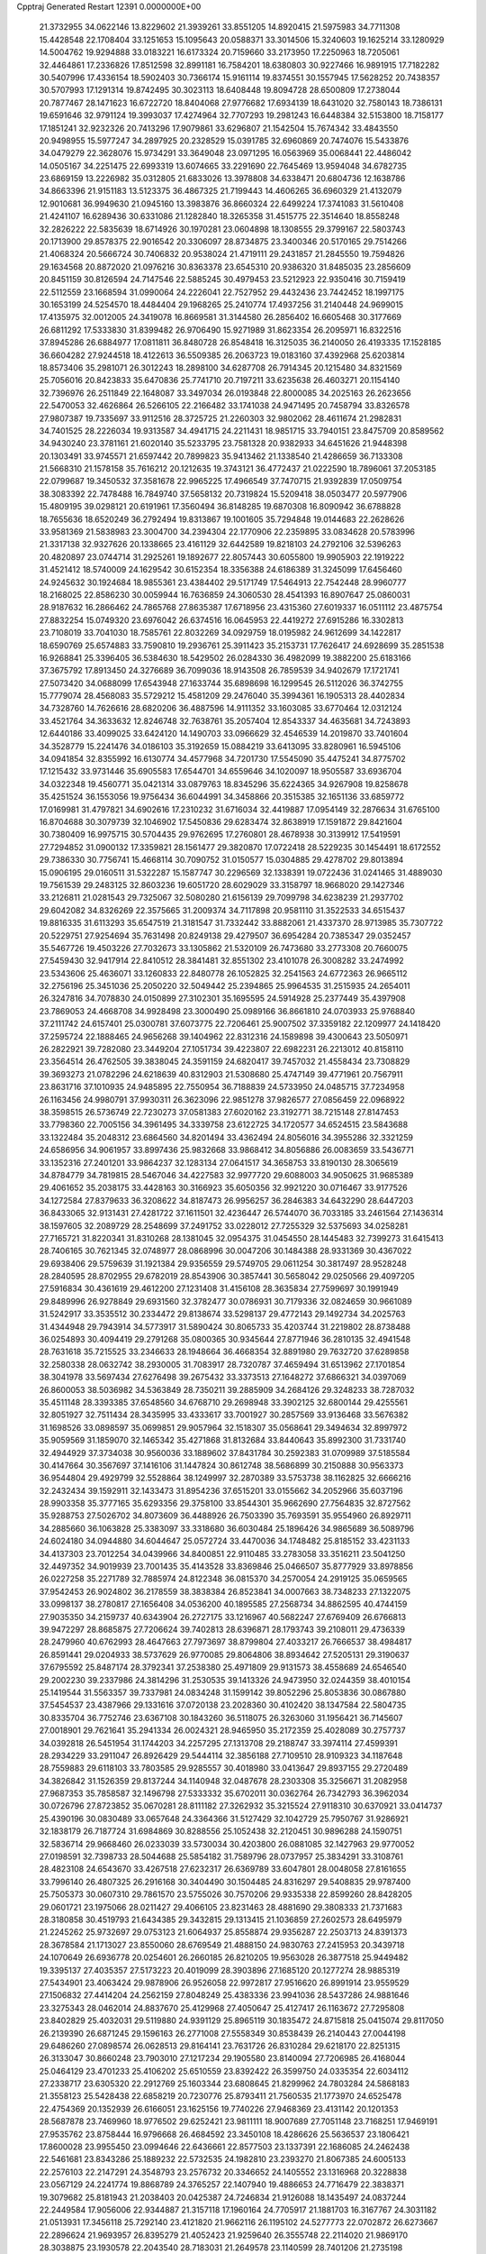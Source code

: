 Cpptraj Generated Restart                                                       
12391  0.0000000E+00
  21.3732955  34.0622146  13.8229602  21.3939261  33.8551205  14.8920415
  21.5975983  34.7711308  15.4428548  22.1708404  33.1251653  15.1095643
  20.0588371  33.3014506  15.3240603  19.1625214  33.1280929  14.5004762
  19.9294888  33.0183221  16.6173324  20.7159660  33.2173950  17.2250963
  18.7205061  32.4464861  17.2336826  17.8512598  32.8991181  16.7584201
  18.6380803  30.9227466  16.9891915  17.7182282  30.5407996  17.4336154
  18.5902403  30.7366174  15.9161114  19.8374551  30.1557945  17.5628252
  20.7438357  30.5707993  17.1291314  19.8742495  30.3023113  18.6408448
  19.8094728  28.6500809  17.2738044  20.7877467  28.1471623  16.6722720
  18.8404068  27.9776682  17.6934139  18.6431020  32.7580143  18.7386131
  19.6591646  32.9791124  19.3993037  17.4274964  32.7707293  19.2981243
  16.6448384  32.5153800  18.7158177  17.1851241  32.9232326  20.7413296
  17.9079861  33.6296807  21.1542504  15.7674342  33.4843550  20.9498955
  15.5977247  34.2897925  20.2328529  15.0391785  32.6960869  20.7474076
  15.5433876  34.0479279  22.3628076  15.9734291  33.3649048  23.0971295
  16.0563969  35.0068441  22.4486042  14.0505167  34.2251475  22.6993319
  13.6074665  33.2291690  22.7645469  13.9594048  34.6782735  23.6869159
  13.2226982  35.0312805  21.6833026  13.3978808  34.6338471  20.6804736
  12.1638786  34.8663396  21.9151183  13.5123375  36.4867325  21.7199443
  14.4606265  36.6960329  21.4132079  12.9010681  36.9949630  21.0945160
  13.3983876  36.8660324  22.6499224  17.3741083  31.5610408  21.4241107
  16.6289436  30.6331086  21.1282840  18.3265358  31.4515775  22.3514640
  18.8558248  32.2826222  22.5835639  18.6714926  30.1970281  23.0604898
  18.1308555  29.3799167  22.5803743  20.1713900  29.8578375  22.9016542
  20.3306097  28.8734875  23.3400346  20.5170165  29.7514266  21.4068324
  20.5666724  30.7406832  20.9538024  21.4719111  29.2431857  21.2845550
  19.7594826  29.1634568  20.8872020  21.0976216  30.8363378  23.6545310
  20.9386320  31.8485035  23.2856609  20.8451159  30.8126594  24.7147546
  22.5885245  30.4979453  23.5212923  22.9350416  30.7159419  22.5112559
  23.1668594  31.0990064  24.2226041  22.7527952  29.4432436  23.7442452
  18.1997175  30.1653199  24.5254570  18.4484404  29.1968265  25.2410774
  17.4937256  31.2140448  24.9699015  17.4135975  32.0012005  24.3419078
  16.8669581  31.3144580  26.2856402  16.6605468  30.3177669  26.6811292
  17.5333830  31.8399482  26.9706490  15.9271989  31.8623354  26.2095971
  16.8322516  37.8945286  26.6884977  17.0811811  36.8480728  26.8548418
  16.3125035  36.2140050  26.4193335  17.1528185  36.6604282  27.9244518
  18.4122613  36.5509385  26.2063723  19.0183160  37.4392968  25.6203814
  18.8573406  35.2981071  26.3012243  18.2898100  34.6287708  26.7914345
  20.1215480  34.8321569  25.7056016  20.8423833  35.6470836  25.7741710
  20.7197211  33.6235638  26.4603271  20.1154140  32.7396976  26.2511849
  22.1648087  33.3497034  26.0193848  22.8000085  34.2025163  26.2623656
  22.5470053  32.4626864  26.5266105  22.2166482  33.1741038  24.9471495
  20.7458794  33.8326578  27.9807387  19.7335697  33.9112516  28.3725725
  21.2260303  32.9802062  28.4611674  21.2982831  34.7401525  28.2226034
  19.9313587  34.4941715  24.2211431  18.9851715  33.7940151  23.8475709
  20.8589562  34.9430240  23.3781161  21.6020140  35.5233795  23.7581328
  20.9382933  34.6451626  21.9448398  20.1303491  33.9745571  21.6597442
  20.7899823  35.9413462  21.1338540  21.4286659  36.7133308  21.5668310
  21.1578158  35.7616212  20.1212635  19.3743121  36.4772437  21.0222590
  18.7896061  37.2053185  22.0799687  19.3450532  37.3581678  22.9965225
  17.4966549  37.7470715  21.9392839  17.0509754  38.3083392  22.7478488
  16.7849740  37.5658132  20.7319824  15.5209418  38.0503477  20.5977906
  15.4809195  39.0298121  20.6191961  17.3560494  36.8148285  19.6870308
  16.8090942  36.6788828  18.7655636  18.6520249  36.2792494  19.8313867
  19.1001605  35.7294848  19.0144683  22.2628626  33.9581369  21.5838983
  23.3004700  34.2394304  22.1770906  22.2359895  33.0834628  20.5783996
  21.3317138  32.9327626  20.1338665  23.4161129  32.6442589  19.8218103
  24.2792106  32.5396263  20.4820897  23.0744714  31.2925261  19.1892677
  22.8057443  30.6055800  19.9905903  22.1919222  31.4521412  18.5740009
  24.1629542  30.6152354  18.3356388  24.6186389  31.3245099  17.6456460
  24.9245632  30.1924684  18.9855361  23.4384402  29.5171749  17.5464913
  22.7542448  28.9960777  18.2168025  22.8586230  30.0059944  16.7636859
  24.3060530  28.4541393  16.8907647  25.0860031  28.9187632  16.2866462
  24.7865768  27.8635387  17.6718956  23.4315360  27.6019337  16.0511112
  23.4875754  27.8832254  15.0749320  23.6976042  26.6374516  16.0645953
  22.4419272  27.6915286  16.3302813  23.7108019  33.7041030  18.7585761
  22.8032269  34.0929759  18.0195982  24.9612699  34.1422817  18.6590769
  25.6574883  33.7590810  19.2936761  25.3911423  35.2153731  17.7626417
  24.6928699  35.2851538  16.9268841  25.3396405  36.5384630  18.5429502
  26.0284330  36.4982099  19.3882200  25.6183166  37.3675792  17.8913450
  24.3276689  36.7099036  18.9143508  26.7859539  34.9402679  17.1721741
  27.5073420  34.0688099  17.6543948  27.1633744  35.6898698  16.1299545
  26.5112026  36.3742755  15.7779074  28.4568083  35.5729212  15.4581209
  29.2476040  35.3994361  16.1905313  28.4402834  34.7328760  14.7626616
  28.6820206  36.4887596  14.9111352  33.1603085  33.6770464  12.0312124
  33.4521764  34.3633632  12.8246748  32.7638761  35.2057404  12.8543337
  34.4635681  34.7243893  12.6440186  33.4099025  33.6424120  14.1490703
  33.0966629  32.4546539  14.2019870  33.7401604  34.3528779  15.2241476
  34.0186103  35.3192659  15.0884219  33.6413095  33.8280961  16.5945106
  34.0941854  32.8355992  16.6130774  34.4577968  34.7201730  17.5545090
  35.4475241  34.8775702  17.1215432  33.9731446  35.6905583  17.6544701
  34.6559646  34.1020097  18.9505587  33.6936704  34.0322348  19.4560771
  35.0421314  33.0879763  18.8345296  35.6224365  34.9267908  19.8258678
  35.4251524  36.1553056  19.9756434  36.6044991  34.3458866  20.3515385
  32.1651136  33.6859772  17.0169981  31.4797821  34.6902616  17.2310232
  31.6716034  32.4419887  17.0954149  32.2876634  31.6765100  16.8704688
  30.3079739  32.1046902  17.5450836  29.6283474  32.8638919  17.1591872
  29.8421604  30.7380409  16.9975715  30.5704435  29.9762695  17.2760801
  28.4678938  30.3139912  17.5419591  27.7294852  31.0900132  17.3359821
  28.1561477  29.3820870  17.0722418  28.5229235  30.1454491  18.6172552
  29.7386330  30.7756741  15.4668114  30.7090752  31.0150577  15.0304885
  29.4278702  29.8013894  15.0906195  29.0160511  31.5322287  15.1587747
  30.2296569  32.1338391  19.0722436  31.0241465  31.4889030  19.7561539
  29.2483125  32.8603236  19.6051720  28.6029029  33.3158797  18.9668020
  29.1427346  33.2126811  21.0281543  29.7325067  32.5080280  21.6156139
  29.7099798  34.6238239  21.2937702  29.6042082  34.8326269  22.3575665
  31.2009374  34.7117898  20.9581110  31.3522533  34.6515437  19.8816335
  31.6113293  35.6547519  21.3181547  31.7332442  33.8882061  21.4337370
  28.9713985  35.7307722  20.5229751  27.9254694  35.7631498  20.8249138
  29.4279507  36.6954284  20.7385347  29.0352457  35.5467726  19.4503226
  27.7032673  33.1305862  21.5320109  26.7473680  33.2773308  20.7660075
  27.5459430  32.9417914  22.8410512  28.3841481  32.8551302  23.4101078
  26.3008282  33.2474992  23.5343606  25.4636071  33.1260833  22.8480778
  26.1052825  32.2541563  24.6772363  26.9665112  32.2756196  25.3451036
  25.2050220  32.5049442  25.2394865  25.9964535  31.2515935  24.2654011
  26.3247816  34.7078830  24.0150899  27.3102301  35.1695595  24.5914928
  25.2377449  35.4397908  23.7869053  24.4668708  34.9928498  23.3000490
  25.0989166  36.8661810  24.0703933  25.9768840  37.2111742  24.6157401
  25.0300781  37.6073775  22.7206461  25.9007502  37.3359182  22.1209977
  24.1418420  37.2595724  22.1888465  24.9656268  39.1404962  22.8312316
  24.1589898  39.4300643  23.5050971  26.2822921  39.7282080  23.3449204
  27.1051734  39.4223807  22.6982231  26.2213012  40.8158110  23.3564514
  26.4762505  39.3838045  24.3591159  24.6820417  39.7457032  21.4558434
  23.7308829  39.3693273  21.0782296  24.6218639  40.8312903  21.5308680
  25.4747149  39.4771961  20.7567911  23.8631716  37.1010935  24.9485895
  22.7550954  36.7188839  24.5733950  24.0485715  37.7234958  26.1163456
  24.9980791  37.9930311  26.3623096  22.9851278  37.9826577  27.0856459
  22.0968922  38.3598515  26.5736749  22.7230273  37.0581383  27.6020162
  23.3192771  38.7215148  27.8147453  33.7798360  22.7005156  34.3961495
  34.3339758  23.6122725  34.1720577  34.6524515  23.5843688  33.1322484
  35.2048312  23.6864560  34.8201494  33.4362494  24.8056016  34.3955286
  32.3321259  24.6586956  34.9061957  33.8997436  25.9832668  33.9868412
  34.8056886  26.0083659  33.5436771  33.1352316  27.2401201  33.9864237
  32.1283134  27.0641517  34.3658753  33.8190130  28.3065619  34.8784779
  34.7819815  28.5467046  34.4227583  32.9977720  29.6088003  34.9050625
  31.9685389  29.4061652  35.2038175  33.4428163  30.3166923  35.6050356
  32.9921220  30.0716467  33.9177526  34.1272584  27.8379633  36.3208622
  34.8187473  26.9956257  36.2846383  34.6432290  28.6447203  36.8433065
  32.9131431  27.4281722  37.1611501  32.4236447  26.5744070  36.7033185
  33.2461564  27.1436314  38.1597605  32.2089729  28.2548699  37.2491752
  33.0228012  27.7255329  32.5375693  34.0258281  27.7165721  31.8220341
  31.8310268  28.1381045  32.0954375  31.0454550  28.1445483  32.7399273
  31.6415413  28.7406165  30.7621345  32.0748977  28.0868996  30.0047206
  30.1484388  28.9331369  30.4367022  29.6938406  29.5759639  31.1921384
  29.9356559  29.5749705  29.0611254  30.3817497  28.9528248  28.2840595
  28.8702955  29.6782019  28.8543906  30.3857441  30.5658042  29.0250566
  29.4097205  27.5916834  30.4361619  29.4612200  27.1231408  31.4156108
  28.3635834  27.7599697  30.1991949  29.8489996  26.9278849  29.6931560
  32.3782477  30.0786931  30.7179336  32.0824659  30.9661089  31.5242917
  33.3535512  30.2334472  29.8138674  33.5298137  29.4772143  29.1492734
  34.2025763  31.4344948  29.7943914  34.5773917  31.5890424  30.8065733
  35.4203744  31.2219802  28.8738488  36.0254893  30.4094419  29.2791268
  35.0800365  30.9345644  27.8771946  36.2810135  32.4941548  28.7631618
  35.7215525  33.2346633  28.1948664  36.4668354  32.8891980  29.7632720
  37.6289858  32.2580338  28.0632742  38.2930005  31.7083917  28.7320787
  37.4659494  31.6513962  27.1701854  38.3041978  33.5697434  27.6276498
  39.2675432  33.3373513  27.1648272  37.6866321  34.0397069  26.8600053
  38.5036982  34.5363849  28.7350211  39.2885909  34.2684126  29.3248233
  38.7287032  35.4511148  28.3393385  37.6548560  34.6768710  29.2698948
  33.3902125  32.6800144  29.4255561  32.8051927  32.7511434  28.3435995
  33.4333617  33.7001927  30.2857569  33.9136468  33.5676382  31.1698526
  33.0898597  35.0699851  29.9057964  32.1518307  35.0568641  29.3494634
  32.8997972  35.9059569  31.1859070  32.1465342  35.4271868  31.8132684
  33.8440643  35.8992300  31.7331740  32.4944929  37.3734038  30.9560036
  33.1889602  37.8431784  30.2592383  31.0709989  37.5185584  30.4147664
  30.3567697  37.1416106  31.1447824  30.8612748  38.5686899  30.2150888
  30.9563373  36.9544804  29.4929799  32.5528864  38.1249997  32.2870389
  33.5753738  38.1162825  32.6666216  32.2432434  39.1592911  32.1433473
  31.8954236  37.6515201  33.0155662  34.2052966  35.6037196  28.9903358
  35.3777165  35.6293356  29.3758100  33.8544301  35.9662690  27.7564835
  32.8727562  35.9288753  27.5026702  34.8073609  36.4488926  26.7503390
  35.7693591  35.9554960  26.8929711  34.2885660  36.1063828  25.3383097
  33.3318680  36.6030484  25.1896426  34.9865689  36.5089796  24.6024180
  34.0944880  34.6044647  25.0572724  33.4470036  34.1748482  25.8185152
  33.4231133  34.4137303  23.7012254  34.0439966  34.8400851  22.9110485
  33.2783058  33.3516211  23.5041250  32.4497352  34.9019939  23.7001435
  35.4143528  33.8369846  25.0466507  35.8777929  33.8978856  26.0227258
  35.2271789  32.7885974  24.8122348  36.0815370  34.2570054  24.2919125
  35.0659565  37.9542453  26.9024802  36.2178559  38.3838384  26.8523841
  34.0007663  38.7348233  27.1322075  33.0998137  38.2780817  27.1656408
  34.0536200  40.1895585  27.2568734  34.8862595  40.4744159  27.9035350
  34.2159737  40.6343904  26.2727175  33.1216967  40.5682247  27.6769409
  26.6766813  39.9472297  28.8685875  27.7206624  39.7402813  28.6396871
  28.1793743  39.2108011  29.4736339  28.2479960  40.6762993  28.4647663
  27.7973697  38.8799804  27.4033217  26.7666537  38.4984817  26.8591441
  29.0204933  38.5737629  26.9770085  29.8064806  38.8934642  27.5205131
  29.3190637  37.6795592  25.8487174  28.3792341  37.2538380  25.4971809
  29.9131573  38.4558689  24.6546540  29.2002230  39.2337986  24.3814296
  31.2530535  39.1413326  24.9473950  32.0244359  38.4010154  25.1419544
  31.5563357  39.7337981  24.0834248  31.1599142  39.8052296  25.8053836
  30.0867880  37.5454537  23.4387966  29.1331616  37.0720138  23.2028360
  30.4102420  38.1347584  22.5804735  30.8335704  36.7752746  23.6367108
  30.1843260  36.5118075  26.3263060  31.1956421  36.7145607  27.0018901
  29.7621641  35.2941334  26.0024321  28.9465950  35.2172359  25.4028089
  30.2757737  34.0392818  26.5451954  31.1744203  34.2257295  27.1313708
  29.2188747  33.3974114  27.4599391  28.2934229  33.2911047  26.8926429
  29.5444114  32.3856188  27.7109510  28.9109323  34.1187648  28.7559883
  29.6118103  33.7803585  29.9285557  30.4018980  33.0413647  29.8937155
  29.2720489  34.3826842  31.1526359  29.8137244  34.1140948  32.0487678
  28.2303308  35.3256671  31.2082958  27.9687353  35.7858587  32.1496798
  27.5333332  35.6702011  30.0362764  26.7342793  36.3962034  30.0726796
  27.8723852  35.0670281  28.8111182  27.3262932  35.3215524  27.9118310
  30.6370921  33.0414737  25.4390196  30.0830489  33.0657648  24.3364366
  31.5127429  32.1042729  25.7950767  31.9286921  32.1838179  26.7187724
  31.6984869  30.8288556  25.1052438  32.2120451  30.9896288  24.1590751
  32.5836714  29.9668460  26.0233039  33.5730034  30.4203800  26.0881085
  32.1427963  29.9770052  27.0198591  32.7398733  28.5044688  25.5854182
  31.7589796  28.0737957  25.3834291  33.3108761  28.4823108  24.6543670
  33.4267518  27.6232317  26.6369789  33.6047801  28.0048058  27.8161655
  33.7996140  26.4807325  26.2916168  30.3404490  30.1504485  24.8316297
  29.5408835  29.9787400  25.7505373  30.0607310  29.7861570  23.5755026
  30.7570206  29.9335338  22.8599260  28.8428205  29.0601721  23.1975066
  28.0211427  29.4066105  23.8231463  28.4881690  29.3808333  21.7371683
  28.3180858  30.4519793  21.6434385  29.3432815  29.1313415  21.1036859
  27.2602573  28.6495979  21.2245262  25.9732697  29.0753123  21.6064937
  25.8558874  29.9356287  22.2503713  24.8391373  28.3678584  21.1713027
  23.8550060  28.6769549  21.4888150  24.9830763  27.2415953  20.3439718
  24.1070649  26.6936778  20.0254601  26.2660185  26.8210205  19.9563028
  26.3877518  25.9449482  19.3395137  27.4035357  27.5173223  20.4019099
  28.3903896  27.1685120  20.1277274  28.9885319  27.5434901  23.4063424
  29.9878906  26.9526058  22.9972817  27.9516620  26.8991914  23.9559529
  27.1506832  27.4414204  24.2562159  27.8048249  25.4383336  23.9941036
  28.5437286  24.9881646  23.3275343  28.0462014  24.8837670  25.4129968
  27.4050647  25.4127417  26.1163672  27.7295808  23.8402829  25.4032031
  29.5119880  24.9391129  25.8965119  30.1835472  24.8715818  25.0415074
  29.8117050  26.2139390  26.6871245  29.1596163  26.2771008  27.5558349
  30.8538439  26.2140443  27.0044198  29.6486260  27.0898574  26.0628513
  29.8164141  23.7631726  26.8310284  29.6218170  22.8251315  26.3133047
  30.8660248  23.7903010  27.1217234  29.1905580  23.8140094  27.7206985
  26.4168044  25.0464129  23.4701233  25.4106202  25.6510559  23.8392422
  26.3599750  24.0335354  22.6034112  27.2338717  23.6305320  22.2912769
  25.1603344  23.6808645  21.8299962  24.7803284  24.5868183  21.3558123
  25.5428438  22.6858219  20.7230776  25.8793411  21.7560535  21.1773970
  24.6525478  22.4754369  20.1352939  26.6166051  23.1625156  19.7740226
  27.9468369  23.4131142  20.1201353  28.5687878  23.7469960  18.9776502
  29.6252421  23.9811111  18.9007689  27.7051148  23.7168251  17.9469191
  27.9535762  23.8758444  16.9796668  26.4684592  23.3450108  18.4286626
  25.5636537  23.1806421  17.8600028  23.9955450  23.0994646  22.6436661
  22.8577503  23.1337391  22.1686085  24.2462438  22.5461681  23.8343286
  25.1889232  22.5732535  24.1982810  23.2393270  21.8067385  24.6005133
  22.2576103  22.2147291  24.3548793  23.2576732  20.3346652  24.1405552
  23.1316968  20.3228838  23.0567129  24.2241774  19.8868789  24.3765257
  22.1407940  19.4886653  24.7716479  22.3838371  19.3079682  25.8181943
  21.2038403  20.0425387  24.7246834  21.9126088  18.1435497  24.0837244
  22.2449584  17.9056006  22.9344887  21.3157118  17.1960164  24.7705917
  21.1881703  16.3167767  24.3031182  21.0513931  17.3456118  25.7292140
  23.4121820  21.9662116  26.1195102  24.5277773  22.0702872  26.6273667
  22.2896624  21.9693957  26.8395279  21.4052423  21.9259640  26.3555748
  22.2114020  21.9869170  28.3038875  23.1930578  22.2043540  28.7183031
  21.2649578  23.1140599  28.7401206  21.2735198  23.1871324  29.8285937
  21.6205463  24.0626551  28.3361343  19.8388746  22.8665118  28.2574357
  19.1421013  22.0662690  28.9262282  19.4644518  23.4191914  27.1991761
  21.7593172  20.6259815  28.8764950  21.2229222  19.7667432  28.1665232
  21.9565258  20.4255503  30.1822978  22.4458383  21.1473935  30.7067113
  21.6386761  19.1736461  30.8721635  22.0621907  18.3642418  30.2778268
  22.3448345  19.1873153  32.2438610  23.3906829  19.4621181  32.0955493
  21.8815921  19.9616783  32.8525121  22.2994270  17.8620857  33.0316216
  21.2684580  17.5458417  33.1763468  23.0755730  16.7462843  32.3290551
  24.1021301  17.0605548  32.1403956  23.0784880  15.8503646  32.9494222
  22.5923449  16.4981835  31.3845993  22.9100750  18.0678598  34.4182556
  22.3217828  18.8025186  34.9639805  22.8951390  17.1278258  34.9699337
  23.9387334  18.4159914  34.3272318  20.1254345  18.8874392  30.9888607
  19.7556104  17.7252265  31.1416625  19.2328375  19.8893728  30.8833752
  19.5757972  20.8059408  30.6060305  17.7708447  19.6488805  30.8496123
  17.5207376  18.9233304  31.6247167  16.9896230  20.9534192  31.1161502
  17.4009246  21.4433648  32.0003460  17.1106543  21.6262386  30.2678042
  15.4817355  20.7118960  31.3395456  15.0839680  20.0819602  30.5445048
  15.3427914  20.1987109  32.2921067  14.6939057  22.0332825  31.3444683
  15.1599588  22.7130599  32.0596120  14.7541230  22.4925690  30.3557256
  13.2148288  21.8702181  31.7401459  13.1618906  21.4095260  32.7302746
  12.7678268  22.8661015  31.8082694  12.4282238  21.0575338  30.7798571
  12.7183054  20.0865017  30.7914161  11.4433206  21.0330906  31.0408138
  12.4493429  21.4427133  29.8362740  17.3591263  19.0204967  29.5129529
  16.5145877  18.1214001  29.4896221  17.9540142  19.4758849  28.4038145
  18.5650189  20.2887480  28.5086865  17.7989442  18.8654233  27.0696766
  16.7432276  18.6680799  26.8835006  18.3231955  19.8228593  25.9920915
  19.3528835  20.0979330  26.2267906  18.3169219  19.3054131  25.0306827
  17.4787766  21.0957397  25.8625348  16.4370769  20.8320291  25.6746313
  17.5348390  21.6694829  26.7862306  18.0120632  21.9267576  24.6925957
  19.1005731  21.9861904  24.7509633  17.7373109  21.4320660  23.7587347
  17.4586933  23.3497975  24.7215546  16.3875333  23.3255594  24.9303585
  17.9630732  23.8855348  25.5333846  17.7138746  24.0110667  23.4237858
  17.0900905  23.6815908  22.6915578  17.6764116  25.0216399  23.4751999
  18.6512193  23.7842032  23.0906106  18.5151196  17.5175096  26.9442581
  18.0644887  16.6803552  26.1633956  19.6243941  17.3230593  27.6665185
  19.9601795  18.1155425  28.2052564  20.3616976  16.0637293  27.7816771
  20.1491722  15.4080494  26.9343458  21.4345120  16.2616905  27.8247051
  20.0643926  15.5530445  28.7005523  20.9222520  21.0850785  34.9104009
  20.0892212  21.7798171  34.8184756  20.0363193  22.4016394  35.7107666
  19.1623876  21.2230340  34.6947223  20.3120291  22.6537821  33.6076414
  21.2917888  22.4823854  32.8978673  19.4175966  23.6141471  33.3823723
  18.6410206  23.7001048  34.0171906  19.4477256  24.4950322  32.2028291
  19.4226785  23.8687361  31.3082053  18.1704286  25.3515462  32.2284468
  17.3090910  24.6894729  32.3342052  18.2048137  26.0144699  33.0956894
  17.9738459  26.1981709  30.9602006  18.8049877  26.8886351  30.8409902
  17.9542013  25.5396558  30.0907478  16.6878467  27.0190287  30.9776750
  15.9020707  27.0075603  31.9109853  16.4224093  27.7751820  29.9371039
  15.5677199  28.2972823  29.9715688  17.0742521  27.8252555  29.1725129
  20.7173443  25.3713460  32.1042146  21.1027558  25.7809725  31.0148598
  21.3830189  25.6586338  33.2281454  21.0381811  25.2821245  34.1008506
  22.6599129  26.3819910  33.2863782  22.8233311  26.8602489  32.3209277
  22.5715975  27.5136355  34.3308714  23.5152501  28.0573203  34.3473370
  21.7952898  28.2146006  34.0299510  22.2656833  27.0603622  35.7499826
  21.9293009  25.9200176  36.0304246  22.3221240  27.9685448  36.6933283
  22.1215263  27.6680627  37.6290193  22.6567065  28.8916454  36.4812866
  23.8849398  25.4588728  33.4761288  24.9638478  25.9387205  33.8233165
  23.7368898  24.1500257  33.2433997  22.8228653  23.8097463  32.9624241
  24.8396618  23.1912950  33.1378546  25.7786589  23.6682049  33.4161570
  24.6014289  22.0028292  34.0883767  23.7028163  21.4734409  33.7686364
  25.4438272  21.3189150  33.9925031  24.4379311  22.3800025  35.5722432
  23.5769078  23.0369047  35.6947117  24.1918550  21.1176055  36.3989297
  25.0277880  20.4266949  36.2881846  24.0757958  21.3805751  37.4500750
  23.2771547  20.6375556  36.0584265  25.6768865  23.0754281  36.1367443
  25.8064346  24.0425328  35.6528595  25.5470153  23.2437260  37.2051830
  26.5633189  22.4636937  35.9695570  24.9532624  22.7551930  31.6730443
  24.0837563  22.0505126  31.1636306  25.9904073  23.2222316  30.9796666
  26.7022757  23.7475512  31.4783561  26.1349216  23.0857823  29.5250352
  25.1849461  22.7668777  29.0990983  26.4779447  24.4460804  28.9038535
  27.4984441  24.7101895  29.1836829  26.4359440  24.3281235  27.8222563
  25.5523299  25.6070115  29.3092444  25.6742247  25.8204440  30.3710913
  25.9514194  26.8441210  28.5184960  25.7311385  26.6826068  27.4634622
  25.3919422  27.7051827  28.8788854  27.0150780  27.0381347  28.6210203
  24.0760035  25.3354128  29.0220246  23.7117502  24.5350553  29.6632908
  23.4839498  26.2276561  29.2262029  23.9446080  25.0525847  27.9766219
  27.1675946  22.0211054  29.1507805  28.1543291  21.8551098  29.8638187
  26.9570647  21.3168589  28.0382931  26.1582532  21.5648589  27.4602525
  27.7367232  20.1334388  27.6319319  28.6398860  20.0919112  28.2404064
  26.9420944  18.8297714  27.9007658  27.5754204  17.9964209  27.5927119
  26.6911563  18.6610790  29.4091114  25.9720062  19.4006633  29.7644159
  26.3137116  17.6617605  29.6217160  27.6331140  18.7855971  29.9388964
  25.6340628  18.7468844  27.0784206  24.9954594  19.5966511  27.3163267
  25.8800967  18.7906129  26.0170311  24.8198796  17.4703502  27.3203335
  24.3671602  17.4949686  28.3118390  24.0225220  17.4038812  26.5798677
  25.4640099  16.5953689  27.2377932  28.2150933  20.2179880  26.1758443
  27.6162501  20.9140372  25.3539794  29.2869456  19.4873635  25.8465975
  29.7354054  18.9323544  26.5658527  29.8202859  19.3846763  24.4826481
  29.0225721  19.6707718  23.7924416  30.9648550  20.4065720  24.2869382
  31.0627353  20.6108604  23.2193052  30.6989611  21.3510084  24.7601013
  32.3361850  19.9830244  24.7919266  32.5332993  18.9685897  25.4430112
  33.3523987  20.7298086  24.4370166  34.2712590  20.4316717  24.7070035
  33.2149805  21.5070290  23.7876309  30.2047550  17.9422957  24.0876303
  30.1050712  17.0048912  24.8798472  30.6614226  17.7688084  22.8434761
  30.7706339  18.5788863  22.2497949  31.0315163  16.4695253  22.2475067
  30.1837428  15.7888500  22.3248791  31.3722745  16.6536413  20.7582991
  31.7455784  15.7124043  20.3521596  30.1417799  17.0715770  19.9497383
  29.7762936  18.0444701  20.2784693  30.4106128  17.1344191  18.8949960
  29.3539779  16.3277089  20.0679628  32.3553022  17.6558593  20.5830143
  33.2411254  17.2655248  20.7501483  32.2181362  15.7752524  22.9208883
  32.3514058  14.5596661  22.8076191  33.0749988  16.5155465  23.6290125
  32.8706293  17.4984094  23.7492594  34.2977874  15.9957729  24.2624749
  34.6920269  15.1874683  23.6446289  35.3704906  17.1013930  24.3273698
  35.0953449  17.8206375  25.1004708  36.3172820  16.6461517  24.6229060
  35.5977775  17.8737767  23.0173246  34.7401993  18.5272363  22.8444779
  36.4717931  18.5162222  23.1403120  35.8037183  16.9691869  21.7943908
  36.8180717  16.2335219  21.7288325  34.9660469  17.0380449  20.8568027
  34.0524527  15.3951854  25.6619554  35.0053190  15.0393983  26.3594790
  32.7895327  15.3140348  26.1016791  32.0542307  15.6422394  25.4870140
  32.4116247  14.8408889  27.4390564  31.3548486  14.5766895  27.4284184
  32.9884053  13.9481172  27.6826270  32.6282500  15.8717145  28.5549057
  32.5779675  15.5219432  29.7382958  32.8841484  17.1367404  28.2061084
  32.8694798  17.3817237  27.2244694  32.9584005  18.2250811  29.1726737
  33.4757380  17.8604608  30.0617843  33.7914169  19.3740703  28.5909024
  33.2645529  19.8271120  27.7518074  33.9535957  20.1342936  29.3554814
  34.7578668  18.9985110  28.2517344  31.5559620  18.6942051  29.5985292
  30.6007938  18.6578713  28.8193475  31.4649039  19.1963633  30.8311277
  32.2957378  19.2128843  31.4039961  30.2989629  19.8979416  31.3755540
  29.6735440  20.1875114  30.5346724  29.4523950  18.9699103  32.2796687
  29.1940047  18.0962036  31.6793142  30.2278158  18.4737818  33.5158603
  30.4772258  19.3075010  34.1731158  29.6322171  17.7499417  34.0698657
  31.1491243  17.9787216  33.2084658  28.1350836  19.6596186  32.7063942
  28.3309335  20.3857962  33.4966417  27.7215094  20.1986887  31.8552252
  27.0607685  18.6712610  33.1807750  27.3650610  18.1958824  34.1126947
  26.1262227  19.2041475  33.3486402  26.8930698  17.9078476  32.4206191
  30.7695952  21.1831760  32.0663248  31.8275482  21.1885174  32.7005156
  30.0201562  22.2801524  31.9170386  29.1889821  22.2061460  31.3342722
  30.3982294  23.6131181  32.4060136  31.1862583  23.4893481  33.1463697
  30.9552762  24.4756115  31.2600800  30.1748622  24.6288508  30.5122702
  31.2221523  25.4448220  31.6797918  32.1969775  23.8908867  30.5672029
  32.9017585  23.5415301  31.3226818  31.9025598  23.0494838  29.9380780
  32.8847076  24.9615293  29.7075514  32.1805616  25.3620325  28.9752698
  33.2077479  25.7745700  30.3557760  34.1034737  24.3946439  28.9733064
  34.6835997  23.7680859  29.6550274  33.7454101  23.7757574  28.1454548
  34.9579247  25.4833189  28.4459098  35.4903844  25.9667603  29.1614146
  35.5956715  25.1549215  27.7386062  34.3848180  26.1793112  27.9482359
  29.2440001  24.3375862  33.0990417  28.1098170  24.3108397  32.6253360
  29.5528597  25.0211049  34.1995381  30.5142471  24.9723115  34.5204247
  28.6418128  25.9230698  34.9107972  27.6534693  25.4646112  34.9804556
  29.1869612  26.1590898  36.3323116  30.2151521  26.5053245  36.2386235
  28.6241808  26.9671394  36.8021561  29.1418715  24.9076237  37.2358890
  29.0420876  24.0071880  36.6296968  30.4127827  24.7761140  38.0755392
  30.5670042  25.6771849  38.6692495  30.3327828  23.9145805  38.7376143
  31.2676087  24.6256792  37.4166304  27.9558645  24.9799803  38.1981857
  27.0370446  25.1403174  37.6359513  27.8737976  24.0464719  38.7536315
  28.0881153  25.8058536  38.8984700  28.5065138  27.2568438  34.1564669
  29.5098462  27.9340155  33.9160160  27.2772717  27.6419512  33.8079107
  26.5033951  27.0140171  34.0032349  26.9452147  28.9224656  33.1811939
  27.8548351  29.3507560  32.7582411  25.9726091  28.6706444  32.0217266
  25.0178774  28.3123842  32.4053270  25.8103093  29.5937389  31.4646379
  26.3841536  27.9205553  31.3484086  26.3697565  29.9391120  34.1893107
  25.6756700  29.5744484  35.1405171  26.6188980  31.2327311  33.9446233
  27.1858876  31.4542866  33.1394146  26.1486328  32.3413835  34.7755947
  25.1092447  32.1772371  35.0666939  26.7603812  32.4117348  35.6765027
  26.2214066  33.2803953  34.2242795  25.7734597  10.2524119  23.2724383
  26.0154453  10.9028107  22.4345348  25.8495043  10.3784726  21.4958708
  27.0576463  11.2036889  22.4955945  25.1442778  12.1348956  22.4880920
  24.3431383  12.2723018  23.4085571  25.2921907  13.0113855  21.4945186
  25.9384760  12.7627032  20.7509802  24.5259453  14.2564725  21.3294359
  23.6868262  14.2548624  22.0244397  25.4044292  15.4919212  21.6277056
  26.2186298  15.5095264  20.9017506  24.8038341  16.3909076  21.4711285
  26.0164382  15.5630102  23.0396895  26.6416792  14.6867419  23.2141732
  26.8939012  16.8126462  23.1554375  26.2920883  17.7105372  23.0082157
  27.3525728  16.8465949  24.1444141  27.6823104  16.7778654  22.4046265
  24.9547357  15.6464027  24.1355337  24.3135548  14.7679195  24.1138150
  25.4452251  15.6787315  25.1058410  24.3479118  16.5410830  24.0015863
  23.9402170  14.3488581  19.9134224  24.5470815  13.8739551  18.9525164
  22.7812626  14.9996313  19.7592540  22.3572725  15.4193875  20.5755189
  22.0861888  15.1608462  18.4698144  22.7209449  14.7768105  17.6695856
  20.7917139  14.3285089  18.4689708  21.0231827  13.3239220  18.8251241
  20.0586436  14.7752196  19.1436636  20.2117335  14.2160404  17.0518610
  19.9825129  15.2084661  16.6629042  20.9593671  13.7501560  16.4068386
  18.9376891  13.3657648  17.0410979  19.1256838  12.4388110  17.5866138
  18.1448677  13.9163641  17.5505925  18.5491359  13.0317089  15.6606113
  19.2956387  12.8122300  15.0132926  17.3380493  12.8729774  15.1702546
  16.2565709  13.0025250  15.8778648  16.3039829  13.1690538  16.8643505
  15.3677287  12.8034650  15.4420691  17.1881802  12.5491602  13.9226617
  18.0054033  12.3470552  13.3652021  16.2562836  12.4184660  13.5580799
  21.8650065  16.6444193  18.1725031  20.8524515  17.2172336  18.5687992
  22.8576024  17.2474718  17.5128159  23.6301373  16.6749501  17.2116560
  22.9465872  18.6830310  17.2035527  22.3248566  19.2360264  17.9099575
  24.4162433  19.1438660  17.3810464  25.0044966  18.7330746  16.5587800
  24.4435998  20.2312682  17.2894452  25.1090624  18.7439533  18.7005675
  25.1965328  17.6584191  18.7565901  26.5203498  19.3286288  18.7274128
  26.4774332  20.4162472  18.6848255  27.0279487  19.0254573  19.6434720
  27.0872629  18.9571934  17.8734563  24.3451639  19.2350998  19.9295197
  23.3998713  18.6979745  20.0143797  24.9240230  19.0523207  20.8347904
  24.1313129  20.2959540  19.8347970  22.3834136  19.0179312  15.8152434
  22.8288450  18.3944088  14.8223088  21.5154107  19.9140315  15.7205107
  25.5227075  30.2522883  27.4147422  24.2622189  29.7590676  27.4006482
  24.2255091  28.8471831  26.3958264  25.4241512  28.6867417  25.7432876
  26.2197185  29.5501852  26.3773618  23.1927165  30.0635922  28.2741293
  22.0675265  29.3108142  28.0350932  22.0188976  28.2659529  27.0285333
  23.1271187  27.9871104  26.2167974  23.2409459  26.9609586  25.3001792
  20.9255767  29.4673412  28.9310299  22.3217049  25.8379656  25.1524543
  21.4760992  26.0568335  23.9245832  22.0574803  26.1519422  22.6616700
  21.3193898  26.3335023  21.5591353  19.9934079  26.4042925  21.7317813
  19.3329215  26.3326498  22.9049717  20.0951273  26.1808966  24.0014021
  21.0561353  29.1283135  30.2904943  19.9921915  29.3420381  31.1809537
  18.7873839  29.8881578  30.7131099  18.6475358  30.2145560  29.3548337
  19.7131937  30.0016391  28.4632817  26.2472426  31.5254678  28.6032816
  27.2515130  29.6265761  26.0813385  23.2681609  30.8038642  29.0611368
  21.1189381  27.6697004  26.9447758  24.1687983  26.8571348  24.8778166
  21.6967276  25.7156919  26.0456184  22.8960265  24.9075169  25.0384962
  23.1348852  26.0831999  22.5238143  19.3901432  26.5401238  20.8344190
  19.5732280  26.1320348  24.9582247  21.9852270  28.6921582  30.6505101
  20.0965039  29.0731509  32.2279260  17.9560646  30.0381666  31.3972413
  17.7102776  30.6295125  28.9972948  19.6116366  30.2567782  27.4116847
  13.6567036  33.2481284   7.1332690  34.8415757  41.3694650  42.4604643
  40.2283500  20.4911196  33.6858275  29.6860028  46.8680869  27.6097886
  12.8859968  32.9600667  29.5366573  51.1628218  16.2099370  27.4311692
   6.6848254  13.9419715  34.0842801  18.3399062   9.2622242   1.7952064
  12.8964529  34.6882653  42.1422249  25.9295690   6.7840871  19.3133295
  49.8140355  30.6489943  24.0269105  32.3072895   8.4291897   6.8421075
  50.6598424  27.5076544  46.8507496  34.4063989  45.6563801  20.6841625
  33.8819402  45.1957716  49.9017225   5.5826176  13.6773231  14.5177121
   5.5001816  14.0062388  15.4501451   5.3677935  12.7225930  14.6880585
  18.9721867  16.5196922   3.2690919  18.7164807  15.7450977   3.7868077
  18.1082439  16.9670996   3.1412432  22.0174734   4.8034388  30.2931929
  22.4827270   5.3960172  30.9344775  21.3883900   5.4561932  29.9043575
   7.4000117  27.5926049   4.0259860   6.6248439  27.2045083   4.4976097
   7.3011349  28.5357941   4.2872854  21.0463703   1.6661503  21.3193105
  20.6739524   1.0352520  20.6527988  21.9163701   1.8391032  20.8748747
   6.5297621  18.7953907  21.2427881   6.0139072  19.4915742  21.7188739
   7.3354418  19.3297208  21.0266139  12.9817353  11.1370601  11.7764937
  12.0839336  10.7716033  11.9137884  13.4254942  10.3615641  11.3666035
   6.1523376   6.9987473   8.1565114   5.8241217   6.1248411   7.8380859
   6.5358189   7.3356385   7.3110537  14.9210948  17.6514407  15.6939594
  14.3997169  17.1129156  15.0643898  15.7040289  17.8605313  15.1311344
   0.8158923  13.2009164   9.2251251   0.2541124  13.8344254   9.7410011
   0.9074867  13.6976515   8.3886985  19.0710263  18.8029338   9.7957151
  19.0969743  19.7124198  10.1944411  18.6309042  19.0383780   8.9380263
   9.1936340   9.1423036  17.4192604   8.9601843   8.5338114  18.1615477
   9.4179612   8.4579370  16.7347426  11.1009377  10.9466190   5.7111142
  10.6965518  11.5623561   6.3633033  11.9781386  10.8079869   6.1397925
  21.9942037   9.5101938   6.4934892  22.1459161   9.6495161   5.5274108
  22.7707996  10.0125847   6.8434153   5.9041099  14.1849605   9.2413222
   5.9286897  14.3511019  10.2124630   5.0731457  14.6639447   9.0184134
  29.7926321  17.2207445  14.3399175  28.9431953  17.7092770  14.3417321
  30.3337031  17.8256277  13.7805082   2.7763450   6.6198311  28.8619195
   3.4828824   7.0080376  29.4399545   3.0033649   7.0875981  28.0231823
  13.2399212  25.7572719  14.3517790  14.1647666  25.7897261  13.9888849
  12.9388533  24.9552430  13.8351322  28.3399505   5.1733278   6.0152108
  27.8805065   5.5746254   5.2374322  28.5198844   4.2796478   5.6253919
  17.5496068  20.3249409   1.4347734  17.2608827  21.2675561   1.4141663
  18.0704152  20.2946181   0.6006026  11.8629525  16.1538194   6.3731582
  12.0067491  16.9571524   5.8417943  11.0466610  16.4047787   6.8668520
  17.7465345   5.8453918  25.6326757  18.1474825   5.0914102  26.1329270
  17.0681830   5.3373669  25.1224702  28.5831447   9.3390010  15.7464954
  27.6495380   9.5369384  15.4702268  28.4415006   9.3508612  16.7276604
   1.8769041  20.9144750   4.9677947   2.7049413  21.2161877   4.5435145
   2.0765518  19.9628916   5.0964048  11.7910238  22.4628321  28.4466122
  11.0660469  22.4792251  27.7767635  11.7042307  23.4025719  28.7657916
  13.4150084  14.8012573   0.3467805  13.2102721  14.1193357  -0.3396256
  13.0256191  15.5893363  -0.1093944  17.7062897  21.7865436  14.4410086
  18.2729204  22.3947747  13.9079099  18.2746967  20.9783974  14.4009828
   5.1292288  29.1231086  26.1060097   5.1247676  28.1526801  25.9908776
   4.5323893  29.3831230  25.3591888  11.1953149  22.9518944   8.3935524
  11.1173688  23.8669380   8.0342613  11.8773904  22.5930222   7.7792266
  13.8578643  26.5581417   2.6190839  13.8452567  26.2036822   1.6983274
  14.2962899  25.8071493   3.0739019   0.9442416   7.4912085   5.2308785
   1.1123323   6.7719519   4.5887890   1.8503183   7.8594717   5.3236947
   3.4507611   2.4736225  16.5640921   2.8227855   3.0249592  16.0529491
   3.7379139   1.8432338  15.8734363  12.4807995   2.3980607  17.7303304
  12.8983989   3.2777320  17.8383367  12.4250803   2.1136736  18.6674794
  13.6147101   2.2065619   8.6079855  14.4282267   2.7158422   8.3892641
  13.9584088   1.2901773   8.4837088   6.5211777  27.6580375   9.1271633
   7.1294027  28.3043763   9.5643425   6.3676666  28.1419790   8.2804705
  11.5338338   8.7428964  26.6514225  11.5284478   9.4625055  25.9865945
  12.2828304   9.0346945  27.2184940  27.9497824  15.9855261   7.2028144
  27.7345631  16.2100550   6.2651332  27.8058330  16.8669162   7.6158678
   8.6143197   6.2119024   4.1536059   8.9515538   6.9549058   3.5954684
   8.0021173   6.7221977   4.7317188  23.5428538   9.5934995  17.2597407
  23.8434223   8.7693890  16.8145647  23.9838955   9.5018903  18.1202865
   8.2908127  14.1823035   7.5980397   7.5738627  14.0670288   8.2512463
   8.8738339  13.4268700   7.8282836   9.7028355   1.4290696  13.6959438
   9.7580685   2.2572511  13.1592026  10.4606091   1.6045133  14.3112437
  16.6305983  12.8787212   8.1632989  15.6935841  13.0214903   7.9040210
  16.4970854  12.2175147   8.8842926   8.2133622  17.0277716  12.9863535
   7.5135086  17.5784356  13.4145617   8.0617414  16.1781344  13.4585842
  23.8923953   3.1517327   3.1637488  23.1519543   2.8493628   2.5922646
  24.0554421   4.0407980   2.7664849   7.3058489   7.8859532  29.9327968
   7.7737188   8.2662163  30.7065527   8.0356116   7.8752643  29.2769380
  10.2360033  25.9410798  26.7259352  10.6352371  26.7434152  26.3201084
   9.2832152  26.1721097  26.6372508  11.1997434  27.6466818   2.4649496
  11.2326022  28.2106979   1.6657514  12.1175961  27.3043084   2.4864354
   4.9219879   3.4402345  12.8511366   4.0613156   3.7977231  12.5376832
   5.4061963   4.2890668  12.9961339  13.7937061  12.6359519  27.1750707
  13.8188255  12.0577862  26.3757940  14.4789976  12.1646362  27.7168385
  12.2859430  20.6715995  12.7613580  11.9909208  21.4243904  12.1991362
  13.2171244  20.9199353  12.9144124  15.8695738   4.4789954  24.2899793
  16.3338565   4.5961198  23.4261595  15.5757000   3.5425264  24.1849885
  14.4157265  20.6155045   8.5260680  13.7417561  19.8981365   8.5647836
  13.9998851  21.1845182   7.8398920   4.5540896  14.0275955   6.1771470
   4.8632683  13.2203494   6.6337304   3.5931350  13.9771727   6.3490489
  13.5134623   5.0201910  17.7396061  14.3212186   5.4593835  17.3977265
  13.3297587   5.5834568  18.5238221   3.7151808  24.1912459   5.1665663
   3.7359915  23.7843888   6.0656300   3.9072195  23.3840322   4.6302798
   9.0614504   5.9553231  13.4718526   8.1014329   5.8793003  13.2879413
   9.3933331   5.1616257  13.0048501   6.3604737  18.6346111  14.2042022
   5.7596697  18.7095458  14.9768733   6.9737823  19.3894103  14.4057917
  12.4941268   5.3187386  12.8425113  13.2475166   4.7224541  12.6308665
  12.4111674   5.1399209  13.8111307  11.2378015  14.8309721  11.2214091
  10.2886961  14.5888090  11.0993969  11.1205822  15.5990432  11.8317097
  12.0418361   8.6955733   8.7541291  11.7335377   7.9196017   8.2297055
  11.1662602   9.0766996   9.0083292   5.8923616  28.8565472   1.8821832
   5.0123823  28.4530542   2.0974741   6.4657030  28.3085094   2.4479455
  15.3825488  19.4548599   4.5363256  15.8836863  18.9024882   3.8870195
  15.6198157  18.9775800   5.3647881   5.7862519   1.1613447   4.9610664
   6.5871525   1.1908351   5.5496707   5.8070966   2.0960210   4.6457968
   9.7151028   8.6104264   5.9624382  10.3889152   8.0084692   6.3392440
  10.2100577   9.4584263   5.9663873  11.3005091  18.2056937  15.9852588
  11.9241765  17.7870642  15.3682252  10.5816619  17.5275636  15.9941906
   9.7896721   9.9313574   9.5792130   9.8476256   9.9877181  10.5586307
   8.8543016   9.5986929   9.5002902   9.1324153  23.5985069   4.9249607
   9.1233487  22.9211607   5.6399786  10.0993875  23.6524194   4.7578623
  13.0477575   2.6375495   5.9066333  13.1580669   2.5566086   6.8799014
  13.4842838   1.7974154   5.6238870   2.4485862  10.3745678  15.6780339
   1.7341963  10.1517213  15.0429502   2.0837284   9.9928081  16.4990771
   4.4158904   6.0590980  18.9476886   4.8613216   5.2536974  18.5745990
   3.5929707   6.0345970  18.4007374   7.0093142   5.5175946  10.3246825
   6.6438685   6.1902630   9.7064211   7.6065039   5.0409664   9.6993773
   4.1335180   3.9715171   9.4554417   4.8737906   3.4597343   9.8619867
   4.5961425   4.2945168   8.6471276  14.4888453   2.9314680   2.4084265
  14.3183822   3.6752011   3.0289826  15.4667911   3.0408633   2.3010618
   3.8693721   9.9573803  18.9815781   4.6130007   9.3180583  19.0300639
   4.3696067  10.7972116  18.9048838  13.8673449   9.3418758   3.6374882
  14.0730753   8.9402337   4.5110426  14.6202092   9.9851433   3.5875769
  11.0554491  11.3582236   0.4410794  10.5780699  12.1772925   0.1567249
  11.2775529  11.6116596   1.3643368   5.9244383  29.4792542   7.1967099
   5.4477858  29.9574872   7.9220898   6.6241235  30.1476027   7.0085166
  15.4043997   6.7425083   9.5668930  15.5792160   6.3490811  10.4580954
  16.3324620   6.7259857   9.2173757  16.1863744  20.9013830  10.5117099
  15.6386610  20.8724876   9.6790843  15.9231822  20.0233003  10.8791184
  19.3780857  19.6766775  14.2910514  20.1179084  19.6677701  14.9711715
  19.9316427  19.8257433  13.4961780   8.1375001  14.5841474  14.2804921
   7.2049069  14.3016879  14.4446145   8.4799645  13.7575648  13.8737267
  22.2329712  11.9582819   9.1640590  22.3785481  12.8788248   8.8378701
  22.9017778  11.4877315   8.6167345   1.4581643   2.1726921  13.3073546
   1.9856778   1.3842826  13.0956736   1.7295664   2.7673613  12.5640676
   9.7097023  13.5649733  19.5497520   9.9377338  12.6421195  19.7867508
  10.1253011  13.6182413  18.6560030   6.4083518  10.8412809  28.3064953
   7.1846513  10.8130697  28.9392095   5.6899435  10.7702966  28.9931035
  14.2251460  12.1011775  14.0062640  13.7727876  11.8182403  13.1731860
  14.4254913  11.2082286  14.3823680   9.4513962   8.6126275   3.0705394
  10.2249158   8.6798249   2.4654173   9.8615276   8.8580696   3.9179346
   4.9203305  15.3109697  23.1250036   4.7717819  15.9179205  22.3588257
   5.7259634  15.7355736  23.5057715   3.0748610  17.0481629  15.1002478
   3.5454145  17.9038157  15.2618117   2.1425413  17.3726184  15.2049094
   9.2490019   1.7648401   9.0120406  10.1250198   1.8478665   9.4587061
   8.9441064   0.9219336   9.4289721  13.3731607  10.2521301   7.0135622
  14.0244456   9.6068721   6.6491248  12.9600326   9.6831339   7.7071254
  20.7227113  15.2530868  10.7432428  21.0470589  16.0712008  11.1559171
  19.7642556  15.4149975  10.7202582  18.2418572  11.1358221  27.9351219
  18.0968064  10.8758862  26.9907309  19.2138120  11.3155430  27.8859264
   5.6141427  12.0539136  18.6142519   6.0576850  11.4769673  17.9476518
   5.5273578  12.8771591  18.0775183   4.2470074   6.5903351  21.6278684
   4.3456520   6.4543444  20.6526365   4.4283166   7.5634371  21.6629845
  17.3242677   8.8644152  21.6052832  16.4741604   8.6264980  21.1800676
  17.1381104   8.5987988  22.5333486  17.1548952   1.1060111  18.2082174
  17.1714520   1.8112004  18.9007430  16.4743245   0.5121124  18.6101182
   4.4319550  24.6309117  12.8772581   5.1647123  25.2866994  12.9562811
   3.6711222  25.1950350  13.1195886   5.9221897  14.7349388  11.9507231
   5.1667093  15.3648126  12.0610373   5.8335240  14.2534369  12.8099585
  13.8472458  16.7338509   8.2207212  13.2657645  16.2354390   7.5987672
  13.2984999  17.5559424   8.3089901   8.2790008   4.1811896   8.2899913
   8.9070602   4.4119441   7.5655637   8.6582957   3.3052837   8.5506907
   8.9799491  29.9587872  19.1215160   8.9814646  29.1489359  18.5734999
   9.7066502  30.4600053  18.6793903   6.2562330  26.2025469  15.8300941
   5.3224146  26.5450494  15.8129798   6.4331572  26.2386439  14.8558205
   3.4424039   8.4843477   6.0219649   3.2431038   8.7199514   6.9605624
   4.1739164   9.1290555   5.8571417  20.3440222   8.6955310  16.2522478
  20.1955520   8.9240516  17.2065375  20.8725029   9.4751282  15.9810963
   3.4208071  29.5800675  14.4101209   3.0696089  29.3671461  13.5085093
   4.0992196  30.2455787  14.1716903   7.0769119  16.0116654  -0.1617622
   7.1530591  15.0316086  -0.1629102   7.9639233  16.2542512   0.1853389
  10.5459545   1.9504249   5.2183096  11.4338627   2.2671306   5.5325667
  10.8202880   1.6346926   4.3229958   9.4997891  16.1494256  16.0730301
   9.8931943  15.3770394  16.5499140   8.9904231  15.6504588  15.3859362
  13.1461152   6.5659136  20.0536482  13.8142126   7.2860712  20.1508996
  13.3303944   6.0438033  20.8494433  13.6757708   9.2935771  28.3368175
  14.3279988   8.5536656  28.2799584  14.3140306  10.0464720  28.4244957
  15.4722105   7.2701220  27.9849428  15.7874447   7.0540912  28.9031630
  15.2964050   6.3523307  27.6692738  19.9180748  16.5711799   7.1356674
  19.8207182  17.2833237   6.4564074  18.9951767  16.4737131   7.4194756
  24.8666048  15.7507876   9.3893738  25.2278005  15.0685890  10.0101757
  25.3682664  15.5258557   8.5842389   6.1562172  10.6188959  12.6613007
   5.7445283  10.8366836  13.5319228   6.9710575  11.1671369  12.7261249
  28.3810088   1.9636286  13.3028014  27.9881264   2.1574622  14.1841571
  29.3003703   2.2638890  13.4533374  16.1246986   7.6051002  13.9697931
  16.0221125   6.9356578  13.2500947  16.9470606   8.0454062  13.6638986
  14.8353726  27.4830532  10.9462436  14.8806273  26.8244171  11.6714991
  13.8747246  27.6429545  10.8970403   1.9811598  16.8014934  29.1953121
   2.4587913  17.3576398  29.8541511   2.3344226  17.1790749  28.3647719
   3.1185038  13.3695260  12.3981493   3.4926547  13.1583613  13.2701033
   3.1807937  14.3542878  12.4159437   5.0670046  10.5516448  10.2143417
   4.2039443  10.9811263  10.4311226   5.4752438  10.5819477  11.1211703
   3.0023246   1.8915497   8.1292966   3.2285475   2.6193037   8.7525444
   2.8511648   2.4232752   7.3154859   3.5614129  16.0516054  12.6129043
   3.4446769  16.3309083  13.5569209   3.1352543  16.8248970  12.1747767
  12.9327096  13.9813933  15.5297242  13.2787187  13.3314180  14.8754310
  13.0713402  14.8128008  15.0239992  15.5651385  11.2299389  28.6104623
  16.5184885  11.2224577  28.3567824  15.6478374  11.5779776  29.5310410
  10.4130594  14.7971470   4.3986235  11.0238112  15.0512709   5.1215683
  10.5929650  15.5168767   3.7574260   7.6711642  17.6370780  17.5949558
   7.5139131  16.8029399  18.0910928   8.3399417  17.3142828  16.9495390
   7.3224871   0.6056823  14.7734799   8.1481632   0.9146554  14.3220312
   7.5647379   0.7808068  15.6998458  11.8543275  23.6575593   4.1400041
  11.7371080  23.6381468   3.1576617  12.5074711  22.9311930   4.2331186
   3.7587964  28.5176255   5.8733654   3.6086442  29.2877097   5.2688393
   4.5467172  28.8628034   6.3609753   1.8553319  22.4447557  17.8278020
   2.5937756  22.1204779  17.2922253   2.2563105  23.2345593  18.2464871
  19.2446503   8.9697742   6.2660310  20.1960140   9.1339363   6.4563096
  19.2555051   7.9856166   6.2085423   5.8484826  16.0988362   5.0743766
   6.6707303  15.5699621   4.9115463   5.3316308  15.3912311   5.5525122
  15.8440684  11.1968427   3.9569565  16.7892074  11.0595392   4.1930588
  15.6636959  12.0139391   4.4790178  13.6543595  16.2771026  10.9519610
  12.8554125  15.7071234  10.9143313  13.8628703  16.3228038   9.9870914
   6.5977309  10.1021390  17.0081699   7.5590691   9.8902330  16.9835322
   6.3001368   9.3699266  17.6083999   8.8397953  20.1805554  20.9128889
   9.5791081  19.5324060  20.8932435   9.1489402  20.7744083  21.6319393
   9.4112719  21.8170887   0.7778724   9.0536528  20.9467002   1.0630299
   8.8590920  22.4132588   1.3363087  14.1122350   0.1885291   5.2230397
  14.8380018   0.1679793   4.5648239  13.4389743  -0.3517634   4.7580080
   8.5870671  17.0930999  10.3165927   8.6488893  18.0729638  10.2273134
   8.3680478  17.0534608  11.2854451  11.4470030   8.8380832   1.2212539
  11.2693366   9.7746656   0.9505980  12.3048011   8.7061722   0.7595689
  15.0626211  21.0127349  20.0844176  14.0977495  20.9842275  20.2742272
  15.0730556  20.5827817  19.2028602   8.5083903  14.4489166  11.0111911
   7.5967303  14.5349539  11.3882601   8.5429674  15.3063133  10.5199637
  25.7948805  15.6350395  15.5744119  26.4736240  15.4287053  14.8856472
  26.0058115  14.9151127  16.2142849  14.3373200   5.8465532   7.1683128
  14.7882332   4.9641006   7.2417323  14.5759236   6.1966721   8.0651443
   7.2186747  13.1585560  27.0912923   6.9140183  12.3638552  27.5892415
   8.0403876  13.3620211  27.5692071  27.8347834  12.8800586  12.4198033
  27.3594965  12.0208946  12.5352250  28.7093349  12.5290289  12.1175426
  19.7267881  10.9187838   8.9593239  20.6489536  11.2505932   9.0510172
  19.4119559  11.4922053   8.2321432  13.9303374  12.8333141   7.5024907
  13.3407650  12.9756080   8.2793571  13.7647153  11.8691586   7.3561540
   5.0710596   0.2837112   9.0278594   5.4468330   1.0198468   9.5610656
   4.2777728   0.7364112   8.6600774   3.2851955  15.1411717   8.9240248
   2.8042902  14.9524547   8.0881468   2.7299549  14.6595800   9.5612247
  15.2632763   9.8715602  15.1583624  16.1445551   9.9047699  15.6065045
  15.3999636   9.0462677  14.6285509  29.5660910   6.9142445  15.0011613
  28.9431332   6.6708605  14.2767870  29.1666934   7.7751508  15.2708298
   6.0885031  11.6524930  21.2325322   5.8518970  11.8928343  20.2995580
   7.0498242  11.5362036  21.1330933   1.8669240   4.2187645  15.0782480
   1.7496138   3.5348121  14.3792833   2.3839021   4.8884540  14.5570375
  20.2887983   1.0983214  13.6245227  21.1552256   0.8010640  13.9885968
  20.1233550   1.8783059  14.1960061  13.0794380  17.7773504   4.3783399
  13.7757309  17.0834209   4.4578036  13.6457370  18.5758287   4.3679289
  12.2667731  12.8473915   9.7003846  12.6494032  12.3024678  10.4256892
  11.9458557  13.6156299  10.2336499   4.4989334  16.6495494   0.5656978
   5.4285347  16.4914742   0.2743923   4.0885652  15.8104941   0.2261635
   6.0477452   2.3873604  10.5683735   6.9673146   2.6979279  10.5699832
   5.7592295   2.6542419  11.4690841  14.0164883   8.8697541  10.5239334
  13.2935338   8.8089973   9.8431668  14.5834834   8.1276568  10.1889177
  14.0072431  16.9150085  20.5224086  13.4288287  17.1758891  19.7789720
  14.8846865  17.1655041  20.1616387  18.0714775   4.6941648  -0.0713742
  17.5148418   5.4579012   0.2344976  18.9573993   5.1108920  -0.0170233
   6.5066357  11.9474064   4.0999845   5.6954288  12.3529668   3.7113640
   6.9911838  12.7710700   4.3499879  16.0140937  10.7962374   9.8240471
  15.3802945  10.1433774  10.1721441  16.4386132  10.2585710   9.1101342
  11.9661948  11.3811565   3.0795925  11.5150135  11.3461946   3.9550201
  12.5652959  10.6045465   3.1785031  10.9304927  17.0629678  12.7379590
   9.9623628  17.1339319  12.9255155  10.9995627  17.7505400  12.0305419
  18.8131534  21.9526900  17.1474301  19.5820936  21.4214188  16.8828532
  18.3069963  21.9872537  16.3139960   5.7576252   4.4401857   7.2573226
   6.6635720   4.2266382   7.5908034   5.8129492   4.0429079   6.3650940
  17.9881244  10.4376556  25.2259573  17.5330559   9.6159456  24.9144530
  18.8681736  10.2737479  24.7904684  19.8078344  16.3575775   0.6788885
  20.3001316  17.2219384   0.6665659  19.5854653  16.3383201   1.6433947
  26.2534407  13.3279208  17.0319351  25.6142059  13.5040530  17.7634444
  25.6702058  12.8110005  16.4292765  28.5907933  10.9720458   9.5513261
  29.2332111  11.2122254  10.2539159  29.1831668  10.9732018   8.7689831
  15.7807581  26.7832868   8.5514683  15.5145287  27.0183917   9.4760899
  15.8237111  25.8013060   8.6532130   7.2764178   9.1112191   9.4600957
   6.4773745   9.6040245   9.7413907   6.8574202   8.3224776   9.0509414
  18.5288034  10.8712321   4.5140126  18.5106392  10.3572380   3.6650628
  18.7852100  10.1297654   5.1232075   5.8881176  19.5655115  10.0291246
   5.4292624  19.7304721  10.8928239   5.2841327  18.8689715   9.6731935
  10.3162099   3.7348533  12.2447823  10.6901188   3.2180689  11.4918895
  11.0577927   4.3713924  12.3802162   7.6362341  22.0567209  12.0839529
   8.2116626  22.8296480  11.8520360   6.7974420  22.3652426  11.6693166
   7.8401552  14.2187901   4.9183360   8.7791878  14.3580626   4.6265323
   7.9978386  14.1808671   5.8948690   8.4699651  19.8274089  10.7675382
   7.5485054  19.6700431  10.4387428   8.2909121  20.6359575  11.3099938
   7.8298707  30.2476365   4.5812104   8.7851976  30.0550792   4.4594397
   7.8625754  30.7272368   5.4412940   3.9237426  28.0476394   9.8128491
   4.8522938  27.7371101   9.6754770   4.0479114  28.9956919   9.5576382
  19.0874079   6.2332525   6.2665546  19.9129808   5.6896937   6.2127240
  18.5420753   5.7546743   5.6012817  24.3656972   7.2385025   9.0961614
  24.5267875   6.2730087   8.9700703  25.1282003   7.6007719   8.5912386
  10.1624340  12.1610335   8.0700605  10.9351779  12.4822664   8.5926132
   9.9635388  11.3374315   8.5777206  18.0520064  11.0207491  20.1792928
  17.7819783  10.2563144  20.7464849  17.5277463  11.7304331  20.6104846
  17.3190260   3.2136911  19.9807442  17.8997165   3.8023547  19.4408261
  17.2451617   3.7772471  20.7872337  11.8304003   8.0109565  23.1365604
  12.1342072   7.4146556  23.8420546  11.8221284   8.8694958  23.6005030
  17.7546290   9.6425579  16.3076599  17.7253406   9.8372064  17.2682222
  18.5916720   9.1145969  16.2841232   7.1547579   9.9310933   2.3037628
   7.9825682   9.4641444   2.5602630   7.0923198  10.5804608   3.0381728
   7.5434378   9.2858000  26.2948093   7.0923185   9.7677031  27.0245292
   7.4864091   9.9689812  25.5893667  14.2331058   8.7904749  17.4769006
  13.3972086   9.2326383  17.7582047  14.4322048   9.3206914  16.6727965
  26.9801564  13.4784456   6.2403587  26.0380557  13.7708492   6.3544093
  27.4230294  14.2011659   6.7389364   4.8718995   9.2242242  21.9731319
   4.0589967   9.6424772  22.3474900   5.2608639  10.0138753  21.5316658
  16.4134805  12.8349444  21.5213514  16.4995464  13.7968787  21.6122911
  16.3424279  12.5728782  22.4714547   4.9331297   6.4733457   4.8593871
   5.7665552   6.9350090   5.1060998   4.2829298   7.0893615   5.2743227
  16.1685532  12.2881014  24.1853153  16.9415560  11.8100749  24.5740772
  15.4470346  11.6997179  24.5283419  22.3694238  10.0995498   3.8486975
  22.0981083   9.8636571   2.9205918  21.9491294  10.9925133   3.8933755
   7.7231651  25.6077820  23.8494354   8.2821703  25.9561068  23.1136081
   6.8666560  25.5130443  23.3651997  14.7325524  14.6179373  24.2651281
  15.4724056  15.2748314  24.1454189  15.2795259  13.7925720  24.2721432
  18.3968551   9.2965663  13.6282428  18.9837869  10.0592099  13.4293425
  18.1629885   9.5045640  14.5588171  17.4792022   4.7681891   4.4682850
  17.2021802   3.9724648   4.9765037  17.4008362   4.3976549   3.5543953
  12.2254812  13.1373458  24.3101102  13.1045314  13.5699062  24.3063764
  11.6511655  13.9194464  24.1569210   9.7918535   4.9582603  16.9038440
   8.8813379   4.8010611  16.5376263   9.6507440   4.6684377  17.8225958
  10.4195539  10.0599410  12.2682627  10.8509505   9.1697126  12.1865598
  10.4142873  10.1209303  13.2536730  11.5535079  10.5273819  24.4337397
  11.7452100  11.5050533  24.3854279  10.6886041  10.5366853  23.9473648
  28.6717138   7.4426269   2.2494795  29.1112439   7.6014852   3.1257951
  29.4634625   7.0865529   1.7656251  12.4783927   6.3439126  25.4383005
  11.8639880   6.8914840  25.9693246  11.8911207   5.5798090  25.2267196
  22.1096227   8.6026027  29.9346861  23.0063763   8.2041814  29.8523278
  21.5611541   7.8726878  29.5786989  18.9876166   5.1127790  18.7562034
  19.8538690   4.7696997  18.4264975  19.2899433   5.9564362  19.1533889
  12.3924150  18.2190099  18.5529447  11.9234967  18.2097607  17.6835061
  13.2144842  18.6896303  18.2789341  20.0474173  11.6120198  13.6142718
  20.7749699  11.3270450  14.2163024  20.5959944  11.9900492  12.8803493
   3.5796884  12.9659758  25.9516087   3.9760091  12.8730432  25.0565492
   3.6759802  12.0305181  26.2615031   6.7488857  23.4509589   0.0338552
   7.0465626  23.5244909   0.9724783   7.4173210  24.0473916  -0.3820879
   2.7658825  18.5391746   1.4793352   3.0246294  19.3197839   0.9427361
   3.4197433  17.8835174   1.1419397   6.0220652   8.2347923  18.8488049
   6.8939028   7.8659497  19.1309814   5.4907278   7.4026564  18.8524783
   6.4614273   6.0282606  23.2553685   6.2106203   5.1575890  23.6530993
   5.7050056   6.1408091  22.6381315   4.2081877  12.8331109   2.8880274
   3.2528966  12.5939057   2.9054226   4.1270715  13.8146859   2.9454596
  12.1635706   1.6774046  25.5120254  11.8796422   1.7642216  26.4548860
  11.8780986   2.5607518  25.1839646   4.1238842  10.3846415  26.6487399
   4.1125931   9.3906041  26.6932661   4.9302778  10.5485196  27.1838122
  19.8115876   3.3056434  15.3189678  20.1776929   4.0233270  14.7433315
  18.9749682   3.7503859  15.5977133   9.2577079  29.2959400  21.7825028
  10.0956358  29.8079025  21.8712533   9.0351573  29.5237614  20.8479232
   9.6358379  16.6594311  25.8012110  10.1120707  16.0534260  25.1711048
   9.9018986  17.5187969  25.3844094   5.8968636   5.9441964  27.6020365
   6.5746029   6.1849888  26.9237629   6.4979261   5.7046515  28.3447017
   9.1630034  10.5948393  23.1018107   8.5326932  11.0732551  23.6960627
   8.6227125   9.7683215  22.9664948   2.6816836   9.4738579  12.2948637
   1.9200284   9.6063502  12.9010275   2.5102899  10.1875635  11.6458908
  12.1414010   1.4834200   2.9378919  11.4480856   1.8393919   2.3432013
  12.8828350   2.0867737   2.7421080   7.6314280   6.5916814  25.6646517
   7.2730039   6.4684103  24.7546323   7.6323753   7.5755994  25.7077410
  14.2062846  10.7338067  25.1824364  13.3180375  10.6326612  24.7749598
  14.4325128   9.7814612  25.3143621  24.2293526   7.6013573  15.5367023
  23.4672147   7.0459742  15.8382528  24.7663602   6.8749654  15.1095381
   4.9878446  11.1290155  15.0444937   4.0750656  10.8220060  15.2778755
   5.4927920  10.6745493  15.7598834  16.3683636  17.9664684  19.5213462
  15.9231913  18.5026367  18.8279071  17.2629966  17.8951007  19.1489681
  10.5172893   0.9902999  22.1305815  11.1819375   0.8973731  22.8332255
  11.0950191   1.2804048  21.3821530   3.9895336   2.4513882  22.8596905
   4.5928938   2.9526187  23.4638749   3.4805593   3.2126495  22.4870713
   9.5832924  16.5868486   7.7505899   9.0906385  15.7457476   7.6030748
   9.2496153  16.8163722   8.6447610  10.3236121  15.3609514  28.2391369
  10.1952574  15.8312777  27.3915068  10.8316258  16.0373751  28.7418450
   1.3540995   2.0102855  29.6500294   1.9809565   1.3502019  29.3114416
   1.5422884   2.7619132  29.0380219  13.7845156  12.3208025  17.7412327
  13.0848741  11.6368760  17.7949200  13.3822616  12.9464106  17.1107201
   4.1737460  28.8191345  28.6304490   4.5317388  28.9351856  27.7182384
   3.4846510  29.5332186  28.6101370   8.7644542  19.5198449  28.8777924
   9.1893694  19.8298087  29.7092028   8.3667088  20.3767294  28.5802349
  10.9036973   4.1565866  24.8921860  10.1716628   4.1987529  25.5529193
  10.3767674   4.0481468  24.0701061   8.3839934  10.9303253  30.0780964
   9.3385498  11.1658775  30.1803069   8.2988568  10.3177516  30.8482972
   7.4041550   8.5859161  22.8488522   7.3050531   7.6095157  22.9200731
   6.4846599   8.8197436  22.5843517   5.8258728   3.0476277  30.2801707
   5.1341913   2.9088529  30.9553498   5.5832487   2.3813085  29.6127730
  29.0479903   0.1283446  27.5909457  29.3816674   0.9740580  27.9871330
  29.8184056  -0.0726178  26.9986203  20.0220344   4.0887409  22.0143005
  20.1819518   3.1307089  21.8185026  20.7047163   4.4676857  21.3984986
  13.5497896  13.6246915   2.8297210  13.3034070  14.1318418   2.0256300
  12.8263492  12.9615889   2.8480445  15.1210667   1.8850249  24.2698257
  15.8460254   1.5599008  24.8521759  14.3421430   1.5841590  24.7706021
  10.2599114  10.7737443  20.5179419  10.3883820   9.7940735  20.5104911
   9.9446018  10.8782408  21.4458114   7.1948197  16.5498338  23.9895961
   7.8701212  16.3007744  24.6496430   7.1051931  17.5102565  24.1891028
   7.1203516   7.9084778   5.7809399   6.6475169   8.7804776   5.7778205
   8.0467791   8.2480855   5.9031117  30.0005145   8.3144448  12.0938796
  30.3793314   7.6232956  11.5027809  29.1229073   8.4326640  11.6618705
  21.5186576   9.5796659   1.3739189  20.5655172   9.5603931   1.6352880
  21.4385488   9.2292788   0.4633377   4.6615034  18.1560144   6.5597066
   5.0888990  19.0212305   6.4072652   5.2376108  17.5654111   6.0310185
   1.0903309  29.5108425   0.4713460   1.0924054  29.8049927  -0.4751557
   1.6307385  28.6883364   0.3668137   7.2948853   4.7083670  15.9954741
   6.7998789   5.0291270  15.2279589   6.5685058   4.4552652  16.6039427
  14.6165268   8.0706300  25.5217955  13.8811358   7.4230493  25.4329475
  14.9389610   7.8307907  26.4215251  15.9122931  17.7365419   6.6317003
  15.7480066  17.0501333   5.9401535  15.2906702  17.4085063   7.3241756
   1.8583120   9.5620182  25.0138241   2.6034561   9.7784011  25.6131651
   2.1826685  10.0064903  24.1900335  15.5234719   0.6720168  13.7388471
  16.3718994   0.2359190  13.5045568  15.8485533   1.2530568  14.4748230
  15.1620280  18.5078220  11.4382841  14.6186389  18.9329826  12.1219295
  14.5967371  17.7317761  11.2155761   4.6024730   3.6572441  26.9460652
   3.6742157   3.7619455  27.2629259   4.9724840   4.5203896  27.2525447
   4.9757616  12.6580013  23.4965715   4.9540229  13.6329616  23.3077542
   5.3773706  12.3559253  22.6403417  21.7807742   1.8294022  23.9138596
  21.4300077   1.6963980  22.9996699  21.0640528   1.3877228  24.4252948
  14.9924606  23.2766119  11.1888339  15.1910712  23.6169055  10.2771134
  15.4463662  22.3997334  11.1104579   9.5881737  16.9489962   0.5544959
  10.3534021  16.8197263  -0.0368073  10.0488266  16.9199329   1.4300534
  10.8229742  28.5766202  25.8024893   9.9884228  28.9057145  25.3803019
  11.4556154  29.2088911  25.3847988   7.2532402  11.6366147  24.7829526
   6.4130390  11.9212154  24.3622169   7.3043452  12.2906139  25.5153145
   0.1047889   9.0586684  20.4668527  -0.8342085   9.1663701  20.1768605
  -0.0394652   8.8503307  21.4120617  11.9660978  10.2346415  18.2560800
  11.1350586   9.8798450  17.8820679  11.6500575  10.5064329  19.1452383
  13.7476765  21.4509690   1.4570164  13.0012760  22.0824838   1.3508541
  13.9876829  21.3056092   0.5200258  11.3799476   9.3818174  14.7779304
  11.9326484   8.9095000  14.1109305  10.8924114   8.5991145  15.1452174
   4.0738550   7.7178279  26.6994318   4.7628572   7.0959850  27.0413477
   3.8914593   7.2718817  25.8304317   1.8602223  14.1897764  29.6673910
   2.0233201  15.1597997  29.5358165   1.4689359  14.2284055  30.5682935
  12.0631426  13.3982324  29.1443915  11.4338056  14.0296012  28.7294966
  12.5809251  13.1320532  28.3482234  27.5351526   0.8858111  17.9885380
  27.9377651   0.2832811  18.6542714  27.5407308   1.7204592  18.5184717
  16.5774484  16.4811798  23.9308290  16.7946561  17.3261040  23.5085425
  17.1726201  16.5057824  24.7148797  27.3629867  12.4903222   1.4364614
  27.6803942  13.0213045   2.2070982  27.8416424  11.6476442   1.6246259
  17.2130211   3.3227491   2.1307900  17.9624693   2.6911100   2.2229691
  17.4742638   3.7576869   1.2839300   0.7561523   3.5261817  23.7629219
   1.0424600   2.5860475  23.7281667   1.3766913   3.9116916  23.1011141
  14.7595451  19.3569257  17.7480844  14.4089610  20.0964959  17.1718258
  14.8758549  18.6846986  17.0161936   9.9029168   7.3129715  15.6047826
   9.9413601   6.4833636  16.1480280   9.5849508   6.8955398  14.7542425
  14.6116645   5.0253060  26.6493453  13.7890228   5.3674314  26.2310487
  15.1120713   4.7823519  25.8315212   9.2798037   8.0068109  27.9788759
   8.6368192   8.4058600  27.3452907  10.1194260   8.2871497  27.5354331
   8.5268613   7.2686426  19.4061445   8.5032906   6.3039669  19.6247620
   9.3068436   7.5277957  19.9561081  16.7634434  30.3108324   5.5530563
  17.0461420  29.5107391   6.0573317  16.1289319  29.8995481   4.9285887
   9.4584255  27.5655857   5.9941062   8.7175484  27.3817883   5.3786418
   9.9237569  28.2698978   5.4850536   1.1675565   7.6929135   9.5502079
   1.1091891   7.0175553   8.8199437   1.8929805   8.2476716   9.1783316
  11.0601781  22.9785840  20.4176705  11.6941348  22.2293643  20.4455018
  10.4968727  22.7045087  19.6657524  10.8011870  25.4551673   7.3883778
  10.5900342  26.0737975   8.1278455  10.2043938  25.8365660   6.7018470
   2.6319175  18.4257199  11.4777725   3.3651339  18.9943378  11.8235396
   2.9842731  18.2571138  10.5720800  15.2683598  16.1152507   4.5436661
  15.2516991  15.1606111   4.8005888  15.5020015  16.0328686   3.6016755
   2.4524384   4.0205697  11.6095022   2.9248623   4.1024333  10.7474755
   1.9833768   4.8851026  11.6233382   9.9020488  27.7391152   8.6782142
   9.6371868  27.7788171   7.7285512   9.2170230  28.3233580   9.0672725
  12.4875247  20.6329258  21.0033378  11.9154317  19.8518258  20.8184030
  12.9321886  20.3067135  21.8220652  27.6126853  25.3925199  11.8435964
  27.4867786  24.4728264  12.1823993  26.7106947  25.7442964  11.9856465
  14.0657444   6.6874778   2.2643062  13.9290911   7.5595441   2.6857708
  13.9884544   6.0962561   3.0413839   5.4858788  29.2212878  18.4414367
   5.4253358  29.6723190  19.3192802   5.3263180  30.0048830  17.8589015
  10.7175383  19.9020442   6.2127176  10.2685061  19.5163987   5.4270721
  10.0208627  20.5437971   6.4943659  13.8795259   4.8131972   4.4427683
  14.1825948   5.3031620   5.2345520  13.4871846   4.0209507   4.8889146
   3.1670784  24.6009497  19.0229249   4.0988201  24.2738720  19.0118246
   3.3348638  25.5496916  18.7919031  -0.5467234  21.1445597   5.9880819
   0.3837774  21.0990305   5.6315016  -0.8871428  20.3049371   5.5919966
  15.6998489  24.6795588   6.0256593  15.6454851  24.4244673   5.0693890
  14.7833237  25.0433366   6.1249303  15.2341977  20.6017342  13.7998237
  15.9572086  21.2640111  13.9345431  15.7756304  19.7790833  13.8878704
  11.7589374  25.6761882  20.9161275  11.4695768  24.7582628  20.6963003
  12.7407045  25.5340732  20.8647026   5.3109123  21.7988676  16.2269846
   5.8392526  22.6335887  16.3306372   5.9450002  21.1894073  16.6952194
   5.3369876  20.9086701   6.4513692   6.0754770  21.1330536   7.0697525
   4.6451100  21.5051219   6.8386405  17.5127546  28.1597609   7.0381404
  16.8539632  27.6872350   7.6121102  17.8756350  27.3694218   6.5625640
   2.1858365  18.2438189   5.4921160   1.6809577  17.8566243   6.2565312
   3.0975897  18.1567814   5.8673255  13.6769869  27.9029835   7.3506628
  14.4667378  27.4226997   7.7035262  13.3935649  27.2587247   6.6661944
   8.2380348  19.4005000   1.4467044   7.4881363  19.6792737   0.8734654
   8.5220401  18.5886783   0.9797375   6.1957982  27.6523258  29.9191553
   5.4658497  28.1311607  29.4384192   5.6415122  27.3267505  30.6880442
  16.0827752  19.2425435  21.9737672  16.3169017  18.5998558  21.2636058
  15.9150526  20.0345906  21.4106435   8.1473026  23.6518317   2.3800657
   8.3974966  24.6033669   2.2583991   8.3887321  23.5613899   3.3361058
   9.7913603  23.0882794  16.3501218   9.6520753  22.6408413  17.2197468
  10.1261789  22.3164386  15.8333655  15.4673579  25.5194294  12.7258951
  16.4193962  25.5991345  12.4419527  15.2756766  24.6471069  12.2990874
   9.8690426   4.6614797   6.0694787   9.4448811   5.1523575   5.3276772
  10.0034827   3.7909688   5.6419704   4.6833665  19.8655335  12.4063101
   4.4547789  20.6736435  12.9232865   5.2808973  19.4218957  13.0520744
   3.9875914  15.5646672   3.1042663   4.2066746  16.0620221   2.2883862
   4.6849073  15.9028530   3.7082057   3.9842485  17.7746875   9.1634673
   4.1602688  17.9393137   8.2023192   3.7539606  16.8143684   9.1070746
  12.0402106  30.0764121  13.6416825  12.4532375  29.4410808  14.2712025
  11.5210167  30.6206015  14.2825687  10.8747144  29.7061760   0.5915120
  10.6074702  29.8007829  -0.3585108  10.2020600  30.3163327   0.9858645
  10.6450366  13.8264486  16.9966828  10.3702224  12.9484321  16.6158429
  11.4877055  13.9415015  16.4918396   7.4411937  25.0214687   6.7015099
   7.9296103  24.5893882   5.9747634   6.7410006  25.4890415   6.2008753
   0.8839111  17.6597966   3.2103133   1.3922062  17.9297318   4.0213505
   1.5088517  18.0377006   2.5313683   6.5554886  26.3395958  13.1516740
   6.5723698  27.3325109  13.0707697   7.5213427  26.1749747  13.0170638
   9.0329062  24.1881391  11.2633769   9.1415851  24.9716161  11.8505241
   8.4924154  24.5979222  10.5448059  11.6212094   2.0935300  10.4717204
  12.3188628   2.1989504   9.7773685  12.1490266   1.6350070  11.1598855
  11.6430566  23.1530420   1.4548549  10.8546383  22.5860307   1.2551411
  11.5785814  23.7658644   0.6804999   1.5422467  15.1057694   4.1405543
   1.1139226  15.9490261   3.8732093   2.4566461  15.2838156   3.7992732
  15.8644055  24.0928392   8.7366270  15.7953124  24.0356972   7.7571458
  16.8473857  24.0179247   8.8308960   7.5074021  15.1690665  18.8841622
   7.4169923  15.5280706  19.8004479   8.2453438  14.5349478  19.0372428
   5.6678251  23.3436900  10.5655943   5.0908534  23.8197895  11.1986602
   6.1759915  24.1041160  10.1943333  11.1391453  22.5188713  11.0560742
  11.2422482  22.5722455  10.0692692  10.3288190  23.0858224  11.1398708
   3.9944134  22.1115482  13.8164383   4.2378440  23.0193564  13.5147136
   4.4640318  22.0939833  14.6803800  21.7979081   2.3765177   1.4609537
  21.4928278   2.8927465   0.6855827  20.9284675   2.1936610   1.8917411
  27.9139931   2.6418969  20.1543745  27.4157485   2.9895545  20.9326587
  28.3590923   3.4772257  19.8738018  19.0879195  28.9594071   9.1469733
  18.3240273  29.1282757   9.7502676  18.5879099  28.7868647   8.3131809
   1.1338162   0.6720758  26.0987875   1.3526012   0.7902868  25.1462882
   2.0310124   0.5548459  26.4681557   0.6529414  18.1250473  15.4109664
  -0.0313270  18.5797648  15.9507203   0.5843897  18.6535078  14.5800680
   7.3112571  25.1304076   9.3843458   7.0116799  26.0787372   9.3452463
   7.4287337  24.9921353   8.4038297  11.9430310   2.0409158  15.1006295
  12.1401658   1.8954439  16.0672623  12.0083629   3.0326260  15.1076861
  10.1457396  18.8568083  24.2327231  10.5048741  18.5516495  23.3793045
  10.6934365  19.6679282  24.3674375   3.6668905  18.9479875  18.5481522
   2.9445177  18.8674625  19.2174322   4.1481441  19.7193739  18.9465541
  26.0098044   9.7859700  15.1618592  25.4493700  10.5543878  15.4069420
  25.4218737   9.0474732  15.4205411   3.7787369  22.8857297   7.6118345
   4.0905691  23.1432680   8.4971507   2.8059313  23.0374250   7.7229739
  16.3270361  23.2202472  21.0599206  17.1326578  23.2300460  20.4772628
  15.8855038  22.4201159  20.6796102   6.8225181  21.6618005   8.6229026
   6.4593620  22.3451358   9.2312972   6.5109378  20.8518128   9.1005364
  11.2342888  24.9804885  29.1305369  10.7419911  25.5104101  29.7954517
  10.9220478  25.4107621  28.3053910  12.2832347  28.2210934   9.8074532
  11.4141398  27.9568216   9.4108645  12.8262275  28.2328746   8.9864931
  10.4997393  25.6021939  15.4595767  11.4571958  25.5269271  15.2741561
  10.3148259  24.6905585  15.7882667  10.8592283  17.1281178   2.9697962
  10.3038062  17.8228162   3.3956938  11.7356831  17.3729583   3.3583042
  14.3922306   0.5006792   1.0194720  13.4484533   0.3200883   1.1847867
  14.4547756   1.4189762   1.3755657   2.9810651   1.2859013   4.9597782
   3.9314865   1.0372555   4.9471149   3.0598095   2.2017206   5.3215213
   9.0622567  21.8709436   7.0664708   8.2558474  21.8268470   7.6350926
   9.6936920  22.2602977   7.7142285  29.0084173  24.6925306   9.6367640
  28.2472662  24.1388799   9.3931554  28.6937857  25.0296491  10.5151962
  10.1596031  15.7527393  21.1745525   9.1865451  15.9336767  21.1723508
  10.1653077  14.9544771  20.5921928   7.9585872  20.7327181  14.4584220
   8.9108602  20.8257822  14.6538898   7.8834442  21.2829552  13.6494118
  25.5116475  26.0727478   8.9533844  24.7441008  25.7676371   8.4101180
  26.2214926  26.0242003   8.2680415   7.5031649  19.1622203  24.8659491
   7.6022814  18.8376102  25.7848114   8.4463829  19.1905450  24.5882439
  13.0653541   1.1274036  12.8122235  13.9659514   0.8302315  13.1209865
  12.7103505   1.4250160  13.6888722  30.3301738  26.8978215   8.6886732
  29.7666955  26.1050856   8.8774132  31.1660215  26.5766591   9.1240935
  13.0791618  25.4983859   5.9333529  12.2987115  25.4502049   6.5393080
  12.7089313  24.9945264   5.1712495  12.8310937  23.6774415  12.7652700
  12.1465359  23.3653925  12.1281845  13.6371727  23.5212553  12.2142857
   8.1285472  22.9977348  24.5284930   8.6666521  22.6566499  23.7753369
   7.9872035  23.9234351  24.2248165   6.5653207   1.7925599  19.0608939
   6.4787432   0.8559855  18.7557105   6.3987207   1.6373261  20.0298179
  15.5323737  12.2179063   1.4585872  14.9144531  12.8603977   1.8836891
  15.7545820  11.6812908   2.2623498  10.9723781  15.5390721  23.7410699
  11.8220035  16.0256373  23.5753779  10.6391500  15.5195910  22.8071503
  15.0276667  13.5118259   5.1213765  14.5374751  13.3431868   5.9578407
  14.2873644  13.5077664   4.4776109  11.0512312  19.0704136  10.8823360
  10.1484947  19.4660952  10.8329791  11.4735059  19.6940343  11.5118618
  20.5649973  14.3711836   5.5653312  20.5008438  15.1586556   6.1564962
  20.0193243  13.7397232   6.1036371   6.8667932  28.9868087  13.2317992
   7.5815270  29.6330759  13.4286396   6.0848426  29.5486840  13.3958645
   9.7602031  23.1665111  26.6917299   9.2405429  23.1222507  25.8569018
   9.9972729  24.1200814  26.6913834  27.4147254   0.6816350  11.1919626
  26.4534211   0.8375588  11.2868997  27.7352370   1.1323885  12.0178633
  12.2686118  18.8894749   8.4060123  11.7412164  18.9199484   9.2354393
  11.5862741  19.1498327   7.7533594  24.0399948  19.5877375  12.7719765
  23.6065718  19.0730780  13.4983995  23.8582226  19.0066330  12.0121107
   2.2554909  30.6820425  16.5681231   1.4776949  31.1459226  16.1691553
   2.5687052  30.1986229  15.7627985   6.9243431  20.2479918  17.7875100
   7.1824092  19.2970338  17.7009172   6.3320578  20.1941660  18.5622136
  25.1981023  14.2860085   1.3211617  25.8463335  13.5558459   1.4044931
  24.3668540  13.8125226   1.5443866  19.1186402  27.0526282   3.6089781
  20.0292891  27.2437128   3.9402382  18.7258587  26.6869197   4.4392332
   8.1600848   3.8461152   2.9180877   8.3658084   4.7471316   3.2636709
   7.2640608   3.7287277   3.3001991  10.4471803  29.4971004   4.3041584
  10.8807083  30.2709128   3.8716793  10.7358985  28.7892654   3.6757785
   5.7137028  23.6195005  19.1505310   6.2163612  23.5837170  18.2971692
   6.2828215  24.2749716  19.6262578  10.7243285  29.9172743  11.3098367
  11.3509511  29.3755574  10.7687864  11.2147886  29.8937021  12.1707694
   1.0930360  28.7993013   6.5043173   2.0503078  28.6243096   6.3426157
   0.6936807  28.0728190   5.9975136  26.9277116  22.8238575  12.2313571
  26.4608336  22.8367049  11.3720893  26.8679634  21.8682249  12.4500285
   2.6560153  25.5702756   9.7719144   3.1101013  26.4249725   9.6271633
   2.3151773  25.3729964   8.8892956   2.5829338  27.2580477  -0.0051749
   3.3775040  27.1776352  -0.5929030   1.9588178  26.7070116  -0.5559632
  22.5246343  14.5929381   8.6281636  21.8132394  14.9182630   9.2183585
  23.2842543  15.1156559   8.9723113   0.5994964  19.4969572  13.0764785
   1.2354308  19.0989762  12.4393307   0.8501568  20.4447613  12.9939331
   3.6181911  27.2074122  18.3079134   3.5969136  27.1793389  17.3192237
   4.3165009  27.8924738  18.4277927  13.6933855  21.0508197  16.0139517
  12.9185731  21.5254024  15.6816373  14.2223932  20.9502255  15.1915956
  12.7855778  21.6702698   6.5732971  13.2386298  21.7004627   5.7016921
  12.1149195  20.9718538   6.3858254   3.5897744   7.3523574   2.5482475
   4.2666463   7.6820990   1.9054315   4.1778968   6.9740785   3.2296125
  16.8929818  22.9973163   1.5686645  17.5481888  23.7339058   1.5744146
  16.3665830  23.2496255   0.7763668   7.7085582  21.7936939  27.9366235
   7.1318091  21.7330206  27.1455126   8.4404015  22.3424179  27.5767216
  18.9003746  12.6122212   6.7819747  18.5699460  12.0116632   6.0851661
  18.0559249  12.7697452   7.2795146  -0.6874671   3.8325489   7.0021011
  -0.2850273   2.9862592   6.7132053  -1.3118319   3.5096085   7.6846956
  19.9473801   0.7221293  25.6659258  20.4085138  -0.0873965  25.9770201
  20.2722138   1.3646149  26.3430544   8.8309035   4.3516667  26.6528996
   8.5536883   4.3922828  27.6006305   8.4498319   5.2106819  26.3450503
   5.6833818   1.4342783  27.9970195   5.3413347   2.2438718  27.5372394
   4.9663861   0.8049778  27.7305377  11.8311817  20.9969439  24.3254157
  12.2316275  21.4358718  25.0918588  12.6069903  20.4892750  23.9818300
   3.6103617  27.5686183   2.4722661   3.0459572  26.9748292   3.0109184
   3.2015496  27.4268756   1.5851641   9.2818114  26.2158975  13.0734623
   9.6816624  25.9715304  13.9426382   9.7356161  27.0570072  12.9029338
   7.5552336  16.3245958  21.3218927   7.4296644  16.2725225  22.3015251
   7.1900252  17.2365416  21.1789809  13.2813762  16.7237714  23.0805779
  13.8793393  16.0185366  23.4115318  13.5479249  16.7189035  22.1226022
  13.6756376  19.4217213  23.1838704  13.4957685  18.4489405  23.2519613
  14.6157316  19.3680485  22.8681616   6.3512174  20.6930254  -0.1463310
   5.3733364  20.6240053  -0.0505217   6.4439538  21.6755151  -0.1324131
   4.1697352  24.1003158  28.1890938   4.0376403  23.1897830  27.8166153
   4.8001648  23.8717088  28.9114770  14.4319028  25.2093613  20.6195019
  14.9834196  25.7654477  20.0464491  15.0558683  24.4772877  20.8188493
  12.4182718  30.6711729  24.9034985  12.0682652  31.5624112  25.1594212
  13.1782326  30.6122149  25.5072106   5.4678236  25.1543970  22.4118491
   5.9376336  25.3662182  21.5719405   4.8695125  24.4459951  22.0984351
   7.9753060   2.3159101  25.0427744   8.3741848   1.4706735  25.3499247
   8.3157906   2.9237195  25.7396715   3.9447265  21.5646790  27.2926058
   3.2469049  21.1915995  26.6924700   4.7229220  21.4703894  26.6945012
  10.6999476  20.8039419  15.0284144  10.8868698  19.9384261  15.4616088
  11.2333480  20.6910783  14.2073766   7.5607688  17.8079657  27.2576574
   8.0214845  18.3949129  27.9206210   8.3348348  17.2696312  26.9750809
   7.1774344  25.2582176  28.9553319   6.8491112  26.0728752  29.3861094
   7.4464001  25.5982655  28.0861912  18.1438999  25.5692825  18.1914622
  18.1196618  25.3718474  17.2387217  18.4154966  26.5379162  18.1268495
   0.9408678  27.1395496  22.0196861   0.8008795  26.5766382  21.2116983
   1.5748011  26.5547540  22.4994931   8.8269066  26.2821916   2.1172756
   9.6975411  26.7174075   2.2784132   8.2857128  26.7641754   2.7895702
  26.6834147   3.6218388  22.4000428  26.3907425   3.1339185  23.1878361
  27.3504650   4.2256131  22.8051807   4.9414220  17.5853308  26.0557542
   5.0126225  16.6162346  26.2444610   5.7802378  17.8880487  26.4612464
   9.2051846   3.3393184  22.7279070   8.5611526   2.9962277  23.3835099
   9.5879876   2.4906703  22.4096290  11.0799785  28.8758188  28.5010171
  10.1202831  28.6346579  28.5906025  11.1599127  28.7271370  27.5220083
   8.4650946  12.1980617  12.6103942   8.5757089  12.8727407  11.9070721
   9.1675996  11.5660307  12.3705283   4.3688603  21.7545362   4.0749908
   4.9675751  21.5203625   3.3521772   4.8499102  21.3801375   4.8484911
   1.9505133  25.8421177   3.8766166   1.2948744  25.1713417   3.5981733
   2.5761164  25.2686848   4.3797864   1.9001140  21.2169281  22.3789547
   2.2260663  20.5566747  21.7474797   2.3639204  22.0230869  22.0727446
   7.1030144  25.6450744  20.2905986   7.1858770  26.2431590  19.5059545
   7.9237512  25.9148269  20.7714683  11.2107129   1.9597167  28.0945959
  10.2423394   1.8262849  28.2038180  11.3387461   2.7143096  28.7205025
   2.4406349  26.9494387  25.8348901   2.0065294  27.8340574  25.8541296
   2.0511078  26.5576345  26.6500253  26.6395609  22.7494270   2.9371189
  27.5760617  22.7819234   2.6273419  26.3227840  23.6105449   2.5832581
  12.1384843  28.4943883  20.6886654  12.0650392  27.5224587  20.7984581
  12.2888822  28.5447159  19.7190182   8.6815024  29.5972332  24.4279129
   7.7333717  29.4106944  24.5000054   8.8196226  29.4697715  23.4592908
  14.8164044   2.2915582  21.5411358  15.0146464   2.0876062  22.4771237
  15.7047899   2.3940044  21.1690847   9.1333936  21.6752897  18.6271267
   8.3769726  21.2824872  18.1200816   9.0238156  21.1554705  19.4621522
  14.5761721   3.8626302  29.1057999  14.4216380   2.9225583  28.8503971
  14.6726596   4.2576936  28.2069008  12.5196585   1.5938364  20.3834425
  13.3389713   2.0026629  20.7728451  12.7888527   0.6445872  20.4586289
   8.4453408   1.3216715  28.2566042   7.4617291   1.3830538  28.1825600
   8.6240503   0.7273101  27.4936280   9.8669078  22.0032952  22.6935686
  10.3288089  22.5125911  21.9899998  10.6379141  21.7391725  23.2449964
   7.5793296  26.4748284  26.4042228   6.5851348  26.4022147  26.4532937
   7.6808498  26.1837021  25.4568651  13.9111287  21.6604553   4.0770596
  13.8336196  21.4922158   3.0935169  14.4897585  20.8790651   4.2917632
   7.2728652  27.2305711  18.0938207   6.8834879  26.8662675  17.2592094
   6.6564705  27.9955778  18.2235567  25.2985473   2.9512327  25.4514932
  24.9448598   2.2824261  24.8156260  25.7774812   2.3438641  26.0641445
  14.7030098  29.3606691   3.6876024  14.5272370  28.3972382   3.6378400
  14.3822553  29.6273389   2.7942468   9.9954464   2.3900795   1.5640854
  10.2793323   2.9560472   0.8154186   9.3238780   2.9842487   1.9810564
   8.2332867  29.4913664  10.0803346   9.0293159  29.6672606  10.6259720
   7.6509375  30.2212218  10.3784127  13.2646094  16.2784335  13.8434995
  13.7049308  16.1551179  12.9717371  12.3712437  16.5644660  13.5162269
   8.3977611  28.3644850  28.2622542   8.0991786  27.7829870  27.5265400
   7.6599421  28.2216427  28.8949108  14.1433842  15.3170115  26.9872875
  14.0160208  14.3440075  27.1033164  14.3685514  15.3354852  26.0349354
   5.9762845   1.1964155  21.5898401   5.2096609   1.6994312  21.9581854
   5.9847844   0.4415272  22.2154859  14.9385795   8.2570398   5.9772466
  15.6320713   7.9709172   5.3184180  14.7446867   7.3762211   6.3750579
  11.5067172   6.6865615   7.0071232  12.3932368   6.2706262   6.9859031
  10.9522376   5.9153591   6.7410508  10.9188554   6.4188678  29.4914354
  11.3006794   7.2626201  29.8328317  10.1935261   6.7914920  28.9382881
  24.4753806  14.4323363   6.5767652  23.6967802  14.3794460   7.1690903
  24.0234900  14.5907492   5.7169330  19.3728025   7.1318078  12.2913173
  19.4097502   7.5742050  11.4014890  19.0546642   7.9074300  12.8187688
  23.3262062   9.3418158  13.6289008  23.2516935   8.8583111  12.7693066
  23.7010944   8.6221850  14.1841445  27.4890330   4.6370380  10.8785207
  27.4446301   5.1626107  10.0384195  28.0059024   3.8657129  10.5354416
  23.1355019   7.9301438  11.3554764  22.3778900   8.2079619  10.7944948
  23.7937211   7.7516250  10.6311484  24.6304068   1.4322302  10.9327522
  23.6814585   1.2775237  11.1464146  24.6495005   1.1474936  10.0032274
   0.0012855   7.4230543  17.2132312   0.5551094   8.1832089  17.5212694
  -0.7977706   7.9308563  16.9281652  17.8202276  12.0319216  -0.0145864
  16.9809003  12.1610105   0.4953049  18.1594096  11.2393122   0.4680740
  18.5895224   4.5817005  11.8048124  19.4487882   4.2474262  11.4467818
  18.8623076   5.5119057  12.0023729  28.4128788   2.7613584   4.6836359
  29.1925042   2.3461828   4.2479370  27.7175851   2.5418755   4.0206899
  16.5865428   6.6695219   0.9263717  15.7285218   6.7521993   1.3878342
  16.9957731   7.5323081   1.1508016  25.4791741   5.7370195  14.1513224
  26.3618131   6.0411581  13.8265782  25.3718376   4.9372217  13.5933570
  25.0752506   6.7814764   5.5788008  24.5702653   5.9478196   5.7313560
  25.7779973   6.4297352   4.9791838   1.3579832  22.1698724  12.9923685
   1.5518450  22.7917668  12.2719516   2.2485872  22.1007056  13.4104317
  14.6446309  11.2193307  20.1467380  14.3972633  11.7298304  19.3484126
  15.2080976  11.8717243  20.6110380  18.5212102  24.1900104   8.9997736
  19.2347978  24.8514142   8.8830388  18.9318724  23.4079909   8.5720509
  16.7172626   7.4581140   4.2100324  17.2631963   7.8892652   3.5231506
  17.0609272   6.5424486   4.1692432   5.4159575   3.8397288  17.7784530
   5.8795784   3.1077320  18.2656285   4.7011081   3.2999319  17.3557090
  10.8376794   8.0613922  20.6295201  11.5763680   7.5344015  20.2413598
  11.1208762   8.0249050  21.5820853   4.9200762   8.0903486  12.8176082
   4.0751425   8.5680837  12.5955664   5.5313007   8.8624998  12.7885978
  30.5753750   1.3470777   3.7336320  31.4892153   1.7163286   3.8123511
  30.6493152   0.8878486   2.8815818   0.8922304  26.5772687  11.5253640
   1.5392141  26.1244828  10.9267925   0.1004155  26.5496912  10.9453508
   1.3915366   3.8208796   1.3630781   1.3137101   4.8077895   1.3691015
   1.0595989   3.6390551   0.4588479  25.4774581  23.2246362   5.4240166
  25.9683310  22.7558399   6.1367799  25.9555908  22.8811053   4.6362047
  20.8004430  12.3502317   3.7357188  19.9518200  11.8879320   3.9164540
  20.7175711  13.0975979   4.3729235  18.4207793   7.5542037  27.6408844
  17.5029727   7.8303853  27.8033440  18.3019658   7.0016225  26.8361238
  24.5202860  12.1284222  15.3129668  23.5788153  11.9135586  15.4629608
  24.4394314  12.6497008  14.4767249   1.8260531  14.0446775   6.7082988
   1.5949812  14.5819586   5.9106209   1.5383960  13.1566019   6.3747421
  26.1929528   4.0673156  17.4993126  26.1587108   4.9685612  17.8842909
  25.3323310   3.7146035  17.7750222  21.2050467  18.6539215   0.6009814
  22.1420941  18.4766881   0.8808822  21.0952559  19.5349074   1.0425528
  20.2045122   6.6220026  29.4129241  19.6769462   7.0838709  28.7059978
  19.4994114   6.0272217  29.7522366  29.5156860  24.3962291   6.0298418
  29.8909900  24.9636531   5.3224794  29.5386309  23.5207917   5.5704856
  20.4474251   0.1321733   9.3139929  21.0837630   0.4353276  10.0031249
  20.8186406  -0.7575561   9.1259171  24.1875885   3.7327196  29.0152054
  23.8342733   3.9344928  28.1136116  23.4259422   4.0755456  29.5480073
  27.0345907   0.3513260  24.1381951  26.1528330   0.6583537  23.8302741
  26.8389450  -0.6089616  24.2515275  26.7519714  20.1215727  12.4964598
  25.7639708  20.0395770  12.5207505  26.9700131  19.3496740  13.0787173
  22.8580952   5.2670092  12.0339402  23.1052050   6.1991733  11.8405709
  23.7497761   4.8577968  12.0721910  23.4399526   1.7943801  19.9867177
  23.5748576   1.8274597  19.0057468  23.9387112   2.6148352  20.2296435
   2.5590911  11.5947179  10.5116724   1.8743265  12.1228461  10.0228866
   2.7390822  12.2583181  11.2382276  25.2660034  19.5619392   8.0110074
  24.7619747  19.2048934   8.7789028  26.0905252  19.0314957   8.0995264
  16.9007243   9.3668348   7.7200234  16.3120435   9.0210617   7.0258448
  17.7728066   9.2900973   7.2779854  18.2105859  25.8371459   5.8354434
  18.8528718  25.0884649   5.8578605  17.3717258  25.3375312   5.9615235
   5.3874958  26.3551264   5.3588972   4.7158142  27.0612781   5.5191901
   4.7782871  25.5931247   5.2093052  23.0928997  24.2615196  10.4003923
  23.0289908  24.6297371   9.4841242  22.4662010  23.4927126  10.2861960
   0.9162016   6.0061755   7.5443012   0.4513328   5.1686470   7.3347492
   0.8484726   6.4665473   6.6816033   4.6535347   1.1469634  14.2324996
   5.5948449   0.9701458  14.4654500   4.7731699   1.9960571  13.7378787
  20.9978175  11.2347801  27.4611310  21.0260933  10.3448978  27.0656510
  21.7061073  11.6730180  26.9174921  11.3487892   3.6950606  -0.5053050
  11.8651047   4.5137376  -0.3331805  12.0893128   3.0961678  -0.7686881
  24.0361957   1.9036556  17.3127448  24.0807203   2.1724105  16.3687584
  24.5074834   1.0390071  17.2544000   8.5387819   4.5775546  20.1127830
   8.8066697   4.3205481  21.0201703   7.9964991   3.8112272  19.8596647
  26.4574238   6.7573090  28.0972576  27.1337217   7.4331291  27.8243503
  26.3990976   6.2701669  27.2316365  21.8524462   1.3312567  11.3114123
  21.3147029   1.1423138  12.1133488  21.5383617   2.2487843  11.1235833
  21.8287134   6.4301531  16.1068312  21.2551388   7.2307624  16.1987572
  21.4615781   6.0774588  15.2584560  18.0966006  10.8081806  30.7564463
  17.3092489  11.3846171  30.8753438  18.2304610  10.9000002  29.7878898
  28.6020841   2.5142627   9.5529663  28.2436275   1.7755789  10.0992433
  28.3156729   2.2013258   8.6598083   4.3004847  19.2807840  15.9440682
   4.5065787  20.2431740  15.9471663   4.0429780  19.1715685  16.8923656
   2.5151482   4.4190011  21.8274554   2.3526611   4.1664926  20.8881350
   3.0308670   5.2428438  21.6932556  23.3418844  30.4556939   7.0826534
  22.5434790  30.5923598   7.6492630  23.8748461  29.8929862   7.6931913
  30.2660695  10.9375858   7.2360049  29.7577209  10.6995966   6.4329794
  30.9375001  10.2139292   7.2253288  12.2678250   8.0290217  12.5487937
  13.0189365   8.1434547  11.9291798  12.2728675   7.0428085  12.6308338
  21.5784476  12.8274755  11.7133308  21.2316791  13.6702410  11.3341309
  21.8196716  12.3675043  10.8725710  27.8550610   9.2306191  18.3965261
  28.5616075   9.0136824  19.0459218  27.2158636   8.5079825  18.6086818
   3.0585966   9.4028399   8.5960375   3.9147390   9.4076763   9.0752492
   2.6545436  10.2148729   8.9676881   1.3810030   9.5803853  18.1916470
   2.3238770   9.7177011  18.4980883   0.9833057   9.4140736  19.0923505
  27.7313440   6.4722001  12.8787476  27.7797020   5.7487713  12.2058372
  27.6257187   7.2404846  12.2714610   5.6436247   3.8714946   4.2574361
   5.3871469   4.8178151   4.3852236   4.9089590   3.6090664   3.6368841
  20.2941775   2.5192456   7.9111181  20.3370100   1.6604266   8.3891222
  19.4523211   2.8736831   8.2835083  16.6804744  29.3769100  10.4439126
  16.1405581  28.5857617  10.7054844  16.0469737  29.7620447   9.7854025
   5.6245103  10.1463699   5.8790691   5.5741357  10.7976227   6.6258843
   5.9387454  10.7694310   5.1720228  15.8617964  15.9350152   1.1103302
  15.0078107  15.5226299   0.8536981  16.4558101  15.5296775   0.4438964
  21.8321099   8.0941721   8.7962980  22.7503773   7.7287481   8.7813138
  21.8541210   8.5939648   7.9436308  24.1943978  10.8020179   7.5172629
  24.7839768  11.0034923   8.2993612  24.9012592  10.7477272   6.8312952
  17.8512791  25.3785585  11.4706542  17.9591000  24.9162899  10.6108727
  18.7880719  25.4008091  11.7638159  27.5246644   8.6733015  11.1258879
  27.0601094   9.3908790  11.6214505  27.6203211   9.1142518  10.2566357
  24.2173641   8.7120024   0.0092739  25.1632240   8.6784361   0.2708202
  23.8238636   9.1221274   0.8002920  21.2080905   4.5383289   6.1846988
  21.1590171   3.8912521   6.9186799  22.1825000   4.5582229   6.0383850
   4.3378597  17.1078997  21.1714309   3.6136733  17.7665390  21.0839848
   5.1144350  17.7021202  21.0489520  23.2202896  25.2172594   7.8508371
  22.6906311  25.9524189   7.4555534  23.0140137  24.5090622   7.1912355
  14.4538083   3.4877090  12.1990138  15.2550451   3.0813694  11.7763302
  13.9568346   2.6631371  12.3992688   1.1680547   6.4690963  11.9299793
   0.3554558   6.9118717  12.2615022   1.2568775   6.9456488  11.0630812
   0.8741711  17.1744677   7.5810000   0.7853345  17.2739347   8.5398304
  -0.0666049  17.0247572   7.3248104  10.9013578  18.3786257  20.7930920
  11.3827135  18.2730369  19.9284135  10.7088083  17.4215450  20.9609259
  25.6867942  13.7901794  11.0502048  25.0486447  13.7025098  11.7988028
  26.5235553  13.5930565  11.5350719  25.3579952   2.4805385   7.1822464
  24.9289242   1.5947054   7.0276092  26.2998875   2.1856979   7.1694509
  28.1418050  13.8158358   3.7625227  27.7054243  13.5871381   4.6200394
  28.0108587  14.7893858   3.7765774   5.5898430  14.3668815  17.1518411
   6.3325174  14.7028174  17.7136625   4.9250661  15.0735591  17.3428739
  24.8962951   4.5965550   8.8324212  24.9473743   3.7743721   8.2914284
  25.8246788   4.9123073   8.7259967  28.4599690  16.1884438   1.5525403
  28.5636356  15.7052443   0.7012454  29.2847749  15.8868787   2.0045244
  20.8426433   5.4133823  13.8446350  20.3170879   6.0676460  13.3229061
  21.6000381   5.2939859  13.2187577   5.7256629  11.7935638   0.8617059
   5.1219862  12.1012213   1.5734176   6.1889684  11.0672449   1.3315891
  17.6837103  17.3992847  11.6595741  16.7886922  17.7158347  11.4101845
  18.2229724  17.8678639  10.9829457  25.8965074  11.5187597   9.4320447
  25.8516897  12.3376931   9.9650258  26.8658305  11.3497415   9.4510599
  27.2778542   5.7885786   8.4295500  27.1308982   6.7366067   8.1942326
  27.7286984   5.4969576   7.5968424  16.7333385  17.9851509   2.6449372
  16.3697421  17.3754148   1.9599287  16.9812703  18.7484796   2.0745622
  22.7418746   0.2144866  14.3548917  23.1607809  -0.4701182  13.7734586
  23.4906288   0.8592073  14.3930801   9.1494246  18.9710482   4.0310309
   8.3381652  18.5869601   4.3996249   8.8257278  19.2604815   3.1455363
   1.4330425  12.5775406   3.0792498   1.2981119  13.5179022   3.3352414
   0.6822982  12.4559902   2.4626915  16.0408420   5.7035214  12.0092057
  16.9045367   5.2344739  11.9699490  15.4420044   4.9329605  12.1499334
  24.6983642   2.1269344  14.5504798  25.6289105   2.1356423  14.8870684
  24.8082364   2.7171016  13.7732290  26.3078648  10.6084128  12.6130637
  26.2605457  10.2783934  13.5436116  25.3587712  10.6539309  12.4007694
  24.0945998   8.0212456   3.3271953  23.5245900   8.7861353   3.5653664
  24.3958241   7.7526942   4.2234944  17.1270083   2.1663371   5.6130650
  17.0648639   1.1817518   5.7337739  18.0949269   2.2212163   5.4164231
  28.3799036   8.4198896  27.1603322  29.2501063   8.5397972  27.6276049
  28.3713052   9.2800936  26.6672174  29.4405662  20.6006322  11.4839613
  28.5196565  20.5566967  11.8201012  29.2641970  20.7782811  10.5320306
  19.4530538   8.3828493   9.8951616  19.3351866   9.3365836   9.6344508
  20.3475349   8.2461022   9.4747175  23.1668271  12.0021493  26.0395900
  23.5792661  12.0939968  25.1585427  23.9533974  11.8608342  26.6008495
   1.1306092  11.6674435   5.5800966   1.3218964  11.8820201   4.6340061
   1.4496358  10.7517737   5.6198108  17.9757583   6.4059938   8.7704336
  18.3677663   6.4337408   7.8639167  18.4685226   7.1635760   9.1738154
  16.7969108   2.6276647  11.1747593  17.5268206   3.0742450  11.6524214
  17.2062079   1.7472733  11.0132569  24.5098213   5.6041280   2.2129906
  24.3086607   6.4922823   2.6081202  24.0744241   5.7283058   1.3375694
  19.4206558  28.8812544   1.6192364  20.3503030  28.5967792   1.4614104
  19.2105839  28.3045780   2.3936490  23.0149181   4.0083463  26.5564054
  23.8410138   3.7376059  26.0933183  22.5652558   4.4808746  25.8172914
  30.9331006   3.3626997   8.3838851  30.1325850   3.0896912   8.8908601
  30.7560072   4.3320541   8.3181136   8.0618579   1.6098494   6.3771827
   8.4052478   1.5202828   7.2891724   8.9061743   1.7137908   5.8845516
  26.8656751   5.9206910   3.7583279  27.4967268   6.3572824   3.1471374
  26.1931046   5.6072798   3.1162700  25.7289300  20.2357908   2.3919837
  26.1269341  21.1281239   2.5400477  26.5468051  19.6885457   2.4358590
  28.8726702   5.2634907  19.6419160  29.3784204   5.4893697  18.8289793
  28.0312291   5.7354353  19.4547362  13.8523954   1.2924707  28.6473852
  12.8960328   1.3708701  28.4329593  13.7894873   0.8434404  29.5220889
  21.3554353   4.3035363  17.6828947  21.2187091   3.6704550  16.9530610
  21.6645041   5.0899905  17.1658513  28.8509636  10.2107016   1.9293999
  29.6177907  10.1107861   1.3191252  28.5339828   9.2785477   1.9363533
   2.2004742  17.2187972  26.5272698   2.2353827  16.7959244  25.6250983
   3.0724700  17.6780652  26.4962355  27.0639796  11.7698540  19.2913570
  27.3328402  10.9019369  18.9265807  26.9896760  12.2963342  18.4736139
   1.2222726  14.0134850  27.0840117   1.5484948  13.9126606  28.0155008
   2.0191395  13.6847762  26.6062019  25.0344305   1.1036363  29.0435019
  25.6056781   1.0687436  28.2424349  24.8716116   2.0764218  29.0837490
  22.6685328  13.3147026   1.9094875  22.3497671  13.2294652   0.9812236
  21.9529241  12.8269548   2.3751727   0.2669805   4.8227571  26.1011428
   0.4285347   4.2595267  25.3009791   0.3818376   5.7088630  25.6780548
  27.9211627  25.0696062   0.7972566  27.5406414  25.0180463  -0.1043182
  27.5977501  25.9501576   1.0761474   2.9451516  10.9103318  22.9425306
   2.5056081  11.4366584  22.2269435   3.6350369  11.5611706  23.2071586
  21.7558980   4.5641385  24.1428255  20.9851274   4.6357417  23.5342747
  21.8861775   3.5859299  24.1086504  26.4892563   5.3641728  25.8005565
  26.0144480   4.5160959  25.6661869  27.1165761   5.3423631  25.0581296
  29.3835885  28.3235168   2.8062489  29.6902824  27.5287537   3.2972996
  30.1082327  28.3932907   2.1391368   3.4699495   6.5053779  24.3920406
   3.6712418   6.4946993  23.4384734   2.4881696   6.5384586  24.3693010
  22.9658766  23.6412860   2.1770059  22.0736950  23.6915433   2.6032749
  22.6766058  23.4619727   1.2505667   3.6516056  18.7397873  23.9783892
   3.1140679  17.9357014  23.8026011   4.2246498  18.3880783  24.7049010
   5.6705705  16.7691182  28.9719991   5.3496420  16.0586166  28.3736016
   6.3579472  17.1718074  28.3956680  19.3949251  18.4117991   5.2529720
  19.5003279  17.8380058   4.4599918  19.1050546  19.2462823   4.7956023
  26.7234893  10.7007060   6.1974962  26.8212817  11.6760810   6.3140107
  27.4964591  10.5320169   5.6153757  21.7241982   7.3056587  23.2515084
  22.3316483   7.3277311  22.4889168  21.9353373   6.4381491  23.6409033
   1.1394512   4.7818717   4.2755590   1.3640146   4.8073270   3.3226818
   0.2731373   4.3437565   4.2475114  27.1394526  27.7938624   1.3982638
  27.8678260  27.9999804   2.0306850  26.4218576  28.3340734   1.7831854
   6.1960486  21.4444297  25.6393578   6.7841428  22.0784871  25.1594568
   6.5129505  20.6038585  25.2315058  23.7351743  18.4195976   1.6840471
  24.4007285  19.1199496   1.8573722  24.1369473  17.6794106   2.1901441
  27.6170820   3.5535893   1.0395186  27.1854291   3.0164477   1.7409470
  26.8808427   3.6960095   0.4307301  17.4813822   4.9229589  22.1281677
  18.4247411   4.6167788  22.1863608  17.6276795   5.8696445  21.9562287
  18.4849562   3.6800453  27.1714473  19.3893153   3.3138351  27.3176142
  18.3100685   4.0294050  28.0800346  29.0512805  10.7157140  25.8693139
  30.0327628  10.6985299  25.9231443  28.8799961  11.6625527  25.8088807
  20.7766783   7.1703160  19.9920395  21.1493895   6.2623166  20.1310707
  21.5636584   7.6878162  20.2942333  27.1619033   2.3429972  15.6953632
  27.4267182   1.7260806  16.4189727  26.9093673   3.1235304  16.2581688
  24.8956429  11.6102173  28.3055508  24.1133443  11.6170097  28.8953388
  25.4491628  12.2974446  28.7412591  16.9393141   8.0845295  24.1774054
  17.3785570   7.3362613  24.6407355  16.0455686   8.0317140  24.5903878
  29.7878104   2.4151248  28.7145070  29.3442288   2.8156807  29.4970635
  29.9080805   3.2159539  28.1575631  23.8987725   4.2587332   5.6792115
  23.9104267   3.7823922   4.8161475  24.4482414   3.6363899   6.2123090
  28.6108325   4.9669485  23.8430912  28.9650884   5.6166789  24.5105922
  29.2922010   4.2558829  23.9778795   2.0911773   4.1007836  28.0015584
   2.2711132   5.0024352  28.3577531   1.3943338   4.3299827  27.3384707
  10.1070748  11.3867403  16.0853791   9.6159226  10.7120577  16.6037043
  10.6896019  10.7879340  15.5586545   2.5410283  16.1437912  24.1373803
   1.8936786  15.4625628  23.8294510   3.3736157  15.7240851  23.8180329
  19.9432919   9.3315041  23.6932914  20.6547081   8.6463447  23.6707176
  19.5111947   9.1591196  22.8417160  23.8559203  13.5541364  13.0854798
  23.0104594  13.3111860  12.6453953  23.5801466  14.4055786  13.5083829
  23.3291519   7.8297005  20.9576263  23.8216981   8.5734518  21.3414325
  24.0430164   7.4092910  20.4191571   0.8091020   7.0727104  24.5150734
   1.1513816   7.9694014  24.7421725   0.0737552   7.3352418  23.9100289
  21.0008395   3.8497960  10.7293105  21.7105359   4.3972101  11.1483526
  21.1958428   4.0033994   9.7894119   5.4102863  11.9453109   7.8801336
   5.3312482  11.3669767   8.6764509   5.6861899  12.7822978   8.3378144
   6.3654019   5.7556463  12.9044457   6.6016209   5.7028536  11.9399090
   5.8789896   6.6156076  12.8897144   0.4190766   9.7933722  13.8518021
  -0.3170881  10.4521799  13.8235554  -0.0643960   9.0006009  13.5371418
   3.7624109  16.2975721  17.6470512   3.8051443  17.2304093  17.9600305
   3.4698998  16.4540884  16.7176411  24.6520287   4.1590123  20.5861473
  25.0416297   4.9760303  20.1799973  25.3418243   3.9980080  21.2755526
  -0.5902815  10.0161007  26.0432868   0.2892437   9.8183982  25.6410427
  -0.8616297   9.0905947  26.2795489  15.5534372   6.5222329  16.5026587
  15.7238481   6.8607526  15.5942299  15.1330980   7.3192385  16.8982470
  26.6190708  13.1719733  29.6866240  27.3619150  13.7258003  29.4165977
  26.9793810  12.7619730  30.5084764   2.9938830  15.0181896  19.9392690
   3.6165371  15.6312836  20.3980383   3.1770214  15.2902515  19.0062693
  19.5397227   9.3348373  18.6786746  19.1047745   9.9678343  19.2949314
  19.8416029   8.6527237  19.3142672  16.6300100   2.1055369  15.7240355
  16.6862142   1.7406230  16.6344675  16.8715512   3.0409656  15.9034940
   5.2085511  15.0012180  26.8647109   4.5147021  14.3517157  26.5969162
   5.9811205  14.3856467  26.9112905   5.7237350   3.6998874  24.4634686
   6.5178147   3.1533827  24.6740409   5.2916852   3.7021809  25.3511895
   0.8730117  14.2775756  23.1471977   0.0410880  13.8231546  23.3626980
   1.2866794  13.6122702  22.5465457   1.9856382  12.7569137  21.2062421
   2.4153466  13.4146448  20.6126488   1.0897224  12.7250499  20.7842238
  26.3761968   8.2002550   7.4849253  26.5356994   9.1049734   7.1368025
  25.8949327   7.8103823   6.7161574   5.5222907   8.2317004   0.9076610
   5.7905499   8.3158569  -0.0191215   6.1613588   8.8291120   1.3503420
   3.1623683   6.1233726  13.7474093   3.8402834   6.8101364  13.5694689
   2.4850201   6.3812524  13.0798144  14.9640137   8.5759447  20.1189907
  14.7944517   9.5470397  20.2726425  14.8717975   8.5788548  19.1338743
   2.7866194  29.1272079  21.6053217   2.0783042  28.4582898  21.7795512
   2.4826179  29.4329040  20.7139174   2.1169151   5.6297717  17.4455229
   2.0625492   5.1888525  16.5656801   1.4064094   6.3021867  17.3321756
   2.9189298   3.7399711   6.0439105   3.4796436   4.5055105   6.2572397
   2.2708898   4.1659425   5.4296494  18.5495773  25.1442244   1.7677145
  18.7108294  25.8385791   2.4553701  18.3752584  25.7375061   0.9976828
  23.3100364  15.8352876  14.4364918  23.0526364  16.7905770  14.5482208
  24.1888183  15.8656900  14.8804154  23.0399718  14.8109769   4.2403337
  22.1424329  14.7510596   4.6340927  22.9005378  14.2826127   3.4222897
  19.5874021   0.9291648  16.9289007  19.5772503   1.7347525  16.3694512
  18.6920636   0.9992045  17.3376460  22.8607582  30.1485224   4.4105951
  22.1703971  30.8566698   4.4371741  23.2057593  30.2475313   5.3334593
  19.6773429  22.8641676  12.8563723  20.0575727  23.6910292  12.4886174
  20.5141854  22.3936927  13.0996614  15.7284135   3.5163947   7.4624091
  16.0912485   2.9823114   6.7056154  16.5661129   3.5912638   7.9872789
  18.0162934   3.6927616   8.8920843  18.0574748   4.6751043   8.9721103
  17.5966746   3.4696558   9.7484788  20.3690908  23.4357390   2.9863465
  19.6926434  23.9942597   2.5444916  20.1171730  23.5720942   3.9265031
  20.6313409  -0.0628371  19.2840447  21.5106030  -0.4073957  19.0154096
  20.3174218   0.2970217  18.4249046  26.5198288  21.9506980   7.6745121
  26.1789169  22.4301462   8.4657312  26.0139092  21.1084583   7.7681657
  19.7950245   2.3684634   5.1915588  20.0212984   2.1089088   6.1180147
  20.2480755   3.2453683   5.1712115  22.0029626  10.7685803  15.4092096
  22.4891286  10.2705342  14.6938751  22.5318203  10.4367512  16.1845371
  16.9696942  18.4245738  14.0900514  17.2395241  17.9302507  13.2749708
  17.8518005  18.8219427  14.3111491  27.7333016  18.4229720   8.5668836
  27.8443756  18.2375944   9.5135615  28.2920617  19.2283951   8.4751497
   1.9720134  26.1023537  14.0008456   1.2612329  26.3472098  14.6365902
   1.4906653  26.2579959  13.1534160   2.2163725  29.6953542  19.0351887
   2.3781779  28.7526909  18.8194728   2.1747272  30.0612487  18.1134221
   2.0035048  18.6754784  20.7119434   1.1414437  19.1666658  20.6093496
   1.6188482  17.7967501  20.9721323   1.0966500  29.9373908   3.2034537
   1.2050388  29.9264861   2.2243082   2.0077477  30.1979029   3.4697797
  17.9902659  19.3748379   7.3946999  17.1463264  18.8967689   7.2124881
  18.5073687  19.0886639   6.6062021  27.0802733  17.9101475  14.0515297
  26.3819726  17.7857573  14.7222683  27.1908306  16.9779782  13.7492649
  20.0452500  23.8063623   5.7066611  19.7266125  23.0784081   6.2957564
  21.0169199  23.6886541   5.8253673  21.7991388  21.2928790  13.4929031
  22.6341463  20.8992472  13.1635664  21.7568393  20.8472944  14.3810163
  21.6848539  27.7381958   4.1395990  21.8656581  27.5502223   3.1866627
  22.1435690  28.6151592   4.2058416  22.7783869  23.2826489   6.0333304
  22.7877539  22.2996466   6.1531058  23.6917418  23.3856818   5.6616355
   3.2187332  23.5624980  21.6651896   2.9925116  23.9172346  20.7803982
   2.8188618  24.2529826  22.2380462  25.2447792   3.7566554  12.2406745
  25.0456889   2.9514116  11.6993012  26.0509874   4.0638908  11.7518680
   3.7949100  27.2147767  15.6219703   3.1374151  26.7242305  15.0622236
   3.6816073  28.1126107  15.2132893  23.4589358  21.2109888   3.4987944
  23.4954844  22.1185927   3.1273563  24.2608100  20.8239779   3.0778171
  25.0212262  16.3664235   3.1008995  25.1872099  15.6861302   2.4053864
  24.3077684  15.9069907   3.6032579   1.8980142  25.5951351  28.1665141
   1.1797143  24.9771968  28.3744030   2.6787499  24.9938514  28.2225391
  27.7226563  15.2693984  13.6995398  27.7782323  14.3919601  13.2495611
  28.6686951  15.5010725  13.7433185  21.4570322  17.8000196   9.0542482
  20.6016264  18.1254433   9.4339905  21.0931670  17.2245249   8.3389857
  21.3470762  22.3337432   9.9230409  20.4897705  22.0275952  10.2952318
  21.4892256  21.6230749   9.2525106  19.2550401  21.9209975   7.4893327
  18.5865339  21.1987180   7.4555726  20.0532738  21.3756733   7.7085460
  23.9375816  18.2205512  10.0838070  24.3175464  17.3262305   9.9136566
  23.0246983  18.0731831   9.7405458  27.4536552  25.8910482   7.0491465
  28.2463805  25.3453640   6.8124883  26.9898373  25.8602519   6.1747583
  18.5513634  23.2928351  19.5420525  18.6837912  22.7405164  18.7288779
  18.4621541  24.1775050  19.0936153  26.3836609   2.0661243   2.9479183
  25.4703701   2.3895560   3.1386431  26.1638993   1.1581315   2.6286175
  27.3384359  16.5511421   4.5983350  26.5006181  16.5193843   4.0771196
  27.6450344  17.4471453   4.3756237  12.0799906   4.7104439  15.4491637
  11.2073519   4.7993931  15.9115706  12.6700414   4.8434805  16.2340409
  25.1399279  29.6656157   2.8059132  24.2683097  29.8620161   3.2249183
  25.5994341  29.2944162   3.6097935  24.8019166  28.8353281   8.7159412
  25.6798284  28.9560759   8.2700765  24.8859762  27.8845210   8.9509841
  27.2442937  28.5682920   7.5454526  27.5085045  27.6272343   7.4282395
  27.9954484  28.8904746   8.0855098  29.1266883  22.8465894   1.7698815
  29.9810538  23.1757627   2.1329139  28.8051907  23.6835046   1.3468464
   0.9516831  16.2511921  21.2558225   0.8566707  15.5986203  21.9886902
   1.5465664  15.7342540  20.6618579   7.0317764  23.7981608  16.7837998
   6.8528217  24.6874960  16.4005046   7.9643756  23.6754584  16.5136017
   4.9623341  21.0090222  19.7001940   5.1804084  21.9568439  19.5435511
   4.9195981  21.0067186  20.6811876  24.8825197  26.0327767  11.6125329
  25.1652361  26.2191250  10.6867024  24.1753001  25.3723430  11.4319347
  15.1889179  24.0366791   3.4553097  15.8276878  23.6835254   2.7909612
  14.6996406  23.2077556   3.6595176  13.2483329  28.2627472  15.3814530
  14.2171199  28.3427163  15.3524987  13.1432564  27.3403172  15.0356743
  25.1809004  25.1449868   2.3100585  24.3474928  24.6104173   2.3008366
  25.0461264  25.6603923   1.4846551  21.7916731  27.2883854   6.8524136
  21.7021660  27.2900081   5.8678395  22.0803905  28.2074716   6.9951167
  17.5746463   4.5813171  16.4627677  18.0084579   4.8416284  17.3096329
  16.8483549   5.2488091  16.4474607   2.4876486  28.8666044  12.0087450
   1.7585828  28.2099160  11.9371524   3.0213341  28.5934699  11.2248640
  29.2544489  19.2045749   4.5740596  29.9840086  18.5603229   4.5152289
  28.8336669  19.0894636   3.6966771  28.0185404  18.7299516   2.2187099
  28.4970523  19.1900315   1.4965548  28.1507028  17.7896384   1.9337466
  -0.1424291  27.6036877   3.7246330   0.7014598  27.0924955   3.7723022
   0.2381391  28.4983118   3.5273175  21.4108798  20.3940564   8.0592123
  21.5575331  19.4706094   8.3584217  22.0860522  20.4345140   7.3335079
  20.6297810  25.1397349  11.4716135  20.5040880  25.6510085  10.6367665
  21.5709370  24.8879283  11.3648039  28.0136448   1.6355670   7.0685493
  28.1120303   2.1313225   6.2130323  28.7029014   0.9488569   6.9166575
  18.8890783  21.2856938  10.7967126  17.9075486  21.3071289  10.7063314
  18.9957843  21.8756315  11.5776969  29.2286445  29.2312704   9.4035720
  29.0540937  29.0288835  10.3396986  29.6733930  28.3852719   9.1311197
   9.8546263  27.5433661  17.3529887  10.0120132  26.8653885  16.6575601
   8.9356062  27.3049049  17.6125389   0.6826095  25.5771746  19.8900408
   1.4038017  25.1663771  19.3808097  -0.0082591  25.6624184  19.2003823
  14.2746248  16.5012680  29.4250473  15.1097705  17.0231510  29.4281393
  14.3091822  16.1519836  28.4989320  29.0782629  10.3339765   4.6647879
  28.8819563  10.3801960   3.6959651  29.4559356   9.4139233   4.6872499
  24.0843545  27.9747264  13.3460242  24.4282296  27.2434038  12.7747096
  23.8699123  28.6252017  12.6260619   0.5682545  30.5859443   8.4842568
   0.8157754  29.8600558   7.8645169  -0.2422493  30.1896115   8.8768108
   0.4293847   1.4296055   6.0005813   1.2766549   1.3512602   5.4944933
   0.5968255   0.7714172   6.6995974  20.2606680  26.4195681   9.0373389
  20.7890571  26.6498891   8.2383636  19.8504439  27.2991222   9.2127389
  19.4182479   1.6835179   2.6090845  19.5591313   1.8622131   3.5711863
  19.1377014   0.7424095   2.6588595  21.1889348  21.0596305   1.8753093
  21.9253570  20.9078188   2.5123613  20.7198850  21.7874380   2.3495529
  25.6775318  23.4041112   9.8172451  24.7434164  23.4177721  10.1292725
  25.7886917  24.3575569   9.6059701   7.7438031   4.6075847  29.2090982
   8.2014911   4.8058796  30.0567837   7.0117845   4.0388954  29.5687307
   1.1714443  23.4737282   7.8623906   0.6301270  23.7551873   7.0880133
   0.5786679  22.8154959   8.2596379  20.9419240   2.4666749  27.4615156
  21.4106212   1.9639082  28.1683317  21.6742246   3.0684370  27.1836218
  26.1638386  28.5579822   4.9766299  26.5626207  28.7025001   5.8587846
  26.0976415  27.5789430   4.9694453  21.9339658  27.5811249   1.3957721
  22.8521932  27.8083942   1.1581737  21.7665002  26.8587001   0.7421687
  18.2095082  20.4824275   4.0828941  17.3085139  20.7315029   4.3436898
  18.1141255  20.4532565   3.1044267  20.0172950  23.1414305  22.0383611
  20.9951520  23.1350158  21.9726013  19.7734203  23.0987288  21.0917553
  28.9243823  20.9845401   8.7586610  29.6839721  21.5211579   8.4426359
  28.2000362  21.3939488   8.2349894  29.9869305   0.6096070  23.7825262
  30.2693224   0.4420297  22.8545509  29.0212860   0.4912078  23.7000939
   2.1731619  20.4965415  25.5836807   2.6012918  19.9420298  24.8975761
   1.2898808  20.6228145  25.1722464  26.1850182   9.9092549  30.2701063
  26.3434895  10.7105544  30.8051619  25.9350871  10.3171882  29.4130683
  26.4714672   4.9103904  30.0698959  25.6584673   4.4607035  29.7357128
  26.5520981   5.6104108  29.3737992   2.8237059  25.7411187  23.3672036
   3.7971594  25.8028883  23.3148846   2.6700136  26.1217394  24.2616662
  26.6200415   0.9588823  26.7788604  26.8378326   0.7263826  25.8420696
  27.4765501   0.6742612  27.1946755  22.5748299  11.2705501  29.8034722
  21.9326116  11.4818028  29.0888733  22.4140166  10.2957772  29.8705730
   3.5770359   3.0311733   2.7816117   2.8594690   3.3124060   2.1652403
   3.1740152   2.2256780   3.1552459  21.9618103   4.7484888  20.2831255
  21.9011085   4.4638288  19.3399981  22.9224075   4.5928022  20.4370814
  17.2618436   1.4855178  25.9965332  18.1259633   1.0991441  25.7193530
  17.5920612   2.3253817  26.3991171  25.9470226  25.8172930   4.8188843
  25.6800775  24.9024036   5.0906480  25.7425310  25.7386867   3.8502453
   3.5340743  29.8903043  24.0775254   3.2211802  29.5273524  23.2075418
   3.8853309  30.7566730  23.7466014   3.5725770  20.7693277  -0.0296133
   2.9309410  21.4293858   0.2846071   3.6280581  21.0284718  -0.9838832
  24.3714503   1.1039321  23.7385697  23.4445030   1.4244386  23.9168096
  24.1542289   0.5110305  22.9709704  23.2729881  20.5965035   6.1845194
  24.0867128  20.1510081   6.4855117  23.4119890  20.6069415   5.2133870
  29.9064526   6.5514409  21.8523520  29.6455199   6.0176478  21.0593271
  29.3917213   6.0681290  22.5360182   4.8819909  20.6029868  22.4460485
   4.6727582  21.4070514  22.9541609   4.3932354  19.9321264  22.9900796
  22.3118156   0.3717230  -0.3706534  22.2721326   1.0164482   0.3765255
  21.9825129  -0.4303701   0.0971211   2.0775913   3.6124994  19.2449377
   2.0851472   4.3563981  18.5939596   2.4886940   2.9129679  18.7018325
   1.2524328   6.4379968   1.7342551   0.9160598   7.1505631   1.1541767
   2.1133432   6.8450147   2.0132189   4.9371957  26.2403116  26.5417824
   4.0124253  26.4461828  26.2581250   4.7438234  25.4807320  27.1440665
   9.2270643  26.5333162  21.7537672  10.1452643  26.2818482  21.4980911
   9.3246614  27.5137330  21.7680113  12.1876486  28.7010319  17.9006618
  12.6465373  28.5113738  17.0483048  11.3430571  28.2066635  17.7279935
   5.0115310  13.3189758  43.9235689   5.2129016  13.8572759  44.7264413
   5.0924319  12.4176461  44.3262090   7.4481050  27.4193408  33.9827734
   6.5509005  27.1538458  34.3058500   7.5172518  28.3030882  34.4130366
  12.4007499  12.2193715  42.4301112  11.8064914  11.4564203  42.5716316
  13.2774740  11.7912532  42.5500030   5.2246440   6.6975182  38.6920292
   4.7414573   5.8519002  38.8253785   4.7695737   7.0311503  37.8919359
  14.9795819  17.9135884  45.5146937  14.2432526  17.5320446  44.9769013
  15.6728520  17.9696580  44.8127485   1.5092891  15.0676933  38.9488866
   0.7672932  15.1625034  39.5963304   1.5826979  14.0879985  38.9468714
  18.8861799  18.3646723  39.7222782  18.5910433  17.8110938  40.4905941
  18.2021463  18.0622541  39.0651974   9.3565425   9.0896864  47.6607836
   9.0138545   8.2646631  48.0831259   9.7729293   8.6972705  46.8588952
  11.1838223  11.5757930  35.9097864  10.7664679  11.7439280  36.7943099
  11.5109137  10.6518937  36.0871530  17.2073697  16.2297613  48.0549556
  17.4601960  15.7060508  48.8524660  17.8391472  15.8651584  47.4030739
  22.8713624   9.9016988  35.9053260  22.5393861  10.6756584  35.3920200
  23.5430613  10.3534133  36.4661289   6.1014244  14.0644745  39.1196191
   6.0805759  14.2516822  40.0904237   5.4244208  14.7241214  38.8255619
  30.4351696  18.4941350  45.6648249  30.4013449  19.3647220  46.1219126
  30.9343001  18.7503938  44.8568054  13.4931913  25.4272121  45.0157874
  14.3496489  25.0794885  45.3719264  13.4000870  24.8144591  44.2452152
  28.1682351   5.2498394  36.3218828  27.4402498   5.6810738  35.8107137
  28.3309885   4.4739718  35.7362197  11.1761585  17.0311949  36.3563839
  11.6204630  17.5608741  37.0493622  10.3080531  16.8692075  36.8004054
  28.0789332   9.1631135  45.6103758  27.1324459   9.2881100  45.3449745
  28.0068938   9.3459834  46.5648586   1.6810102  20.7403761  34.7232350
   2.4983492  21.2255907  34.4754370   2.0401413  19.8295782  34.7961650
  18.1774781  14.4368324  40.4691323  17.4794141  14.3215558  39.7826036
  18.1674825  13.5240455  40.8526465  13.8472292  14.2807428  30.9941905
  13.1940554  13.9404874  30.3346989  14.1215783  15.1055257  30.5255606
  16.8010803  21.5639475  44.1107430  17.0148294  22.4374340  43.7045352
  17.5722211  21.0429429  43.7812576  11.4710055  23.6824697  38.7600301
  11.3587490  24.6089771  38.4466468  12.1035847  23.3512700  38.0890039
   1.2241023   7.2386942  35.5852749   1.3052354   6.4473984  35.0085130
   2.1633343   7.4827965  35.6855190   4.1052674   2.1654637  45.8817214
   3.4536568   2.6514573  45.3235535   4.4862505   1.5653022  45.2022064
  12.4277924   2.7395387  47.1821805  12.7761481   3.6257197  47.4391891
  12.6108664   2.2484975  48.0086795  13.8558156   1.8656697  38.2815444
  14.6536918   2.4096725  38.0849110  14.2379316   0.9665362  38.2010198
  15.3428083  14.4366023  42.7528452  14.5507490  14.4746792  43.3229142
  15.0549047  15.0111576  42.0101970   6.4131557  27.5535904  39.4303094
   7.0992562  28.0773918  39.9070148   6.3356680  28.0948306  38.6127126
  28.2348495  15.4485210  38.1054594  28.3135390  16.2254199  37.5306978
  27.8947816  15.8650055  38.9290903   9.2875439   6.3099202  33.6996543
   9.9904608   6.9191927  33.3726999   8.6075331   6.9602651  33.9617768
  24.3609909   9.0045506  48.2696997  24.6468103   8.1134119  47.9899947
  24.3630724   8.9021368  49.2444242   8.3592569  13.8347237  37.6114244
   7.5998459  13.8120689  38.2377637   8.9321927  13.1433530  38.0184227
  10.1576605   1.6905137  43.1260335  10.1049896   2.5370620  42.6153570
  10.8486668   1.9657886  43.7833403  16.1835634  13.9212488  38.6095380
  15.6436399  14.7079313  38.4121770  15.4815905  13.2254993  38.6033129
   8.2274091  17.1685450  42.7360694   7.6268249  17.7410645  43.2736009
   8.1098040  16.3199803  43.2247244  24.2813161   3.6519517  32.8258077
  23.5734009   3.1510649  32.3581677  24.0949865   4.5575419  32.4845673
  21.3361898  20.1175816  44.4305044  21.4322292  20.4624319  45.3522931
  21.8077056  20.8412002  43.9488926  10.0387674  26.7217214  30.9078454
   9.3424183  27.4110523  31.0419882  10.8352044  27.2609684  31.0731171
   5.3725438   3.3381576  42.3434388   4.5051420   3.7904019  42.2934480
   5.9423393   4.1092922  42.5791263  12.0155154  20.3378873  42.5961022
  11.9203881  21.2161894  42.1620649  12.9917738  20.3179995  42.7288327
  14.7390727  21.0551421  37.8198415  14.2558684  20.2052337  37.8033125
  14.0768795  21.6370520  37.3817700   5.0878441  13.0100852  35.5462287
   5.1150537  12.6327473  36.4565362   4.3226463  13.6250450  35.6518805
  13.6171498   4.9993295  48.2588863  13.8972014   5.7568465  47.7177125
  13.4240376   5.4339472  49.1130149   3.5825871  24.3429303  35.2554297
   3.5721099  24.0517968  36.1969561   3.7272553  23.4680298  34.8211257
   9.7003256   6.4787532  43.3740793   9.0617009   6.0019270  43.9478692
   9.8221919   5.8231827  42.6634858   6.7681144  18.8184649  44.3233253
   6.7781747  18.7061955  45.2999299   7.4418747  19.5393900  44.2390108
  12.5886759   5.6910046  42.2766816  13.3613836   5.1509022  42.0032383
  12.5990987   5.5126369  43.2497288  11.3431317  15.4524325  40.9695955
  10.4088549  15.1344267  40.9835599  11.2265132  16.2840346  41.4936175
  11.7352973   9.0652081  39.8425257  11.8442676   8.7806877  40.7733363
  10.7854921   9.3055078  39.8385782   8.1264858  28.4978875  31.5752365
   7.3376300  28.2831845  31.0211772   7.7922982  28.1928442  32.4510536
   6.6981245   1.2915495  34.4333614   7.3688235   1.0590179  35.1163520
   6.9408637   2.2182795  34.2561062   9.4422640   8.3659755  36.2465020
   9.5938931   7.7175444  36.9573432  10.3389287   8.7586702  36.1722079
  11.4010874  18.5191355  45.9941467  12.0207661  17.9575001  45.4695858
  10.6120636  17.9165665  45.9791569   9.1701564   9.9922415  40.0822386
   9.1585430  10.0320360  41.0570839   8.3185962   9.5110192  39.9224043
   8.7302538  23.7623143  35.2497912   9.0837520  23.2534283  36.0085830
   9.2541711  24.5821955  35.3096346  13.0565207   2.2017404  35.6780785
  13.2519806   2.1224267  36.6406313  13.3413256   1.2989073  35.3876603
   3.0587804   9.6857308  45.7675938   2.1112469   9.8585062  45.6018088
   3.0805285   9.7063755  46.7474332   4.9244910   6.1872203  47.3629463
   5.4222426   5.3743353  47.1225994   4.0121224   5.8957570  47.1430654
   7.1209310   5.3781566  40.1799710   6.5047721   5.9443342  39.6621858
   7.6056255   4.9496383  39.4377572   4.4549784   4.0279404  38.8635967
   5.1396046   3.4755767  39.3126735   4.8405752   4.0311441  37.9518489
  18.2772776  11.8745356  41.2458409  18.9695033  11.5292312  40.6272981
  17.5161312  11.3170561  40.9435418  12.5740684   2.6519454  32.0819769
  12.2946076   3.2016518  31.3113509  12.9114754   3.3510038  32.6773404
   3.7400442   9.8837096  48.5012470   4.4633314   9.2571904  48.7275501
   4.1878224  10.7342682  48.6724498  13.3492770   9.5973840  33.5140316
  13.7494934   8.9510800  34.1492377  14.1352442  10.1911377  33.4025711
  11.0009276  11.4150579  30.6378887  11.4117003  12.1579226  30.1334464
  11.2413023  11.6861448  31.5527565   6.1048145  29.5777293  37.5291091
   5.6134747  30.1140960  38.2012442   6.9340130  30.1000523  37.4839196
  15.4747115   6.9048054  39.0857915  15.4531567   6.8076722  40.0678685
  16.4321778   6.7014471  38.9376544  16.3409028  20.9618325  39.9487948
  15.8403170  21.0295335  39.0899229  15.9897673  20.0762515  40.2326340
  18.8480988  20.0500516  43.2545510  19.7299643  20.0170441  43.6939074
  19.1117802  20.3603351  42.3640320   8.0376513  14.9035083  44.3487876
   7.2849818  14.6914902  44.9436632   8.1821400  14.0255786  43.9360518
  22.5671792  11.8718835  39.2036851  22.7737346  12.8223931  39.0333846
  23.2723329  11.4574958  38.6537496   1.1846850   2.6152302  42.1320630
   1.6489578   2.3626866  41.2987837   0.8569841   3.5084299  41.8591036
   9.7579010  13.4103751  50.2972732   8.7747067  13.3269038  50.3253916
   9.8545350  14.0152249  49.5368675  13.0396885  14.0074494  44.4128151
  12.5768170  13.5480999  43.6651283  13.4049617  13.1960289  44.8584841
  11.0041720   8.2910850  32.7730566  11.3019352   8.3837967  31.8303688
  11.7686978   8.7403561  33.2083739   2.3970849  16.9971997  44.4029018
   2.5919011  17.9666184  44.4254220   1.4118689  17.0409558  44.4694648
   9.2503067   1.8837239  39.0456746  10.1799625   2.0102644  39.3608298
   9.0282337   1.0732137  39.5733870  12.1259337   9.1168260  36.3751359
  13.0335934   8.9433888  36.0266013  12.0067120   8.2626323  36.8745143
  20.8970345  14.6972139  40.9749767  20.7151600  15.1633294  41.8259111
  19.9726117  14.6210163  40.6392780   5.6304343  12.4053063  48.0987498
   6.1358122  11.6615477  47.7018687   5.6354415  13.0400197  47.3566184
  17.7570488   1.1065789  47.8293847  17.7940940   2.0691418  48.0786819
  17.0532114   0.8249563  48.4648878   4.2898959  24.5643258  43.4266359
   5.0906212  25.1185754  43.5537126   3.6349415  25.0838791  43.9385723
   5.9990759  14.6975347  41.7603428   5.2338884  15.3207193  41.8374259
   5.7840830  14.1132987  42.5306361  14.3010878  16.4725017  37.9521015
  14.0554481  16.0534445  37.0936881  13.7974381  17.3152048  37.8695394
   8.1156664   4.1440287  37.9311711   8.8108553   4.5332504  37.3508462
   8.6033713   3.3611211  38.2729316   9.9929500  30.3555943  49.0671202
  10.1413777  29.5926822  48.4679870  10.5083425  31.0477248  48.5944632
   6.7354457  26.4072827  46.4463138   5.8037578  26.7207201  46.5777605
   6.7203769  26.3121081  45.4646286   3.9105943   8.0444414  36.5819396
   3.4672518   8.4778836  37.3513574   4.4783238   8.7976533  36.2874575
  20.5229671   8.1327685  47.6967437  20.4117524   8.1888441  48.6844436
  21.1384376   8.8974581  47.5766822   3.6585903  29.3844554  44.7506079
   3.2176774  29.4620391  43.8717737   4.4282520  29.9798868  44.5988795
   8.9669869  16.0342791  30.6189453   9.1735294  15.5285920  29.8053563
   9.8406791  16.4467096  30.7847069  10.4354474   2.5966788  35.3579470
  11.4067737   2.4421076  35.4896767  10.3478797   2.1496695  34.4689813
   9.4336544  16.6885701  45.9101662   9.5998246  16.0290745  46.6250065
   8.9984426  16.0945242  45.2514790  12.9399269   6.0379417  50.8121617
  13.1777559   6.9782442  50.5801292  13.3591219   6.0213190  51.7128946
  24.7738846  16.3881362  40.0972759  25.0195628  15.6067608  40.6626209
  25.6815408  16.7423827  39.9430367   6.2782900  10.8995913  42.4462162
   5.9889303  10.9307691  43.3929983   7.0448755  11.5190713  42.5027704
  29.8239936   1.2561360  43.1125802  29.8492929   1.6323419  44.0239336
  30.6939121   1.5933977  42.7831053  14.8376053   8.1699628  43.6852031
  15.0892465   7.5426752  42.9624432  15.7233479   8.5830148  43.8342035
  14.8662241  27.5807466  40.6607421  15.0537534  28.0315985  41.4985771
  13.8949585  27.6969372  40.5958234   3.2658850  13.2006285  41.7643206
   3.7647234  13.1007297  42.6140263   3.2260345  14.1917436  41.7441204
   4.3839508  11.0258750  40.4250799   3.9449021  11.7915360  40.8665802
   5.1301372  10.8921100  41.0590499   2.4678134   2.3362292  39.6519452
   3.0913083   3.0610681  39.4044861   1.8859027   2.3362697  38.8735736
   3.5204119  15.9331998  42.1304810   3.1688238  16.1550584  43.0319786
   3.3159900  16.7951997  41.6875446  12.5354870  14.6650259  47.1573333
  12.6875073  14.4999596  46.2035098  13.2666616  15.3069806  47.3319285
  10.2723224  16.2524720  33.9608003  10.7084971  16.4265595  34.8316513
  10.9444276  15.6434399  33.5722580   7.4807126  18.3061932  46.9669764
   7.1275006  17.5152757  47.4406741   8.2762551  17.8888739  46.5560053
   7.9188303   0.2373760  43.2272470   8.7093318   0.8352000  43.2433002
   8.1085483  -0.3142927  44.0044938   3.8494794  28.7814161  36.0256409
   3.8767280  29.3874277  35.2477825   4.6306178  29.1107913  36.5217763
   3.9043079  21.7600288  48.4750900   4.4933774  21.8590466  47.6880644
   3.9975394  22.6845205  48.8363771  19.0384808   8.8285151  36.4891087
  19.9408416   8.7906281  36.8866613  18.9399156   7.8740262  36.2488555
   7.7594591  15.8796175  34.8635741   8.6328072  16.0221191  34.4227148
   7.9776950  16.2212822  35.7591644  15.3818436  11.3970436  33.7128025
  16.2433590  11.1269906  34.1227779  14.9844025  11.8682249  34.4802652
  14.0711251  15.9938678  40.7088569  13.1105228  15.7988053  40.7893016
  14.1403112  16.0909595  39.7332431   6.8548709  10.1754658  47.1378635
   7.8199482   9.9902991  47.2331795   6.5070465   9.4497732  47.7150100
   9.6084421  20.6632160  31.2626082   8.8883580  20.1158222  31.6678498
   9.4010027  21.5178895  31.7426455  13.9309384  -0.2846611  35.0422189
  14.6062321  -0.2675597  34.3251738  13.3718698  -1.0291060  34.7173349
   8.0512068  17.2311749  40.0038113   7.6379194  18.1063080  39.8506270
   8.1500064  17.2787625  40.9901211  11.8234374   8.8579511  30.2724575
  11.4851878   9.7863230  30.3369378  12.5386646   9.0070636  29.6053176
  14.0932519  21.2191738  49.6713405  13.2595419  20.7088549  49.5704896
  14.5714594  20.9043110  48.8720321   8.6496681  14.7082633  40.9361985
   7.7456686  14.6420681  41.3376414   8.5090671  15.5318791  40.4085417
  25.6935722  15.4740431  45.9150440  26.4216021  15.4658707  45.2497124
  26.0425934  14.8008769  46.5418595  14.4518152   5.6097841  36.8902351
  14.9536318   4.7675110  37.0319019  14.7525122   6.0917594  37.7035570
  14.5040493  16.4223320  47.7264227  14.6636647  16.9974389  46.9363789
  15.4489390  16.2489482  47.9698751  27.4979152  12.9625690  42.7613678
  27.0996872  12.0669143  42.6833242  28.4069100  12.7645971  42.4354619
  19.9887823  11.0231766  39.3878336  20.9387684  11.2732744  39.2769068
  19.5953411  11.5694270  38.6700230  14.1489672  12.0989517  38.4433091
  13.3646117  12.3645826  38.9800218  14.1521145  11.1303920  38.6313332
   4.5463133   0.4586108  38.9705100   5.2336571   1.1042605  39.2711654
   3.7460402   0.9112072  39.3148070   4.0780256  15.6623627  38.2754529
   3.8439679  15.3821720  37.3567740   3.1885771  15.5403399  38.6946169
  13.9878786  11.5920686  45.2910975  14.6014809  11.4430893  46.0495836
  14.5910258  11.3814639  44.5462858  29.5855883   6.9995988  44.9097656
  28.9186405   6.6654358  44.2590606  29.0849360   7.7878873  45.2379188
   7.0651706  13.3526755  50.2207433   6.5431351  13.0656252  49.4272458
   6.6046407  12.7720154  50.8926517   2.4128318   3.6819928  44.3514075
   1.9618439   3.2249263  43.6052626   2.8479260   4.4154695  43.8479774
  20.4654893   1.1608717  44.2476201  21.4222572   0.9280761  44.1872278
  20.5415002   2.1381256  44.3557103  13.1380885  17.7182954  34.4803190
  12.4273774  17.6508875  35.1542362  13.6784840  16.9392498  34.7290965
  12.0474939  13.0157921  39.9152442  12.1872212  12.6964396  40.8452731
  11.8302081  13.9578407  40.1197040   6.5901480  16.9519110  31.4489119
   7.5032986  16.6129762  31.2404611   6.2085545  16.8754076  30.5335732
   6.2474472   2.2924195  39.9772273   7.2148201   2.3823660  39.9301046
   6.0769598   2.6160560  40.8906680  14.1851512   9.3925371  38.9542852
  13.2352503   9.2132418  39.1894245  14.5030047   8.4650253  38.8823253
  12.5744160  16.8106923  49.7217859  13.2759283  16.6170389  49.0557470
  12.3912770  17.7497860  49.4789561  17.5400724  13.7460360  44.3606069
  16.8330898  14.1202758  43.7995161  17.8202765  14.5253219  44.8675951
  17.9668549   4.6719468  29.6757524  17.3648762   5.4388087  29.8530636
  17.5747541   4.0270963  30.3073415  20.6199786  11.9547714  48.1357425
  21.2255194  11.2581195  47.7725968  20.8015292  12.6646521  47.4684419
  16.2439032  10.4415183  40.3377482  15.3792978  10.0211662  40.0919863
  16.6892748  10.3354234  39.4512968  11.7697550  11.8368574  33.2550245
  11.4343928  11.7783940  34.1823069  12.3543865  11.0402832  33.2559451
  10.9455995  17.6172004  42.5790769   9.9612472  17.5985777  42.6413561
  11.0904205  18.5852558  42.5193158  17.3539662  21.5581119  46.7923336
  17.4955982  20.6366213  47.0785768  17.1648231  21.4325329  45.8404977
   5.7552214   4.1596964  36.5206263   6.6269334   4.1703098  36.9822150
   6.0577990   4.1493659  35.5889761  27.0348023  13.3615774  47.1813898
  27.0943127  12.9688718  48.0856721  26.3703301  12.7499835  46.7874479
  28.5387991  12.3124611  39.6250693  29.1397160  12.2828043  40.4002921
  29.1866102  12.2398533  38.8957135  16.1204855  26.9631853  38.3636246
  15.7191155  27.1801720  39.2488407  16.0669520  25.9770864  38.4229052
   6.8332314   8.6411517  39.8402340   6.4202071   8.4674581  40.7157670
   6.3072561   8.0223088  39.2869496  17.7578236  10.6677482  34.7861340
  18.4849079  10.8780004  34.1545103  18.2053834   9.9754345  35.3212995
  15.0695522  11.5829691  42.6676586  15.4346815  12.4885502  42.5954114
  15.5623263  11.1339403  41.9496694   6.5258410  19.8212731  40.2322060
   6.0026441  19.9300229  41.0711703   5.8644164  19.2850258  39.7250030
  10.5159806   4.0403420  41.7165000  10.8907547   3.5101332  40.9787014
  11.2342095   4.7070363  41.8199252   7.4176872  22.9250124  43.0858266
   8.0187849  23.4278006  42.4972781   7.1194315  23.6247172  43.6907182
   8.4940864  12.8023168  35.0948672   9.3326582  12.3060201  35.1434110
   8.4780419  13.1972491  35.9999412   9.0794489  19.9574862  41.1975068
   8.1616390  20.0045528  40.8547500   8.9293292  20.2199605  42.1311456
   8.2021585  29.9413498  34.8606413   9.0342713  30.3444979  34.5403468
   8.2466791  30.1719265  35.8117449   3.8757540  28.4051045  40.2274552
   4.7097024  27.9056215  40.0692310   4.1582707  29.2888888  39.8874312
  18.9928189   6.1222311  36.2326763  19.8801246   5.7041405  36.1059321
  18.5350491   5.7984730  35.4367168  23.8799935   7.6325766  38.8084882
  23.9688519   6.6472612  38.7766518  24.6527221   7.8748154  38.2439826
  10.0951705  11.9100407  38.3820859  10.8113532  12.2459816  38.9724637
   9.7547138  11.1760102  38.9503402  17.6768531   3.7285116  48.3803293
  17.7431813   4.6455946  48.0245618  17.7796649   3.9344667  49.3434830
  18.1128024   8.9602908  46.7401912  17.9751558   9.7619347  47.3012719
  19.0482979   8.7621797  46.9832483   8.4493640   9.1075894  32.1230082
   9.3689109   8.8929134  32.3993743   7.9783653   8.9505193  32.9702838
  13.2891108   9.2764124  47.5683906  12.5743774   9.8841899  47.8654512
  14.0328237   9.9204932  47.5015055  27.0937606  13.3111818  36.5846407
  26.1419722  13.5709710  36.6948949  27.4896494  13.8959137  37.2706262
   5.2229389   6.6536691  34.3648652   6.0126692   7.2401929  34.3730452
   4.7705832   6.9653712  35.1755299  23.4241105  10.8206124  32.4542133
  22.9658618  11.4552627  33.0352726  23.1871902  11.1666407  31.5712161
  17.8348410  14.8681668  50.3684626  18.5855191  15.2789835  50.8505413
  18.0002363  13.9208192  50.5574615  21.4870420  16.5716129  47.0361372
  22.0706942  17.3555328  47.0944027  21.4540674  16.3153744  47.9902561
  17.5343004   8.9222228  44.0603580  17.9132145   9.8326030  43.9518324
  17.6863790   8.8223426  45.0345316  17.0477794   4.6978001  33.6818646
  17.0418295   3.8754499  34.2240663  16.7302035   4.3274182  32.8261283
  10.2792595   5.4194218  46.3621569   9.4302661   5.2495857  45.8811545
  10.0538513   4.9683136  47.2156704  10.3184740  10.3636910  42.7520360
  10.8537374   9.5437496  42.6000824  10.4827502  10.4591559  43.7260991
  29.3161442   6.7990957  32.4223077  29.8005432   6.3157525  33.1330007
  29.9805199   6.7027268  31.6940569  18.0653867   6.3278491  47.4854590
  18.9821624   6.4260588  47.8087315  17.8555068   7.2744262  47.2984811
  12.4351580  19.2309299  48.4485184  11.8732840  19.0241051  47.6668427
  13.2795341  19.4403527  47.9864163  21.1400230  10.2650263  43.2298387
  20.2725763  10.6093092  43.5461388  21.4427249  11.0475656  42.7115518
   6.1940288  22.9291966  29.8859418   6.6392595  23.8101583  29.7942496
   6.7466743  22.4211094  29.2425332   3.5252942  18.3178603  30.8372625
   3.3563464  19.2559728  30.5715283   4.4511076  18.2243952  30.5519109
   5.9837870   8.1772017  48.7740922   6.8411451   7.6979431  48.9231576
   5.5149005   7.4473115  48.2766511   4.2999554  12.5173038  32.1030312
   3.3381223  12.5089165  32.3122630   4.4926807  13.4702341  32.2253848
  20.4817854   3.8649916  44.5250279  20.9237594   4.7342074  44.4113598
  19.6965331   4.0055093  43.9486218   3.1573001   8.3500765  43.4062945
   3.2575898   8.7068842  44.3264483   2.3132845   8.7853717  43.1670842
  10.3127565   1.4445285  33.0130680   9.6750615   1.4903502  32.2706194
  11.1189943   1.7931851  32.5781222  24.7436937   6.4122972  47.2390645
  23.7934002   6.2736954  47.0138569  25.1551574   6.0843805  46.4059567
   5.3736418  10.8713961  44.9763803   4.5374249  10.4308514  45.2697502
   5.9627858  10.5828029  45.7184747  17.3078882  18.9918924  48.0795926
  16.3603275  19.2031628  47.9834145  17.2765692  18.0095348  48.0355012
   8.7444049  16.4894158  37.4150848   8.6324009  15.5138344  37.5305237
   8.4805643  16.7870734  38.3162016  12.8679682  13.0322726  49.3213780
  12.1652616  12.3702601  49.1416501  12.7685609  13.5905982  48.5114028
  12.3475999  14.5261456  33.2728505  12.9346940  14.5435624  32.4755419
  12.1015965  13.5688749  33.2530790   7.3764272   8.4067605  34.6049804
   6.7800527   9.0612543  35.0457493   8.1229493   8.4308364  35.2680338
  30.3729999   8.4818854  41.8275763  30.7494156   7.8430169  41.1797703
  29.4315002   8.4745434  41.5289290  20.7231354   8.5968666  32.2599020
  21.4975115   8.3678715  32.8293942  21.1886653   8.6352542  31.3866031
   5.0656408  19.0669682  36.4261221   5.1395890  20.0511415  36.5266146
   5.8537011  18.8932303  35.8854456   0.9378594  29.6401584  30.5139496
   1.3783910  30.0577267  29.7312012   1.3702773  28.7490029  30.4646338
   7.9296530   5.1315840  44.9907371   7.3045777   5.3416231  44.2592346
   7.3050993   4.6743928  45.6055436  17.0002530  17.4297415  38.0269583
  16.9935191  17.2469138  37.0777732  16.0714835  17.2434917  38.2673407
  15.8464289   1.4257772  43.5940073  15.8897863   0.6174431  44.1572329
  16.2650406   2.0628498  44.2403931  15.0497382  18.6676585  40.6300851
  14.7474533  19.0832624  41.4611911  14.7788427  17.7409404  40.7774152
  15.3909000  23.2697796  41.1112886  15.4380824  23.7885668  40.2769494
  15.7069678  22.3971023  40.7727262  15.3833203  11.0395252  47.5965404
  15.1568875  11.1041173  48.5632034  16.3660595  11.1343729  47.6841048
  11.6633692  16.9490735  30.0727783  12.6110391  16.7908177  29.8363869
  11.7980046  17.5525852  30.8421492  -0.1365031   7.8945950  50.8162870
  -0.4833243   6.9724874  50.7532466  -0.9433597   8.3320103  51.1839205
  11.2162263  10.7477139  48.7558932  10.5028473  10.0999501  48.5315776
  11.0807568  10.7972164  49.7322827  11.3713736  10.5995895  45.2035893
  12.3269054  10.7835215  45.3217107  11.3424903   9.6457695  45.4365655
  20.1960765  15.9584956  43.3338242  20.9659919  16.5346148  43.5588690
  19.8530523  15.7792605  44.2332424  28.1280160   0.5933282  47.6016074
  28.1250505  -0.0975246  46.8935911  27.1845538   0.8618526  47.5689869
  27.5845387  11.9148495  31.8577670  27.7850012  12.3762385  32.7005968
  27.9502823  11.0244826  32.0618967  16.0843806   3.4278847  31.3821020
  15.6525339   2.5948327  31.6267841  15.4979951   3.7282486  30.6488590
  14.7129371  19.9904165  47.1850684  14.5343618  20.7502715  46.5743110
  14.8292698  19.2798518  46.5035513  10.6361599   7.9517351  45.5020795
  10.6289533   7.0674783  45.9522651  10.3535521   7.6462665  44.6009295
  15.3438985  27.8938036  50.9215545  14.7962339  27.0721677  50.8989337
  14.7711872  28.4492666  51.4981278   8.3777322   6.8642299  48.8898531
   8.5094083   5.9055359  48.6847822   9.0159617   6.9223597  49.6579280
  17.1711038  30.4970232  36.1442967  17.8264284  29.9243224  36.6118048
  16.3805033  29.9091848  36.2254598   9.7356260  26.4161253  35.1341134
   8.8549299  26.6621162  34.7618644  10.2943698  27.0644498  34.6414400
   1.2166007   7.2284658  39.9441482   1.0720776   6.6351994  39.1596087
   1.9436557   7.7820069  39.5930435  11.2089626  24.4779492  50.1505553
  10.9428880  23.7595709  49.5370306  10.3259107  24.9155210  50.2634405
  10.9396514  26.1770106  37.5532656  10.6120529  26.9821817  38.0160997
  10.3724656  26.2117648  36.7474415   3.1395139  18.4944660  41.2012329
   3.7991684  19.0260756  41.7090654   3.5813446  18.4904007  40.3220634
  13.8347751  15.2072936  35.4731451  14.0651731  14.2621879  35.6563610
  13.2496864  15.0543425  34.6855513   0.5053448   5.2152761  41.7218914
   0.8176606   5.8976773  41.0844457   0.7488617   5.6474760  42.5664340
  10.0376055  28.6234602  38.5758659   9.6921125  29.3234833  37.9823631
   9.4091346  28.7382786  39.3332207  27.5387132  27.2753792  41.5341133
  27.6508471  27.3649056  42.5045049  26.7697395  26.6795558  41.4915123
  14.2983125   6.1379247  32.1295914  13.5533583   6.7310838  32.2966653
  14.1714211   5.4680336  32.8351027   6.1671958  29.1781884  49.0897619
   6.1641880  29.7538620  49.8872358   5.8451896  29.8314162  48.4211338
  11.1057867  20.3656102  36.0451569  10.6346861  19.9082384  35.3109329
  10.3556862  20.8679605  36.4373516  13.6191717   4.4015151  34.1928223
  13.9684518   4.9317004  34.9379759  13.4190188   3.5610609  34.6781331
   4.4792974  24.1265860  49.5595832   5.2588965  24.0123066  50.1397781
   4.4624146  25.1023732  49.4706646  -0.6930025  21.2663650  35.8421958
   0.2062154  21.0908029  35.4590977  -1.1863561  20.5259127  35.4264377
  14.7041976  20.0464548  43.0047272  15.1472330  20.8133988  43.4418182
  15.3814749  19.3532438  43.2187901   5.8013400  21.9816428  46.4766024
   6.4260977  22.7213346  46.2479901   6.3961102  21.4812961  47.0874135
   5.4151260  21.7058927  36.6970374   6.1717625  21.9299839  37.2900837
   4.7280907  22.2922247  37.1118287  18.3108781  28.2544188  37.4529098
  17.5079074  27.7888197  37.7933450  18.7769129  27.5193032  37.0298575
   2.7627351  18.2644948  35.1848268   2.2080639  17.8250818  35.8702134
   3.5466065  18.5043827  35.7275382  15.0159749  28.8860724  36.8118253
  15.4305042  28.1664817  37.3595232  14.2353037  28.3539760  36.4786248
  25.4220776  24.6980924  44.0632111  26.2442332  24.1697661  43.9304594
  25.2418208  24.9415785  43.1217667   7.4916542  19.3740828  32.4515878
   6.7393783  19.9854339  32.2790883   7.0871552  18.5280173  32.1495762
   9.0025531  22.7774769  32.7190871   8.5951841  23.6075257  32.3509432
   8.8605931  22.9738911  33.6787121  10.2932763  23.3165321  46.5994363
  10.1316029  22.9206733  47.4896656  10.6130458  22.5192115  46.1221387
  15.8956331  24.2142996  45.4922258  16.3784209  24.2058863  44.6309433
  15.7413127  23.2578309  45.6104111   9.8807920   5.0741309  36.0843767
   9.6744053   5.4955008  35.2158466  10.1005192   4.1617276  35.7606849
   5.0875705  19.8909357  42.4842943   4.8031639  20.6802037  43.0080934
   5.6007136  19.4221522  43.1901833   5.0892984  15.1052538  32.7552483
   5.6123707  15.8114379  32.2932241   4.2611696  15.6278657  32.9161718
   4.7309518  18.2273050  38.9626040   4.7844288  18.5529040  38.0287939
   4.5678629  17.2698281  38.7747733  12.1893275  29.6472620  43.9221704
  12.7823812  29.1402311  44.5266463  11.7462228  30.2280779  44.5880472
  11.2954425  29.2472475  31.1797339  11.3087819  29.0873821  30.2012889
  10.5213033  29.8628924  31.2163405   9.9012304  14.7866553  47.8259492
   9.8228575  13.8802914  47.4067856  10.8858532  14.8827576  47.7299311
   6.6569615  24.9555096  36.6724846   7.2280434  24.4537879  36.0559767
   6.1412906  25.4966744  36.0458878   2.9297340  16.7443564  32.9651090
   2.8456695  17.3521968  33.7413990   3.0906627  17.4154621  32.2579687
   6.6885268  26.0245359  43.7238885   6.6425493  26.9860428  43.4669596
   7.6757387  25.9287289  43.6935504   9.2920732  24.3176424  41.6709879
   9.4012733  25.0037300  42.3721943   8.9562941  24.8586892  40.9398616
  11.8122705   2.2222157  40.0736199  12.4969902   2.1401946  39.3629810
  12.3240265   1.8423884  40.8235731   0.9543199  15.1041219  32.1525506
   0.2028068  15.7443883  32.1354335   1.6640103  15.7138286  32.4788331
  16.1730883  24.2177359  38.6007313  16.0916682  23.4038003  38.0807526
  17.0725606  24.0859046  38.9971678   7.3358294  15.8105699  48.1176536
   7.1314738  15.9114808  49.0755062   8.2406192  15.4325806  48.1778673
   3.9415704  24.5839400  40.4580878   4.0238877  24.4455940  41.4235634
   4.8894363  24.6474634  40.2083849  11.5583410  22.7979106  41.3981500
  11.6363439  23.0248399  40.4365114  10.6881237  23.2404891  41.5744835
   4.2598909  21.8708168  44.1967717   4.3052908  22.8092738  43.8980935
   4.7986811  21.9413039  45.0224519  22.2248065   2.4058668  31.5116676
  21.8836409   3.2453905  31.1325446  21.4191448   2.0942332  31.9920426
  18.8572370  28.0877552  40.2118629  18.3488672  28.8798596  40.5116786
  18.8280929  28.2355117  39.2443311  -0.3002845  17.3903792  44.6465248
  -0.4985573  17.5826301  45.5936321  -0.7970514  18.1201507  44.2186898
   6.4739022  24.8291263  39.3545664   6.4813266  25.8134519  39.4728585
   6.5226205  24.8131771  38.3595048  12.2741058   2.5509643  44.5394795
  12.3039277   2.3904376  45.5263686  12.4179747   3.5351371  44.5744402
   2.8001770  19.5912653  47.1864792   3.0929597  20.3399582  47.7469424
   2.8483295  18.8554177  47.8338678  25.4898849   9.7258453  44.9989923
  25.2722490  10.5225526  45.5464814  24.5902997   9.3203062  44.9599103
   3.6220044  23.3811474  37.8730316   3.7348845  23.7520029  38.7784385
   2.6316138  23.4893244  37.7991163  15.4024871  23.5423697  50.3507929
  16.1718759  23.5019367  49.7322248  14.9254875  22.7286084  50.0662302
   7.2269774  22.1490683  38.7449391   6.9489034  22.9609684  39.2155272
   6.9669939  21.4623050  39.3909013  12.1969801  28.3406679  40.3882176
  11.6287043  28.5173171  39.6139082  12.5398062  29.2395528  40.5766793
  10.9384146  25.8851885  45.9231493  11.8783010  25.7395138  45.6592769
  10.7224011  24.9724928  46.2357618  12.0663333  18.6340927  32.1971533
  11.2489489  18.8811262  32.6906609  12.5890882  18.2675303  32.9601242
  13.5265712   0.2676519  31.1770816  12.6819395  -0.1666322  30.8880461
  13.1458616   1.0724584  31.6027384   4.0682301   0.7764743  34.7573876
   5.0263679   0.9927896  34.7256133   3.7274921   1.6043437  35.1790254
   9.5457740  22.2346600  37.3566150   8.7031155  22.1489751  37.8690748
  10.1082048  22.6539301  38.0452335   8.6025584  20.6957727  43.8351593
   9.2959655  21.0682220  44.4121869   8.1111501  21.5299619  43.6077949
  25.2758494  20.2272192  48.5797571  26.0825169  20.3237795  48.0078548
  25.6885291  19.7087987  49.3137953  13.4164155   1.5677106  42.3419551
  14.3071835   1.3640148  42.7251284  12.9771528   1.8908115  43.1742877
  12.8721395  27.5735808  36.0181130  12.2849557  27.0048429  36.5514626
  12.2899468  27.7908099  35.2639193  13.5582781  23.4000752  43.1226247
  12.7790930  23.2574997  42.5270709  14.2675962  23.4013144  42.4297766
  28.2286660  28.1266651  49.8882910  28.0022134  28.0188292  50.8439640
  27.3039690  28.0959347  49.5207938   7.4770315   2.1306287  48.3205532
   7.3483436   1.2910579  47.8063302   7.1886541   1.8314968  49.1985354
  15.7331553  12.2069532  31.1324396  15.1525739  13.0039623  31.1426145
  15.5985689  11.9077227  32.0665638  13.9118971  12.4896189  35.8029468
  14.0930312  12.3151860  36.7600856  12.9652171  12.2327762  35.7720398
  11.4171302  19.5416102  39.9153973  10.4748695  19.6698530  40.2026717
  11.8597025  19.7418929  40.7656773  20.1666751  13.4922152  35.9303628
  19.5727786  14.1294205  35.5120241  19.5682566  13.0968005  36.6066043
   6.9684152  28.6553300  43.3424787   7.7137249  29.2266357  43.6355403
   6.2195146  29.2586015  43.5031908  27.2958068   0.5480850  43.8635691
  27.5942106  -0.2004153  44.4318234  28.1605413   0.7998736  43.4660134
  12.7338951  18.8633456  37.7142099  12.2883745  19.1075272  38.5726018
  12.2031803  19.4381650  37.1104197  24.7131698  20.0151015  42.6011494
  25.2211492  19.3137173  43.0675540  24.1467009  19.4414603  42.0277344
   2.5276721  30.8643532  46.7049819   2.2388877  31.6192820  46.1336159
   2.7181823  30.2020514  45.9993924   7.4736005  20.7126191  48.2760906
   7.4731340  19.8161458  47.8689175   7.0334724  20.5164598  49.1293356
   8.3094596   4.2918071  32.0024039   8.8091162   4.9647526  32.5177354
   7.5030763   4.2257778  32.5614222  11.2005774  28.4414842  33.9347686
  10.9957693  29.3904316  34.0932575  11.3902799  28.4778274  32.9712806
  10.3545876  28.3416891  42.4144524  11.0027430  28.1762868  41.6874387
  10.9438070  28.8557499  43.0226827   1.1926537  29.2409595  36.6997329
   2.1481337  29.1072529  36.4918564   0.8870804  28.3196904  36.7114878
  27.6766564  23.3465834  43.2875555  27.9663457  23.5918025  42.3948726
  27.5460077  22.3735313  43.1722364  19.8649511  26.6331781  44.0647704
  20.0627069  26.8668471  45.0023249  20.4298325  25.8227623  43.9875885
   1.8537725  26.4923533  40.1228137   2.5188863  27.2179159  40.0675046
   2.4652390  25.7209720  40.1677607   2.4051267  27.4183956  30.1385623
   3.1310463  27.8430137  29.6250158   2.1370744  26.7238830  29.4948319
  29.8843439  27.5613793  45.9823676  30.5818554  26.9787248  45.6243192
  30.4235756  28.3476350  46.2331057  22.9400769  14.5935913  39.0547766
  22.1944122  14.7260095  39.6833488  23.5597904  15.2819452  39.3856789
   0.9639730  19.7280378  42.5134531   1.5513915  19.2840023  41.8590325
   1.5547993  19.6696208  43.3085897   4.5888766  26.9273960  49.1663872
   4.3110930  27.0162504  48.2244005   5.1879814  27.7080587  49.2276399
  13.8128287  21.9097595  45.4337651  12.8519938  21.7196685  45.4927697
  13.8151199  22.4813814  44.6302145  12.7569700  22.4567137  36.5743956
  12.6141604  23.0293712  35.8074921  12.1555342  21.7049991  36.3574562
   3.3049271   6.8055798  32.3925153   3.8363689   7.2384567  31.6846496
   3.9889868   6.7233197  33.0897215  18.3617960  12.5004596  37.6975706
  17.8543719  11.6616871  37.5808210  17.6259599  13.0892082  37.9863359
  -1.1342566   3.8882559  36.7799303  -1.0859173   2.9651199  36.4205363
  -1.7313700   3.7166091  37.5488668   4.6183970  26.9757543  31.9421072
   4.5556956  26.7400370  32.8841579   3.6747053  26.9816782  31.6871045
   9.3945823  26.1354192  43.6451777   9.9188477  26.1143019  44.4805175
   9.7216560  26.9922200  43.2753644  23.1285226  29.8282132  46.8276324
  23.2375908  28.8462204  46.8237743  22.8548752  29.9567240  45.8886339
  16.4559831  28.0876816  46.1583737  16.5553696  28.7938538  46.8223892
  17.0837833  28.4017465  45.4669382   5.3265681  21.1209044  31.7351139
   4.5043018  21.0098399  31.1995418   5.7433676  21.8491681  31.2023960
  13.7716087  25.6254000  51.0365767  12.9320603  25.3186824  50.6299521
  14.3586490  24.8701805  50.7847338  11.1479600  21.0687211  45.1361998
  11.1783149  20.1682632  45.5519523  11.3775994  20.8099341  44.2109052
  17.2715935  25.6957262  47.2569561  16.7751084  25.1489323  46.5930321
  16.9961578  26.5898664  46.9353547   8.0898539  25.2238818  32.1752178
   8.7803818  25.6757669  31.6544592   7.7657090  25.9438878  32.7395486
   8.4931085  12.5272591  42.7205933   8.7967854  13.1201692  42.0050774
   9.1962278  11.8453933  42.7038593   4.1548023  21.8865292  34.1920574
   4.6547754  21.6385704  33.3865128   4.8290354  21.7340355  34.8824626
   1.9536568  25.7916692  33.6646618   1.3242935  25.1117609  33.3589227
   2.5086794  25.2547518  34.2757675   8.6652756  25.4109544  50.4912352
   8.4263609  26.1394418  49.8733648   8.6310394  25.8914033  51.3463508
  21.7071934  25.6609505  50.4327596  20.9577936  25.8114173  49.8122913
  21.6134275  24.6892013  50.5696453   9.6619338  22.2588355  49.0270639
   8.8777273  21.7422568  48.7189672   9.5947696  22.0782187  49.9940076
  18.9771790  19.9456451  50.0925292  18.4537393  19.4861618  49.4027016
  19.6213269  19.2568979  50.3335597  13.6668036   2.4621407  49.6375282
  14.0962124   3.2551579  49.2643907  14.4019733   1.8174227  49.5939121
  18.0226080   8.2782072  31.8861779  18.9998601   8.2289162  32.0333660
  17.9801094   9.1739084  31.4708288   8.0860793  27.3089638  48.6099817
   7.6118169  26.9382030  47.8220024   7.4467217  28.0302355  48.8376210
   8.4578691   1.6477119  31.0277419   8.4502008   1.6846126  30.0445916
   8.2984994   2.5976853  31.2312423   8.2964260  29.1683241  40.5935919
   8.7754521  28.9114717  41.4117157   7.7739807  29.9277749  40.9331593
  12.8154908  16.7824594  44.3649271  12.7950961  15.8018866  44.3209645
  12.1699088  16.9961908  43.6500042  14.4907358   7.9924157  35.3882482
  15.3670475   7.8401425  34.9342015  14.4579426   7.1580248  35.9112045
  11.8289964   6.6012279  37.2009787  12.6423192   6.0633203  37.1528944
  11.1669257   5.9593744  36.8633357  24.4955747  14.1271998  36.7674017
  23.9797670  14.3079584  37.5815029  23.8079523  13.7719370  36.1854990
  19.2113411   7.2770245  42.4127768  19.3364704   7.7597250  41.5664917
  18.6236866   7.9062846  42.8860472  29.1742726  15.0460966  50.1486870
  28.6738806  15.5583415  49.4744676  28.9984434  14.1384409  49.8586132
  22.8594339   8.9225857  44.7319270  22.2603988   9.4666306  44.1504870
  22.5028530   8.0347681  44.5254406  27.1414485   4.7163545  41.1149013
  27.1018385   5.2243535  40.2613872  27.5493349   3.8835361  40.7591713
  24.0453638   8.7519473  41.2874934  23.1982643   9.2204538  41.3481013
  24.0117699   8.4376759  40.3530549  24.2585998   1.5992039  41.6813246
  23.2914214   1.5282342  41.5183874  24.5026987   0.6543569  41.6925508
   0.0360418   7.2826227  46.8062483   0.5137473   7.8906526  47.4336304
  -0.8414142   7.7526473  46.8174076  19.7504487  10.9966982  32.9459216
  19.2195005  11.1187527  32.1216550  20.1475420  10.1129609  32.7343698
  19.0177728   4.5844812  42.2526769  19.8093992   4.4580851  41.6730140
  19.0329140   5.5722864  42.3129672  29.3452631  23.2817122  45.4188290
  28.6851942  23.4041030  44.6917338  30.1314471  23.0472226  44.8610812
  28.2712391   2.8945998  34.7631902  28.8967675   2.1761301  34.4910427
  27.6280971   2.8134572  34.0130037  16.3372312   6.6883059  30.4374478
  15.6201974   6.4727037  31.0869801  16.9008698   7.2586833  31.0135710
  25.8671554   5.3493449  44.9221749  26.5077927   5.8883344  44.3977833
  25.4383386   4.8577851  44.1837869  26.0182581   6.4577401  35.1679145
  25.1957404   5.9154371  35.2017220  26.1982280   6.3971518  34.1923060
   0.6763799  22.3634184  43.4714429   0.6588726  21.4994258  43.0122712
   1.6067621  22.4209953  43.7332249  14.5758822  11.1163270  50.1805749
  13.9620800  11.8708815  49.9956010  14.9736362  11.4578418  51.0224357
  18.4850885  23.8309012  39.8616350  18.6544084  24.5576595  40.5059676
  18.9762345  23.1041685  40.2750772  16.7444376   7.3380716  34.1440753
  17.2149446   7.7301821  33.3743831  16.8451878   6.3800615  33.9245389
   6.1575785   3.8370517  46.6140037   6.6602398   3.2846549  47.2595144
   5.4374623   3.2010498  46.3905607  25.9793665   5.9825158  49.5930964
  26.8853283   5.7239288  49.2686679  25.5524007   6.1142899  48.7069033
  10.2768940   6.9329273  50.7171934  11.1241444   6.4433589  50.7017642
  10.5078357   7.6428840  51.3599263   5.6510816   8.2876128  42.2921822
   4.7288747   8.3591884  42.6368754   5.9346477   9.2264715  42.4068044
  29.8451278   0.7059573  34.3088012  30.7777531   0.6985689  34.0190706
  29.5616288  -0.1958654  34.0480403  18.6838943  11.3571862  43.8063652
  18.5466551  11.6064417  42.8533724  18.3185304  12.1852661  44.2151999
  23.7620841  17.0487297  49.4940159  23.5145166  17.7695294  48.8819878
  22.8780934  16.6670866  49.6852290   1.1655309  27.3294944  42.6772288
   1.1786066  26.9048393  41.7937361   0.2154958  27.2258493  42.9089652
   1.5259092   3.4585219  32.0618848   1.3337587   4.3253057  31.6233635
   1.3006646   2.8561915  31.3148961  21.7918715  11.9581602  34.4570863
  21.2896995  12.5877975  35.0376925  21.0372269  11.6606183  33.8875396
  24.8053866  12.0007238  46.2878010  24.3984938  12.2021491  47.1563700
  24.1140715  12.3526236  45.6840418   2.9791022  14.6915168  35.9388871
   2.3857755  15.4658363  35.8451288   2.3356204  13.9667394  35.7472278
  27.4069231   3.6678363  46.4706521  26.8417991   4.2664538  45.9321957
  26.7319674   3.0775514  46.8492874  21.7051524   0.4371167  38.9293917
  21.6589100   0.7070701  39.8743813  21.5244858  -0.5248335  39.0195733
  27.3574014  20.7150683  42.8255793  26.4063783  20.7371207  42.5522137
  27.3646002  19.8065633  43.2237304  23.1613017   5.9500877  42.0105596
  23.6807513   6.7308960  41.7370367  23.8838165   5.3157717  42.2125659
  25.1730653   0.5145568  50.2254552  25.3521742   0.8914513  49.3485735
  24.2000583   0.5114790  50.2457682  23.3792446  24.5041335  45.8261847
  23.6396656  23.7914014  46.4567393  24.1534325  24.4622823  45.2131849
   1.2376859  12.4833120  40.0582882   0.5846569  13.1378144  40.4150508
   1.9600073  12.6182694  40.7184899  17.0773648  10.0940087  37.7946395
  16.3234048   9.7853643  37.2616288  17.8107724   9.5899381  37.3586213
   5.0561310  26.5700735  34.9196388   4.4981081  27.2575711  35.3545259
   4.4522380  25.7924193  35.0174426  23.4038147  23.8937851  40.0031408
  23.1012124  24.1330123  39.1155224  22.8672263  23.0947910  40.1797228
  25.2821936  27.2862696  44.8639931  25.3067763  26.3156056  44.6916272
  24.5438193  27.3114795  45.5194747   0.6808267   5.7461500  37.8127621
   0.0899810   5.0383053  37.4762963   0.8009583   6.2717723  36.9915175
   5.3100849   0.9763708  43.6335367   6.2695979   0.7558909  43.5672726
   5.3156186   1.8399544  43.1533458  11.9086406   3.9695354  29.8219380
  11.4940656   4.8667801  29.7213125  12.8347035   4.1981725  29.5859874
  25.3868234   1.3610839  47.3398395  25.2970106   1.5260780  46.3664163
  24.4509351   1.1096906  47.5316707   9.2991544   4.2496211  48.5954636
   9.9389923   3.9672912  49.2831892   8.7464376   3.4420291  48.5255838
  21.5188377   1.5541357  41.4032194  20.8150941   1.3364725  42.0371511
  21.3636953   2.5154226  41.2744483  22.0809158   6.1886145  46.5820835
  21.5227971   6.8725847  47.0232153  21.8148126   6.3434678  45.6467292
  28.1471762   2.5534083  39.9187930  27.9241855   1.6855339  40.2938782
  27.9823579   2.3746801  38.9581306   2.6614482  19.6960621  44.5663321
   3.2536270  20.4809742  44.4626530   2.6525918  19.6608846  45.5651416
  21.3986657  15.7162428  49.5990476  20.7915172  15.9255213  50.3515025
  21.6247324  14.7846240  49.8443617  24.4754514  12.8658549  48.9512182
  25.2512727  12.3372130  49.2509498  24.8354643  13.7710455  49.1319420
  30.9057806   9.5057633  37.4636312  30.3048370   8.7948941  37.7762392
  31.1202832   9.1493006  36.5695156  12.2545928   8.4223628  42.4673033
  13.1200559   8.4835873  42.9337221  12.1985657   7.4375715  42.3798638
  22.0933788  12.3992941  41.8709397  21.6511813  13.2413438  41.6002191
  22.3998845  12.0999506  40.9808037  28.3884252   9.7778707  49.6428817
  29.2219049   9.5676374  50.1289364  27.7788436   9.1536172  50.1032954
   2.8578462   9.3352326  38.8292581   3.4975683   9.7682784  39.4459755
   2.1339196   9.9867080  38.8585257   1.0530168   9.0657208  48.6141407
   1.9920244   9.2795347  48.7959290   0.7932351   8.6639098  49.4743359
  27.6100741   6.4716917  43.0987946  27.5181761   5.7592235  42.4155966
  27.6289308   7.2525730  42.4942425   6.1200951   4.1170984  33.7316009
   5.7304201   5.0187941  33.8160657   5.3898522   3.6720188  33.2384327
  20.7323179   2.8174386  37.9126777  21.0617950   1.9620538  38.2673653
  19.8737298   2.8852125  38.3783029  17.2639366  30.2304910  40.6997448
  16.6894061  30.0771696  41.4864063  16.5563075  30.3924437  40.0231013
   5.5587427  10.0977649  35.8296481   5.6464525  10.5721593  36.6947304
   5.3807645  10.8656016  35.2484816  25.6797590  28.1803564  49.1882139
  25.0880116  27.8060653  49.8608804  25.5151951  29.1395587  49.2951575
  21.5150453   8.4458402  37.7218465  22.3334554   8.0835401  38.1475669
  21.9568189   8.9642287  36.9973043  24.6948250  11.0504302  37.6157693
  25.1224505  11.6251788  38.3104244  25.5136033  10.7646507  37.1480365
  20.3828910  27.4603926  46.6604426  20.0803126  28.3729337  46.8863172
  20.0881621  26.9930176  47.4798010  17.1062832  24.0337841  43.0543613
  16.4921782  23.8900880  42.2949730  17.7032378  24.7065047  42.6479213
  27.7383759   8.5211098  41.2491904  27.2438646   9.2690613  41.6691833
  27.3798527   8.5685022  40.3462994  24.6799545   7.6761655  29.9555557
  25.2151528   8.4821794  30.1748136  25.2491881   7.3224577  29.2256767
  26.9912150  18.7409230  50.1758053  26.6191721  18.4264360  51.0151501
  27.6833103  19.3566821  50.4932350  21.3512538   4.7940989  36.0058435
  21.4065228   4.2090659  36.7912454  22.3096442   4.8618330  35.7801930
   2.8730745  17.4044486  48.8339613   1.9397618  17.3096226  49.1511004
   3.3501770  17.1130028  49.6313261  14.6375980   3.9603284  41.6132533
  15.4949007   3.5275173  41.3911229  14.0909390   3.1556212  41.7655640
   0.3992958   6.3456181  44.2947992  -0.1286158   7.0085344  43.7854078
   0.3565931   6.7723635  45.1854230   1.2266753  16.8145234  36.8840946
   1.3212255  16.2531891  37.6878268   0.2722856  17.0533270  36.9696712
  25.4450468  14.3568644  41.6750139  24.9394164  14.6654974  42.4612542
  26.1847895  13.8889955  42.1292739  27.8351798  27.9203582  44.1964149
  27.0248655  27.6571491  44.6881939  28.5116853  27.7811262  44.8995114
  25.3019823   2.9246794  37.1456610  24.8293516   2.0536087  37.2687943
  26.2260408   2.5979224  37.2261137  19.1698576  15.5154846  46.0043970
  19.6628372  14.6675286  46.1303670  19.8525733  16.1331733  46.3700426
  28.1501418  13.3865779  34.1248618  27.7315381  13.3051948  35.0199595
  27.8113041  14.2559895  33.8581069   5.9360223  14.5436897  46.2024463
   6.4726880  14.9868685  46.9149707   5.1052886  15.0968946  46.3202517
  24.4459239   4.9801093  38.7854731  24.5296031   4.1822717  38.2108773
  25.3995965   5.2212698  38.8500378  21.3997306   6.5191603  43.9620622
  20.6379016   6.8839177  43.4513619  22.0102810   6.3199678  43.2082568
   4.4181482  10.7048182  30.1073502   3.5038576  10.9165945  29.8479131
   4.5153951  11.3191456  30.8815662  18.1420659  16.7571231  41.7853878
  18.0241045  15.8984283  41.3029218  18.8884409  16.4896889  42.3776620
  25.8402350  12.5385301  39.5037965  25.6746339  13.1649221  40.2351359
  26.8236778  12.4611189  39.5642694  27.0197686   5.8785396  38.7056779
  26.7847116   6.7537731  38.3039786  27.5096293   5.4955954  37.9341173
  22.0452949  13.1409739  50.1994805  22.9040407  12.9398375  49.7559411
  21.4430281  12.6103093  49.6290475  23.0055504   0.2117287  44.2022236
  23.4353084  -0.2803083  43.4569224  23.7539513   0.8197987  44.4269102
   9.8507388  18.9920006  33.9195075   9.8428224  18.0098216  33.9079189
   8.9727499  19.1729457  33.5145377   1.6032994  12.5692399  32.6020344
   1.3309502  13.5170897  32.4695347   0.7893838  12.1388345  32.2368388
  15.7887219   6.3983138  41.8111403  16.6286686   6.1772690  42.2447962
  15.3595945   5.5120551  41.7815247  25.1430440   1.8289083  44.6868611
  25.9457016   1.3489239  44.3378740  25.1140008   2.5640236  44.0416490
  26.1598016  10.3440625  42.4557597  25.9433773  10.1428711  43.3992600
  25.3674025   9.9517570  42.0254977  23.1279452   8.3840930  33.5556538
  23.3987311   9.2259826  33.1022152  23.1251604   8.7108121  34.4840903
  17.2363914   2.4386150  35.2334443  17.1346271   1.4646385  35.4054681
  18.2259224   2.4724935  35.1981794  30.0064142  20.7738723  42.1732350
  29.0685329  20.8098294  42.4833541  29.8706212  20.2371394  41.3547459
  19.7124912   8.3186660  39.7764353  19.6618881   9.3091665  39.7622396
  20.4096968   8.2114836  39.0777163  22.3106172  17.6135573  43.7066797
  21.9984847  18.4771386  44.0658868  22.6090222  17.9114639  42.8137245
   1.5109930  12.4939381  35.2697953   1.6335490  12.4739492  34.2885561
   1.7040068  11.5708942  35.4910985  18.1228049   6.2450879  38.8261659
  18.4486263   6.2401810  37.8933403  18.6751267   6.9770253  39.1855675
  17.1216528   2.7838620  41.5419111  17.7694725   3.3766355  41.9936644
  16.7786166   2.2914123  42.3242977  23.5634791   6.2007294  31.9658426
  23.4458989   6.9084265  32.6484058  24.1075980   6.7126955  31.3159945
  30.2164527  20.9923007  46.7478053  29.8833464  21.8526039  46.4110867
  31.0910546  21.2882573  47.1010581  30.4656774   3.8445585  39.2055694
  29.6299369   3.4506385  39.5383069  30.5161345   4.6531552  39.7407677
   8.6278903   0.9861766  36.4525102   8.7089262   1.2234369  37.4013742
   9.2926862   1.6128145  36.0729299  26.7138642   6.0423972  32.6077413
  27.6608699   6.2834449  32.4958194  26.5399637   5.6317399  31.7334615
  28.3055140   5.4035963  48.4162038  29.2183461   5.6681700  48.1749468
  28.1322782   4.7290717  47.7253923  21.2156724   3.6714292  47.2107956
  20.8352227   3.5867247  46.3096628  21.6578981   4.5474534  47.1166773
  28.1894472   9.2649620  32.2890733  27.5114736   9.1552646  31.5882012
  28.5891374   8.3613814  32.2712417  27.1064040  12.1659942  49.6593981
  27.5789692  11.2971067  49.6096387  27.1838243  12.3285953  50.6286033
  26.9021052   8.0460906  51.1785649  27.4313883   7.6620070  51.9080515
  26.6371052   7.2276885  50.7029731  27.1963230  10.4927782  36.4563441
  27.2869164  11.4694057  36.5346961  27.9407204  10.3041948  35.8445523
  23.0361438  27.1315412  46.3779721  22.0542578  27.2221165  46.4622667
  23.0902987  26.1472466  46.3022617   1.2740794   4.5777271  34.6222083
   1.3566757   4.1923779  33.7196663   0.4367023   4.1757024  34.9105208
  24.3050231  22.5074882  47.4004919  24.5217855  21.7519482  47.9992528
  25.2270924  22.8069781  47.2023727  25.6063683  15.2126879  49.7859156
  25.5135918  14.9907529  50.7438019  24.9232078  15.9344125  49.7334281
  28.5417451   3.4083427  30.9392970  27.9721468   2.9435838  31.6026661
  27.8579906   4.0345834  30.5837009  20.7630677   5.5398902  50.7458731
  20.8513388   4.6222192  50.3841049  21.7251911   5.7606392  50.8181908
  29.7031190   2.2734598  45.7332265  29.4718432   1.6267976  46.4359951
  28.9694470   2.9212108  45.8752196  24.0225395   4.5563287  35.3897593
  24.1483438   4.1191702  34.5163146  24.5095526   3.9199628  35.9643718
  10.0516768  12.3480095  46.8367394  10.3666649  11.7856846  47.5799957
  10.3876559  11.8108818  46.0810323  23.0265830  13.0071869  44.4216367
  22.7277254  12.6509534  43.5513706  23.4081324  13.8661371  44.1112246
  23.4601020   6.1351615  50.7556371  23.5870272   7.1157736  50.7987952
  24.2969314   5.8958781  50.2910535  21.3224854   4.2541196  40.8295861
  22.0047481   4.8759194  41.1788574  21.5635115   4.2523302  39.8841110
   5.3149901  11.7842320  37.9724162   4.9696925  11.3488517  38.7928696
   5.6935314  12.5982517  38.3995858   6.5081833   5.7866531  42.7375778
   6.8784399   5.6319597  41.8225441   6.3596454   6.7662495  42.6513970
   0.5701169   9.8075931  44.2337981  -0.0440009  10.5743428  44.3004028
  -0.0053028   9.1790668  43.7510520  21.2928929  13.8231919  46.3330671
  21.8968564  13.4825831  45.6329255  21.7027473  14.6936206  46.5080776
   3.8314771  16.0636210  46.5655635   3.4548415  16.5604292  47.3228678
   3.2749188  16.4087126  45.8347771  14.0986864   7.0913239  46.1388840
  14.3051297   7.5648747  45.2954550  13.7618597   7.8607696  46.6632233
   3.2735519  14.4665714  50.6830930   2.3252597  14.2417574  50.8436482
   3.5963427  13.6267360  50.3238187  20.1293780   8.1527551  50.3206234
  19.4584220   8.4253743  50.9868515  20.2735722   7.2200334  50.6022848
  17.1340537   3.0169924  45.2737605  17.3820774   2.9292141  46.2125239
  16.8075124   3.9543079  45.2780628  26.1901634   8.0655547  37.3439479
  26.5689513   8.9206246  37.0303470  26.1122719   7.6021270  36.4715761
   4.6551947   7.9523432  30.3366548   4.6155551   8.9347296  30.2754561
   5.6225480   7.8279006  30.1483935   3.7039928   5.6438677  43.0777168
   4.6696577   5.8115613  43.0489125   3.3800197   6.5708892  43.1705561
  13.4597303   8.6089200  50.2509905  13.9928977   9.4296322  50.4074562
  13.3673557   8.6828263  49.2717115   2.4342900   5.2931330  46.6285388
   2.3113391   4.8101835  45.7843337   1.7450106   5.9727717  46.5608881
   3.2749286   3.0676870  35.8309947   4.0119798   3.6487505  36.0903796
   2.6215944   3.7178286  35.5057289  28.9266363  20.5035507  51.3098112
  29.0287858  21.2279663  51.9887615  28.8021968  21.1127113  50.5197699
  24.0020538  15.4181836  43.7890528  23.4313652  16.2201902  43.8137006
  24.5245705  15.5626385  44.6122389  20.2490904   0.2555224  46.8905142
  20.1373819   0.7386223  46.0437910  19.4058033   0.5093530  47.3363416
  24.3732177  26.2296155  50.8166063  24.8934278  25.7382997  50.1587254
  23.4598589  25.9733625  50.5614532  21.4600782  24.3972705  43.9161137
  21.7865051  23.5811622  43.4845567  22.0905156  24.4486647  44.6721124
  15.9702688   3.3629357  37.4188049  16.3654211   3.0516123  36.5634077
  16.7923958   3.3764577  37.9645230  18.2040858   3.4905768  39.0508046
  18.2078258   4.4734289  39.0904766  17.8273853   3.2811367  39.9300362
  22.8505779   0.4096094  47.9902714  22.5857211   0.3841256  48.9423111
  21.9597454   0.4935860  47.5804470  19.9209405   2.5684300  35.2392997
  20.2021363   2.3460681  36.1588194  20.3923036   3.4290624  35.1432922
  22.2658450  10.1067673  47.1154968  22.5046361   9.7868103  46.2112749
  23.0937414   9.8147854  47.5896072  16.7272623  18.3117036  43.4766143
  17.0886127  17.6631841  42.8166553  17.5105040  18.9176486  43.5162419
  27.4789676  17.0905286  40.2337155  27.6463777  16.8203190  41.1533265
  28.0253000  17.9078659  40.1870378   2.3038856  26.1502407  44.8721181
   1.5630836  26.3295583  45.4896296   1.9519769  26.5975467  44.0647224
   1.0974904  29.9913060  48.7839869   0.5770400  29.2629128  48.3809753
   1.6383625  30.2512001  47.9967346   0.3405799  17.1920819  49.7743636
  -0.3121600  17.9178460  49.9802310   0.1673913  16.6159455  50.5474219
   1.3066958  29.8990272  33.1884391   1.2873269  29.8969470  32.2050948
   2.2672686  30.0695576  33.3373672  26.6317493  18.2053196  43.6917138
  26.2997973  18.2439586  44.6259035  27.0313573  17.3052268  43.7111038
  22.6386131  21.9229338  42.8870451  22.3625295  21.8362000  41.9464097
  23.4976808  21.4462246  42.8517087  25.0467216   3.9773317  42.6542785
  24.7517800   3.1404160  42.2050582  25.8147407   4.1920538  42.0660504
   4.1886008  27.2953266  46.4484342   3.5192510  26.7179009  45.9998215
   4.0247488  28.1242909  45.9307544  27.6310023  15.5529556  43.9887201
  27.7140687  14.6662676  43.5745295  28.3345855  15.4857186  44.6738498
  21.4860812  18.8962997  39.2227254  20.5418392  18.6649515  39.4128150
  21.5955891  18.4682385  38.3586599  21.7331332  21.5176429  40.3209459
  20.7523157  21.4615130  40.4195018  21.8890891  20.6641842  39.8554482
  23.2068650  18.8798169  47.5219705  22.5999457  19.6167521  47.2607830
  23.9090018  19.4257320  47.9663173  23.1952078  18.2749318  41.2314256
  23.7407358  17.5750265  40.7933517  22.5814231  18.4815548  40.4866949
  27.0547267  24.7611373  49.1706120  26.8338286  24.2539982  48.3568817
  27.7663641  25.3412821  48.8087080  28.8745997  15.2232342  46.4492606
  28.5181967  15.8570852  47.1188645  28.3478321  14.4259647  46.7027578
  17.5429621  23.3826324  48.6884204  17.4407677  22.7340313  47.9441699
  17.4846779  24.2202050  48.1760562  26.6542400   2.3388645  32.6409656
  25.8118377   2.8533831  32.7139772  26.2846449   1.4686173  32.3707765
  18.0241955  11.1905667  48.3586618  17.8942291  11.4583988  49.3047747
  18.9612488  11.5054123  48.2564578  12.5422282   5.2010612  44.9049821
  11.7197911   5.2500113  45.4560135  13.1121130   5.8134519  45.4252043
  26.9650051  23.0692817  46.9822552  27.7868403  23.3384629  46.5128382
  27.1590957  22.1018459  47.0807455  18.1520329  28.8938448  44.1758044
  18.8312406  29.6064777  44.2506126  18.7434335  28.1274600  43.9972674
   0.6697906  13.8398954  51.1964602   0.2313044  14.6369825  51.5713668
   0.0802467  13.1425933  51.5685373  29.1980807  26.2295358  48.2639361
  29.3656960  26.7450879  47.4412230  28.9841797  26.9801719  48.8754723
   7.6375584  23.8504150  45.9905277   7.4280865  24.7419781  46.3377349
   8.5871233  23.7852855  46.2175212  25.0052729  25.5864064  41.5269181
  24.5183849  24.9263298  40.9751307  24.3861783  26.3346805  41.4841676
  13.7688959  28.1053523  45.5755360  14.7497905  28.0803558  45.6879085
  13.6178958  27.1606391  45.3302366  16.3353141   5.5351582  45.5370299
  16.9621836   5.8446283  46.2280996  15.5360940   6.0405763  45.7888979
   2.5101498  29.6202171  42.2929328   1.9186031  28.8455259  42.4824515
   3.0064469  29.2389342  41.5292044  -0.0483928  27.5858700  33.6018396
   0.7650211  27.0223551  33.6782169   0.3955303  28.4656426  33.5145616
  18.7217460  25.8241476  41.7035042  18.7652877  26.6491063  41.1524746
  19.1781719  26.1638824  42.5113434  27.9913345   2.0476662  37.2986495
  27.9953191   2.4114246  36.3760507  28.8357416   1.5440065  37.2638681
  19.0155925  20.9289781  40.5683774  19.0293685  20.0003474  40.2121843
  18.0619662  21.1292856  40.3708166  28.6985078  29.7401870  41.1030077
  28.1107801  30.0041283  41.8519599  28.4055992  28.7965011  41.0175504
  10.5782079  27.9671248  47.7528027  10.7002480  27.2674856  47.0670378
   9.7017511  27.6767410  48.1102602   1.1422961  25.8939289  49.2251356
   0.7193528  25.0380361  49.0769795   0.7553970  26.4281601  48.4994023
  29.3823616   9.8947289  34.6610555  28.9181237   9.6657575  33.8181082
  29.9959087   9.1307847  34.7193392  24.5919398  28.9410658  42.8120722
  24.8173550  28.2935374  43.5218455  25.4452208  29.4211630  42.7531724
  27.4896788  20.3909008  47.0359754  27.3335215  19.5218782  46.6236302
  28.4714586  20.4017022  47.0726234   0.6355669  31.3548304  38.3641356
   0.8878913  30.5511411  37.8470021  -0.2695978  31.0623920  38.6514575
  -1.0696574   1.3712987  35.8124005  -0.2776245   0.7829158  35.7452361
  -1.7120708   0.7106420  36.1821529  20.1354059   1.3620975  32.7886008
  20.0032484   1.7393960  33.6844270  19.3624372   0.7627589  32.7304894
  25.6476067  18.1743731  46.1724843  25.6537007  17.1997009  46.3167003
  24.7895842  18.4004260  46.5854514   1.0588727  23.9382396  37.6221967
   0.4502029  23.9238075  36.8477330   0.4903182  24.4232252  38.2624976
  19.4242223  26.2267246  48.8877302  18.9135989  26.5756309  49.6613361
  18.6654828  25.9327177  48.3281380  28.6141484  22.4311092  49.5549242
  29.4201278  23.0069868  49.5918980  27.9253814  23.1263285  49.5429523
  20.0444361  22.0965281  48.8616830  19.6382551  21.3123118  49.3108271
  19.2419873  22.6641311  48.7939953  29.2991353  19.2206538  39.9693499
  29.9327293  18.5304397  39.6297309  29.2482019  19.7914495  39.1860599
  27.5863349  16.5223111  48.5183959  27.4279163  17.3962520  48.9446865
  26.8143501  16.0270330  48.8941545   4.1112604   2.6889048  32.4702781
   3.1876780   3.0191430  32.3432748   3.9239981   1.8796328  32.9885867
  21.1093547   3.0385669  49.8148949  21.1103532   3.2713395  48.8490912
  21.2278556   2.0753996  49.7506083  21.6369478  22.9447287  50.8723114
  21.1460837  22.6536868  50.0655191  21.4448650  22.1743794  51.4565793
   3.1898798  20.8102467  29.8851924   2.2335717  21.0508796  29.8128118
   3.4913611  21.1035178  28.9933486  17.9940612  27.1667558  50.9821815
  18.3903655  27.9344560  51.4511126  17.0499609  27.4497668  50.9675768
  21.8364817  21.1714927  46.9367205  21.1709596  21.5503093  47.5592142
  22.5675363  21.8139955  47.0670766  22.2852981   0.9229894  29.2885324
  22.2889044   1.4235418  30.1470380  23.2624754   0.8394324  29.1678538
   2.5530373   2.9800632  48.0816800   2.5643427   3.8794580  47.6839178
   3.1446239   2.5127533  47.4561966  15.6704280  29.4129766  48.6699291
  14.7546466  29.1716061  48.3926753  15.7381280  28.8509220  49.4795346
   1.2182684   5.9038788  30.9649831   1.6655851   6.1794066  30.1267011
   1.8784507   6.2781973  31.6071958  13.0496837  29.1056627  48.0067106
  13.2676132  28.8244207  47.0798549  12.1561013  28.6781396  48.0714232
   4.6407964  43.2921843  13.4979268   4.4248602  44.1160447  13.9868418
   4.6626252  42.6495802  14.2425011  19.7532686  46.0073491   3.5918574
  19.6481635  45.3639337   4.3403028  18.7914092  46.1277442   3.3754331
   6.5019395  49.0466092  21.2196390   6.1987526  49.4586233  22.0653588
   7.4703075  49.2237518  21.3043241  12.1241262  41.8715019  11.6856725
  11.6456942  41.0153435  11.7585753  13.0540708  41.5483979  11.7786355
   5.4375691  36.8443488   8.9599273   4.8987965  36.0388518   9.1555644
   4.9499750  37.1783404   8.1796374  15.1376136  46.8702285  15.4481187
  14.3371043  46.6709394  14.9102799  15.6891111  47.3199840  14.7686029
   1.3738849  44.1906538   9.1904754   0.7879048  44.5218336   9.9121552
   1.1133154  44.7819272   8.4615165  18.4990303  47.8946364   9.4523136
  18.3047519  47.4580965  10.3167258  17.7003983  48.4752103   9.3919393
   8.8480428  38.8096976  17.6404565   8.6096521  38.1135326  18.2930187
   9.3844214  38.2800473  17.0118553  10.9339122  40.4218542   5.4980383
  10.5312189  41.0027141   6.1898566  11.8338252  40.3167814   5.9014074
  17.9622043  44.7545486  17.7577988  18.4159655  44.9834270  18.6073265
  18.6848272  44.9487099  17.1223654  21.9740807  39.8591065   6.7662595
  21.6175396  40.7766369   6.6625351  22.9099575  40.0907082   6.9921873
   6.1819462  43.8260629   8.5784414   6.1805568  43.9389498   9.5598180
   5.3571461  44.3159889   8.3597573  31.0208090  48.1840672  15.1659401
  30.5034304  48.9937752  15.3044201  30.9068991  48.0798990  14.1824441
   2.5664819  37.9106303  28.8839043   3.3011580  38.0526553  29.5262463
   3.0983435  37.7188307  28.0767483  27.5692716  34.9065968   5.8913298
  26.7941119  35.4880025   5.7341961  27.4683250  34.2782687   5.1425448
  11.6454606  47.0716230   6.1392340  11.9958478  47.7113255   6.8073030
  10.8509886  46.7602797   6.6401509  28.9900303  39.4592761  15.1794282
  28.1498169  39.9299059  15.1024556  29.0549967  39.3051945  16.1395373
  17.7325956  44.2318650  10.5083834  17.0383105  44.2123385   9.8061737
  17.7180655  43.2772287  10.7636099  12.9999729  44.2702928   0.6023009
  13.0158081  43.5974974  -0.1145113  13.3090155  45.0566159   0.1018564
   1.0788489  36.9333162   5.6953473   1.1858911  36.1778489   5.0743109
   2.0012327  37.2412688   5.7630063   4.8762499  31.4095266  16.9127274
   3.8973801  31.3156706  16.8296234   5.1142978  31.4278141  15.9563880
  17.1927810  43.9421170  28.0623070  18.1409918  43.8664513  28.2892052
  17.2663633  44.4440544  27.2129755  11.1394632  31.1487961  17.9602037
  11.7522171  31.6759940  18.4933021  11.6155748  30.2804479  17.9465068
  14.7765953  30.0790954   8.6233108  15.2155224  30.7296766   8.0379330
  14.4513052  29.4281643   7.9688153  15.4308352  43.9890354  12.9460693
  14.5856988  43.8353695  13.4190180  15.1226746  44.6456696  12.2758793
  11.3788070  39.6532963  27.1341279  11.4118369  40.0445028  26.2402549
  12.2836952  39.8169451  27.4531298  28.2971392  45.9439936   7.2226838
  27.8583039  46.2457675   6.4015962  27.9752283  46.6268133   7.8525269
   9.0662916  36.1803703   3.7519630   9.5154340  37.0210662   3.5011213
   8.2816918  36.5492350   4.2165250   8.5395156  43.9156524   7.2192681
   7.7344317  43.7896587   7.7746184   9.0163932  43.0807641   7.4247176
   9.3180446  32.2001980  11.4266843   9.9722469  32.9369795  11.2988805
   9.9485647  31.4391457  11.4346762  15.7609382  44.0842390   8.5905959
  15.2967143  44.9399616   8.6902401  15.0366527  43.5515607   8.1800430
   8.1161980  47.1860987  12.7862214   7.5491147  47.9205748  13.1316402
   7.7945483  46.4564445  13.3632987  22.2507529  34.0567087   3.2998026
  21.8733622  33.5864321   2.5143904  22.6350513  34.8394792   2.8300768
  21.4254996  49.9861451  16.3507702  20.6881393  50.6366971  16.4411502
  21.9156594  50.4151132  15.6034845   7.4795906  37.9013915  30.0099373
   7.8091165  38.5402881  30.6773082   8.2342174  37.9206850  29.3757388
   5.4096170  33.4683653  12.6112006   4.5389142  33.8294229  12.3139698
   5.8591987  34.3177345  12.8384774  13.6472935  43.1601672  26.1579470
  13.1319252  43.0304833  25.3237684  14.4503539  42.6363766  25.9172241
  11.0882096  50.1539895  12.6993547  10.4600181  50.8194510  13.0611595
  11.9145622  50.6903624  12.7165762  14.4131385  50.7164768   7.8969287
  13.7051837  50.0314231   7.9542245  14.4060866  50.8626267   6.9181587
   5.1318665  45.5645952   5.3021221   5.8958700  44.9562301   5.1658037
   4.7993340  45.2430089   6.1591941   9.2130737  36.4686537  13.7254472
   8.2570070  36.2552193  13.6485875   9.5117890  36.2859075  12.8206312
   6.5558983  49.1527412  13.7767970   5.9442002  48.8373625  14.4853162
   6.8724816  49.9853884  14.1943990  12.7838576  34.7086141  12.8530638
  13.7229030  34.4282737  12.8054389  12.5396670  34.3699438  13.7364244
  11.3516028  45.1983470  11.1692825  10.4390195  44.8159372  11.1909007
  11.1634710  46.0568062  11.6225149  11.6609100  37.3043621   9.4902277
  11.7651147  37.2680624  10.4681617  10.8896155  37.9045881   9.4208426
  15.2893143  48.1343389   3.9846659  15.9471494  47.4798342   3.6537069
  15.5836236  48.1957860   4.9234236   5.6696313  31.7132968   3.7252423
   6.4862427  31.1975514   3.8785906   5.9869395  32.3883540   3.0963297
   9.2162267  38.4825102   6.7560334   9.3702609  38.7724375   7.6738517
   9.8014987  39.0843710   6.2637032  11.7948095  47.4933966  16.3782487
  12.1670836  47.0147184  15.6003822  10.8352221  47.3324512  16.2179043
   9.7027441  39.3908285   9.4304187   9.9559088  39.5434263  10.3731991
   8.7289018  39.2226332   9.5690591   2.4257515  39.9856143  15.7835251
   1.6442907  39.9072110  15.1939447   2.0113911  39.7888693  16.6496006
   4.3782421  35.5231540  19.3925811   5.0540700  34.8826386  19.0437024
   3.5819328  35.1223232  18.9558210   7.4444424  35.7935522  10.5257457
   6.7716260  36.2293592   9.9545418   8.0235112  35.4119507   9.8256364
   4.2071320  34.4174282   9.2534496   3.5319537  33.7488294   8.9705859
   4.9822400  34.0605195   8.7547588  17.8811648  41.5236570  10.8026946
  18.6003703  41.2798463  10.1671274  17.1341162  41.0331446  10.3775546
  14.3446483  33.4445561   2.7910184  13.7170548  33.2617139   2.0527882
  15.1945601  33.4036771   2.2840921  23.8750133  48.9543497  26.3716155
  22.9269565  49.2275915  26.4014969  24.2478425  49.5569294  27.0398489
   3.9902724  40.0262087  19.3049764   4.6003411  39.3437349  18.9462472
   4.4638128  40.8415398  19.0391460  13.9900735  40.6296882   3.3652210
  14.2450933  39.8358317   3.8832809  14.8629869  41.0714702   3.2880679
  10.6518114  41.3854425   0.3626237   9.8605046  41.9459143   0.1797677
  10.8446574  41.6751141   1.2836556  15.3126022  36.3261842   9.2124191
  15.2266780  36.3369281  10.2004810  16.2965822  36.1861649   9.1642061
  16.2845570  49.4131505   9.3424498  15.6160504  49.9854877   8.8918812
  15.7197744  49.0775802  10.0871287  18.0144365  50.5670219  13.1333599
  18.8261062  51.0573738  13.4126352  18.0287963  50.7962927  12.1696240
   7.3595934  45.1345674  14.6282188   6.7297107  44.9283097  15.3585962
   7.4126366  44.2487932  14.2055668  22.3779729  41.3771570   9.4790151
  22.4051878  42.3029373   9.1330745  23.1073430  40.9894743   8.9428414
   1.9785572  32.3721025  13.1658475   1.9775849  31.6275344  12.5392475
   2.2924202  33.0982981  12.5741115   9.6545558  44.3667376  19.7534985
   9.6051072  43.4175662  20.0016818  10.0142492  44.2824339  18.8389676
   6.4331146  40.5799503  28.3630362   7.3014867  40.9543286  28.6597322
   5.9520886  40.6434355  29.2287552  12.8516593  43.3733472  13.9075768
  12.4038412  43.1156087  13.0634446  13.0847809  42.4590647  14.2237716
  10.3208992  38.6479168   3.3127263  10.9958175  38.7967917   2.6203292
  10.6677360  39.2062809   4.0338826   5.0082287  45.5085802  23.3802753
   4.5441052  46.1435879  22.7859999   5.3155797  46.1302913  24.0787194
   3.9402157  45.8342654  14.3041003   4.4504857  46.6136957  14.6227447
   3.0988947  45.9890434  14.7947377   9.9564597  32.2329851   8.5795297
  10.9318819  32.1507936   8.6601733   9.6977862  32.1440611   9.5174600
  13.3539962  40.1105098   6.6633642  13.8342796  39.5527353   5.9998657
  13.5431841  39.5643077   7.4707579  20.4608685  44.2165217  10.7584459
  20.4462076  44.8070075  11.5538211  19.4945657  44.2203873  10.5531547
   5.7221842  42.1853917  18.4721551   6.0662842  41.4881387  17.8679606
   5.6773529  42.9406862  17.8438509   3.8424785  36.4187943  21.9844308
   4.0217481  36.1264114  21.0592258   3.9592670  37.3925337  21.8673717
   6.0118739  44.1945805  11.2734914   5.2422843  44.8218585  11.2703289
   5.7707416  43.6861916  12.0876370  14.0610368  46.5265698   8.7202407
  14.0877724  46.3061529   7.7551703  13.5182409  47.3455618   8.6760584
   8.7142191  34.7285827   8.2971553   9.2004108  35.1238618   7.5326011
   9.2542265  33.9155359   8.4211627   3.8523910  37.7615454   6.6538733
   3.4827634  38.3071511   7.3929891   4.4226078  38.4530893   6.2302793
   7.6487491  45.5729956  -0.0757321   8.0353886  44.6745074  -0.0007938
   8.4382111  46.1070700   0.2093673  11.1498666  32.7160738   5.5834180
  10.7334511  31.9173981   5.9432610  11.3057016  32.4345664   4.6516937
   9.2745272  46.4917935  16.0440124   9.6356863  45.6856748  16.4857933
   8.6069058  46.0632755  15.4581884  13.9725762  39.6396334  28.2049350
  14.5782590  39.0413151  28.6849760  14.5541111  40.4368051  28.1349926
  19.2719080  46.7930494   7.0667404  19.1015560  47.5374029   6.4545389
  18.8819913  47.1483256   7.8940327  24.2028975  45.5220738   9.3002393
  24.8237216  45.0235530   9.8802379  24.6987136  45.4779953   8.4512559
   6.0825931  40.5957901  12.9126837   5.5627340  40.8238196  13.7260539
   6.8346482  41.2215668  13.0405305  14.3351956  37.8932260  13.7378826
  14.8586370  37.3822114  13.0674778  15.0510763  38.5158234  14.0315560
   2.1778966  49.6876377  29.2852905   2.5233444  49.6243872  30.2071927
   2.3759693  48.7670247  28.9812914   3.2738800  42.6870342  11.2280447
   3.7007225  42.8366780  12.1098154   3.0302525  43.6145456  11.0176051
   4.9771936  40.6460259  10.4499367   4.3277716  41.3680217  10.6486932
   5.4020605  40.5930514  11.3482050   2.7207923  32.3044640   8.4447830
   2.7003596  32.5573064   7.4934958   1.8909013  31.7706136   8.4895284
   3.6802904  45.5695990  11.5612140   3.7152833  45.6511041  12.5436417
   3.2396445  46.4191647  11.3432600  12.9590428  43.5993128  16.7151467
  12.8870993  43.5715392  15.7352877  13.8937039  43.9144459  16.7940632
  15.9295918  41.5390674  27.8930775  15.9237558  41.5030322  26.9035677
  16.3124024  42.4433561  28.0072211   8.8270330  46.6732523   4.3280220
   9.5905641  46.6154493   4.9347565   9.2225387  47.2583351   3.6319678
   7.6540808  48.0731559  17.6237615   7.4858699  47.2343626  18.1146918
   8.2949849  47.7366073  16.9571462   8.3028477  31.2790622  13.8659982
   8.6302262  31.7425566  13.0640268   9.0797851  31.4137741  14.4597881
  19.5481187  38.7285091   6.3616645  20.4652639  39.0587044   6.5340253
  19.7228327  37.7661036   6.3528297   6.4999921  47.9132668   5.1437327
   7.3311864  47.5066324   4.7901051   5.9407721  47.0967931   5.1748179
  16.4578457  41.9211646   3.5294079  17.2038190  41.5932475   4.0758296
  16.0685507  42.5817514   4.1471418  14.0472115  45.6726230  11.2539311
  13.0889546  45.4306346  11.2670534  14.1138446  45.9535638  10.3053694
   6.3949479  39.9508679  17.0426677   7.3489670  39.6970477  17.0664264
   6.0161910  39.1372918  17.4600933   9.1456616  49.5648768  21.8078047
   9.9255335  49.1658859  21.3513284   9.4830336  50.4862786  21.9131620
   9.1339549  50.8908853   2.3436548   8.1913095  51.0996164   2.4036247
   9.4966233  51.7461833   2.0225899  14.0528369  32.0104320   5.0935622
  14.2272666  31.1099642   4.7545404  14.1555263  32.5260682   4.2578566
   8.1733294  46.9589359  10.0469260   7.5327874  47.6609793   9.7819426
   8.1861399  47.1240977  11.0217486  12.1254364  39.1485196   1.0944454
  11.6439736  39.9787683   0.8690184  12.8908237  39.2384614   0.4778987
  15.3020418  50.3507474  19.2138470  14.5368181  50.3421977  19.8364303
  14.8851077  49.8746463  18.4523807   8.7214035  44.4732278  11.0848272
   7.7737643  44.2272053  11.2263926   8.5790736  45.3219206  10.5988850
  26.2216948  45.3653373  15.5520222  26.9656806  45.4738250  14.9111206
  26.5106446  44.5322974  15.9921081  15.0987738  35.1948600   6.6978180
  16.0759986  35.2337548   6.5669983  15.0409123  35.6620643   7.5660318
  15.5615539  48.4039584  28.8055681  15.6390945  49.3311666  28.4431065
  16.4265781  48.3658484  29.2773018  15.5463389  44.3820855  16.5421620
  15.4363403  45.2875873  16.1610008  16.4051981  44.5124192  17.0079100
   8.3258708  43.1938383  27.2138344   8.4861975  42.6287573  28.0024077
   9.0284391  43.8690880  27.3479285  18.1679360  48.2700254  29.8035051
  18.6462419  47.5233164  29.3696549  18.8098438  48.9944887  29.6081551
  27.9255433  43.2258794  12.5639773  27.5724675  42.3304547  12.8092045
  28.8354359  42.9430946  12.2910533  19.7618137  40.8349752   8.9980396
  20.7163865  40.9148081   9.2490632  19.7730645  41.3639263   8.1723141
  13.7276710  42.7227568   7.3672801  13.0014437  42.8548638   8.0216301
  13.5732801  41.7737798   7.1458423   4.7012591  30.6190695   9.2738457
   5.3155666  31.1453766   9.8303192   4.0205639  31.3013424   9.0730844
   3.7584314  44.9948323   7.9295299   3.0132089  45.0836313   7.2684857
   3.2346756  44.5554197   8.6464527  13.6253232  40.9365053  14.7703692
  14.2908636  41.0513859  15.4901432  14.2116846  40.5749748  14.0693072
   6.6220346  42.8109431  20.9985258   6.2071216  42.6323133  20.1212113
   6.7685832  43.7763887  20.9244494   3.1368200  33.6856865  15.3877632
   2.7654790  33.2177224  14.6143987   3.1684447  34.6043391  15.0456105
  12.6266777  48.8169395   4.1235595  12.2786880  48.1930061   4.7922225
  13.5310643  48.4575090   3.9975218  11.8418638  43.1099174   9.3273235
  11.9631302  42.6235019  10.1870579  11.6770465  44.0086815   9.6981799
   5.1177028  46.3914749   0.6353126   6.0613175  46.1692111   0.4312867
   4.6782967  45.7088960   0.0709973   6.6732740  31.8012215  10.8413223
   7.5864780  32.1316933  11.0082009   6.1756553  32.4123548  11.4368228
  13.9244244  38.5532565   8.7530775  13.0567608  38.1484189   9.0089300
  14.4904767  37.7426106   8.8528573  14.7152313  45.7409461  20.2106727
  13.9114700  46.0482428  19.7204331  15.4041939  46.1527320  19.6302990
  17.8538548  43.3191064  14.1163545  17.0203812  43.6667163  13.7331264
  18.1738835  44.0873872  14.6116679  17.9522183  35.0917596  -0.2806665
  17.6186792  35.9759092   0.0069051  18.9112298  35.2889532  -0.3344664
   6.4595788  41.6433670   4.0491639   5.6326387  41.8534869   3.5624345
   6.7934283  42.5482333   4.2245245  20.5507514  41.6515149  17.5098943
  21.1040176  40.8792116  17.2486213  20.9170033  42.3210208  16.8817187
  15.8394409  40.2932585   9.5836254  15.0690429  39.6996869   9.3995030
  16.3340023  40.1510792   8.7357548  11.5102534  41.5979370   3.0305912
  11.1713183  41.2688136   3.8912747  12.4200391  41.1994158   3.0586545
  10.8495455  47.3643823  12.7569349   9.8638747  47.3369475  12.8199184
  10.9786243  48.3423807  12.7634314  17.2414370  48.8280231  16.7047827
  17.1916683  48.7475417  15.7375820  17.3105102  49.7863958  16.8239573
   6.2923523  33.7342833   7.5803860   7.0995774  34.2388291   7.8304361
   5.9463028  34.3095161   6.8636146  17.7857160  41.0278541  23.6088247
  17.8236907  41.4418656  22.7143063  18.4175780  40.3016682  23.4944836
  20.3977230  46.7533265   0.9348867  20.8289417  47.6363189   1.0473087
  20.3195050  46.4933942   1.8799684  27.0759931  43.0639205  16.7827208
  27.5806212  42.4024260  17.3237591  26.2912964  42.5050511  16.5619687
  28.3744952  41.5342727   9.8414297  29.0612494  41.7059260  10.5285037
  28.5777377  42.2911284   9.2319184   7.0979902  38.9482665   9.7194093
   6.3873655  39.5609058   9.9932086   6.5627032  38.1828558   9.4173375
  18.7008497  40.7742524   4.7256118  19.2334209  41.4825715   5.1303379
  18.9835893  40.0080484   5.2795514  14.7242159  41.3039710  11.9593652
  15.3025199  42.0612521  12.1676446  15.1933215  40.9220636  11.1879491
   6.3285364  48.9718701   9.5236330   5.8833794  49.8385028   9.3057149
   5.5559164  48.3787711   9.3450575  11.2068345  33.9462446  10.7811142
  11.6426450  34.2882763   9.9800956  11.8304907  34.2528111  11.4758951
   7.4110464  44.2253528   4.7722991   7.9532592  44.9580880   4.4033755
   7.9112105  44.0623160   5.6088584   8.4161421  50.5130213  10.3241134
   7.7210372  49.9482034   9.9074485   8.0777750  50.5589089  11.2335002
  17.8926351  35.4259521   6.3385914  18.8802355  35.4942587   6.3084660
  17.7350892  35.1678938   5.3959934  24.6322070  37.7093427   9.4538486
  24.6088245  36.7390140   9.2783576  25.3460638  37.9655862   8.8217139
  10.0886718  41.6743221   7.8164118  10.7155397  42.1994741   8.3691602
   9.9138844  40.9280153   8.4310777  17.8720343  42.1148230  21.0841252
  17.8974246  41.9158097  20.1178433  16.9939355  42.5610900  21.1277174
   7.6197741  39.2859716   3.0408423   8.5864611  39.1900897   3.1105070
   7.4827807  40.1857500   3.3861366   7.6474582  39.1850097  26.3495638
   7.1464454  39.5978339  27.0953550   7.6870192  39.9659202  25.7461574
  26.8538636  43.0993029   6.2993067  26.2084632  43.7996404   6.5495174
  27.5124676  43.2184097   7.0229472   4.4425450  39.0954664  21.8056893
   3.9766709  39.7704034  22.3570206   4.2200474  39.4572701  20.9110695
  15.4162063  43.3293840  21.4006811  15.1276773  44.0999511  20.8550165
  15.7132424  43.8155882  22.2077819   5.1407903  35.5314556   5.8003756
   5.9634038  36.0785095   5.6779415   4.5441080  36.2499571   6.1291954
  15.6507526  41.4629878  25.2342676  16.4252302  41.3855954  24.6196097
  15.1621930  40.6501093  24.9664203  20.3367177  43.1166776  21.9437381
  19.4422376  42.8264625  21.6523330  20.7341010  43.3145920  21.0626128
  24.2829718  41.0208325   1.2742060  23.6961418  41.8087676   1.2946310
  25.1334948  41.4441614   1.5445591  18.8237407  45.4947760  20.1938938
  19.7123858  45.7923743  20.4993535  18.2827320  45.8255137  20.9456336
  16.3013532  44.9551544  23.4298808  16.9105358  45.6206051  23.0126412
  16.7530486  44.8644651  24.2992609  21.2615165  47.2816589  16.1781418
  21.2329555  48.2544352  16.3267972  21.4305084  46.9744099  17.0981900
  16.2415572  39.6536849  14.4825158  17.0770591  39.9459905  14.0516783
  16.2213523  40.2828770  15.2394063  17.5029123  34.6234383   3.8040219
  17.8634780  33.7201253   4.0103330  17.1107434  34.4156282   2.9217294
  12.3871056  43.0167548  23.7533466  12.8351464  42.9999744  22.8905842
  12.0932762  43.9495460  23.7941661   9.8507938  35.1197170  17.2932203
   8.9362592  35.0785143  16.8956806   9.6191481  34.8455574  18.2104354
  10.7372798  39.5375132  11.9857697  11.2147341  38.6726091  12.0568616
  10.6035021  39.7103988  12.9495358  11.5507501  40.5052475  24.4954598
  11.7710633  41.4209634  24.2015571  10.7368451  40.3580268  23.9600370
  28.3866494  36.7872634   2.0087353  28.6283353  36.2325887   2.7843258
  29.2956200  36.9003718   1.6241864  16.1499600  49.2265914  24.4319807
  16.0634669  48.5979191  25.1837404  17.1205306  49.1890494  24.2935661
  12.7701055  47.0861767  18.8794725  12.2331116  46.9865516  18.0507096
  13.4240293  47.7474209  18.5355680  21.0965300  40.3438640  13.8244554
  20.1153336  40.4063391  13.7307086  21.3570623  41.0193743  13.1515702
   4.3083949  42.7980404  25.9486999   4.6796662  42.7385467  25.0396692
   4.3460468  41.8432111  26.2005502   3.6990130  48.1288787   2.3364788
   4.3045774  48.8352896   2.6615359   4.2924931  47.6689912   1.7097829
   5.5778294  37.8917546  18.6193152   6.4598515  37.5769814  18.9304067
   5.0501853  37.0780973  18.8049966   6.2299761  36.2735318  23.3831312
   6.3301571  35.2937258  23.5066830   5.3274362  36.2809081  22.9857587
   4.0352872  42.2139875   2.7759586   3.0725448  42.0815963   2.6091016
   4.0661103  43.2002891   2.7456109  11.6161685  33.0725302  25.8779325
  11.4582889  32.8407051  26.8260297  10.8679493  33.7012093  25.7540353
   4.5151628  40.1603486  26.5364831   4.4645512  39.1726402  26.6055455
   5.1919379  40.3221830  27.2405458  10.7550472  47.3974424  25.8853481
  11.1897458  46.8841898  25.1676949  11.1565259  48.2817366  25.7245328
   6.0894698  35.8417442  27.7513422   6.7870565  36.1100728  27.1105467
   6.5048609  36.1108439  28.5898704   9.1340574  40.2859920  23.0139023
   8.5797890  40.7197713  23.7034454   8.5045515  39.5905684  22.7122808
   2.4214303  39.1203252  12.2517524   1.8032490  39.4503724  12.9457022
   2.1183814  39.6797400  11.4958207  11.2198078  31.7703699   2.9962495
  10.3693998  31.7619763   2.4915955  11.8094743  32.1339147   2.2956085
   7.6895183  36.5658365  25.6945340   7.1900763  36.5344746  24.8452889
   7.7118816  37.5449853  25.8284434  13.9536423  39.2788359  25.0103099
  13.0807815  39.6590794  24.7682586  13.8137952  39.0726047  25.9475322
   4.7698415  41.1566023  15.1953070   3.8959096  40.7406135  15.4158889
   5.3292588  40.7033783  15.8680844  16.4912686  46.9838732  18.5417721
  16.6924591  47.6403972  17.8251870  17.0297700  46.2302875  18.2186634
  11.6025180  30.7036709  22.1923434  12.0083688  30.5596037  23.0741165
  11.9877830  29.9365375  21.7028275   4.5387476  32.0907788  22.8741511
   5.1979911  32.7403770  23.2126391   3.7844757  32.7025885  22.6961081
   9.3742854  46.4909458   7.5662060   9.0900919  45.5524239   7.4467776
   9.0575470  46.6343778   8.4894949  10.2769857  45.2344514  27.6975846
  10.4223423  45.9573356  27.0463196  10.2363044  45.7667782  28.5243236
   2.2019305  30.5975835  28.3440227   2.3598055  31.5666875  28.3734339
   1.8399321  30.4979819  27.4410907  12.8273372  41.6236130  18.7405236
  11.8952746  41.3797235  18.5520535  12.9662704  42.3058948  18.0493835
   8.9136092  48.7674200  28.6357642   9.5111989  48.1019406  29.0505006
   8.6449033  49.2578089  29.4516229   8.7279542  41.4880042  29.4847606
   9.6932054  41.6197464  29.6750342   8.4968174  40.9761711  30.3001426
   7.2068049  38.4388427  22.1058923   6.9459840  37.6463182  22.6394779
   6.3079977  38.8083367  21.9390916   7.0305135  32.1464435  29.9892529
   6.1773304  32.3068953  30.4540606   6.6914480  31.6977161  29.1797968
  12.8822048  43.9297454   3.2638546  12.8174378  44.1854448   2.3078000
  12.2588697  43.1638439   3.2493366   9.1309964  41.7772332  20.6510977
   8.1969093  42.0517024  20.8174015   9.2859657  41.2466745  21.4666137
   8.3648836  47.3164895  23.1237707   8.1199706  47.6238300  24.0152005
   8.6270611  48.1746636  22.7118362   7.1552812  37.2774224   5.5286346
   6.6530347  38.1250974   5.4401360   7.9340464  37.6298208   6.0386753
  29.0863347  38.6672900  11.6242821  28.9060215  37.7154966  11.6713055
  29.1175938  38.7958753  10.6470609  20.5502436  39.8255215   1.2674950
  21.3819079  39.3935132   1.5578085  20.3660678  39.3192083   0.4456193
   4.0792967  48.8873809   6.4191076   4.1824327  49.8512952   6.5024079
   4.8881845  48.6579486   5.9169886   7.3639797  35.0645777  16.3645188
   6.8065519  35.2080984  15.5859419   6.7441703  34.5901452  16.9601165
  15.9820064  48.1955507   6.6453844  15.4623182  47.3629678   6.5932851
  16.0285111  48.3184597   7.6110846   2.1856971  39.9013912  25.2111607
   3.0638948  40.0143518  25.6504544   2.3755641  40.3836051  24.3701536
  15.9316901  30.3622899  12.8556753  16.3271773  30.0292696  12.0187558
  16.6724550  30.2534216  13.4675250  23.4538491  50.6183567  21.6953511
  23.9361105  49.8898486  21.2677605  23.4499427  51.2833569  20.9676588
  14.9982434  48.3215208  11.4306929  15.4026408  48.4005067  12.3148732
  14.6281422  47.4165361  11.4799411   5.4734608  33.5194100  26.4722498
   4.4994247  33.6728252  26.3661749   5.6844181  34.3009278  27.0405605
   5.4951196  42.8450080  23.4829780   5.2924679  43.8157488  23.4217236
   5.9171371  42.7311430  22.5927761  15.8187121  41.5940533  16.3956930
  15.7394255  42.5739258  16.3473630  16.4476425  41.5205023  17.1489490
  22.6225911  47.3483695  23.2396689  22.3394672  46.8088330  24.0109554
  22.1405481  48.1858785  23.4353330   9.8266947  46.9807299   0.5278141
  10.6129890  47.2517422   0.0320167   9.9465339  47.4984536   1.3581428
   7.6510450  41.5630801  24.9520615   6.9116880  42.0501325  24.5361413
   7.8975590  42.1894187  25.6671298   0.0262449  38.3005575  20.3404454
  -0.8061037  38.5400496  19.8628234  -0.2649410  38.4935519  21.2644859
  10.1234621  41.1064456  18.2187110   9.6658660  40.2426792  18.0689460
   9.7543714  41.3230604  19.1096710  11.0656319  39.8963102  14.6849439
  12.0129732  40.1268906  14.8082838  11.0167731  39.0567897  15.1830429
   4.1532378  37.4924280  26.7211228   4.7772290  36.8040525  27.0404964
   3.7469373  37.0177652  25.9613891  20.2616616  45.7088226  12.9784534
  21.1241683  46.1512994  13.1787864  20.0246674  45.4078437  13.8833294
   1.9464016  44.7999430  28.4350469   2.1629523  45.7550625  28.4710223
   1.8389601  44.6202628  29.3991077  12.3024266  43.5523133  28.5631402
  11.5730977  44.0870370  28.1736936  12.7834268  43.3058841  27.7401414
  17.7249361  46.9272190  22.3520813  17.4200289  47.6346716  21.7299044
  18.1668469  47.5030696  23.0239531  26.6261689  42.3129212   1.8837425
  27.1466335  42.7371694   2.6097763  27.3003253  41.6590637   1.5762138
  16.7045279  33.4271760   1.4429822  17.3528521  32.6846509   1.3806209
  17.0812516  34.0139242   0.7404771   1.3595228  32.6120035  24.5760010
   0.5686120  32.0646592  24.3837266   1.5972808  32.9021001  23.6700277
  14.1291220  48.8064127  17.2831261  13.2707139  48.7120354  16.8147235
  14.6908379  48.2333288  16.7138466  10.4752419  37.3855913  15.8880982
  10.3175207  36.5623969  16.4160767  10.0075421  37.1007987  15.0520328
   9.4351107  38.1060491  28.1324035   8.8102687  38.3941402  27.4237968
  10.2111977  38.6729505  27.8707745   8.0120412  37.0583417  19.6289885
   8.2891405  36.1377411  19.8185715   7.9147478  37.4119824  20.5340454
   0.9372835  37.5800820   9.5784769   0.9490388  36.7312892   9.0709514
   1.7944377  37.9558359   9.2957460   2.6832176  48.1411957  11.1017639
   3.1637775  48.8629177  11.5787035   3.2254587  48.1086395  10.2787141
  14.3326176  46.0593271   6.1342307  14.6484541  45.2579415   5.6574109
  13.4270169  46.1312438   5.7687790   3.0170466  34.4262649  11.7500693
   3.3070340  34.5817568  10.8234221   2.4297838  35.2062149  11.8771738
  13.2022236  50.0551877  20.9726770  12.4641836  49.4033111  20.8767865
  13.4602034  49.8496947  21.9046188  14.5920511  37.1651789   1.7753795
  13.9544905  37.8911054   1.8980846  14.4938996  36.6942453   2.6335032
  10.9468564  50.4861434   6.6365192  10.0759545  50.0172145   6.6008474
  10.7270345  51.2873106   6.1250893  14.1408074  35.8220199   4.1674212
  14.4843273  35.5493615   5.0488170  14.1459526  34.9463023   3.7140895
   1.4903194  47.9673901   5.7403330   1.1433332  48.0137825   6.6681946
   2.4003745  48.3089712   5.9037716   5.5257773  49.8588787   3.4334544
   5.6335107  50.7073211   3.9128201   6.0220476  49.2555724   4.0212012
  17.1367163  48.7591622  20.4504253  16.9293541  48.0817991  19.7557822
  16.5247289  49.4721711  20.1398500  10.2759520  35.1926843   6.1121301
   9.9231475  35.5669697   5.2738319  10.5539224  34.3016044   5.7866937
   4.1132978  49.9119533  12.6286969   4.1755543  50.7401932  13.1538941
   5.0099488  49.5466835  12.7880368   4.0314519  44.9405475   2.8325712
   4.4925422  45.5364119   2.2049107   4.3646436  45.2997990   3.6859155
   4.0899492  47.6135969   8.8217318   3.9886232  48.0678062   7.9506357
   4.0014939  46.6796707   8.5282900  10.3694494  44.2418426  17.1180087
  10.0669530  43.5110884  16.5263230  11.3462573  44.0854479  17.0606393
   1.1980508  47.4495848   3.0730286   1.3074759  47.6522450   4.0347788
   2.0823093  47.7787751   2.7562776  12.8718369  31.9280319   9.1395839
  13.4724674  31.1453560   9.0383581  12.9522854  32.0448690  10.1154675
   1.4364563  44.9003737   2.0969043   1.1805232  45.7765116   2.4765050
   2.3881590  44.8938694   2.3748422   7.3943066  45.6765561  18.9000704
   7.0921159  45.7690639  19.8389690   8.2643529  45.2416488  19.0730702
  21.1541790  32.7915454   1.1298706  20.9526384  33.0981555   0.2116844
  20.2951587  32.3452355   1.3298850   1.4019307  29.5384109  25.8090148
   2.0772954  29.8152494  25.1484402   0.5875500  29.8455139  25.3491792
   1.7397860  46.7333527  15.7022727   1.1593560  47.3782711  16.1840248
   1.4469351  46.9550315  14.7749959  10.6224878  31.6712259  15.3109870
  10.6856559  31.4765938  16.2773068  11.0505608  32.5653190  15.3114968
  11.6146122  49.9988258  25.1219195  12.3351032  49.6993019  24.5136083
  11.9298635  50.9200373  25.2882049   3.9735937  48.6146291  18.0888610
   3.3665904  48.7596381  18.8518617   4.6858366  49.2537504  18.3236210
  10.2144134  48.4640652   2.7748315   9.8308589  49.3681715   2.6285495
  11.0734488  48.7281914   3.1798691  13.5784254  29.7204475   1.1079330
  12.5919917  29.6919968   1.0323914  13.7655045  30.3759736   0.4009121
   3.3221207  30.8465377   4.5477964   4.1974982  31.1139155   4.1484528
   3.1577548  31.6660891   5.0742337  10.3889907  45.8090458  21.9615460
   9.5233766  46.1261227  22.2976194  10.0842754  45.2752845  21.1877920
   9.0307552  50.9234373  25.9059345   8.6187243  50.0308908  25.9290018
   9.9376188  50.6741079  25.6136562  13.7014057  31.5311030  11.9400104
  14.5072807  31.0344297  12.2427963  13.0352986  31.0893268  12.5167524
   7.2976557  32.0054599  19.8042090   7.8967399  31.2643562  19.5420206
   6.5984186  31.4853088  20.2622577  17.3059376  42.8262258   1.1057471
  16.7293462  43.6297832   1.1875272  17.0136278  42.3619448   1.9330239
  12.0311118  45.8298405  24.0533532  12.8345654  46.1398827  23.5522359
  11.3905575  45.8307946  23.2907257  14.8764159  43.6077900   5.0277680
  14.4109305  43.2303046   5.8058503  14.1196083  43.6731184   4.3948912
  10.9150977  49.3870321  10.0936486  10.0052424  49.7511619  10.0015170
  11.0795912  49.6073938  11.0387189  19.3428226  44.4171614   5.7813174
  19.3157614  45.2312611   6.3451092  18.6406061  43.8917621   6.2377760
  12.4508776  48.8353158   8.0353663  11.9234275  48.9581884   8.8813718
  11.9195462  49.4852802   7.4833799  23.7720738  49.1549908  12.8836966
  24.6744596  48.8199867  13.1216272  23.7326568  48.8349983  11.9504676
   6.2253492  50.0711431  18.6848172   6.8086905  49.4136404  18.2217529
   6.3393232  49.7476337  19.6090462  25.1444079  44.5125156   1.1870748
  25.7139202  43.7445676   1.4243853  24.2594679  44.0982413   1.2623390
   8.6961929  34.3096305   1.5370757   8.8810480  34.9592091   2.2520018
   7.7201072  34.2027613   1.6691230  22.1017137  43.9115729   8.6342193
  21.4779612  44.1433434   9.3676561  22.8182748  44.5614881   8.8335887
   1.0798090  47.3076960  13.1827894   0.2820107  47.0125364  12.7175007
   1.6060023  47.6702090  12.4355544   4.8029364  35.7209331   3.0009967
   5.0545263  36.6611105   2.8203277   4.8697506  35.7069162   3.9730773
  17.6917064  42.7141117   7.1144407  17.3894926  41.7890539   7.1882871
  17.0064490  43.1737972   7.6432922  -0.6967433  33.3444585   6.9667246
  -0.3664935  32.5378890   6.5100581  -1.3334976  32.9366687   7.5909449
  15.9125042  50.7874267  27.7164855  15.1982864  51.4150442  27.9685610
  16.4087478  51.3448454  27.0773058   9.1528247  34.3314197  26.3185786
   8.9449037  34.3214884  27.2806479   8.6994683  35.1710812  26.0657054
   6.2987777  31.1931595  27.5170895   5.9220916  32.0008680  27.0919311
   5.8532630  30.5004001  26.9809603   7.0127611  45.5515556  21.5505285
   6.1954007  45.5001746  22.0985356   7.4954952  46.2424949  22.0652466
  14.2056103  46.5450122  22.7413204  14.9702829  46.0359400  23.1117478
  14.3600668  46.3506241  21.7803016  13.6627611  49.1326006  23.5053465
  13.8269477  48.1996400  23.2184358  14.5795953  49.3327500  23.8451183
   8.8688498  32.4839389  24.2680356   8.9477804  31.5585116  24.5746174
   9.0332602  32.9659503  25.1076428   3.5873866  50.8783232  27.2291091
   3.0971468  50.3756050  27.9164313   3.7854168  50.1542340  26.5942391
  25.0224632  48.0591728  22.1965142  25.4277735  47.1563577  22.2103032
  24.1051454  47.8137909  22.4764374  11.2655022  50.3283461  30.1470205
  10.4344235  50.1187083  30.6321785  10.9454991  50.3077725  29.2313368
   8.2528179  48.2490441  26.1202790   8.3297598  48.4567799  27.0957837
   9.1599991  47.8559016  26.0056971   5.9988679  46.9258326  25.5046437
   6.0618157  46.1392725  26.0994514   6.8164148  47.4026267  25.7900543
  10.3503468  33.1457972  21.9798185   9.7759417  33.0011007  22.7694370
  10.8280654  32.2805350  21.9799205   8.0230613  42.6024183  13.5414813
   8.6699938  42.9097206  12.8855452   8.6106461  42.3907260  14.3000429
   1.8395007  51.9908474  23.5004294   1.7608768  51.3103923  22.8143868
   2.7081779  52.3934419  23.2599336  10.8127495  32.6379242  28.4360384
  10.1982692  31.9161624  28.1176321  10.1140347  33.2730403  28.7423904
  19.7237588  49.2091431  21.0833554  19.9738875  49.8497256  20.3691670
  18.7618951  49.1163007  20.8692369  17.6004246  45.4813591  25.8564430
  18.4132777  46.0296153  25.8517065  16.9285739  46.1975152  26.0025967
   8.9727105  30.9535883  27.5286238   8.0100067  31.1782797  27.4811510
   8.8890722  29.9950614  27.7437398  18.3172358  39.1210034   2.5851864
  19.1463015  39.3697069   2.1056178  18.3587258  39.7920352   3.3097248
  15.7689244  47.3304086  26.3519234  15.7081695  47.7470640  27.2463198
  14.9106670  46.8407468  26.3519872  15.9470878  50.5678391   3.0462149
  15.4024642  50.8100213   2.2671740  15.5924420  49.6727490   3.2400376
   9.0018040  31.5966685   1.4232770   8.0850685  31.3294304   1.2074200
   8.8964650  32.5797633   1.3956088  12.7957162  46.1681851  14.2371637
  12.7153201  45.2206571  13.9993352  12.1400261  46.5569619  13.6106633
  13.5063115  45.8705441  26.4542459  13.6738954  44.8961524  26.4705589
  12.9201942  45.9123639  25.6651244   5.1800041  30.4294956  20.8682073
   5.0215428  31.0972215  21.5871632   4.4317032  29.8195047  21.0797213
  14.6066200  38.4547973   4.9096859  15.5302220  38.1430995   4.6812336
  14.1427456  37.5940417   4.7565132  12.1372163  34.9698554   8.0968932
  12.0605099  35.8390774   8.5614870  11.4746413  35.1277925   7.3783760
  11.1589517  36.5696042  29.6788804  11.5491232  37.4335064  29.9512708
  10.4610636  36.9015700  29.0678984  25.1495417  45.2419565   6.6923836
  24.3455586  45.2779189   6.1500798  25.7594022  45.7936458   6.1495686
  18.0926805  37.4506686  11.9609270  18.5775270  37.6570486  11.1318740
  18.5624732  38.0102367  12.5954935  30.3527246  44.5346390  19.7354850
  29.4644650  44.9720476  19.7197573  30.4547514  44.3540671  18.7780601
  23.6703588  38.9238479  13.9353983  22.7989396  39.2100708  13.6076088
  24.2184693  39.0573124  13.1314847  26.9893246  33.3438563  10.6779021
  27.0388394  34.1154230  10.0671757  27.6259111  32.7457219  10.2181027
  25.0400160  39.4406324  11.5713545  25.1439039  40.2075115  10.9608985
  24.8586932  38.7344302  10.9053221  23.6559852  29.5468946  11.1860094
  23.1786135  30.3863333  11.0362664  24.0584509  29.4056904  10.3058625
   1.3312662  36.4054885  16.8786260   1.3256116  37.3330366  17.1762466
   1.9260846  36.4729034  16.0965242  20.0786619  42.4781413   1.5236077
  19.1077868  42.5252326   1.4013198  20.2101346  41.5032121   1.4410241
  27.1542964  32.8634744   4.0208995  27.8709433  32.2521951   3.7164356
  26.5564932  32.7957500   3.2422164  17.1755996  37.5235331   0.6733584
  16.2363338  37.4367754   0.9605409  17.4983131  38.1381284   1.3746095
  19.8440768  47.1351135  26.3108966  20.5974368  46.5831819  25.9738037
  19.8326691  46.8156215  27.2480580  25.4071732  36.5972633   5.8456658
  24.5392460  36.1317919   5.8681072  25.4934830  36.7142439   4.8631225
  14.7096260  40.7033904  20.5607259  14.0544732  40.9654358  19.8681444
  14.9636525  41.5953376  20.8832975  16.9387087  37.4411278   4.1963058
  17.5293989  37.9367369   3.5892955  17.1921237  36.5219498   3.9844148
   5.8844103  33.6144695  18.1564191   6.4335711  33.0618016  18.7670029
   5.4242273  32.8817110  17.6732293   4.8092563  38.0468890  13.0836476
   3.9691020  38.4301302  12.7284719   5.3728152  38.8523175  13.0505545
  28.9584343  30.9907539   3.1393151  29.1101933  31.3257789   2.2382668
  29.0325448  30.0200732   2.9841212  18.4537805  40.8383545  13.3525067
  18.2643498  41.0458196  12.4021643  18.2868235  41.7471274  13.7261585
  24.0704905  47.2498268  18.7597602  23.7075625  48.1666160  18.8100825
  23.2250257  46.7584851  18.6154026   1.6367279  34.2612382   1.6687652
   2.1026194  35.1034208   1.4103680   0.9910052  34.2243360   0.9251055
  20.9030939  42.3766893   6.7279706  21.4163763  42.9489321   7.3553715
  20.4069193  43.0921239   6.2585515  24.7043276  41.8042017  16.2826520
  24.0388461  41.0868802  16.4147363  24.4002194  42.1171544  15.3909114
   1.5238160  45.0809781   6.4728442   1.2085737  45.8163004   5.9222912
   1.3432573  44.3133410   5.8896565  21.3574297  49.3033007   1.3718298
  22.2323277  49.2225241   1.8375203  20.8443650  49.7632533   2.0571710
  21.1629675  30.7519737   8.6339912  21.4900928  31.1089975   9.4915560
  20.4788362  30.1254632   8.9561712   1.5740696  40.7939061  10.2669274
   0.7869663  41.2065514   9.8447985   2.0417815  41.6050542  10.5751092
  25.0938120  49.1887712   8.5275983  24.5822793  48.7987457   9.2684671
  25.9436809  48.7061912   8.6344412  17.1270677  39.8569102   7.2349691
  16.6380508  39.4164544   6.5169496  18.0135462  39.4407710   7.1189502
   0.8279632  35.4360671   7.9864173   0.3983499  34.6061141   7.6901863
   0.8521935  35.9314199   7.1400980   5.5727501  31.3335950  14.2183981
   6.5628226  31.3668967  14.2235420   5.4082647  32.1424913  13.6648893
  19.9616126  42.5491084  26.3948810  19.3294932  42.0016814  25.8987533
  20.5628309  42.8284145  25.6650322  12.5791867  32.8529173   0.7664883
  12.0912067  33.5601886   0.3090321  12.8876613  32.3234674  -0.0029310
   8.9511527  34.3481226  19.9182529   9.5026003  33.9904784  20.6587439
   8.3043307  33.6070982  19.8443093  22.3920553  32.0507778  10.6792343
  23.2207229  32.2737054  11.1854824  22.1708497  32.9710226  10.3770787
  16.7605894  39.9735077  29.9291892  16.8674871  40.7218920  30.5646898
  16.5327096  40.4888920  29.1207013  28.5760373  31.9636823   8.9485405
  28.8057946  31.0153715   9.0275678  28.0136845  31.9404140   8.1421922
   4.5556677  48.3525226  15.4157902   3.7345421  48.7765430  15.1129650
   4.4426998  48.4288823  16.3925416  21.6375606  46.0869274  18.5877259
  21.3937706  46.4294099  19.4898261  21.5090131  45.1237428  18.7646420
  23.8026926  43.5578109  18.1884209  24.3388650  42.9383051  17.6466950
  24.5183580  44.0265015  18.6726288   2.4066156  33.5987854  22.2116503
   2.1214964  33.1739315  21.3668921   2.4894548  34.5234071  21.9274296
  30.9921448  39.5942204   7.2545317  30.2566497  39.3318013   7.8570784
  30.9291545  38.8650638   6.5957329  12.1727735  37.2647725  12.1908605
  12.9357578  37.6315875  12.7089849  12.3040670  36.3067403  12.4177770
  21.8484504  42.1775036  11.9904497  21.3115812  42.9105404  11.6029266
  22.1372283  41.7445081  11.1474979  29.5935821  38.8557109  17.8169576
  30.5521376  38.6773106  17.6300132  29.3463165  38.0049010  18.2188430
   3.1585092  39.1114273   8.8912801   3.9248987  39.4237817   9.4237943
   2.4708425  39.7337516   9.2445483   1.5038946  39.3537249  18.3134234
   2.3544965  39.6050743  18.7446271   1.0635438  38.9104285  19.0794321
   6.0965439  33.7141010   1.8560288   5.6116407  34.4804720   2.2672011
   5.3557830  33.3616383   1.3027266  20.1680199  32.9900070   7.3855951
  20.6005627  32.2169557   7.8240459  19.3827172  33.0796000   7.9751838
   5.6450384  39.5994599   5.7513266   5.6678410  40.2141374   6.5335984
   5.9284669  40.2424438   5.0574100  15.6309405  44.9110752   1.4394917
  14.8023434  44.5114494   1.7820534  15.2452720  45.4508611   0.7021128
  21.9649355  37.9249220   8.8642966  22.9036389  37.8883392   9.1598246
  22.0553298  38.5137191   8.0875642  24.3638732  40.6916326   7.7097333
  24.9337061  40.9796599   8.4670233  25.0667858  40.5842860   7.0245896
  28.8488709  39.0407797   8.9108656  28.5604182  39.9528944   9.1468956
  28.0339243  38.7195123   8.4609762  24.6382315  39.3076012  -0.8642959
  25.5388472  39.0309936  -0.5933565  24.4580640  39.9861048  -0.1720574
  27.3282813  48.3224245  20.4782949  26.5125959  48.4383778  21.0022600
  27.6655052  49.2480979  20.4750873  20.5757057  35.5951484   6.5387360
  20.5459778  34.7034551   6.9625187  21.5256318  35.6078030   6.2757189
   4.3986886  47.2245577  21.3283319   3.6707767  47.8061435  21.0085385
   5.1655598  47.8202933  21.1672443  15.3989847  33.7017968  12.3217502
  16.3005090  33.3131447  12.2443388  14.8586337  32.9086924  12.1092768
   1.4517495  36.5630371  12.4974866   0.4986141  36.7828875  12.5929691
   1.7762848  37.4175283  12.1257945   0.6773654  48.0701024   8.3488736
   1.1535097  48.1819145   9.1875735  -0.2516604  48.0259479   8.6728792
  11.2947577  48.1292424  20.8617418  11.7718122  47.7449405  20.0808087
  11.0183759  47.2853678  21.2931551  25.6969379  44.0262043  11.1118145
  25.2364749  44.4514351  11.8792936  26.5616477  43.8321283  11.5463237
  24.6235285  32.9100994   6.9300327  24.1355685  32.0530459   6.9675372
  25.5441466  32.5599159   6.8681322  19.7362250  45.1334007  15.6606034
  20.4916920  44.5107540  15.8301968  20.2126922  45.9852295  15.8348657
  27.9728284  43.6524359   3.8819385  27.5832848  43.3413430   4.7354706
  27.9091105  44.6173784   4.0145811   5.8528749  44.5735889  16.9450319
   6.4173625  45.0116299  17.6266347   4.9964362  45.0239323  17.1384403
  22.1974199  44.2017810  30.4284163  22.0205248  45.1568731  30.6021220
  21.4940636  44.0192802  29.7717037  24.6046352  35.0320533   8.7422702
  24.5144451  34.2849439   8.1032634  25.5924801  35.0709400   8.7878743
  29.0232141  47.0481766   0.7609013  29.1415766  46.3640515   1.4324746
  29.7304438  46.8082842   0.1194153   4.6931057  40.4207119   0.7878190
   4.4351927  40.9571174   1.5758551   5.1010449  41.1476437   0.2484253
  18.0067862  46.6127604  11.8251368  17.7647989  45.7471867  11.4105429
  18.8556783  46.3391559  12.2546587  25.6834252  41.5477185   9.9058447
  25.5740515  42.4473254  10.2997311  26.6743839  41.5042752   9.9101118
  27.2874650  35.1269247   8.6194917  28.0650291  35.7301212   8.6178516
  27.3260497  34.8363269   7.6729509  17.2274515  46.5571136   2.8314177
  16.6582823  45.8907789   2.3725752  17.3958347  47.1672292   2.0750583
  21.4078260  43.4316443  19.4161456  22.3417403  43.3847920  19.0938678
  21.0180936  42.7119498  18.8675619   8.7074788  49.0013807   6.6291335
   8.9155118  48.1128041   6.9871499   7.8336326  48.8369501   6.2311420
   1.3061047  42.1799220   2.4038633   1.1283945  43.1109799   2.1439962
   0.5773728  41.7253950   1.9316286  15.6224287  36.4031781  11.9124124
  16.5698162  36.6858245  11.9590731  15.7216592  35.4493932  12.1235796
  27.2762724  40.5517556  12.8559247  27.9378493  39.9248572  12.4945719
  26.4486192  40.1247829  12.5463362  22.9389614  38.9251790   2.3709669
  23.4941817  39.6315910   1.9605335  23.1404599  39.0712816   3.3104260
  18.3575029  32.0630112   4.2174876  17.8425238  31.4161871   4.7511955
  19.2555386  31.9169679   4.5843126  29.0108160  49.4671417  10.9455042
  28.4158898  50.2401685  11.0945045  29.2915899  49.6573542  10.0207677
  19.4176318  38.1423169   9.6406423  19.3982914  39.0983179   9.3968844
  20.3731693  37.9609224   9.4293648  22.5406989  46.8919357  13.8157396
  22.1841754  47.1158895  14.7056904  22.8910402  47.7718507  13.5484901
  18.8437580  48.5784164  24.2281960  19.1917388  48.1155433  25.0225373
  19.6158456  49.1418527  24.0074505   1.4625281  42.6801069   5.0575025
   1.4604520  42.4829984   4.0907665   2.1957104  42.1171516   5.3519789
  17.9290799  35.9452933   8.9858697  18.0320694  35.9079544   8.0086970
  18.5090331  36.7148161   9.1892549  18.0325084  32.7689162  12.0239686
  18.3858022  33.0918138  12.8897942  18.6013242  31.9905522  11.8944037
  23.2978217  36.2248891   1.9794724  23.0793083  37.1579493   2.2170141
  23.2498260  36.3034390   0.9968110  30.7257833  33.6845449   8.3991690
  29.9428464  33.1732472   8.6948926  30.3042572  34.5474767   8.1895008
   7.7978679  31.4834293   6.9909649   8.5628223  31.7129971   7.5661172
   7.2111775  32.2518984   7.1853883  25.7813194  36.6446739   3.2317631
  26.5539623  36.6814873   2.6428118  25.0800591  36.3468734   2.6258573
  25.7811668  50.6946316   1.7221021  25.5887073  50.9971722   0.7982253
  26.6405845  50.2331408   1.5484306  13.2393467  30.7244437  28.3921611
  12.4733236  30.1157930  28.3321130  13.5222950  30.5636550  29.3130533
  19.9442675  43.5269190  28.8555979  19.7769857  42.7026103  29.3473251
  20.0410146  43.1503093  27.9369052  28.3784696  40.2718655   1.1964870
  29.2886708  40.1186411   0.8436685  27.8992450  39.5696871   0.7011800
  24.3601872  46.9686810  29.6275431  24.1660099  47.6041004  30.3561718
  25.1224298  47.4529515  29.2096658   3.0519954  47.3541783  28.2171005
   3.0254685  47.0886230  27.2718306   3.9625290  47.0680399  28.4523148
  21.5827395  43.2394822  24.2944466  22.2531183  42.6005590  23.9942681
  21.0397143  43.2975907  23.4569671  24.1661585  46.2728671  26.8714036
  24.0792802  47.2395114  26.6731387  24.1604500  46.3207170  27.8563072
  28.5093695  41.3263352  18.2765813  28.8761927  40.4277954  18.1033074
  29.0513637  41.6000248  19.0298157   1.5971402  43.4273397  26.1928402
   1.6705243  43.9386848  27.0453658   2.5313272  43.1231865  26.1269504
  22.6114457  43.2817430   1.2232503  22.4536524  43.4035331   0.2476594
  21.6904638  42.9762894   1.4603002   2.8752716  34.0881755  26.1738485
   2.2750676  33.4962683  25.6404373   2.7830482  34.9071068  25.6250460
   3.2181589  41.2635993  23.0357435   2.6074631  41.9035181  22.5905767
   4.0029492  41.8430125  23.1434953   2.7981318  36.3136485  24.6268906
   3.0346724  36.3458944  23.6760045   1.9251903  36.7667797  24.6035186
   4.1847924  48.9251685  25.3618263   3.4118333  48.3187042  25.2777451
   4.8933511  48.2394673  25.4728247   5.5322051  46.4513875  29.0160849
   5.6847719  45.7443650  28.3439434   6.4172859  46.4289029  29.4614210
  19.1787652  48.5759220   4.9067515  19.5514487  47.7779564   4.4834957
  19.0182538  49.1338981   4.1113817  26.4640036  40.4575301   5.9685464
  26.6341215  41.4311145   6.0203896  27.0448901  40.2490918   5.1906125
  26.1680645  45.6463522  22.4603947  27.1166934  45.4998665  22.3116539
  26.1085531  45.4735331  23.4286641   1.2346531  34.5391323   4.3202861
   1.4504904  34.4542390   3.3539733   0.4198460  34.0081013   4.3512461
  23.7205677  49.0959079   2.5634654  24.4768903  49.6914523   2.3515800
  24.2108878  48.2715926   2.7715720  25.4490404  45.1582825  19.7584809
  25.4514930  45.2842896  20.7273929  24.9667025  45.9701450  19.4753120
  28.2368877  33.0321170   0.7248992  27.3406906  32.7043016   0.9509201
  28.0519353  33.4841978  -0.1238846  21.9038763  45.7481863  25.3618248
  22.7250819  45.6821271  25.8922889  21.8410755  44.8286473  25.0168379
  23.1870608  34.9519990   5.7105577  22.9328507  34.5855624   4.8336841
  23.6722004  34.1815643   6.0820629   2.8121198  33.2439116  28.7354495
   2.4562374  34.0323945  29.2167730   2.8169565  33.6158522  27.8194336
   9.7212019  42.0138297  15.6649860   9.7866378  41.6798737  16.5943106
  10.1928603  41.2693951  15.2111000   2.9045783  46.4640530  25.5968326
   2.2054416  46.1235602  24.9853424   3.5555697  45.7428211  25.5145141
  19.7848643  46.2533027  28.8524996  19.7948794  45.2677737  28.8911884
  20.3364616  46.4429576  29.6540865  23.4317887  42.8074855  14.1123901
  22.9210336  42.5085134  13.3214229  23.8754652  43.5988139  13.7188128
  21.1843527  49.4886056  26.8084552  20.9071673  49.6294543  27.7455327
  20.6619199  48.6823247  26.6049972  20.4165970  49.9180368  29.3859114
  20.8227380  49.6113860  30.2406633  20.9279583  50.7642984  29.2939965
   0.4770297  37.8318003  24.9487654   1.0427092  38.6323785  25.0654920
  -0.0081877  37.8344053  25.7920100  22.1169280  34.6046026   9.7558866
  23.0406413  34.7684851   9.4543510  21.7233032  35.4780685   9.6022338
   5.5883787  41.2789731   7.8306770   5.3819969  41.0166300   8.7535005
   5.8707444  42.2088187   7.9823201   6.5645855  35.9104579  13.0633092
   6.8748180  35.9284487  12.1219733   5.9483613  36.6799609  13.0397361
  26.0963054  45.2890209  25.2013828  26.2261492  44.4184838  25.6078700
  25.3646691  45.6421546  25.7635179   0.3465342  39.6578186  13.9882286
  -0.3680473  40.3331328  13.8930593  -0.1593457  38.8535519  13.7450192
  21.8741953  43.6025379  16.1630831  22.4181695  43.2952152  15.3946874
  22.5956009  43.7474046  16.8168306   3.5805491  45.9596404  17.6638610
   3.7841552  46.9050295  17.8711283   2.8646291  46.0989110  17.0013752
   0.9139550  39.8107623  27.6802585   1.4501027  39.8193765  26.8639286
   1.4020488  39.1461434  28.2115796  13.1072086  36.4279223  15.7099506
  13.6411952  36.9455964  15.0655534  12.3168542  36.9973663  15.7786184
   3.2142389  44.8900206  20.2440881   3.6052988  45.6899298  20.6529648
   3.2921004  45.1266122  19.2948555   6.0137165  44.6683106  27.0186772
   5.3499176  43.9833858  26.7652940   6.8092656  44.0924676  27.1115891
   6.4363329  33.6729138  23.9517974   7.3185849  33.2338996  23.9774114
   6.1802303  33.5744904  24.9007739   1.3029397  44.9994702  23.9430789
   1.2113555  44.3550332  24.6845915   1.4252139  44.3629087  23.1980626
   1.7356131  43.2523466  21.8556033   2.2234139  43.8067850  21.1970967
   0.9001521  43.1067370  21.3550541  26.5551017  38.3068801   7.5884919
  26.5374110  39.0794418   6.9690501  26.1967485  37.6185729   6.9692566
   5.3351664  38.1885652   2.2414773   5.0734543  38.9387387   1.6578858
   6.2212250  38.5314539   2.5330121   3.0357995  36.3561052  14.6704210
   3.7537566  36.9460655  14.3521496   2.4348169  36.4010604  13.8861370
  21.0473608  46.8530187  21.0440969  21.6523069  46.9343137  21.8139767
  20.5724430  47.7154050  21.1147483   2.4909101  34.1761943  17.9467348
   2.7943193  33.8530458  17.0567426   1.9535291  34.9476495  17.6405686
   3.0790110  33.2713519   5.8713427   3.8454550  33.8699014   5.7704420
   2.4106987  33.7606930   5.3349076  28.2563418  50.9271158  20.4848566
  29.2035369  50.9827301  20.7701429  28.0446474  51.8937853  20.5002236
  24.5362083  45.1049797  13.3163072  23.8370201  45.7976633  13.4038734
  25.0948996  45.3432764  14.0895743  22.4740373  45.3128906   3.2621995
  21.5362372  45.5040002   3.4548602  22.3925809  44.5565389   2.6531114
  15.9251153  32.2573717   7.4961634  16.3730632  31.8431909   6.7306367
  16.7018825  32.5819761   8.0029553  17.9901079  33.2388704   9.1585512
  17.9695436  34.2277825   9.1737435  17.9727623  33.0676551  10.1262108
  21.0250875  32.1452952   4.8909509  20.8263312  32.5619252   5.7565836
  21.4160389  32.9084813   4.4126436  22.4863995  40.1073659  16.1251889
  21.8773305  40.2752946  15.3552245  23.0667329  39.4361181  15.6876142
  16.7630358  48.2088882  13.6729257  17.2315506  47.6267549  13.0241431
  17.2387644  49.0564189  13.4853369  27.5034533  47.9525298   8.9530411
  27.7294246  48.0116521   9.9038027  28.1668274  48.5948862   8.5934667
   2.2959992  48.6776173  20.2973561   1.4903395  49.1398145  19.9472869
   1.8511211  48.1662476  21.0279271  17.4136661  50.4777871   6.0045770
  16.7796251  49.7718808   6.2612924  18.1684109  49.9223465   5.7142411
  26.0394767  48.0010166  13.7732712  26.0603295  48.0532358  14.7471751
  26.7383147  47.3413520  13.6045380  24.7441608  32.4683063  11.8809199
  25.1938243  31.7838829  12.3958554  25.5196242  32.8980971  11.4407321
  24.8316672  46.5597888   3.0388573  25.0974193  45.9861985   2.2804799
  23.9324778  46.1705272   3.2053670  27.9662366  45.8149864  13.5432231
  27.9904180  44.9076589  13.1583849  28.8221899  46.1601167  13.2385774
  21.1239356  48.4036971   9.0040131  20.1926621  48.2185237   9.2802688
  21.1420564  47.9285524   8.1534458  23.0303128  49.7479164  18.4667673
  22.4962187  49.7783983  17.6324983  23.8812506  50.1077610  18.1069579
  23.4834584  47.9876777  10.3913781  23.6727354  47.0719689  10.0845811
  22.6135529  48.1331449   9.9539971  29.1537586  44.8622879  17.1428146
  28.6453756  45.3509470  17.8270386  28.4884247  44.1839928  16.8920444
  25.7711414  32.0488665   1.6289767  24.9831451  32.0802523   1.0466673
  25.6348975  31.1540181   2.0304700  26.8016840  46.5137607   4.8993885
  26.0773982  46.5791974   4.2218902  27.3890612  47.2321406   4.5262778
  17.9174207  42.0133833  18.2867489  17.9436881  42.9722335  18.0822595
  18.8165034  41.7503852  17.9840557  11.7803599  34.1060952  15.5907308
  11.0617989  34.4198770  16.1919342  12.3966298  34.8777876  15.6845865
   1.1600464  47.3116443  22.3065948   1.1553639  46.5015368  22.8569450
   0.2235859  47.6017297  22.4277343  28.2995055  48.3213480   3.6612696
  29.2870635  48.3138624   3.6519906  28.1328812  48.8669601   2.8654514
  28.1119381  49.5181664   1.0782465  28.6135974  49.9601958   0.3624343
  28.4078334  48.5818400   0.9263045  27.1987136  31.8523112   6.5545218
  27.0764222  32.2634322   5.6619680  28.0084054  31.3176553   6.3532957
  18.0037745  51.2664769  10.5284583  17.4462781  50.6604269   9.9923551
  18.8438549  51.2173517  10.0132783  13.1004641  47.0938265  28.9338309
  13.8919787  47.6809527  28.9743250  13.1978474  46.7525068  28.0162181
  28.1831533  39.9422316   3.9500398  28.2300413  40.0909845   2.9806785
  28.8571237  39.2547366   4.0629095  25.3136453  50.4872744  17.2677755
  25.6194849  49.6307653  16.8935704  26.1849791  50.9104074  17.4500558
  -0.0198232  31.1206591   5.3810914   0.3647336  30.8120773   4.5191483
   0.3288360  30.3990267   5.9574380  18.7422073  31.5519041   1.5889726
  18.5933478  31.6451914   2.5580889  18.9323631  30.5858519   1.5436149
  25.7369681  47.8013436  16.6064656  25.9156214  46.8818295  16.2859588
  25.2121971  47.5830561  17.4106973   8.6561806  34.1397254  29.1084678
   8.7743777  34.5692847  29.9883056   8.0059028  33.4393012  29.3728258
  18.5670453  50.0560507   2.6849325  18.3581937  49.4592942   1.9230869
  17.6377457  50.3412013   2.8985159  29.0343117  48.8563470  28.9156603
  29.0107289  49.7314875  28.4375548  30.0163084  48.8112044  29.0660914
  29.5577974  49.5634402   8.2853290  30.2164369  48.8532321   8.0789819
  29.7660234  50.1855573   7.5493497  26.0369883  48.8730264  24.6137886
  25.6644892  48.6315495  23.7353006  25.2073961  48.9129107  25.1414683
  28.0287071  45.9093194  19.4216207  27.8495988  46.8247932  19.7588216
  27.1075494  45.5546915  19.4582268  26.3753542  48.1730922  28.4114713
  26.7514418  47.8755588  27.5508133  27.1816900  48.5641243  28.8112898
  27.7106261  47.3539317  26.1937589  27.3295183  48.0339506  25.5833745
  27.3662461  46.5445757  25.7490166  21.2635864  49.6721919  23.2069697
  21.9965666  50.1817742  22.7913262  20.6569837  49.6106100  22.4255111
  24.4817729  42.7941514  30.9870568  23.6663798  43.2238042  30.6395065
  24.1023950  41.9820810  31.3687534   3.8963804  32.6369362   0.6402432
   3.3516910  32.5956172  -0.1876490   3.2137830  33.0096084   1.2437725
  24.3650201  51.0564261   6.7898440  24.6423719  50.3724204   7.4522608
  24.1933912  50.4945255   6.0216677   5.8142547  50.2568168  23.5718810
   6.2538712  50.7843291  24.2600456   5.1021967  49.8312855  24.1063626
  23.3973288  31.6869788  -0.1059491  22.7320359  32.0725549   0.5104662
  22.7868558  31.3531536  -0.8042160   1.7389014  32.4162920  19.8778593
   2.0737528  32.9158652  19.0972532   1.8999712  31.4980967  19.5792901
   2.8589784  36.5239989   0.9617408   3.0962289  37.2164291   0.3217354
   3.6425237  36.5137197   1.5390179   4.5161715  43.4159093  43.2995047
   4.0653408  44.1287911  43.8058269   4.5956238  42.7347411  44.0061851
  19.6985299  46.7387120  33.3369756  19.7541564  46.1407153  34.1111794
  18.7840622  46.5585749  33.0314438  12.1591401  42.0974889  42.4523213
  11.6890204  41.2375522  42.4310713  13.0947024  41.7786954  42.3797800
   5.3780655  37.0504209  38.5607546   4.8188009  36.2294686  38.6463684
   4.9281659  37.4426082  37.7761290  15.2925866  47.1373438  45.3937650
  14.4515475  46.9577660  44.9070510  15.8353606  47.4830594  44.6431081
   1.8158617  44.4423489  39.3285968   1.0212799  44.1693703  39.8467064
   1.3828114  44.6435440  38.4675186  18.4881544  48.2224084  39.2426173
  18.3480050  47.6788841  40.0576841  17.7391726  48.8585856  39.3568622
   9.0510891  39.2364785  47.6072395   8.7490037  38.4993641  48.1972498
   9.4719854  38.6959292  46.8965876  11.6318347  41.6846755  35.6842207
  10.9848933  41.8537001  36.4055663  11.9003528  40.7653677  35.9155956
  17.6365478  45.6577662  48.2051299  17.9988749  45.2413440  49.0305469
  18.4707425  46.0513701  47.8569758  21.9568629  40.1822807  36.3238412
  21.4217020  41.0152035  36.3550529  22.8201639  40.5474427  36.6380298
   5.8775965  44.2252285  38.4016382   5.9364805  44.2863372  39.3865941
   5.1586119  44.8735015  38.2428419  30.6155213  48.3403327  45.7494079
  31.3579311  48.7012419  46.2777324  30.9274323  48.5511920  44.8405964
  28.5019175  36.3766881  36.1717047  27.6591241  36.2568652  35.6659180
  28.8737326  35.4632675  36.0564309  11.6983952  46.6734432  36.0785378
  12.0025161  47.3246187  36.7536347  10.7460255  46.6228567  36.3335877
  28.2501081  38.7676591  45.6455459  27.3334622  38.8191597  45.2885161
  28.0685283  38.9449584  46.5968360  17.8632482  44.1549145  40.7489889
  17.1226694  44.0626605  40.1036615  17.8174052  43.2617477  41.1668737
  13.6524707  44.9270215  30.4641048  13.1600571  44.3398491  29.8383832
  13.4338694  45.7988450  30.0528816   1.5209039  37.0730698  35.4820526
   1.8627672  36.2654569  35.0318573   2.3719849  37.4723552  35.7703492
   5.1931845  30.9638423  47.2595660   4.2079800  30.9527975  47.2240820
   5.3936859  30.8629732  46.3028866  11.6286886  32.2732348  47.9932866
  11.8206511  33.2498623  48.0395700  12.3625444  31.9604267  48.5708412
  15.3987322  30.7825197  38.8652919  15.3421583  31.6095659  38.3574400
  15.1208398  30.1268410  38.1992165  15.4588360  44.3251089  42.9036640
  14.6974477  44.2880189  43.5163301  15.0672100  44.8608748  42.1767126
  28.2766864  46.0707125  37.5551786  28.0899595  46.5252632  36.7006242
  28.1250609  46.8264944  38.1716518   9.2510278  36.6123829  33.7273334
   9.8067319  37.3396293  33.3653868   8.4789927  37.1392121  34.0423363
  24.1696176  39.4647580  47.3943026  24.4225627  38.5270754  47.2202618
  24.3607120  39.4990835  48.3628577   8.3226540  43.9843913  37.0391319
   7.5556767  43.9189105  37.6458264   8.8997980  43.2795102  37.4116775
   9.1411288  32.9543029  42.1854599   9.2045878  33.8550583  41.7666664
   9.7266996  33.1395102  42.9704378  15.9279097  43.6998706  38.8406730
  15.3574346  44.4727586  38.6380949  15.2507378  42.9825457  38.8007061
   8.1198017  47.2686817  42.5439121   7.4351285  47.7532934  43.0662914
   8.0142003  46.3759282  42.9581396  22.5834226  34.1901450  33.9447646
  22.9149965  33.6846008  33.1883409  23.0431529  35.0523973  33.8022121
  21.7445527  49.3110142  45.6014204  21.0639485  49.8549033  46.0639389
  22.1845373  50.0350544  45.0834913   5.3413511  33.0917498  42.9653112
   4.3985954  33.3605060  43.0795126   5.7460505  33.9954910  42.9458231
  11.4529885  50.2814104  42.4403042  10.9052507  51.0641766  42.6767146
  12.3426681  50.6851687  42.4637025  14.6171775  50.2513964  37.5995916
  13.8752337  49.6192992  37.7782439  14.4072063  50.4489018  36.6488705
   5.1043523  45.4996243  35.4142511   5.6275343  44.8008745  35.8485932
   4.5751958  45.8190967  36.1806573  12.6191307  34.7379719  48.4427806
  12.9003501  35.2816744  47.6709307  12.9386313  35.3233878  49.1702214
   9.1787133  36.5280051  43.6421686   8.5236572  35.9239150  44.0428135
   9.2723121  36.1384332  42.7518331   6.2157176  48.3337058  44.2421911
   5.3274549  48.1149066  44.6145122   6.7313445  48.3480103  45.0875833
  11.2600683  45.3707815  40.9479518  10.3128526  45.1006600  40.8932541
  11.1531207  46.1898823  41.4935738  11.2748742  37.6685986  39.8508188
  11.6623441  37.7400431  40.7532497  10.7049182  38.4711721  39.8487349
  15.6083436  47.7419770  33.7518290  16.2154307  47.3008028  33.1086461
  16.0450836  47.4588704  34.5916601   6.3902752  30.9733431  33.0423021
   7.0302992  30.6903623  33.7220374   6.5356585  31.9383363  33.0327490
   8.7587491  38.7223746  36.8444700   9.6689476  38.4341388  37.0366922
   8.4316842  38.9494459  37.7317478  11.8193372  47.6668027  46.4162248
  12.3382764  47.3091664  45.6625602  10.9126925  47.4359656  46.1153484
   9.6453229  39.8720129  39.7638158   9.7675738  39.9815351  40.7330662
   8.6971030  39.5988998  39.7434796  12.3025666  33.0135405  37.0632155
  12.4376028  32.8719561  38.0294137  12.8800365  32.2853637  36.7168419
   2.2934473  40.4098596  45.9618137   1.5849599  40.1454315  45.3347366
   2.0967381  39.8109031  46.7116559   4.9663973  35.5712409  47.7155275
   5.5487679  34.7828317  47.6463621   4.0877976  35.1350623  47.6760440
   6.7661719  35.6144316  40.5061277   6.2630672  36.1994058  39.8984098
   7.3321286  35.1464588  39.8529820   4.0156127  34.7689703  38.4955264
   3.5715783  33.9761121  38.8636962   4.6259643  34.3482733  37.8551520
  18.0455467  41.4899255  41.3869781  18.7628829  41.1688698  40.7864406
  17.2963852  40.9539378  41.0164179  12.4928014  32.9143005  33.1537120
  12.2023059  33.5407827  32.4452264  12.8460186  33.5726327  33.8013314
   3.6062755  38.7192620  49.9066817   4.4391866  38.4890918  49.4331491
   3.9670885  39.3451913  50.5759084  13.3451516  39.6841161  33.5178590
  13.2345517  39.5614648  34.4914881  14.2760116  39.9907032  33.4939246
  11.2811484  41.7591900  30.3622158  11.7313031  42.4379601  29.8123374
  11.5579743  42.0530565  31.2594654  15.4183212  36.6664003  39.4539503
  15.4509148  36.4197582  40.4105082  16.3914152  36.6521340  39.2653794
  16.3714702  49.8396617  39.6387347  15.7322402  50.0385364  38.9139063
  15.7639175  49.3309144  40.2388641  18.4618801  50.3469098  43.7462230
  19.2272610  50.9384652  43.9477727  18.3300218  50.6040366  42.7947100
   7.7639100  44.9887725  44.0861665   7.1369820  44.8468724  44.8359168
   7.7813216  44.0834283  43.7111738  22.3161782  41.5559928  39.2845427
  22.1911190  42.4848872  38.9668351  23.0595418  41.2914714  38.6931142
   0.9159224  31.9179950  42.6888982   1.5033558  31.1933858  42.3892679
   1.0606205  32.5797215  41.9870275   8.3872505  42.8250477  50.5927537
   7.4983262  42.5882499  50.9406193   8.1910895  42.8005434  49.6283674
  13.1945592  43.6599820  44.4790933  12.6877962  43.1202413  43.8287190
  13.7910429  42.9705954  44.8415896  10.7284111  38.7692242  32.6299331
  11.1219303  38.7364756  31.7222604  11.5186879  39.0830401  33.1240573
   3.1202166  45.6093167  44.2513136   3.4781512  46.4348825  44.6546002
   2.1766573  45.6989470  44.5135848   9.7358885  32.3452633  39.5089639
  10.7247082  32.3809196  39.5303687   9.5574776  32.4109657  40.4732844
  12.8453415  39.2756268  36.1226499  13.7210898  38.9019234  36.3832684
  12.2601306  38.5682164  36.4981731  20.5584047  44.1101381  40.9761929
  20.6306501  44.8517600  41.6309918  19.5758945  44.1138426  40.8597798
   6.9012061  42.6890511  48.1545534   6.7711398  41.8255409  47.6953068
   6.7369074  43.3013694  47.4060914  17.1002068  31.1728696  47.2501486
  17.0893626  32.0188651  47.7714621  16.5762427  30.6107345  47.8727584
   5.9270500  44.4755453  41.1276025   5.2006176  45.1532310  41.2239300
   5.6952212  43.9238635  41.9158272  14.2119677  45.9206397  38.1940726
  14.1406202  45.5925714  37.2651909  13.6819666  46.7389544  38.1216973
   8.1888214  34.4055090  38.4083696   8.7883479  34.8417335  37.7667468
   8.7871434  33.7158244  38.7677429   3.8851154  38.1476008  36.4680248
   3.4673629  38.6554525  37.2053536   4.4008722  38.8729873  36.0448644
  20.2582058  38.1819626  47.6133269  20.0636821  38.2977000  48.5722648
  20.7501373  39.0181294  47.4419117   7.7851665  46.2980922  30.5178426
   7.7711458  46.1688816  31.4809106   8.7301191  46.4817317  30.3612792
   9.9088446  32.7007843  35.9352436  10.7948159  32.8036071  36.3671658
  10.1781591  32.2060080  35.1310228   9.4800558  46.5548457  45.5389030
   9.7082318  45.8788514  46.2252922   8.9526575  45.9858085  44.9311323
  13.4100927  36.5294253  50.3493347  13.7213068  37.4412340  50.1297663
  13.8595194  36.4267431  51.2211695  19.8368364  47.7571868  36.9306025
  19.4588335  48.3406826  36.2350853  19.2019392  47.9313333  37.6625082
  24.0233831  45.4786789  39.2947061  24.6497441  44.9881909  39.8691303
  24.4770560  45.3947400  38.4280637   6.0194813  40.7265195  42.6558862
   5.5998497  40.9357398  43.5253384   6.7878651  41.3388056  42.6982479
  28.8434005  31.8153594  44.2312208  29.0222452  31.9542623  45.1962148
  29.7349026  32.0502700  43.8777641  15.0132830  38.3073378  43.3380866
  15.2490276  37.4524737  42.8879027  15.9387467  38.6152264  43.5236987
   3.3647591  42.6988699  40.8931857   3.7043074  43.0336909  41.7554536
   3.0243686  43.5364827  40.5090497   5.0134838  40.7150649  40.1498682
   4.4011348  41.4706411  40.3650817   5.4211002  40.6211745  41.0542460
   2.7544070  32.5803210  39.6034006   2.2554735  33.2010807  40.1888096
   1.9877443  32.1276140  39.1719644   3.7621839  45.9576747  41.5954870
   3.4958613  45.7779025  42.5252188   3.2817523  46.8009458  41.4453295
  12.9161735  44.2006594  47.2987718  12.7364815  43.9943013  46.3570971
  13.8507694  44.5121777  47.2178665  10.4124934  45.1362668  33.9650506
  11.0604562  45.3555190  34.6661361  10.6327728  45.8307498  33.3079021
   7.6363117  48.2443648  46.5526031   7.5264242  47.6291253  47.3216664
   8.4216798  47.8016449  46.1364916   8.4990564  30.8429302  44.1383645
   8.7857040  31.5102942  43.4845439   9.2634862  30.8740702  44.7603277
  19.1492553  39.2329696  36.3054420  20.1223155  39.2389157  36.3791323
  18.9926971  38.2579248  36.2219176   6.7312192  46.0821751  33.2841854
   7.2994367  45.3011670  33.5145901   6.1081963  46.0247874  34.0548620
  15.8126527  41.3242954  33.8588223  16.7025108  41.2637392  34.2657713
  15.3098233  41.7170070  34.6104728  14.0083519  45.7088552  40.9541290
  13.0344114  45.5622037  40.9890849  14.1297239  45.7494816  39.9781708
   6.5124788  40.2438883  47.0227854   7.4617896  39.9767803  47.0867350
   6.1146603  39.4806180  47.5153370   8.7386620  49.9376599  31.0741058
   8.3217442  49.5654595  31.8813130   8.5592681  50.8945780  31.2137951
  13.7198289  31.1012406  35.8783472  14.1098593  30.2537152  36.1782089
  14.0997839  31.1844517  34.9932614   8.0139988  47.2282645  39.7353856
   7.3556846  47.9448347  39.5740225   8.1279553  47.3431149  40.7097758
  11.9462111  39.1406970  30.1948762  11.6229970  40.0760318  30.2365275
  12.6526182  39.2508969  29.5234003  15.5859385  51.3842461  49.4754645
  15.2932418  51.2804043  50.4080219  15.2679216  50.5496397  49.0912924
   8.5662061  44.7039823  40.6794593   7.6024425  44.5800316  40.8902294
   8.4859238  45.5466739  40.1672100  25.7661511  45.4221110  45.4017260
  26.5398091  45.6698546  44.8417246  26.0893197  44.5674247  45.7590571
  15.0674854  35.4195576  37.0069560  15.3817179  34.4975174  37.1640581
  15.0484022  35.7429071  37.9381241  15.5311163  44.7714792  46.7288994
  15.4851410  45.6196806  46.2211796  16.3098560  44.9878316  47.3024637
  27.6076256  43.4044425  42.9669476  27.4974829  43.0205096  43.8578857
  28.3637636  42.8600093  42.6383801  19.7768019  40.6494698  39.5169854
  20.7116526  40.9482794  39.4139358  19.3367630  41.2520734  38.8801608
  13.9682320  41.7559724  38.5606835  13.1882380  42.1328739  39.0319354
  13.8695820  40.8106048  38.8000029   4.8811182  30.8513521  39.5403747
   5.5287440  31.2280607  40.1731752   4.1689304  31.5315802  39.5981480
   3.5696948  45.7802216  37.7457968   2.7497309  45.6846094  37.1838152
   3.1943895  45.3782380  38.5747159  13.6829648  40.0196589  45.1258837
  14.3133714  40.7617192  45.2880156  14.1950277  39.5146541  44.4540380
  29.6836502  36.5091528  45.2819353  29.0820129  36.1133772  44.6064287
  29.1737565  37.3338573  45.4755327   5.5981599  42.6011052  50.5051488
   5.9832122  42.6278107  49.5955914   4.9222765  43.3128943  50.4091166
   1.9895049  32.8886181  45.0179358   1.4324891  32.5445707  44.2783749
   2.4679047  33.6029262  44.5258555  20.0945415  30.8257681  44.6247497
  21.0340180  30.6586709  44.3637451  20.0943342  31.8118043  44.5717459
  12.9758219  48.2431446  34.1224615  12.6307426  47.6025409  34.7795657
  13.8908171  47.8996904  34.0074311  11.8962812  42.9367828  39.8955416
  11.9645491  42.6202294  40.8331865  11.7182471  43.8923194  40.0837881
   4.8283545  47.1865112  31.5760685   5.6419159  46.7677588  31.9312133
   4.9443713  46.9820610  30.6175734   6.8929943  31.5685112  41.3611182
   7.7077891  32.0847010  41.5684165   6.2497837  32.0800741  41.9147477
  13.8414256  38.9046354  39.3000198  12.9505330  38.5063654  39.3754019
  14.3843519  38.0781133  39.2558716  14.4020693  46.3867554  50.5009293
  13.7616640  46.8893458  49.9254279  15.2229406  46.8751572  50.2403466
  17.8186647  43.5918721  44.2833740  17.0462496  43.9957156  43.8429929
  18.2982397  44.3800917  44.5956632   6.7001545  41.6742937  33.4488236
   5.8428030  42.0953696  33.2089374   7.2037208  42.4750510  33.7282522
  20.0345159  42.1462626  47.8727452  20.5813008  41.3990990  47.5258479
  20.3581811  42.8623965  47.2827364  16.0798106  40.1673908  40.2012878
  15.2317070  39.6750209  40.0743605  16.4194359  40.1063468  39.2710700
  12.1522704  42.1375325  32.9688503  11.7397261  42.1584391  33.8648487
  12.6235128  41.2751393  33.0347895  10.9230004  47.4871801  42.6181383
   9.9425887  47.5233784  42.6869518  11.1252750  48.4494624  42.6092927
  16.6110049  50.7105219  45.7193923  17.3485755  50.5240587  45.0971212
  17.0735321  51.2793035  46.3717390   6.0263871  34.0729001  36.7536222
   6.7669605  34.1317512  37.4018481   6.3400012  34.6901351  36.0712693
  21.1748447  46.6634391  31.1109036  21.4715317  47.6044600  31.2110786
  20.6640852  46.5991198  31.9659420  26.9952865  42.9353151  45.8820149
  27.1189051  42.5295152  46.7854597  26.2458320  42.3437621  45.5894218
  28.7738667  41.9007610  39.5898766  29.1078342  41.8569118  40.5169700
  29.1751413  42.7618966  39.3176926   7.1198142  39.0528458  39.2779749
   6.3940243  39.6390908  39.5862025   6.5869113  38.2534033  39.0449170
  18.5420725  41.3636929  34.7786979  19.1576687  41.8867059  35.3406173
  18.6434570  40.4834082  35.2213591  14.7460893  41.5798298  42.2429208
  15.3141981  42.3476789  42.4389913  15.3058647  41.0860669  41.6131603
   6.2618108  49.4135181  39.8457155   5.7725736  49.4245179  40.7072758
   5.6582163  49.9909500  39.3232107   9.9643549  35.3560573  41.2113652
  10.1309800  36.0512775  40.5467676  10.8959601  35.1433695  41.4673131
   8.0569130  43.9237401  34.3224649   8.9731333  44.2565870  34.1116188
   8.1536332  43.8841135  35.3086162   8.5344393  50.7356002  40.5209990
   7.7443976  50.2304768  40.2118461   8.2907642  50.8503164  41.4672099
  18.7733361  36.6022232  36.2964140  19.6767548  36.2906803  36.0247687
  18.2331414  36.0318249  35.6974560  24.8892753  37.8820527  38.2530346
  25.0861759  36.9558630  37.9841991  25.7036905  38.3267000  37.9253811
  10.1055637  42.0360400  38.0324210  10.7506573  42.4264220  38.6715912
   9.8660216  41.2225035  38.5354991  16.9819119  33.4435048  48.6870243
  16.9626282  34.1952560  48.0508020  17.3228517  33.9180874  49.4796987
  17.7943113  38.3646771  46.5485773  17.5232867  39.2354487  46.9224150
  18.7008978  38.3011908  46.9338862   8.3323806  39.9672634  31.7939132
   9.1533175  39.5879114  32.1837228   7.9762937  40.4389155  32.5761511
  13.1470466  39.0708758  47.6296915  12.3740249  39.6050229  47.9111832
  13.3418221  39.4900260  46.7624924  27.0721310  43.7349261  36.6627448
  26.1856705  44.1709999  36.7238209  27.6006442  44.4016594  37.1621065
   5.4614376  35.9486477  34.3229262   6.1137287  36.6740283  34.4854215
   4.7585088  36.2100496  34.9445942  23.6126015  41.2172820  33.2557979
  23.0205662  42.0019919  33.3077710  24.4660932  41.6304283  33.5088228
  18.6444097  44.8548902  50.5499259  19.2854712  45.2404458  51.1697904
  18.3784942  44.0446307  51.0219562  19.9604074  46.9040190  47.4802813
  20.2865063  47.8043503  47.3235397  20.5694424  46.6195332  48.2067528
  17.6590452  38.7343380  43.8767795  18.0620649  39.6352739  43.9493408
  17.6703606  38.4900924  44.8371230  17.2188584  34.9256877  34.8155576
  17.4957184  34.0407868  34.4830868  16.4889691  34.6656426  35.4075836
   9.9217313  35.1126962  46.5329916   9.0054135  35.0242307  46.1880001
   9.7841716  34.8977299  47.4721562  10.6030117  39.8420879  42.3388862
  11.2138894  39.0615928  42.3538208  10.4764324  39.9454988  43.3145027
  17.4025050  35.5751319  46.9718292  18.3481761  35.3307867  47.0588197
  17.4793889  36.5422182  46.8360688  13.1446684  47.9582010  48.7314453
  12.5210427  47.8364303  47.9695856  13.8558939  48.4513218  48.2662497
  21.3726012  40.2759261  44.0515195  20.4098619  40.5180989  44.1055721
  21.6142461  40.8451243  43.2778591   3.3612364  49.4876594  31.7839381
   4.1196078  50.0790924  31.9973154   3.8396907  48.6245184  31.7498457
   5.8530152  38.0065098  48.4808834   6.7195861  37.6898293  48.8316270
   5.4958833  37.1361192  48.1610246   4.2202541  42.5330096  32.5821952
   3.2671124  42.2666815  32.5442087   4.0907777  43.5075164  32.7044889
  20.1767157  33.5932812  44.6244974  20.8225743  34.2431909  44.2846040
  19.3624932  33.9167129  44.1602888   2.1213829  39.2302619  42.2584302
   1.5671572  39.5278306  43.0180586   1.7739959  39.8232567  41.5601209
  10.4871562  31.1742083  33.7474937  10.0006068  31.2310342  32.8844887
  11.2478075  31.7693260  33.5259016  24.6555672  36.7135037  47.0326471
  23.7072317  36.4749863  46.9036693  25.0489216  36.2300514  46.2702218
   4.7926677  41.2791062  45.0563688   3.9168463  40.9764843  45.3998903
   5.3731392  40.9148560  45.7659306  16.5450325  47.7493499  49.5011558
  16.1620145  48.2682672  48.7525868  16.9191897  46.9923899  48.9856713
   9.0568393  46.6503137  36.9658883   8.7923130  45.7021718  36.9860861
   8.7743132  46.9241291  37.8633708  13.2934214  42.5628347  49.4394272
  12.5908605  41.9048530  49.2634020  13.1532217  43.1644863  48.6675990
  13.4633251  44.5900863  33.2045941  13.5676402  44.8098706  32.2518594
  12.9425441  43.7594403  33.1240580   7.1706397  37.9598736  34.8859032
   6.5349622  38.7125992  35.0062742   7.7969232  38.2035662  35.6276069
  31.3465526  38.5938232  40.2883106  31.5241193  37.6318195  40.1582979
  30.3674681  38.5883134  40.1547662  19.9832713  39.0702880  32.1398298
  20.7517073  38.8943233  32.7178212  19.9669009  40.0465533  32.1481512
   3.5401026  50.1238785  36.8207578   3.9907805  50.6561479  37.5157920
   3.8414130  50.6118276  36.0198366   7.4847432  34.9074880  45.2521042
   6.7143689  35.2448919  44.7565829   7.0341644  34.3619432  45.9348745
  16.5845484  46.6466074  36.0596649  15.8985204  45.9545770  35.8964405
  16.5258147  46.7316677  37.0222576  15.8315626  29.8235144  42.9743544
  16.6162425  29.3759561  43.3783914  15.7076016  30.5368502  43.6492105
  14.9211524  48.3276929  41.2941528  15.4406664  48.2798204  42.1255818
  14.5453541  47.4227130  41.2723753  15.2480126  42.1471744  45.8586170
  15.4297855  43.0784965  46.1376166  16.0147389  41.7062530  46.2917518
  10.5326382  46.9634531  29.9105432  11.4663963  47.1097633  29.6085813
  10.6668001  47.1741869  30.8750758  -0.2933509  39.1116411  50.2376014
  -0.6269506  38.2939520  50.6495015  -0.4850829  39.7659008  50.9412677
  11.1107186  40.6810802  48.7323012  10.3240176  40.1398413  48.4739805
  10.8844021  40.8372484  49.6815100  10.9946333  40.1724450  44.9814202
  11.9797170  40.1184484  45.0294103  10.7726892  39.2687344  45.3181316
  20.4979805  46.1001953  42.7716375  21.2824286  46.6526878  43.0080171
  20.2128460  45.8472928  43.6884410  28.3020565  30.7045751  48.8630675
  28.4957759  29.8210696  49.2437903  27.3746173  30.8184638  49.1657781
  26.0849214  42.4504871  33.4249387  26.6698007  43.2275398  33.6078850
  25.9217675  42.5922283  32.4712554  15.0547211  33.6721785  30.0266335
  15.7494690  33.2542009  30.5968181  15.2485479  34.6236937  30.2497605
  15.3590654  48.9747185  47.3896834  15.7249477  49.6884484  46.8037306
  15.2857010  48.2612857  46.7004404  10.3216125  37.6972638  45.7363220
  10.4004015  36.8149006  46.1817145   9.8933528  37.3764109  44.8921446
   8.4027007  37.1609189  49.1798528   8.4133137  36.1736275  49.3044198
   9.2329034  37.3584414  49.6998901   1.0257997  36.6799016  39.6708502
   0.7122646  36.2997268  38.8070430   1.8229299  37.1464960  39.3665917
   2.6861291  48.4870344  41.3786865   3.5266273  48.9766265  41.5375911
   2.6675073  48.5121200  40.3910172  14.5695561  44.9288798  35.6488830
  14.5519010  43.9434373  35.7600394  14.1482681  44.9688954  34.7471959
   1.3726909  34.3362508  41.1480756   1.1684085  35.0640100  40.5095206
   1.4355387  34.8743895  41.9688462  13.7531307  36.6009414  32.8266790
  13.6006474  37.5073766  33.1304282  13.4824122  36.0774720  33.6001749
  10.7389320  50.0241313  36.3177507  10.3781521  49.4328832  35.6143866
  10.0006202  50.6636993  36.3864705  13.2103638  34.7586949  35.0940804
  13.9174828  35.1422939  35.6688821  12.7295594  34.2398262  35.7849920
   0.9910455  50.5337130  35.8214813   0.5776984  50.1137443  36.6237318
   1.9347748  50.4670462  36.0981890   7.2950752  48.8036583  33.1427673
   6.5285205  49.3463657  32.8713888   6.9057761  47.9090633  33.1386790
   9.6452975  35.3872093  36.2284357   9.5262416  35.7761565  35.3322484
   9.6938851  34.4335980  35.9901588   4.9911185  49.6629668  42.2101639
   4.9462802  50.5320546  42.6806366   5.4793984  49.1478701  42.9007432
   3.7005587  45.1611020  33.0289476   4.0000279  45.9892772  32.5917333
   4.0335303  45.3192093  33.9389314   2.7505705  48.3224526  38.6823433
   3.0248895  48.9525296  37.9723401   3.1337627  47.4951623  38.3237813
  10.1309045  44.7968944  47.4633087  10.0864980  43.8564552  47.1362911
  11.0948658  44.8296000  47.6650383   1.0022388  49.1747933  33.3539256
   1.1240504  49.7501989  34.1413192   1.8119451  49.4041704  32.8482781
  12.4470939  32.4928803  39.7992464  12.8396485  31.7605552  40.3392107
  12.6356086  33.2425107  40.4178812   1.7869712  44.7899509  31.1565458
   1.2378968  45.5958113  31.3387269   2.4883838  44.9330364  31.8369270
   7.7959990  46.0719130  48.2372141   7.6790685  45.9542797  49.2091569
   8.6715620  45.6309027  48.1269355   0.5807822  46.5570492  44.9341643
   0.1683862  47.0205474  45.7081486   0.8889395  47.3622826  44.4409210
  10.8278615  31.3095880  45.5704042  11.1149657  31.6110967  46.4681148
  10.8463119  32.1873871  45.1092058   4.2001011  49.8206446  47.3215954
   3.6408731  50.5292694  47.6791349   4.2504932  49.2213594  48.1073706
  25.8634592  39.0150382  44.3315579  25.6151133  39.9137646  44.6717421
  24.9455130  38.6313890  44.2863398  10.8741416  47.5005773  32.5376183
  10.2780987  47.8616227  33.2451149  11.7315082  47.8500221  32.8906184
  13.2139157  31.1653936  31.1307743  12.6349251  30.4050789  31.3562928
  13.1779940  31.6665036  31.9736810   3.8826586  30.4411223  33.8725268
   4.7423577  30.5067210  33.3810516   3.9470109  31.3075720  34.3645101
  13.2996693  30.5451598  41.5828538  14.2404614  30.5110788  41.8556154
  12.8743409  30.3246027  42.4484709   7.8659747  32.0989460  49.3918543
   8.5430630  31.3881608  49.3188276   7.2625193  31.6854559  50.0512495
  17.0393929  42.1331306  31.5416854  16.7171361  43.0398616  31.3392743
  16.4696539  41.9226286  32.3189047  14.2930056  42.2631428  35.9199496
  14.3006696  42.0054019  36.8764723  13.3282667  42.1353803  35.7429187
  10.9507909  49.4299194  39.9058160  10.0420257  49.8007290  39.9374910
  11.2513204  49.6632763  40.8139359  20.1240345  45.4261261  35.6855134
  20.1119036  46.2684834  36.2106123  19.3707220  44.9664372  36.0904094
  27.0092176  30.2795806  43.2302902  27.3422633  29.4492140  43.6631283
  27.6902417  30.9066795  43.6180901  12.4298831  48.6212393  37.8369391
  11.9477912  48.8049736  38.6947833  11.8523649  49.1983151  37.2565281
  24.1690920  49.6693647  42.2904282  24.9978525  49.2056515  42.5921201
  24.0171335  49.1502626  41.4585858   6.8078276  50.8008594  47.1207251
   7.2346993  49.9268495  46.9637311   5.8647158  50.5260007  47.1003818
  25.3405670  45.2967444  31.5553838  25.0839887  44.3763955  31.3141142
  24.9310604  45.7814993  30.8003589   8.9394563  34.6054962  31.8706027
   9.0437035  35.3421625  32.5212877   8.0692082  34.2519657  32.1811687
  21.7625484  44.0843501  38.5554353  21.2720165  44.1976372  39.4081684
  22.5212251  44.6896103  38.7378444   1.5307924  48.7922638  43.7725808
   0.9854012  49.5858650  43.6473023   1.8820782  48.6749044  42.8527625
   3.9283029  36.1599622  31.9429034   4.3187113  36.9384881  31.4913187
   4.4635217  36.1295220  32.7562729  18.1499818  42.3076873  37.9686644
  17.5877986  41.5152132  37.7755662  17.4372215  42.9262916  38.2614720
   0.5551766  33.2099336  36.3086864   0.1480690  32.4995181  35.7499248
   0.6449708  32.6942907  37.1488671   5.7550493  50.9113827  32.2256497
   6.1462712  51.4941416  31.5514189   6.0500235  51.3741847  33.0461541
   8.2028913  42.5876281  42.6149566   8.4755297  43.1765129  41.8823907
   9.0439967  42.1563511  42.8334864  17.9324730  48.1789123  51.7775441
  17.3966646  48.1287555  50.9465369  18.7382814  47.7097062  51.4814778
  13.5531615  31.2248548  49.7029608  14.4592135  31.4139564  49.3906724
  13.3502367  30.4270207  49.1539207  17.5236147  37.9576633  31.5533640
  18.4500962  38.2573781  31.7241459  17.2564702  38.6566878  30.9048850
  15.4986700  50.3525831  32.7924440  14.7888903  50.5518078  32.1405480
  15.3479216  49.3967497  32.9369943   9.1592921  30.9604590  31.3977428
   8.6244859  30.1278151  31.4812916   8.4867483  31.5137896  30.9278167
  12.9437732  46.4556545  44.2292890  12.8374840  45.4832268  44.2190812
  12.2400231  46.7210939  43.5978600   6.2236076  30.9300496  51.2598746
   5.4029636  31.4435020  51.4455837   6.0768347  30.1817924  51.9032574
  15.3140768  38.1117365  36.3224774  15.7864008  37.9914537  35.4521708
  15.2467228  37.1626588  36.5795533  11.2312195  37.4171320  37.1600144
  11.2717090  37.2706986  38.1302796  10.7498093  36.6056963  36.8822558
  24.8403493  45.3041938  36.6522031  24.0568015  45.1177664  36.0805454
  25.1478517  46.1363962  36.2471973  19.3287039  37.1246348  42.3927119
  19.4628410  37.5842172  41.5396272  18.6835156  37.7338924  42.8217543
  28.9822080  43.0054377  49.4480208  28.8690999  43.9540722  49.2399049
  29.7654728  43.0175042  50.0119279  23.2633408  38.3420763  44.1405279
  22.5869044  39.0586787  44.0938287  22.6794495  37.5591861  44.1347579
  27.3065010  34.3138526  41.0050289  27.5820778  34.8954901  40.2558220
  27.7134896  33.4675145  40.7001098  24.4559424  38.1427558  40.8873001
  23.9263091  38.9555378  40.9455813  24.5810839  38.0840627  39.9085080
  23.5653210  32.2123620  41.3828163  22.5982176  32.4228063  41.3233025
  23.5230338  31.2431033  41.4289829   1.0688592  36.5409787  46.8154530
   1.2163072  37.3464554  47.3623623   1.0668357  36.9259241  45.9250560
  19.6011005  41.8638231  32.3742934  18.7372789  42.0012910  31.9053379
  19.2313544  41.6738439  33.2785583  18.2948931  34.7158548  43.0710558
  18.2838840  34.1660537  42.2675178  18.6150945  35.5702659  42.7165801
  15.5224994  36.1803694  30.7928897  14.8749037  36.3635026  31.5151079
  16.2539004  36.7723404  31.0727684  25.8248814  35.2414614  44.9842327
  26.6360602  35.5611978  44.5184042  25.3481242  34.8573029  44.2142223
  26.0105606  36.0426847  35.1548855  25.6428342  35.7093672  35.9995497
  25.1869175  36.2363513  34.6634713  15.8422600  41.4294490  49.8452257
  15.0188052  41.9573732  49.7663869  16.2915924  41.8964935  50.5732159
  16.5806138  37.5289429  34.0751213  16.9053257  37.7316960  33.1678167
  16.8281547  36.5814941  34.1339195   6.5110254  33.3401108  47.3357310
   7.1126589  33.0557021  48.0692482   5.9489659  32.5249773  47.2941111
  25.8101372  36.2511771  49.5075944  26.5239394  35.5775846  49.4259772
  25.5462312  36.3346125  48.5640537  10.7656428  37.4985987  50.3708120
  11.5625814  36.9491642  50.2163292  11.0875543  38.0562019  51.1118624
   4.7169936  38.2251545  42.6970922   3.8192301  38.5893758  42.5429384
   5.2412808  39.0517515  42.7131159  18.8276029  41.1553155  43.9089012
  18.5608227  41.3038586  42.9605873  18.4826006  42.0194374  44.2702254
  24.1321906  46.8903994  49.0582822  24.0312910  47.6624891  48.4574779
  23.1871915  46.6917731  49.2379349   1.8882121  33.4500887  32.1781730
   1.8211808  34.1679433  31.5082111   1.1397574  32.8909363  31.9224833
  20.4361329  42.4400197  36.5894934  19.6175451  42.4855667  37.1431284
  20.9349217  43.1910211  36.9807720  24.9609837  41.2878790  45.4215358
  24.5785289  40.8167354  46.1921540  24.1802884  41.7994389  45.1173297
   1.1052034  45.2471865  36.7688252   0.2990669  45.8001972  36.6422740
   0.9691646  44.5878024  36.0510832  26.9023516  33.6952965  47.0203156
  26.5275848  34.2575371  46.3042078  26.1783457  33.0276467  47.0936577
  21.6744578  49.2991894  31.6614443  22.6461200  49.1459494  31.7668608
  21.5417512  50.0089579  32.3146410  23.1005272  35.9435973  41.7690642
  23.6330369  36.7394296  41.5294225  23.8231901  35.3488060  42.0711641
  25.5849088  30.9021175  49.4450856  25.3641054  31.3590539  48.6033143
  24.8679559  31.2521932  50.0204793   1.2103154  41.2067298  40.3487415
   0.5772480  41.9510082  40.5262082   2.0528191  41.7053785  40.5254235
  25.3930236  49.3404104  38.4705007  24.8419792  48.8509732  39.1157025
  26.2729849  48.9559581  38.6568695  16.8805337  39.9392510  37.6135698
  16.2199593  39.3432851  37.1792843  17.6957811  39.6174560  37.1563880
   0.1971827  35.6892762  37.3807574   0.2535906  34.7810485  37.0069807
   0.6118974  36.1976631  36.6483970   5.8094746  30.9842172  44.5667511
   6.7986937  30.9997695  44.5388036   5.6329708  31.7986218  44.0307120
  11.4962448  34.2809793  31.0136205  10.5586406  34.2922636  31.3455293
  11.4814390  35.1749498  30.5665653  24.9044719  31.8510100  46.9698414
  24.9643785  31.9223566  45.9831742  24.2509347  31.1075072  47.0182499
   8.8459305  34.5781195  49.7368558   8.8943866  34.5843802  50.7194910
   8.4985935  33.6655213  49.5990248  20.9419217  32.8407540  41.1878044
  19.9859523  32.6592983  41.2652886  20.9230887  33.7103661  40.7336080
  21.9518215  36.3050160  46.5451529  21.3505394  36.9990957  46.8989555
  21.7051752  36.3302673  45.5951942  28.3478673  32.0824178  39.7822812
  28.5744660  31.2746016  40.3093826  27.8580994  31.6686793  39.0506324
   3.7005799  48.0632442  45.3083022   2.9338660  48.4755433  44.8465390
   3.8522760  48.7470956  46.0064126  21.5466396  46.1261815  49.5105200
  21.1588725  46.3030505  50.3980806  21.6808755  45.1510408  49.5833176
  24.5254345  42.9325892  48.5130937  25.2701637  42.2955171  48.4068527
  25.0365985  43.7075678  48.8516011  30.2086349  40.8047663  37.4743484
  29.7312755  41.2036260  38.2407989  29.5893462  40.0942501  37.2384239
  12.4661370  37.8768482  42.2919631  13.3459144  38.1504321  42.6455520
  12.5667838  36.8966167  42.3728280  21.9322963  41.9753455  41.9799822
  21.3781052  42.7518252  41.7078716  22.2181458  41.6829754  41.0801349
  28.1120174  39.1316188  48.3965905  29.0762105  38.9138447  48.4399811
  27.8229186  38.7442799  49.2509245   2.9371328  39.3871951  38.7235179
   3.6956057  39.6574825  39.2810933   2.2261847  39.9307594  39.1104721
   1.4700515  38.9254233  48.2294521   2.2835030  38.8461051  48.7994464
   0.7994201  38.9410881  48.9679463  27.8706275  35.9104283  43.2907431
  27.8638626  35.2366236  42.5763707  27.5890445  36.7010950  42.7743417
   6.4665458  33.8146816  32.7685538   6.0381111  34.4948830  33.3334597
   5.7322938  33.6338330  32.1383055  20.8109459  33.8453940  37.6439433
  21.1268910  34.2807059  38.4720012  19.8725056  33.6791846  37.9161871
   5.5557137  40.0573508  35.4173546   5.5714609  40.6674477  36.2003550
   5.9398738  40.6608661  34.7431416  16.3162065  44.5995845  30.5861636
  15.3349705  44.7104460  30.5565550  16.4896825  44.4144098  29.6365034
  22.1989168  38.2980356  38.3249579  23.1618105  38.1011575  38.2571144
  22.1038713  38.9140571  37.5665975  24.3173581  41.1007027  37.4734008
  24.9008774  41.4105247  38.2243617  25.0205571  41.0333623  36.7822124
  28.6242810  38.3386934  39.8868485  28.0329868  38.3935718  40.6731537
  28.1026217  38.8524928  39.2397949  28.0326996  48.2577842  48.9255197
  27.1518507  48.4838865  49.2573837  28.5465225  49.0469962  49.1727296
  21.2043083  35.7256578  35.7505388  21.1864255  35.0649569  36.4799953
  21.6838974  35.2128279  35.0682267   4.1680039  48.0363454  49.3429311
   3.2032206  47.8574663  49.5043579   4.5260050  47.7857700  50.2168499
  15.6854020  32.9573697  42.3173220  15.7134364  32.6294985  43.2440476
  14.7706682  33.3102663  42.2892233   1.4009921  36.5974071  42.9864950
   0.4508915  36.8502874  43.0856108   1.7411204  37.4265495  42.5794748
   0.1926033  49.4472377  38.1330896   0.9158117  48.9174789  38.5166883
  -0.5910023  48.9831509  38.4955861  25.5470431  44.0622258  41.2182648
  24.9637248  44.4851829  41.8938371  26.3228354  43.8573132  41.7934208
  19.7631923  45.3947168  45.2409209  20.4034417  44.7448297  45.6250071
  19.7143735  46.0209763  46.0040726  27.6833797  44.5514386  34.1202013
  27.6701694  44.1417922  35.0163849  27.6989009  45.5016628  34.3855593
   6.2938903  44.7940955  46.4070111   6.8483999  45.3032630  47.0520675
   5.4033326  45.0908460  46.7133991  25.5321971  35.2811960  37.7683293
  25.1235211  34.5367978  38.2341326  26.3962320  35.3444276  38.2320106
  27.8147903  46.3603331  31.7674348  26.9344364  45.9270018  31.6719100
  28.2772185  45.6897649  32.3028148  21.4131650  36.2149143  43.8617201
  20.6099849  36.5606599  43.3957947  21.9792143  36.0368034  43.0701040
   5.4906113  40.7784209  30.9014452   4.9051689  41.4325521  31.3548977
   6.2308239  40.7549206  31.5418481  18.2177134  46.7468665  41.5052024
  17.9731607  45.8165594  41.2754556  19.0803385  46.5687537  41.9565977
  25.9525785  41.9735166  39.3996384  25.7931955  42.6934029  40.0486014
  26.9324562  41.9212857  39.4400750  27.9822063  35.8780680  38.8751719
  28.3121701  36.7107579  39.2959151  28.3031544  36.0346201  37.9568660
  17.3420872  46.6667007  31.9783965  16.9779735  45.8867533  31.4934535
  17.5679824  47.2442205  31.2183175  22.0650596  43.4407506  49.5865418
  22.8837793  43.1210597  49.1387503  21.3950073  42.8804539  49.1476567
  22.7452449  30.4096670  44.1770629  23.1988808  29.7478142  43.5993198
  23.4582477  31.0936147  44.2061989   9.4214868  48.3005617  34.6961959
   9.0898835  47.7362712  35.4244044   8.5752859  48.5455640  34.2594050
   1.4725838  42.4170386  32.3828025   1.4778379  43.2321208  31.8200985
   0.6706158  41.9808185  31.9969764  15.7439900  36.0068914  42.1223906
  16.3310407  35.4016675  42.6199753  14.8998536  35.4933127  42.1695952
  25.0258314  31.9182203  44.2781491  25.7536086  31.3766814  43.8988938
  25.0931980  32.7171569  43.7175501  26.9134701  38.1364470  42.0160821
  26.6431928  38.5436262  42.8818173  26.0160993  38.1015499  41.5953150
  22.2790536  38.9668603  33.8491068  22.8059937  39.7507284  33.5424940
  22.0910789  39.2687704  34.7690192  17.9671161  32.3324310  34.2089491
  17.6903693  31.6082530  34.8184795  18.9179547  32.4049370  34.4828807
  29.7119412  49.8784451  41.5845439  29.6659118  50.7682292  41.9819689
  29.8497899  50.0951043  40.6425357  20.0526739  37.9866700  39.8294880
  19.8258244  38.9557157  39.7887116  20.8906391  38.0373993  39.2822481
  22.6272507  47.5821122  43.5972236  22.2718601  48.0911217  44.3603516
  23.1235575  48.2892590  43.1365740   1.1021506  43.1261409  34.9679801
   1.2807722  42.9408877  34.0134271   1.5300640  42.3577457  35.3768298
  18.0297618  36.4618475  38.8615715  18.2637962  36.5652694  37.9031553
  18.7157953  37.0554505  39.2491589  18.0521165  32.7644055  41.1175823
  17.1533214  32.8819359  41.5475872  17.9692575  31.7863748  40.9430989
  23.7309926  36.6349664  33.5923105  23.0933715  37.3532050  33.8373928
  24.0868059  37.0078134  32.7675629  30.5452074  33.4101728  38.8060501
  29.7797974  32.9867831  39.2526927  30.6293194  34.2302767  39.3260074
   8.6208696  30.8915531  37.4654757   8.8537188  31.2797245  38.3501801
   8.9755466  31.6314090  36.9025460  25.7766969  50.9234019  31.4836919
  25.5911713  51.2776909  30.5892691  26.5559056  50.3588588  31.2995965
  27.9805708  34.6032885  49.3045495  28.8304199  34.9682128  48.9637032
  27.6538598  34.1719135  48.4773710  19.9800062  34.5009854  47.1719787
  19.9988052  34.0237056  46.3091920  20.7764914  35.0675654  47.0612225
  27.0145757  41.6497819  48.2512818  27.3616596  40.7273135  48.3039852
  27.7170937  42.1033696  48.7881891  21.8812856  43.2882905  32.9674692
  21.9899120  43.6808582  32.0691688  21.0277326  42.8101301  32.8235631
  27.1613963  38.1223123  50.8945140  27.5771063  37.6054829  51.6295486
  26.6812974  37.3786973  50.4466852  18.9140289  49.0468421  34.6911760
  19.2953412  48.2841207  34.1974865  18.7007683  49.6342948  33.9245813
  26.5793761  41.1640134  35.8756729  26.8612840  42.0319329  36.2644337
  26.4530238  41.4547890  34.9417005   2.2987515  34.5749208  34.6773819
   2.1352058  34.1932514  33.7848947   1.6511524  34.0536764  35.2048531
  24.2640524  48.6590080  31.8620670  24.8235234  49.4700157  31.8631037
  24.6157056  48.2050548  32.6548107  25.9260859  45.0397649  49.6061040
  25.7327983  44.9418894  50.5691428  25.2912601  45.7798367  49.4038801
  20.6952035  35.9017613  50.4513964  20.8179558  34.9794976  50.1179369
  21.6325396  36.2098347  50.3982779  29.2305662  32.2113475  46.8441227
  29.0215979  31.6106971  47.6064164  28.4704954  32.8303013  46.9288082
  10.3583040  42.2860605  46.6011483  10.6185889  41.7561283  47.3855061
  10.4543363  41.6003858  45.9011303  23.0935318  42.9198139  44.2593618
  22.6991850  42.5326110  43.4401539  23.4693446  43.7477747  43.8663384
  23.2819518  36.8640354  50.3476171  23.5358247  37.8112792  50.2338498
  24.1221908  36.4492676  50.0270303  21.1342306  35.2908126  40.0079631
  21.8905610  35.5202245  40.6023795  20.6950841  36.1651158  39.9611194
   5.5026051  41.6560943  37.5673972   5.3544989  41.2580058  38.4515533
   5.6280909  42.5965577  37.8258252   5.8335502  35.7999275  43.0248026
   6.2418591  35.7625027  42.1160077   5.4914841  36.7349733  42.9729166
   0.2571873  39.7841338  44.1920571  -0.4853139  40.4390393  44.1758194
  -0.2461694  38.9843158  43.9015523  21.6700132  43.8135793  46.3667452
  22.1447965  43.4099223  45.5982421  22.4301707  44.0644661  46.9205875
   4.0799248  45.9341308  47.5872402   4.2575969  46.7229489  48.1516366
   3.4089292  46.2992292  46.9858127  13.5616404  36.4991739  46.5255354
  13.4584693  36.8408588  45.6231120  13.4677303  37.3286078  47.0453541
   3.8211923  44.6189538  49.9995777   2.8422105  44.5737006  50.1036164
   3.8709725  44.9316118  49.0673665  19.5312287  38.2731846  50.2530937
  18.6225937  38.1012561  50.5829024  19.9164396  37.3667398  50.3631245
  15.8111564  31.8770225  44.8512520  16.3373589  31.5866079  45.6338679
  15.5285460  32.7688089  45.1930980  27.2930381  38.9328020  37.3354101
  27.0623303  39.7133651  36.7811744  27.6563422  38.3320528  36.6628063
   4.8344086  38.2057053  30.4089225   4.9421195  39.1650722  30.6200967
   5.7794374  37.9952947  30.1950993   3.2754491  34.8238660  43.6846546
   4.0954374  35.3502801  43.5658677   2.6051573  35.5274921  43.4928330
  14.1078636  39.2043955  50.1507378  14.8430031  39.8556346  50.1101469
  13.8542346  39.1881332  49.1962525   2.5161866  34.2516054  47.3403783
   2.2816291  33.7712557  46.5144010   1.9896743  35.0736357  47.2071243
   4.2492003  32.7084988  35.1925577   4.9089670  33.1131313  35.7967101
   3.6430055  33.4689533  35.0648885  29.4116320  50.6824262  49.8199002
  29.9114214  51.4726851  50.1129638  28.9475100  51.0758585  49.0343054
  24.0880662  45.2275723  43.2850637  23.5698932  46.0665951  43.2884308
  24.6639970  45.3986487  44.0701927  22.7714782  45.1268078  34.8204740
  21.8783756  45.3109436  35.2030916  22.5086718  44.4313653  34.1672595
  19.5729934  30.0375681  47.1510523  19.7853492  30.3475020  46.2344342
  18.6859810  30.4651028  47.2478454  16.2569498  32.9536006  37.1014632
  16.5900065  32.1203880  36.6970811  17.0511483  33.1942216  37.6411656
  18.2935940  33.7705028  38.6381935  18.1584190  34.7291402  38.8271001
  18.2041149  33.4131099  39.5546396  21.6432349  30.9322817  48.7886856
  22.2767947  30.5468118  48.1295020  20.8076465  30.5563986  48.4162009
  20.5058155  32.6536793  35.1128264  20.6599148  32.9186709  36.0444212
  21.2462892  33.1191938  34.6735570  21.6783673  40.3113585  46.8009411
  21.6877112  40.3079910  45.8183313  22.6064836  40.0291745  46.9798892
  16.7635322  48.1361510  43.3345789  17.3131297  47.6268542  42.6917805
  17.3916062  48.8622591  43.5456653  27.9107366  48.2987697  39.1984385
  28.0259410  48.2641753  40.1662871  28.5911266  48.9791026  38.9729566
   1.6205157  47.3391075  49.5238963   0.7151768  47.7200004  49.5575194
   1.4213849  46.4205906  49.8215224  17.1642102  50.8467624  35.9207715
  16.5925209  50.3486835  36.5226562  17.7572877  50.1448958  35.5856835
  26.1499782  48.1567550  43.2624611  26.1098821  48.2716464  44.2400791
  26.8487493  47.4652798  43.2133911  25.0466176  34.1153999  42.5169470
  24.5344149  33.4251090  42.0182961  25.8542774  34.1452457  41.9484930
  24.9344403  46.7177911  33.8604911  25.1403620  46.1447848  33.0826795
  24.1058811  46.2817070  34.1627625  27.8493041  46.0123954  43.7756639
  27.8864941  45.1640380  43.2795990  28.5309149  45.8382050  44.4592835
  21.2278228  48.7252880  39.1086523  20.3048009  48.6236080  39.4436447
  21.0955757  48.3664287  38.1988153  23.7810255  48.9291284  47.3230809
  23.0441605  48.8943131  46.6644207  23.6340198  49.8460993  47.6602043
  23.6535854  48.0807953  40.1623941  23.7143860  47.1257976  39.9283862
  22.7537385  48.2771623  39.8066774  28.9554449  44.8502443  46.0752150
  28.7433601  45.1449907  46.9959408  28.3597140  44.0692034  46.0195540
  27.5085768  47.1260821  35.0667741  26.6361778  47.2677791  34.6428646
  28.0015865  47.8977136  34.7057450  17.3304124  40.9630699  47.5266796
  16.8535453  41.0936058  48.3775875  18.1616718  41.4447516  47.7204902
  10.7296864  33.6377298  44.2747415  10.6064696  34.3062926  44.9835245
  11.4948578  34.0320790  43.7974668   1.0856569  44.8405600  50.4369696
   1.1815688  44.8434411  51.4226415   0.1297671  44.6256605  50.3727916
  15.2860040  34.3528335  45.7805745  16.0889106  34.7962712  46.1450658
  14.6031554  34.9964979  46.0645005  28.9720324  49.1231248  33.6903039
  29.7552014  48.6123163  33.3673167  28.4755904  49.2001000  32.8426514
  27.7385143  48.9806208  31.2712993  28.3039461  48.9780140  30.4627416
  27.7254917  48.0007037  31.4431519  18.1282675  51.1872411  41.2222590
  17.5362793  50.6958576  40.6055752  17.7913942  52.0951479  41.0926608
  28.1708158  49.6939520  45.7055279  27.4652207  49.0242520  45.8678864
  28.9633928  49.1128824  45.7482933  -0.2779826  31.0060176  35.0020129
   0.2919410  30.6520213  34.2676404  -0.0037383  30.3771294  35.7097170
  17.0817432  32.6985449  31.6026172  17.2420435  32.5577633  32.5633437
  17.9905961  32.7459824  31.2735623  25.9957007  48.0960100  45.9896192
  25.8216767  47.1290789  46.0276974  25.2458387  48.4194831  46.5421565
  18.1568533  50.4878068  32.5182944  18.1242623  50.1387183  31.6117608
  17.1855760  50.5695242  32.7034761  29.9603530  50.0786083  38.8059504
  30.5958760  49.3988706  38.4633944  30.1709333  50.8114600  38.1843107
  28.3778945  45.5790351  48.6204156  28.3405996  46.5670286  48.7291805
  27.4771566  45.3696709  48.9876130   4.4946477  32.9500242  30.9827274
   4.0219869  33.0040324  30.1200910   3.7242272  33.0053837  31.5902858
  20.7547724  33.3894994  49.5173552  20.3385454  33.6982140  48.6753368
  21.0876355  32.5111245  49.2111685  24.1485097  51.5975620  37.5842732
  24.5998768  50.7606336  37.8391131  23.2815414  51.4696754  38.0171409
   2.1186541  32.6501920  49.5451896   2.3350239  33.1035822  48.7015816
   1.7526430  31.8089130  49.2136134   2.0716678  35.3715285  30.2140293
   1.8617252  36.2272774  29.7819260   2.7562145  35.6897802  30.8617405
  34.4160607  13.3602762  13.6294774  34.1189877  14.1578286  14.1157557
  34.5313680  12.7295837  14.3742118  48.5903015  15.3298087   3.1375306
  48.6622642  15.0323143   4.0719853  48.0111852  16.1153981   3.2533151
  37.3999347  27.7938805   3.4725537  36.6963614  27.4317334   4.0541493
  37.7464596  28.5134968   4.0423372  41.6798972  11.5674744  12.0847938
  41.0258612  10.8727697  12.2990209  42.5114833  11.0396438  12.1004493
  34.9784781   7.2050916   8.6559366  34.6248289   6.2784889   8.6257784
  34.2962587   7.6443616   8.1018493  44.7498691  17.1833072  15.3170426
  43.9276509  17.0541596  14.7883552  45.3309239  17.5653862  14.6139965
  30.5712651  15.7279923   8.0955878  29.6147440  15.8054526   7.8689290
  30.7645854  14.8644652   7.6616642  47.3958653  17.5807535   8.8901655
  47.4695414  17.1933781   9.7964620  46.9638523  18.4315120   9.1176002
  38.9825187   9.1772020  17.5404989  38.7291949   8.4491128  18.1673404
  39.4498906   8.6220466  16.8632531  41.6718542  11.5002650   5.8780000
  40.8890226  11.8164896   6.3770867  41.9281795  10.7379261   6.4560772
  47.5606483  15.6527430  17.7299111  48.0077636  15.3125397  18.5376403
  48.3216149  15.6844345  17.1110204  35.6760449  13.5769933   8.4780630
  35.7087952  13.4468688   9.4546928  35.0910497  14.3734534   8.4501818
  33.0363021   7.0705234  28.4781759  33.7320878   7.4528504  29.0694978
  33.4972281   7.1703072  27.6110392  43.3198685  25.5152224  14.7174458
  44.2636711  25.3063545  14.9135616  43.2284800  24.9951684  13.8792932
  49.0852912  21.4261181   0.1542610  48.4837234  22.0711438   0.5931253
  49.2247300  21.9130624  -0.7017034  41.1882027  16.4783496   6.1933880
  41.5953593  17.1978107   6.7263654  40.4978627  16.1844756   6.8474851
  48.3999628   5.7470627  24.7873773  48.2506940   5.0128294  25.4285295
  48.7172576   5.2186953  24.0166319  32.4388742  21.3702767   4.0510422
  33.3990095  21.6225943   4.0406221  32.4833525  20.6697683   4.7505104
  47.6094102  14.0502346  10.5036608  46.8957240  13.8911308   9.8380761
  47.7139734  13.1319246  10.8437353  40.4889717  23.2731216  30.3275412
  40.1206736  24.1691954  30.4386232  40.6165872  23.2449861  29.3556158
  43.9846430  14.5295082   0.5736786  43.9339987  13.8178604  -0.1061878
  43.7023481  15.2962964   0.0231764  46.9293240  21.7801453  12.9182827
  47.0207674  22.7194305  12.6224966  47.4315227  21.3443946  12.1878046
  41.6352742  23.0922894   8.3733730  41.7197397  23.9963654   7.9846709
  42.2102674  22.5974475   7.7430022  45.6079196  26.2584443   2.6593489
  45.2525159  26.0283751   1.7711524  45.6486194  25.3647924   3.0606959
  30.1546373   7.8719206   4.5114079  30.3571415   6.9121409   4.3286575
  30.8818564   8.0457507   5.1587262  35.1522957   1.4489067  15.6239316
  34.2152700   1.7479619  15.6391915  35.2698217   1.3137957  14.6571205
  46.9953966  14.1547685  28.9596709  47.8902122  13.9271568  29.2999579
  46.8925782  13.4918714  28.2604375  42.7203724   1.9043135  17.8199687
  42.9340294   2.8615869  17.8093954  42.7311125   1.7348307  18.7849878
  45.1831691   1.6999466   8.6555404  45.4462088   2.2398813   7.8831364
  45.1693423   0.8037867   8.2549607  45.0216917  13.4868103  12.4033610
  44.2875654  13.3951155  13.0497398  44.6347488  14.1771283  11.8144059
  36.5827181  27.4737925   9.3565828  37.3741248  27.8776711   9.7919122
  36.5049312  28.0782712   8.5817598  41.3273666   8.8536989  26.4721748
  41.2825737   9.5652848  25.8036547  42.0261580   9.2111574  27.0662664
  38.4969855   6.1980044   3.3509175  38.9193429   7.0365093   3.0468727
  37.7359962   6.5732720   3.8459254  38.0384989  13.5372267   7.0791202
  37.2230476  13.4440694   7.6193656  38.5553920  12.7708194   7.4145437
  39.7759965   3.2759097  13.4589393  39.7142399   4.0979249  12.9272466
  40.4392107   3.5476856  14.1254316  45.7074698  13.5794851   8.6505619
  45.0992714  14.3390197   8.5198429  45.0455919  12.8447776   8.6677937
  37.5291471  16.5630324  12.9378615  37.0688060  17.2793764  13.4405049
  37.4262485  15.8282528  13.5899212  37.3295802   7.5672170  29.9195788
  37.7345220   7.9295669  30.7412145  38.1123437   7.6119551  29.3221961
  40.6241304  26.0662801  27.7441243  40.6245903  26.8709110  27.1578784
  39.6761307  26.0454889  27.9717331  40.4280511  25.4867338   3.5873531
  40.6769148  26.4344581   3.7174151  41.3269470  25.1073314   3.4408534
  34.4990840   3.5043132  11.9956949  33.5881294   3.8800845  11.9134705
  34.9516332   4.2771591  12.4026833  43.7156814  12.8514239  26.8523404
  43.7756794  12.1756383  26.1329009  44.2359491  12.3783113  27.5479644
  42.0723979  20.7282667  12.5506409  41.9857769  21.6032611  12.1120418
  43.0318472  20.7412408  12.7726775  45.4482606   4.6722880  24.2405305
  45.9204481   4.8670922  23.3938160  45.3798950   3.6939337  24.1605704
  44.4878767  20.0630423   7.7293731  43.8177414  19.3383023   7.7131577
  43.9538412  20.7691777   7.2862584  35.2061497  15.2037370   4.7523542
  35.4655591  14.3179528   5.0784923  34.3803361  15.3405312   5.2767033
  43.1099618   4.6731905  17.6207614  43.5684216   5.4160837  17.1595037
  43.0487263   5.0714081  18.5230025  34.0076475  24.3302671   5.4405786
  33.7617623  23.9352785   6.3069588  34.2690378  23.5184591   4.9537934
  38.7646312   7.4838694  13.4159990  37.8615147   7.1328009  13.5188849
  39.1593772   6.7806230  12.8445156  36.5231199  18.6194938  14.3859713
  36.6415026  18.3885890  15.3360766  37.2209918  19.3150395  14.3018454
  42.5387300   5.6005035  13.1779483  43.2444739   5.0184468  12.8059622
  42.3453326   5.1049316  14.0075092  40.9094430  14.9049190  11.0626728
  40.0102549  14.4938638  11.0569187  40.6823974  15.7486408  11.5286012
  41.6027146   8.7796519  10.0633469  41.7418646   8.5724225  11.0201397
  40.6660825   9.0876946  10.1031201  37.2118678  29.7564045   1.4680519
  37.3517319  28.8818727   1.8984402  36.7921723  30.2312400   2.2326226
  45.4044445  18.8237488   4.5559660  46.0159177  18.3907330   3.9053723
  45.6144927  18.2422895   5.3402766  35.9263958   1.0652622   4.0334271
  36.3922969   1.3909091   4.8206173  36.1253734   1.7798005   3.3909041
  39.5597098   8.6482911   5.7961836  40.3141740   8.1374687   6.1553275
  39.5403562   9.4060442   6.4045766  41.0996970  18.1183763  15.9503819
  41.6437877  17.6128049  15.3028884  40.3526767  17.4782491  16.0562481
  39.0823865   9.8425677  10.1094404  38.9779114   9.9937903  11.0712305
  38.1433365   9.6028170   9.8838613  38.6493257  23.7515829   4.8135717
  39.0723568  23.1716864   5.4853837  39.4313366  24.2465117   4.4882091
  42.6145708   2.3046434   6.2921659  42.5052607   2.1475207   7.2506794
  42.9549592   1.4206270   6.0116189  32.4872124  10.0153550  15.9667547
  31.7499508  10.0573685  15.3272485  32.0947145   9.4556783  16.6657357
  34.5719179   5.2820467  18.7693409  35.1588447   4.7674313  18.1559460
  33.7070644   4.8757772  18.5041206  36.9314422   5.7156320  10.1549000
  36.3166591   6.3295611   9.6976366  37.6091239   5.6015113   9.4501110
  34.3291816   4.6126642   8.3323419  34.0232932   3.6854610   8.3451279
  35.0698014   4.5570043   7.6984853  48.2158401  11.4085605  11.0443331
  48.9580399  11.3323908  10.3932829  47.5123904  10.9603220  10.4950308
  43.1918275   2.9976060   2.5807849  42.8569302   3.5097355   1.8156969
  43.1011195   3.6674340   3.2965688  33.9620087   9.6428291  19.3728435
  34.6234289   8.9820897  19.0569556  34.3127707  10.4507977  18.9407595
  44.2315778   9.8498107   3.8816917  44.5278173   9.2626370   4.6096343
  45.0547960  10.3603528   3.7283196  41.5037050  11.1903551   0.7510837
  41.0056019  11.9797319   0.4171391  41.7510619  11.5329729   1.6443668
  36.2240041  29.4694625   7.5006455  35.7578353  29.9744041   8.2160070
  37.0048437  30.0592802   7.3815964  45.4611242   6.4694469   9.7686576
  45.5762737   6.2997718  10.7301259  46.4116587   6.4790568   9.4955493
  45.9369754  19.8272288   9.9356388  45.3984699  19.9452981   9.1076716
  45.3204524  19.1953736  10.4015950  48.8742884  19.3570068  13.2129961
  49.8581209  19.2884340  13.1893133  48.7275359  19.7704500  12.3286057
  37.4876152  14.6039775  14.8936775  36.8143565  14.3686262  15.5706271
  37.6227548  13.7264712  14.4737616  31.1478081   2.5334508  13.3135264
  31.3493665   1.8598670  12.6453664  31.4004217   3.3525509  12.8190227
  40.2727775  13.8555751  20.5102007  39.8671485  12.9609586  20.6232973
  40.2124729  13.9241990  19.5240069  36.0054213  10.6176501  28.8394442
  36.8869683  10.7549349  29.2899586  35.4302991  10.7874626  29.6245620
  42.9259544  12.9162045  14.1265505  42.3100471  12.6116990  13.4179844
  43.2476716  12.0431234  14.4436546  39.6224278   8.6876428   3.0484532
  40.4834014   9.0551246   2.7974124  39.6479777   8.7957312   4.0254011
  33.1962614  15.7607910  14.2624632  33.3335600  16.7275527  14.4537712
  32.4880222  15.5865884  14.9280266  39.9643657   2.7053603   9.0500793
  40.9374299   2.5599548   9.1603382  39.6389220   1.9642755   9.6193035
  42.2722708   9.4971842   7.5738675  42.2130548   8.6093929   7.1418184
  41.9699644   9.2386590   8.4816304  50.2284255  14.7613234  10.7127854
  50.1353641  15.0511630  11.6475914  49.2801945  14.5623007  10.5176703
  47.6667147  11.1885251  27.9986064  47.5772602  10.7917956  27.0968015
  48.5813699  11.5511069  27.9122174  35.4413895  11.8829165  18.3894462
  35.8446252  11.2633042  17.7390361  35.4504076  12.7097889  17.8509772
  33.7892647   5.5513759  21.4100482  34.2473372   5.3827787  20.5506113
  33.1600127   6.2390932  21.1334143  46.9032142   7.7400015  21.0970961
  45.9972008   7.9321057  20.7560483  46.7764714   7.9436561  22.0463586
  47.2116214   0.7320341  17.8157218  47.1415938   1.5811922  18.3397349
  46.7221080   0.1493979  18.4515812  35.3142146  24.5777040  12.9930463
  35.8922437  25.3784743  13.1354114  34.5955260  24.8320195  13.6353349
  35.5945998  13.9498037  11.2400861  34.9096295  14.6600267  11.1960572
  35.3672000  13.5875675  12.1341723  43.7948284  15.6854431   8.2100488
  43.8741161  15.4337587   7.2567535  43.3517377  16.5521253   8.1107236
  38.6422628   4.9221603   8.1288287  39.2072953   5.1037352   7.3455861
  39.1030973   4.1219804   8.4812313  39.7082807  29.9595839  19.1444266
  40.2070315  29.2827823  18.6486272  40.0722696  30.7785550  18.7531234
  36.8351444  26.6759195  16.4133106  35.8994046  26.9818287  16.5270244
  36.8742422  26.6862375  15.4274601  34.0892034  29.8357684  14.6255301
  33.6103120  29.2756151  13.9662367  33.6745364  30.7045828  14.4351059
  37.3872006  16.9538616   1.0909978  37.6850458  16.4029587   1.8362004
  38.2241237  16.9690727   0.5545144  40.2775642   2.7757711   4.9905747
  41.1583314   2.5727921   5.3836629  40.3559458   2.2708517   4.1468740
  39.2734917  16.1211092  16.3025224  39.6115038  15.4253588  16.9158860
  38.6903048  15.5575424  15.7370091  43.2315547   6.0386328  20.0250763
  43.7278922   6.8868249  20.0750005  43.6019046   5.5672123  20.7877766
  43.3553857   9.5155169  28.1814492  44.0233541   8.7860466  28.1388194
  43.9636826  10.2662930  28.3871524  45.1520535   7.5098924  27.9920468
  45.5003085   7.2294564  28.8758054  44.9700149   6.6142350  27.6138378
  49.2585576  16.9754905   6.9108287  49.1448039  17.6771373   6.2381127
  48.5847513  17.2551487   7.5720125  35.9009633  10.8491853  12.7527858
  35.4352119  10.9712862  13.6191934  36.6729646  11.4434024  12.9148000
  45.2710982   8.2208355  14.1581368  45.4159099   7.4752222  13.5229618
  46.2115542   8.5275049  14.2302420  45.0972930  27.5854396  11.0612526
  45.0384919  27.0642457  11.8771393  44.1411780  27.8002723  10.9181706
  32.7051249  12.8402257  11.5914087  33.2655338  12.8829036  12.4075055
  32.7317323  13.7944388  11.3458029  34.4000687  10.8657469  10.5014339
  33.7956790  11.6070840  10.7280657  34.9603517  10.8643667  11.3178435
  33.2359335   2.0344249   8.1013550  32.4063344   2.5196204   8.3503730
  32.8478849   1.2911602   7.6088509  33.3371229  15.5753116  11.5496197
  33.2781708  15.6296843  12.5371592  33.2134920  16.5260069  11.3336692
  42.7690646  13.7470491  16.7373496  42.7569791  13.5142399  15.7786165
  43.6491929  14.1959853  16.7752179  45.1066459  11.5025172  28.7443023
  46.0453250  11.3282362  28.4839495  45.2596193  11.7558951  29.6893852
  39.3459295  15.8811168   4.2245283  40.0284336  15.9654076   4.9380897
  39.8238419  16.3629941   3.5080456  37.2252972  17.7959527  16.9436927
  36.8775552  17.2222945  17.6701173  38.0387159  17.2804642  16.7233924
  38.7934691   0.8644752  13.0880962  39.1354880   1.7944275  13.2075150
  38.3559689   0.7450907  13.9486329  42.8449864  24.2945200   3.2164842
  42.4175060  23.7408264   2.5193392  43.7583158  23.9499819   3.1672141
  34.0058457  28.4256072   6.2616794  33.9566397  29.0589343   5.5057168
  34.7619636  28.8227758   6.7542146  33.1065590  23.5541069  16.8707712
  33.9008330  22.9990554  16.7044687  33.1433497  23.6175865  17.8465930
  49.3536031   8.4305060   5.4304142  50.3166579   8.2114136   5.3745161
  49.0216344   7.5555788   5.7492577  37.0336527  17.2804270   4.8468606
  37.8376546  16.7156183   4.7521272  36.3436612  16.5767806   4.7634395
  46.3865455  11.6337333   4.0182739  47.1648636  11.5157399   4.5917043
  45.7324757  11.9697757   4.6758258  43.5914379  15.3044760  10.8962252
  42.6203956  15.1356280  10.9488696  43.6835724  15.3870489   9.9168408
  36.3796678   9.8084775  16.9064635  37.3493217   9.6615450  17.0024066
  36.0564081   8.9941698  17.3654141  39.5935558  20.8359063  20.8145263
  39.9325712  19.9109103  20.8328024  39.3162798  20.9441464  21.7377985
  38.9243305  21.9772937   0.9250978  38.6301731  21.0598566   1.1421754
  38.2574847  22.4778620   1.4518269  43.5697878  -0.0924504   5.3875770
  44.2654546  -0.1931025   4.6956910  42.9320142  -0.7744080   5.0711918
  37.6252240  16.5365082  10.1335126  36.8733660  17.0677068   9.8067177
  37.5508490  16.7022939  11.1006079  42.4791202   8.7144121   0.9381727
  42.1116103   9.6352619   0.9187247  43.3279808   8.8831818   0.4637074
  44.9852673  20.5596198  19.6829432  44.1968838  20.3902178  20.2546443
  44.7489728  20.0004826  18.9116219  38.2968298  14.0646516  10.9826190
  37.3322741  13.8512563  11.0957955  38.1825486  14.9599827  10.5689278
  44.3932791   5.8512271   7.1887564  44.9747107   5.0503000   7.1251967
  44.5789949   6.0893824   8.1294527  44.7906602  17.9671780  28.9969005
  44.8780705  18.9357365  28.8054125  45.2381016  17.9409113  29.8711312
  45.2737583  14.8108614  16.5714058  45.0998378  15.6552789  16.0852755
  46.0805754  15.0961593  17.0724708  37.4799282  13.7526574  26.3720932
  36.6904253  14.3161227  26.4798625  38.1345214  14.2266477  26.9153751
  47.9377364  17.9423765  29.2843296  48.6316724  17.2471772  29.2416661
  47.9985492  18.3154645  28.3907781  49.9524100  11.1697387   9.0015374
  50.6919263  11.8172707   9.0277465  49.3481755  11.6368353   8.3785598
  43.7501126  11.7218229   8.4055166  42.9509261  12.1101476   8.8451851
  43.3982188  10.8207473   8.2204466  35.6475440   0.8529581   8.7809744
  36.0495229   1.6210870   9.2563830  34.7828699   1.2499241   8.5391138
  33.8982014  15.6489724   8.4320674  33.5283559  15.6979961   7.5148226
  33.0733020  15.5194467   8.9358663  43.9236163  10.4677490  15.2825931
  44.6822971  11.0639829  15.5112048  44.4139203   9.7867499  14.7664206
  36.4623989  12.0619368  20.8648483  36.0883613  12.0353595  19.9487057
  36.3112973  12.9970253  21.0844787  32.7561091   2.8349128  15.5565826
  32.1101613   2.7125259  14.8250798  33.2491999   3.6196438  15.2054585
  50.0744396   1.3080457  14.7017196  50.8910761   1.5000028  14.1888981
  49.8418250   2.2275043  14.9768502  42.7823378  17.9076072   4.0872725
  42.6314530  17.2571314   4.7912141  43.6957852  18.1934271   4.2713654
  41.5596752  12.6650423   9.6457371  41.5813563  12.2443834  10.5460503
  41.3575022  13.5900294   9.9270125  34.7423992  16.6053514   0.6652213
  35.7204351  16.7463043   0.7460336  34.7592374  15.8708137  -0.0071097
  36.4401840   2.9672763  10.2257564  36.7627663   3.8890341  10.1258304
  35.6381702   3.1377868  10.7754610  44.3618031   8.9432521   9.9211881
  43.3911361   8.7975351   9.9286376  44.6732437   8.0121886   9.8507156
  42.4936539  15.7236739  20.5189226  41.8121558  15.0359173  20.4069589
  42.3674974  16.2467399  19.7009236  47.3440129  13.3518844  13.8211856
  46.6057311  13.4605746  13.1671979  46.8224050  12.9646178  14.5645017
  47.8863297   3.4413783   0.5808474  47.1887319   3.6672168   1.2379388
  48.2285612   2.6132701   1.0123424  36.2850564  11.9135425   2.8044776
  35.4144215  12.2802520   3.0510969  36.8744964  12.5360447   3.3055806
  50.7526518  11.6963757  17.4230804  51.2969355  10.9411174  17.7334100
  51.4140950  12.2181503  16.9457023  46.5958234  10.3109639   9.2781565
  45.7349342   9.8512430   9.3959350  46.7656055  10.1293629   8.3323840
  42.3539464  11.6925858   3.2717978  41.9392375  11.6799977   4.1698408
  43.0246334  10.9748397   3.4109747  40.1657020  17.0476936  12.5196583
  39.2432981  16.7958202  12.7861145  39.9507797  17.9109257  12.0829216
  48.4536833  21.5934896  15.1433825  48.7185128  20.6604599  14.9984813
  47.7712916  21.6728085  14.4283875  36.4098946   5.0291124   6.5388943
  37.1979390   4.9304391   7.1224075  36.5671139   5.9420934   6.2075527
  47.7915798  10.3229381  25.3685264  47.6105291   9.4872802  24.8846355
  48.7672621  10.2384924  25.4828202  50.4702414  16.0315047   1.3537829
  50.9444970  16.6853796   1.9187096  49.8083913  15.7111984   2.0240269
  45.7416745  26.8599153   8.5470062  45.5483594  27.0796587   9.4921337
  45.7799025  25.8763205   8.6241810  36.5197862   9.3177658   9.5357472
  35.7741464   9.9107973   9.7738110  36.0129062   8.5444792   9.1964696
  49.1920616   9.9108632   3.0900211  49.2118108  10.7310547   3.6522890
  49.2140549   9.2434819   3.8189833  44.2255214  10.6592834  12.0846596
  44.7980379  11.4375199  11.9648293  44.4638000  10.1269416  11.2976352
  36.6373535  19.9427021  10.3163282  36.0432168  19.9638485  11.1067136
  36.1769035  19.2462636   9.7948559  40.0872463   5.5958112  11.9980578
  40.2118693   5.4881778  11.0437094  41.0191127   5.6733740  12.3036535
  37.4741415  22.7758735  12.8629348  38.1018644  23.3131163  12.3327735
  36.7318595  23.4061793  12.9510757  37.8060582  13.5703483   4.3203632
  38.4084729  14.3372382   4.1787091  37.8771377  13.4959485   5.3016609
  39.0747741  19.3080922  11.4326875  38.2548360  19.5409198  10.9358376
  38.8670877  19.7586147  12.2884394  38.5236128  30.0544168   4.7965312
  39.3334119  30.5159687   4.4807378  38.5610097  30.3027326   5.7519334
  34.1374592  28.0770277  10.3946276  35.0376307  27.7806824  10.1130168
  34.1885660  29.0165840  10.0976622  48.7189379   5.9476392   6.3753194
  49.3758447   5.2373423   6.5784039  48.1896597   5.4762208   5.6916269
  39.7055262  11.5481073   8.0159601  40.3891629  12.0136714   8.5615794
  39.3910791  10.9033497   8.6956764  47.5025222  11.7512661  20.1323565
  46.5561986  11.4512352  20.2213496  47.4557104  12.5171653  20.7604717
  46.8403516   2.8579097  19.3545430  46.8769783   3.8324368  19.2670080
  46.3407879   2.7705085  20.1914008  41.8998109   8.0877131  22.7714717
  42.2023336   7.5581539  23.5306357  41.7295397   8.9493892  23.1956441
  48.7986916   9.0996617  16.9257731  48.5817754  10.0627430  16.8835001
  48.6753335   8.9715189  17.9018019  37.2582490   9.4506434   1.8622557
  38.1465480   9.2077386   2.1973055  37.1917290  10.3738318   2.1679966
  37.3472084   9.2679152  26.8519757  36.8824678   9.7170198  27.5990685
  37.3211607  10.0057081  26.1931531  43.2049325   9.0665597  17.7106330
  42.4212275   9.4507298  18.1594412  43.4020244   9.7712852  17.0629271
  34.8233341  10.0919909  21.9430978  34.4668092   9.8685286  21.0500159
  35.4684451  10.7918052  21.6824321  46.9853764  13.7246575  21.9932000
  46.4716648  14.4576887  22.4219374  46.7659085  13.0114125  22.6584943
  34.1104885   6.7744272   4.7488252  34.9552242   7.2533311   4.8625161
  33.5353822   7.3068989   5.3509736  46.2280793  11.9379823  23.8182640
  46.8396833  11.4149183  24.3876326  45.3682024  11.6494189  24.2011451
  50.4136561  12.9671802  20.4620666  49.8060929  12.2537298  20.2023671
  49.8516906  13.7541368  20.2724014  39.1013956  25.0381682  24.4717910
  39.7412112  25.3532661  23.7882308  38.3214310  25.5827481  24.2086562
  48.6018580  14.9927909  20.1816689  48.8025405  15.8537791  20.6167920
  47.9669583  14.6225703  20.8390520  45.7674906  15.6040241  23.5526093
  46.5895158  16.0854662  23.7832982  45.3906442  15.4524199  24.4438634
  49.4732357  19.0114027  16.8903666  49.8245148  19.8079669  17.3590916
  48.6469541  18.8781542  17.4143325  47.9328935   8.8903072  14.3246454
  48.2610674   9.8008477  14.1278689  48.2150518   8.8220331  15.2676967
  47.5583610   4.0976892   4.6266225  48.2103951   3.3471758   4.6182361
  46.9704276   3.7729350   3.8923070  41.3641963  13.0245461  23.1197730
  41.0923756  13.2776563  22.2160701  41.3318895  13.8980747  23.5640413
  39.6264494   5.1782516  16.6295082  38.7447170   5.1692402  16.1723955
  39.3412745   4.8591747  17.5170770  39.5174623  10.0465240  12.9422225
  39.1657883   9.1255721  13.0643185  40.0937864  10.0833583  13.7483813
  41.3333536  10.5125195  24.1287772  41.3799736  11.4465208  23.7797284
  40.3763629  10.3439267  23.9116463  42.5579161   6.7438092  25.2231772
  41.9255413   7.3029769  25.7282101  41.9874781   5.9478175  25.0731171
  47.3193797   5.5288501  18.7819778  48.2356283   5.3567078  18.4646852
  47.4830783   6.2462236  19.4182502  46.2436342  18.9492895  24.9692310
  46.3052473  18.2610170  25.6725066  47.0563702  19.4693501  25.1913101
  42.1039952  17.6515365  18.5354039  41.6433930  17.8577160  17.6883754
  42.9925551  18.0163478  18.3252643  44.7378671  29.2652724  26.0477755
  45.3532456  28.8053882  25.4344225  45.2180016  30.1254977  26.1319282
  35.0347651  23.7806266  -0.0161502  34.7370429  24.2249874   0.8014469
  35.8161707  24.3380585  -0.2418082  33.4461862  18.0947816   2.5455000
  33.5741729  18.9950413   2.1721740  33.9291342  17.5665407   1.8697739
  35.7679363   7.7654408  18.6039188  36.6725145   7.4982199  18.8968007
  35.3293066   6.8814048  18.6239264  35.1647958   6.0890103  23.7583345
  35.4214926   5.1705108  24.0233624  34.6861703   5.8758542  22.9215223
  33.1788243  12.2907042   2.8044469  32.3165626  12.2849357   3.2758100
  33.2688160  13.2611724   2.6466172  42.5182230   2.1038702  25.2435803
  42.1833108   2.0159070  26.1704746  42.1638793   3.0028740  25.0435195
  34.3278978  10.2732046  26.6708871  34.4683884   9.3235627  26.5050308
  34.8993107  10.4122614  27.4562580  50.0320128   4.0083677  15.2663551
  50.9587987   4.2457623  15.0782704  49.5753383   4.4493006  14.5129112
  39.0914850  30.0339047  21.8657100  39.9972103  30.3770486  22.0403613
  39.1385108  29.9470148  20.8865784  41.6472934  16.4368335  26.4727304
  41.4001851  16.0633735  25.5826653  41.5833945  17.4004088  26.2326573
  35.9365137   5.8727006  28.1200166  36.4452463   6.2205866  27.3533159
  36.4276598   6.2966314  28.8555365  38.7166733  10.1859747  23.4359570
  38.1570158  10.7234150  24.0562591  38.1065163   9.4108964  23.3378026
  32.8525956   8.8984548  12.7254676  32.2052317   9.5412692  13.0698048
  32.6184633   8.9053214  11.7689589  40.7482118   1.4379136   2.6872354
  40.3817681   1.6425905   1.7964974  41.6624744   1.7626580   2.5773824
  46.1662861  25.5508622  25.8711917  45.5129131  25.1260875  25.2611332
  46.9378358  25.5855627  25.2488841  37.3105184   6.7090682  25.9338092
  37.0173196   6.7828471  25.0068159  37.3529141   7.6663144  26.1750637
  43.9754694  10.8681940  24.9806519  43.0810364  10.7008292  24.6109219
  44.2892351   9.9399135  25.0870902  34.7789163  11.1514521  15.1870228
  33.9180206  10.7476971  15.4792384  35.3859353  10.6300380  15.7680998
  47.1965052  18.3099229  18.2828526  46.2636488  18.4943751  18.0337666
  47.2194340  17.3372329  18.1283177  41.2445010   1.0457051  22.7054657
  41.8087504   1.2645553  23.4710154  41.8443166   1.2834768  21.9643817
  34.5791805   1.5555733  23.0363624  35.1042579   2.2253759  23.5442054
  33.7506313   2.0786504  22.9197141  39.2525539  15.8639336   7.9167273
  38.7717120  15.0623526   7.6206369  38.6996958  16.1380923   8.6743242
  39.6153374  14.9652553  27.8702842  40.2120916  15.5610625  27.3810342
  39.6974031  15.3188339  28.7783576  32.3703289   1.5766625  28.6765504
  32.6575209   2.5148103  28.6616565  31.3978014   1.7077493  28.7639650
  43.1545569  12.0186449  18.8422069  42.2961424  11.5399176  18.8746510
  42.9740232  12.6498681  18.1139608  38.9419462  19.2687685  29.3294968
  38.2705018  18.5624399  29.2881960  38.8974951  19.6043744  28.3988558
  41.0941716   4.5139057  24.9263813  40.3449017   4.5209680  25.5743609
  40.5929929   4.2307320  24.1215390  38.2215360  10.7800034  30.3019082
  39.1512863  11.0973917  30.3569494  38.2386868  10.0984429  31.0109780
  36.5733187   8.4306226  23.3462076  36.0581715   7.5964941  23.3824872
  35.9248877   9.0123838  22.8929842  36.4019722   3.2254280  30.0883396
  35.4798623   3.3290237  30.3924797  36.3132985   2.4778693  29.4658541
  49.3664447   4.1974475  22.6888481  50.1727093   3.9135403  23.1885812
  49.6699364   3.9576449  21.7780863  43.5637175  14.2264548   3.2525123
  43.6966875  14.3850168   2.2889616  43.0762737  13.3756242   3.2129613
  45.2284771   1.9670305  24.3230389  45.8544489   1.7094146  25.0323110
  44.3736375   1.8741381  24.7899799  39.1579776  11.3851867  20.9561686
  38.1884977  11.5560651  20.8628312  39.1411962  10.9171570  21.8271835
  36.9899148   7.5847528   5.3264073  36.6051233   8.5009042   5.2219627
  37.9004462   7.8569245   5.6002978  35.3378063  18.8084399   6.4967294
  35.6179498  19.7453346   6.4084585  35.9655199  18.3774442   5.8766970
  31.3460186  28.6097480   0.9418971  31.4960817  29.0881635   0.0978470
  31.4141319  27.6764595   0.6098671  37.3121405   5.2381133  15.3220592
  36.8611666   5.1753034  14.4602984  36.6892439   4.7345697  15.8917275
  44.8347591   8.2780438  25.3312723  44.0810088   7.6545104  25.1990778
  45.0404372   8.0822428  26.2740824  46.0476741  17.1532184   6.4611286
  45.6376850  16.2811431   6.2940147  46.3893839  17.0366405   7.3653364
  31.7811763  10.5883827  25.9258232  32.7111222  10.6305375  26.2743280
  31.9925662  10.5189622  24.9641694  45.8830975   1.1676080  13.0075930
  46.5352532   0.4550688  13.1895506  45.9582528   1.6546144  13.8752772
  44.1271997  18.0812847  10.8114769  43.1896761  18.3369092  10.6931184
  44.0295789  17.1303452  11.0179873  35.0321375   3.5592642  27.1474715
  34.1281857   3.7268253  27.5061622  35.4809400   4.3649736  27.5302112
  45.0452437  22.5975703  10.5993245  45.3483587  23.1310199   9.8320463
  45.3549933  21.7127888  10.3435593  45.9022051  12.2329044  15.8721685
  45.6389858  13.1187393  16.2166711  46.6641793  12.0480921  16.4749477
  39.8626941  17.0729008   0.0953753  40.5781964  17.3836334  -0.4749127
  40.2311888  17.2850275   0.9869138  40.2466547  28.4215997  26.4723291
  39.6472257  28.4675140  25.6786071  40.9127619  29.0908065  26.1889028
  37.0512425  11.4045645  25.2084654  36.0812166  11.4933404  25.2385944
  37.3045842  12.2785581  25.6146749  29.8294361   8.7918063  20.2878065
  29.8383711   7.9909918  20.8628754  29.6989593   9.4870266  20.9507192
  40.9758953  10.4147833  18.9984755  40.2655241   9.9459153  18.5019430
  40.4560234  10.6838263  19.7929104  43.8289401  21.3584411   1.5265226
  42.9737624  21.8185930   1.3690576  44.0568204  21.1031644   0.6080654
  41.1991732  10.1182273  15.0623475  42.1785177  10.1626273  15.1281094
  41.0555490   9.1809413  15.3342946  33.7980812   7.5057354  25.8245445
  34.3710022   6.9883113  25.2151074  33.0046339   7.6090309  25.2518832
  49.0999308  15.3812523  13.2971953  49.2220331  15.7318728  14.2077760
  48.5042254  14.6189690  13.4984254  41.7485800  13.2905478  28.7470460
  40.9387982  13.6023536  28.2912339  42.3245036  13.1085702  27.9701488
  48.1178659  17.0892414  23.7683291  47.6488564  17.9458280  23.7742681
  48.5970478  17.1629749  22.9079176  46.0195872   3.1786291   2.6501898
  46.1055326   2.2342376   2.4012518  45.0414505   3.2539997   2.6889462
  30.5883134   3.1953413  24.3711048  30.4125470   2.2311055  24.2356391
  31.3450028   3.2960249  23.7377044  44.5310604  18.7534318  17.5324640
  44.2001807  19.5362117  17.0023148  44.6127076  18.1159866  16.7740128
  40.2289067   7.6664925  15.7045742  40.1629108   6.7552360  16.0817379
  39.7062616   7.5283331  14.8772040  45.8882652  27.5908202  20.6939401
  45.3823319  26.7565946  20.5927323  45.3875205  28.0118997  21.4282499
  44.4945818   5.2822146  26.6250200  43.6700906   5.6397463  26.2193972
  44.9609394   5.0237930  25.7795728  47.7143199  30.6184303  21.5785343
  48.3205046  30.3865900  20.8607395  48.3251979  30.6349138  22.3459313
  39.3264203   7.9095507  28.0609463  38.6039671   8.4194612  27.6155713
  40.0833076   8.2081121  27.4993776  38.3827216   7.0873190  19.1616871
  38.3984724   6.0975924  19.1183116  39.1975591   7.2078787  19.7260841
  46.9452715  30.2812365   5.5886442  47.2258501  29.5376775   6.1834872
  46.6298367  29.7342460   4.8221963  39.6548382  27.1418530   6.3052678
  38.7881917  26.6997306   6.2412834  39.7415572  27.5356597   5.4186329
  47.5658857  30.1606027  28.0773067  47.6117775  29.2161819  27.8025892
  48.2372202  30.1477353  28.8018653  31.1615325   6.6056354  10.3174585
  30.8577910   6.3738893   9.4087549  31.7346899   7.3787015  10.1048908
  41.8577879  22.4975024  20.8375486  42.3156049  21.6245260  20.8832907
  41.0106709  22.2140806  20.4308891  41.6814907  25.5623379   7.2369161
  41.6390021  26.1606085   8.0207003  40.9435263  25.9648025   6.7120452
  33.2299713  18.2857694  10.8706000  33.7878518  18.8118977  11.5069834
  33.8840559  18.2215631  10.1341196  44.5161368  14.9788233   5.6822031
  44.6363427  14.0005403   5.7980332  44.1389023  14.9516822   4.7595470
  32.0571476   4.7053889  12.0213084  31.7199752   5.2800939  11.2859705
  32.0483364   5.3845745  12.7442683  40.6162876  27.6243228   8.7915184
  40.2003355  27.6231974   7.8970289  39.8668201  27.9937929   9.3156449
  42.9054524  20.0342380  21.3292521  42.1514196  19.4070628  21.2018937
  43.1739371  19.7831520  22.2378307  43.4685210   6.3997453   1.9581600
  43.0047965   7.2537868   1.7873754  43.2417096   6.2565660   2.8915911
  40.6564732  20.0068745   6.0838135  40.0935741  19.6686154   5.3479067
  40.0980883  20.7713460   6.3670461  43.2785930   4.5509513   4.8228169
  43.7356664   5.1055861   5.4841746  43.0606592   3.7672412   5.3820920
  33.6566380  23.9062547  19.7238496  34.6494587  23.8886140  19.7436949
  33.5369472  24.8491693  19.4455952  29.8255305  21.8891966   5.0205529
  30.7237398  21.7107478   4.6733924  29.4525498  20.9778337   4.9906214
  46.3946928  24.7307152   5.9286895  46.3445238  24.2415038   5.0726027
  45.5020709  25.1633193   5.8966466  44.6376133  20.4726039  13.4394816
  45.4064989  21.0679911  13.2421613  45.0992200  19.6046817  13.3383887
  48.8866978  21.1617637  22.2119656  48.3125609  21.9506183  22.3270273
  48.2499422  20.5821595  21.7122349  43.0152086  24.6397975  21.9129095
  42.5709979  23.8781019  21.4574539  43.6176383  24.9199577  21.1836014
  35.4344567  22.2170707  16.2728716  36.0973132  22.9225842  16.4955312
  35.8292578  21.4828899  16.8107797  35.6502186  21.5408141   6.6384411
  36.3393493  21.7413533   7.3167958  34.8759101  21.9729514   7.0732279
  47.6623350  28.1889317   7.1410130  46.9314300  27.7657472   7.6587114
  48.1425227  27.3670588   6.8705895  32.6973222  19.4221358   6.0087794
  32.2979615  19.1188865   6.8659520  33.6385052  19.1878718   6.1959544
  44.3370170  28.0906526   6.6268447  44.8267538  27.6519546   7.3712806
  44.1679118  27.2822849   6.0792349  37.5542444  19.6978562   1.6263761
  36.8514919  20.1176955   1.0758220  37.4197702  18.7575659   1.3751506
  47.3182953  19.6560858  20.7021135  47.4681126  19.0793732  19.9164888
  46.4348027  20.0218359  20.4538505  37.1577359  23.3035079   2.6545400
  37.3791916  24.1834985   2.2660879  37.6843411  23.3775527   3.4929354
  40.0045692  23.1802378  16.3535789  39.6794261  22.6758399  17.1505292
  40.3698403  22.4181713  15.8463688  45.8870675  24.5890893  14.1817242
  46.6099713  24.6475915  13.5083928  45.1906434  24.1764572  13.6199642
  39.8593856   5.3177218   5.6520933  39.3898583   5.6239998   4.8401261
  40.0004887   4.3695125   5.3897701  34.9356001  19.6648975  12.4227875
  34.7027694  20.5092574  12.8917056  35.4157635  19.2172144  13.1649640
  33.5674441  14.9435337   2.5648363  33.9516004  15.4942883   1.8464500
  34.2129775  15.1400051   3.2837230  35.3002872  17.8776676   9.0299721
  35.3163655  18.2424469   8.1034887  34.8587105  17.0112717   8.8234518
  42.3124504  29.9075743  14.0532350  42.7106985  29.3265741  14.7409103
  41.8631362  30.5681995  14.6307523  41.3716583  29.3611330   1.4787474
  41.3390913  29.0156064   0.5716802  40.7623377  30.1353688   1.3910367
  40.2935217  14.0254961  17.7857124  39.9385574  13.2112874  17.3368102
  41.2141914  13.9961982  17.4210782  37.4376253  25.4121353   6.5722420
  37.7573545  24.7407832   5.9261077  36.6902419  25.7929003   6.0566096
  31.6202768  17.5915248   4.3861999  31.9372739  18.2758816   5.0347164
  32.3060560  17.7667509   3.6769106  36.8172017  26.7399671  13.6362013
  36.7548373  27.7218277  13.5543292  37.7830659  26.6266450  13.4681603
  39.0941883  24.3810632  11.3620950  39.2112071  25.1365036  11.9800319
  38.5398454  24.7895522  10.6732069  42.6064221   2.1190444   9.3573799
  43.5594482   2.0178286   9.1126228  42.6696999   1.8376541  10.3028691
  41.5775088  22.8650922   1.2056972  40.6527070  22.5164730   1.2302744
  41.5823599  23.1861427   0.2645983  30.9355866  15.6915429   2.5642829
  31.0709345  16.3358003   3.2985186  31.8254425  15.2632562   2.5674877
  46.1140921  24.1464062   8.6203952  46.2749577  24.1384114   7.6530989
  47.0402177  24.1029798   8.9510744  36.5647570  16.0369369  18.9760766
  35.7607783  16.3642580  19.4741256  37.1507909  15.9222762  19.7653010
  34.5828501  24.2328686  10.2088048  34.7440886  24.2521448  11.1778309
  35.4916694  24.4230945   9.8848829  41.5238961  23.0744142  11.1648611
  41.5943798  23.0272778  10.1812894  40.6296919  23.4853134  11.2382428
  34.3551494  21.9138168  13.7817833  34.6462315  22.7828004  13.4391208
  34.7043687  21.9797200  14.7061566  49.2299842  29.1564658   9.1225339
  48.4594284  29.4001635   9.6882088  48.7399986  28.9446466   8.2894761
  31.0508823  -0.6517039  25.9958470  31.9883334  -0.8773464  25.8658249
  30.8356361  -0.2330028  25.1357954  31.1310947  15.6786854  16.0911338
  30.3902999  15.1438839  16.4133192  30.6499210  16.3144264  15.5040673
  37.1041950  24.8750249   9.2605976  36.8759834  25.8394724   9.3801038
  37.2971152  24.9126060   8.2861022  41.9758429   1.2136211  15.2399075
  42.2468821   1.2067933  16.1921116  41.8727411   2.1817232  15.1189764
  41.6955099  19.0434295  25.7848819  42.2968139  19.1080043  25.0106856
  42.0042702  19.8169871  26.3041809  33.5728202  22.9849342   7.8448028
  33.8324507  23.3529316   8.7187462  32.5987477  22.9097824   7.9832976
  46.4118115  22.8940390  19.9029474  47.0645777  22.7906112  19.1709306
  45.8819547  22.0719754  19.7562249  37.3720814  22.0456866   8.6966302
  37.2811953  22.8529105   9.2371176  37.1670128  21.3553303   9.3682954
  43.1355855  25.9091502  28.9216217  42.8300847  26.0364292  29.8496836
  42.2617083  25.9168610  28.4637920  42.5702803  28.2562819  10.4786598
  41.9267495  27.9236913   9.7990124  42.5433609  29.2164352  10.2455934
  40.7799607  25.7581837  15.7281284  41.7003123  25.5715511  15.4346036
  40.5080088  24.8483688  15.9994841  40.5921188  17.7300032   2.5964242
  40.1038976  18.4161161   3.1052796  41.4786496  17.8155754   3.0390725
  44.5752667   0.9111239   1.5470518  44.4664188   1.0615238   0.5846791
  43.9599395   1.5938056   1.8975019  33.2419479   2.0228195   3.6620893
  33.9933687   1.4019856   3.7729232  33.5686569   2.7717166   4.2177579
  39.4418941  22.2580394   6.9648051  38.6850008  22.1573940   7.5917855
  40.1329996  22.5634887   7.5969266  39.4405219  16.1757103  21.8599807
  38.4433939  16.2064998  21.8819186  39.5553029  15.3282462  21.3784983
  38.3950053  20.4730220  13.8165600  39.1280789  20.7924295  14.3812751
  38.0179424  21.3467283  13.5305484  39.2003771  20.1317877  26.7957375
  39.1275011  21.0041719  26.3478946  39.8490777  19.6899101  26.2166720
  43.3121670   1.4551886  11.9858414  44.1573462   1.1446960  12.3854754
  42.6837212   0.8430724  12.4212725  43.8226197  25.6252709   5.5616298
  43.0606621  25.4869651   6.1738622  43.4490118  25.2343223   4.7429768
  43.7309157  23.9178729  12.5074893  42.8535902  23.7120223  12.0891778
  44.3020930  23.4458282  11.8369942  39.4180275  22.5858971  25.4922434
  39.9136936  22.2901974  24.6810234  39.1551095  23.4886793  25.1572495
  37.0582648   2.1718825  19.0709763  37.2402451   1.4154421  18.4511570
  36.3535829   1.7440295  19.6155402  47.3291670  12.6136367   1.6171707
  47.3746028  13.5326466   1.9381379  46.9364042  12.1756528   2.4116153
  41.2395788  15.7455767  23.8989787  41.9982192  16.1764163  23.4416101
  40.5199559  15.9722135  23.2610028  44.4679534  12.2824029   5.8725364
  44.3602383  12.0460234   6.8274280  43.5534625  12.0872756   5.5658517
  41.5767437  19.1363222  10.3778264  40.5985334  19.1330118  10.5439089
  41.8356279  19.7324632  11.1290459  48.9184859  14.4929963   5.7603315
  49.0675193  15.3428560   6.2357721  48.5813265  13.9434747   6.5030741
  36.7275188  29.4800704  13.7349946  37.3396492  30.1422595  14.1252100
  35.8936701  29.7155147  14.1944040  40.9189497  23.3319141  27.6026749
  40.3100950  23.0806926  26.8631445  40.9113458  24.3100121  27.4846051
  42.2320755  18.4633215   7.7747392  41.9301600  18.7047670   8.6839072
  41.6271732  19.0414285   7.2492809  36.6260740  20.3048262  17.7911603
  36.9118331  19.4196051  17.4555219  35.9310093  19.9961656  18.4315325
  48.5160636  27.8548491   2.1911448  49.2412273  27.8406727   2.8523089
  47.7837528  28.2064012   2.7442204  38.2602503   4.3318686   1.2337040
  38.4592475   5.0317087   1.9026157  37.4360806   3.9678433   1.6449190
  40.9760105  28.1222895   3.9365553  41.4832503  28.7564526   4.4888682
  41.0602300  28.5622910   3.0596606  36.3438991  24.0889060  19.6385252
  36.7712598  23.9794133  18.7661099  37.0440004  24.5643740  20.1279909
  40.7052282  28.4758061  12.4165188  41.4434775  28.3182647  11.7793191
  41.1787232  29.0716180  13.0495310  46.9676769  22.2827060  27.8384205
  46.5131176  23.1383898  28.0163329  47.3039001  22.4637577  26.9298678
  31.2694560  28.6889593   6.6906385  32.1982170  28.4235086   6.5054509
  30.9616311  27.9020961   7.1877330  49.2812960  26.2576254  14.1007951
  49.9850506  26.5016375  14.7419595  49.4913109  25.3075278  13.9745176
  32.5018037  25.9962397   9.9735618  33.0757067  26.7969540  10.0808772
  33.2063055  25.3056936   9.9605964  31.6391077  26.0207347   0.4481190
  32.3794946  25.4937945   0.7895975  31.1285945  25.3405884  -0.0361315
  31.1965980  18.9445984  12.7186176  30.5721676  19.5676999  12.2735585
  31.7842870  18.7318222  11.9630752  33.4643884  26.4494657  18.7478490
  33.7677397  26.7661498  17.8695054  33.1642146  27.2742921  19.1515816
  43.6246171  20.6748582  15.9691560  42.7142722  20.9766036  15.7915013
  43.9974971  20.6907132  15.0583856  42.8525396  21.6756834   6.3219064
  43.3748514  21.6727276   5.4847719  42.1136344  21.0832861   6.0545588
  33.4048916   6.0081527   2.1976892  34.0611729   6.6449802   1.7964766
  33.5103237   6.2849172   3.1415290  47.3094994  23.1231492   1.3559346
  47.8102483  23.9689251   1.2287270  46.7032552  23.1839524   0.5790049
  48.0303311  12.5455891   7.5166897  47.7072837  11.6953641   7.1382794
  47.1950911  12.8718348   7.9237186  31.6151530   3.6715914   5.7064532
  32.5645056   3.8144109   5.8492875  31.3107387   3.4925760   6.6196883
  44.9652391  20.6170387  28.5791451  44.2889077  20.9544442  27.9550585
  45.7396643  21.1614219  28.2989406  49.5804140   0.0580755  26.6637661
  49.7867280  -0.1233671  27.6121253  50.4906179   0.3360576  26.3725295
  38.9684606   4.5658616  26.6038211  38.8961637   4.5575562  27.5948005
  38.4069423   5.3558206  26.4202259  36.3114320   1.3551714  28.1271814
  35.8465987   2.0437565  27.5981315  35.6182809   0.6531415  28.1269478
  43.4112300  21.8528903  24.7164167  43.1838278  21.6731846  25.6526337
  43.6379516  20.9456413  24.4147019  33.8453814  25.2191386   2.2892708
  34.4972024  25.1143551   3.0079712  33.5113620  26.1276342   2.5059733
  39.4446139  26.2955212  13.3164424  39.8794359  26.1341399  14.1855886
  39.9359811  27.1087787  13.0415809  47.0218809  23.2390964  22.5936579
  46.7847352  23.1823817  21.6374127  46.1580013  23.5508674  22.9541739
  46.1717223  27.5755394  16.2235044  46.2831358  28.1789073  16.9914221
  46.7880154  27.9999529  15.5824132  44.7612657  24.0846426  23.9229571
  44.2624064  23.2961359  24.2531637  44.0886319  24.4252833  23.2802697
  43.4761943  16.8420110  22.7338850  44.3066330  16.3252295  22.8634616
  43.1966815  16.4614613  21.8591861  43.7627033  19.2314054  23.9244732
  43.6714108  18.3373877  23.4977166  44.7000751  19.1355909  24.2439469
  35.7095489  21.0126329   0.0502700  34.8605486  20.7991214   0.5157593
  35.5768031  21.9843483  -0.0568073  44.8396755  25.1292429  19.9550279
  44.6110934  25.1814682  19.0124715  45.4516028  24.3537828  19.9449788
  42.2014404  30.3831066  26.2850688  42.2606119  31.2022944  25.7450299
  43.0718162  29.9779940  26.0824407  37.1750953  26.5740505  23.2832134
  37.4488009  26.2781518  22.3842009  36.2110510  26.5281117  23.2067108
  38.1604735   2.4156269  25.0914722  38.5660764   1.5787416  25.4085753
  38.5026170   3.0410125  25.7687561  41.6477655  19.6067560  29.3506413
  40.6595354  19.6093033  29.4120491  41.7988484  18.6357056  29.3249921
  40.9130662  20.8071988  15.0642003  40.9302110  19.8843947  15.4060328
  41.2639907  20.6576409  14.1566711  44.8031570  28.0093610  28.4762281
  44.1312886  27.3032217  28.6011400  44.5303005  28.3538066  27.5964298
  44.7993263  28.9398201  22.8225494  45.6367603  28.7915660  23.3278158
  44.6251574  29.8724167  23.0977040  37.4255813  26.3147648  29.7083237
  38.2331625  26.0632580  30.2092480  37.4816765  27.2808012  29.7431816
  48.2061844  25.4419791  24.0735751  48.7408614  26.1675151  23.6789152
  48.0216330  24.9074203  23.2773987  47.1955608  25.0787466  16.5819656
  46.8122384  24.7582216  15.7254747  46.8359558  26.0019376  16.5549913
  38.2161189  25.7188039   1.9110311  39.0756309  25.5873310   2.3787480
  37.8903064  26.5057610   2.4155866  39.6558305   3.2915724  22.9657421
  38.9493262   2.9569739  23.5590390  40.0951595   2.4480985  22.7277919
  41.0774881  29.8961729  28.7402774  40.5520022  29.2425134  28.2275388
  41.6032034  30.2816981  27.9965196  38.0724942  12.4171637  13.2040404
  38.3805982  12.9580640  12.4469186  38.6814264  11.6517792  13.1348649
  34.9879378  22.2103895   4.0536914  35.7375262  22.4318246   3.4576771
  35.4808459  21.8771227   4.8353428  31.5662603  23.7035191   2.8001889
  32.4427483  24.0964814   2.5978141  31.8473719  22.9020731   3.2931426
  38.2708241  25.7341967  20.9266328  38.3983793  26.2853787  20.1232075
  39.1656892  25.8014592  21.3261705  41.5769537   2.0969463  27.8481583
  40.6520281   1.8122257  28.0513666  41.6487251   2.8408236  28.4971144
  42.5418206  21.1936575  27.3031232  42.0073484  22.0230755  27.4322370
  42.1902580  20.6818016  28.0771003  42.1110124  28.2806893  22.6285066
  43.0799310  28.3988099  22.7212476  41.8307026  29.2169464  22.5452774
  38.7212372  28.6691500  24.2543836  38.1321216  27.9478468  23.9377827
  38.8029833  29.1878299  23.4196305  45.5263586   1.8600288  21.6340822
  45.4263289   1.9554884  22.6125559  46.1278030   1.1000578  21.5937025
  38.9746021  21.6851837  18.3078275  38.1028127  21.2598988  18.1386894
  39.1225539  21.3892871  19.2353200  50.5587377  19.7551011  20.4919956
  50.4770382  20.2633698  19.6462566  50.0650030  20.3635327  21.0875321
  44.8270555   3.9748912  28.9741592  44.7272577   3.0331297  28.6972660
  44.8054634   4.4047910  28.0858312  49.0935342  16.5791587  26.3047655
  48.9057177  16.7474661  25.3463217  48.1629153  16.5973402  26.6371193
  43.0391399   1.4528941  20.6138641  43.9266795   1.7804327  20.8986815
  43.2108146   0.4805813  20.6795356  39.0030681   1.2812728  28.3328928
  38.0135694   1.3376967  28.3039635  39.1445474   0.7687123  27.5004049
  40.9789870  21.9640157  23.4210378  41.1695379  22.2863238  22.5153684
  41.8739998  22.0263107  23.8179770  48.3963054   8.5905673   0.8261188
  47.5660080   8.1697899   1.1459957  48.6235957   9.1236012   1.6262158
  46.3626399  16.9850719  26.8687137  45.9393510  17.2467052  27.7196051
  45.7012443  16.3081601  26.5747250  44.4499037  21.2962781   4.1191228
  44.1713456  21.1855138   3.1723090  44.7800920  20.3762569   4.2825387
  38.3360455  27.2519369  18.6334047  37.7771719  27.0327994  17.8503613
  38.0601021  28.1708895  18.7946923  46.2038527  28.7159537   3.4897705
  45.9546674  27.7733912   3.2861566  45.3787605  29.1506270   3.1528445
  39.7985474   2.3326188   0.2418943  39.2003286   2.0665722  -0.4840757
  39.2728908   3.0797952   0.6234058  38.7266014  28.5969664  10.5045663
  39.3481528  28.5922785  11.2709374  38.2310811  29.4260186  10.7098862
  42.3668452  16.5703673  14.0523332  42.4237972  15.6157396  13.8743317
  41.6263475  16.8145386  13.4431758  44.3712214  15.3571514  26.0122339
  44.1922125  14.4241051  26.2936642  43.4606000  15.7146912  26.0670892
  34.9785763   0.8643228  20.3650888  34.9287690   0.9986222  21.3363970
  34.9539138  -0.1151619  20.3226063  45.4159802   8.2049839   5.8241245
  45.8720233   7.6495846   5.1350567  44.9904756   7.4890903   6.3402404
  41.7692399   7.0369928   6.5809066  42.5575885   6.4965590   6.7848391
  41.1611260   6.3357355   6.2460738  41.1760207   6.4128250  29.4834729
  41.3850072   7.3297186  29.7860176  40.3651551   6.6067404  28.9591135
  49.7693828   7.8121027  12.5709482  49.5615089   8.1644165  11.6727336
  48.9978211   8.1712089  13.0691194  30.5180199   6.0536380  17.4931404
  30.9710213   6.9106239  17.6677318  30.1627936   6.2403440  16.5927090
  50.0716766  12.0436029   1.4563663  49.1240100  12.3201343   1.3929875
  49.9406789  11.1606175   1.8738468  48.9957897   5.2239272  13.0508874
  49.0426290   4.8608896  12.1562574  49.2866529   6.1479923  12.9017307
  45.9604818   7.3972987   1.3724023  45.1233321   6.9125092   1.5719209
  45.6093977   8.0153409   0.6811333  31.3324369  22.6934415  12.4425535
  30.6644362  22.0465077  12.1543476  31.9982269  22.1258645  12.8557634
  44.9221506  11.1154993  20.5787362  44.2929734  11.4989755  19.9071723
  44.5957989  11.5637981  21.3779649  48.6155841  24.0338811   9.6486707
  49.2906630  24.7168084   9.4787396  48.9805507  23.2736047   9.1525903
  46.5563228   6.7083400   3.9772237  46.4734249   6.9454020   3.0302173
  46.9468952   5.8213689   3.9183417  35.9580047   3.6438644  17.0951683
  36.4145562   3.1445049  17.8149628  35.6501011   2.8822173  16.5496373
  40.7266183   7.2192690  20.4536911  41.5316299   6.7259211  20.1818411
  41.0536114   7.5923365  21.3091240  35.4406077   8.1661902  12.8677137
  34.4727044   8.3819950  12.8663363  35.7931336   9.0812310  12.7562753
  49.0650451  11.2234154  13.5572672  48.7911329  11.2558093  12.5973865
  48.6292404  12.0652480  13.8434690  31.8349041  25.3643115  12.5915752
  31.8789171  25.5516542  11.6280783  31.5426118  24.4185177  12.5536580
  30.2005947   4.1186841   1.3799498  30.5821972   3.5247381   0.6906457
  29.2399262   3.9080443   1.2471148  49.4424100  11.9911270   4.7466719
  50.3014057  11.8727121   5.2037403  49.2496449  12.9248762   4.9907659
  49.3770804   7.6084863  26.5557058  49.1125605   7.1617496  27.3731747
  49.0961913   6.9490137  25.8827751  32.8295985  15.5528350   5.9577303
  32.2670607  16.2007789   5.4852018  32.1733919  14.8384253   6.1214473
  49.6005328   6.6609185  30.8591464  49.2460681   5.9751941  30.2600977
  50.5413412   6.3834888  30.9136839  30.1986579  11.7478036  11.7315926
  30.3757974  11.2037883  12.5306669  31.0977449  12.1341462  11.5969584
  47.3096100  10.0251682   6.5906541  46.5859791   9.4271119   6.2804891
  48.0801469   9.5569506   6.1924655  48.7705284  25.7400124   6.8543723
  49.4064036  25.0861664   6.4690831  47.9304914  25.3584886   6.4953235
  35.4633052  26.5033088   5.0502140  34.8854515  27.1815608   5.4859031
  34.8690108  25.7142520   5.1841315  30.4386545   5.9551517   7.7601871
  29.7803852   5.8175563   7.0457191  30.9859986   6.6648885   7.3561269
  35.6547730   1.2571051  12.9139147  36.5250198   1.4383064  12.5125559
  35.1470926   2.0351704  12.5708806  50.1986692  12.1610681  27.6186388
  50.3619128  11.3761257  27.0367037  50.8876845  12.7661383  27.2666626
  42.3482991   3.3018168  -0.0277125  41.4671949   2.8735269  -0.0961162
  42.9021886   2.6476740  -0.5036871  38.6962090   4.3625323  19.1427767
  39.2087906   4.1675054  19.9484613  38.1025964   3.5701633  19.1269417
  47.9387337  10.4055487  30.8284572  47.1736449  10.9955598  31.0205355
  47.9268845  10.4267205  29.8508318  33.0618808  18.4105534  14.6967516
  32.3834910  18.7457926  14.0770115  33.4345306  19.2317017  15.0435194
  32.5313837   3.3284352  22.4776958  32.4001182   2.9116816  21.5901282
  32.9884757   4.1548059  22.1924510  42.4075613   8.2678063  12.5826691
  43.2574272   8.6231478  12.8951130  42.4723427   7.3378453  12.8973489
  32.5461336   8.9497163   9.9786985  33.2607092   9.6268572  10.0464818
  32.4654560   8.9025222   8.9971789  31.6314791   8.5418146  18.2216580
  32.4302815   8.9199825  18.6540672  30.9685550   8.7057504  18.9313925
  35.9899886   3.3969074   2.4758376  35.5893681   3.8900157   3.2210140
  35.2236105   3.3818584   1.8555710  46.6353519  29.6249403  10.0574127
  46.2088437  28.8893767  10.5606848  45.9042024  29.8175676   9.4216111
  36.2017075  10.1304732   5.0043258  35.8449043  10.8778444   5.5315582
  36.2651670  10.5589682   4.1267071  45.9355516  16.5081619   0.7403607
  45.4267778  15.7033748   1.0016808  45.3009498  16.8733014   0.0776461
  51.1038926  27.0573031  15.9160244  50.7990938  27.9918439  16.0164759
  50.7052835  26.6786305  16.7377040  47.7064538  24.2476439  12.1987282
  47.9703007  24.2618241  11.2483915  48.5928301  24.1666790  12.6139483
  44.4198195   3.9467018  12.1346340  45.1752442   3.6184600  11.5913644
  43.8858041   3.1130963  12.1631382  32.0616286   6.5828456  13.9455833
  31.1697059   6.7633374  14.3237310  32.2709484   7.4705522  13.5776088
  31.8215720  18.1667589   8.2472835  31.9624727  18.2406894   9.2048313
  31.3292745  17.3164754   8.1970260  40.7812157  18.3960248  20.8890062
  41.1251509  18.0235388  20.0467779  40.3028004  17.6077666  21.2373841
  49.5181204  16.3841012  15.8818540  50.4723485  16.5375403  15.7027065
  49.2619299  17.3006006  16.1425621  35.7021506  14.3057879  17.0640209
  36.1603627  14.8704295  17.7403536  34.8130426  14.7526469  17.1032668
  34.2617417  10.5346138   1.0311390  33.7337425  11.1160186   1.6357407
  35.1621812  10.7819479   1.3224071  47.4578617  16.5705024  11.4559755
  47.3363022  15.6521032  11.1024854  48.1395306  16.3676570  12.1435603
  47.1471702  17.6744887   2.8546977  46.7081170  17.3614463   2.0312230
  47.6131058  18.4666558   2.5167405  38.8193454  19.2746086   4.0631415
  38.1380432  18.6511964   4.4051830  38.3572115  19.5836408   3.2482746
  30.6407458  12.5848279   4.0949841  29.8821193  13.1362730   3.7922410
  30.1655673  11.7462906   4.2856547  46.0378214   6.0729774  12.5807398
  46.8190561   5.6932596  13.0262267  45.4363018   5.2925161  12.5887721
  49.1089575   1.8960043   4.6410432  48.5938726   1.2027413   5.1362973
  49.9958633   1.7274639   5.0449613  49.6454687   8.5493576   9.9174958
  49.6744227   9.4551570   9.5270230  50.5829056   8.2797839   9.7487491
  48.5673339  20.2137219  25.5322990  48.3712521  21.1789365  25.5195853
  49.4548811  20.2245265  25.1085215  31.1446789  13.4894351   6.5953614
  31.0103430  13.2042132   5.6555181  30.8743358  12.6471755   7.0394767
  48.0798177   6.4568722   9.0402670  48.3143439   6.4804102   8.0842816
  48.5971688   7.2377281   9.3526686  46.4993294   2.6989934  10.7921917
  46.3996100   2.0551653  11.5324710  45.9822439   2.2254964  10.0963546
  49.4532632  30.1991293   1.0264566  50.3891337  30.0155947   0.7923472
  49.1526349  29.2994070   1.2638834  39.3071257   1.1143690   6.9003013
  39.3622983   1.6908229   7.6889430  39.4765083   1.7667565   6.1899217
  44.1222413   1.3961275  28.4716194  43.1788400   1.5325551  28.2154599
  43.9897119   0.8622249  29.2901124  49.7844771   5.0021783  17.7771030
  49.7530613   4.5447317  16.9011734  50.2256151   5.8379997  17.5050449
  49.4728242  13.4859478  29.8460891  49.7228423  12.9223240  30.6179400
  49.8270676  12.9205327  29.1180806  30.5536289   4.3202364  26.8777369
  30.6234325   3.8518105  26.0084565  30.2201772   5.1917489  26.5483177
  32.4593862  10.3861010  23.2674762  32.2975229  11.2894275  22.9392784
  33.3589249  10.2285262  22.8841037  31.6263507   7.8367878  24.0159760
  31.8509646   8.7393779  23.7006223  31.2090016   7.4650911  23.2166500
  49.6962283  18.8404779   4.6769472  50.3973260  18.3615890   4.1845788
  49.1987446  19.2253081   3.9175405  30.5705252   5.3382440   3.8563748
  30.4659275   4.7816657   3.0562082  30.9027301   4.6619607   4.4924320
  46.8636347   5.0892806  22.0042298  47.7607088   4.7236872  22.1546019
  47.0787288   5.9233670  21.5478567  48.6414873   3.9219950  26.8383461
  49.5977695   4.1246326  26.7711897  48.4572329   4.2498916  27.7473321
  49.6891726   6.4683714  20.5920425  49.9826198   5.5340691  20.5208768
  50.3151037   6.9051806  19.9936069  47.1553367   7.9994597  23.9047509
  47.4544090   7.1230118  24.2550106  46.2747341   8.0491421  24.3520958
  32.7421534   4.3388883  28.4524599  32.9032788   5.3154481  28.4952626
  31.9196218   4.3554042  27.8955261  39.5920357  11.7659832  16.5446009
  39.1858166  10.9827431  16.9682664  40.1949027  11.3178649  15.9086549
  49.9147922  16.0845492  29.4497862  49.7175006  15.1315201  29.6481235
  50.0197113  16.4045668  30.3820385  49.8390922   7.9672996  22.8269305
  49.6724936   7.3478662  22.0745004  48.9257957   8.0647673  23.1652441
  51.4871255  21.3138985  29.3800248  50.6345796  21.4206056  29.8439800
  51.1946104  21.1604116  28.4710759  29.7200316   6.5875175  25.6226516
  30.4105564   7.1787159  25.2487530  29.2126436   7.2415180  26.1585228
  35.0172569  12.4884480   6.0572683  34.1351895  12.1252599   6.2303216
  35.2751275  12.7858283   6.9592683  36.1043724   5.6460301  12.7832206
  36.4971539   5.6245979  11.8721878  35.8392916   6.6116880  12.7881975
  30.5239678  10.0665120  13.9674853  29.7989936   9.9168929  14.6250484
  30.2706706   9.3557234  13.3150995  33.4657146  15.7588751  17.5119670
  33.4405442  16.6370947  17.9176976  32.5988595  15.7361390  17.0523159
  30.9228937   8.7456961  27.8527595  31.3196339   9.4182426  27.2648789
  31.7083649   8.2143678  28.0858798  44.2643160   6.8467185  16.3869283
  44.5599780   7.3464333  15.5939172  43.8506024   7.5792987  16.8986524
  48.5674884   9.2745347  19.6368745  48.1490750  10.1325188  19.8778087
  47.9978475   8.6638481  20.1672367  46.3740909   2.2699645  15.4082426
  46.5458677   1.8404561  16.2667462  46.2930851   3.2103434  15.7008367
  35.7553434   3.5080454  24.5368727  36.6600835   3.1266674  24.6707363
  35.4539920   3.5070504  25.4796144  35.0648783   7.9226607   1.4193646
  34.5979760   8.7678844   1.2311118  35.9798270   8.2803280   1.5402722
  34.0634717   4.9877718  14.6687198  34.7888849   5.4111292  14.1752168
  33.3405898   5.6424897  14.5092793  44.5585528   8.4638888  20.0010099
  44.6372112   9.4048668  20.2932644  44.1169537   8.6151990  19.1289325
  49.4742272  17.2953303  21.3967007  50.3995392  16.9517637  21.3309867
  49.6199581  18.1996735  21.0358983  32.3068267   3.9550717  18.0303169
  32.4062538   3.5145154  17.1531835  31.6086860   4.6115410  17.8051787
  34.4710635   4.1187188   4.9044239  35.2170340   4.2760912   5.5412601
  34.1836820   5.0659919   4.8024876  48.7470676  25.3810048   1.0365365
  48.6008292  26.2850822   1.4094693  48.9334166  25.6422069   0.0963875
  49.8768372   0.0011988  17.1675274  49.9855154   0.4775145  16.3148753
  48.9737027   0.3004592  17.4133109  49.9144979  23.5559992  13.7577893
  50.7528268  23.0788949  13.5817689  49.4768275  22.9120564  14.3588870
  46.1384159   3.7408907   6.9690429  46.5948929   3.8270675   6.1028941
  46.9191218   3.7082146   7.5670088  48.1577270   3.7145110   8.8475211
  48.1562574   4.6749667   9.0625088  47.6396961   3.3737787   9.6140213
  50.3230307  24.8809153   3.2889165  49.8331183  24.8185067   2.4369949
  50.2831006  25.8518280   3.4297092  46.3408510  18.2660646  13.3642044
  46.5134582  17.6782841  12.5896744  47.2443245  18.6595092  13.4561859
  33.4539376  25.3291093  14.8200807  33.1804893  24.7039885  15.5311436
  32.6739355  25.2767700  14.2299085  32.7936695  27.6391625   3.0639065
  32.3364155  28.0757912   2.3055028  33.2019309  28.4393546   3.4762636
  47.0626104  20.4970888   6.9515310  46.1227010  20.3734153   7.2226791
  47.0738397  19.9796366   6.1289638  50.3988452  23.8692743   5.8024099
  50.3900121  24.1172648   4.8462826  50.3120700  22.8918033   5.7163934
  32.9201839  22.7872667  22.3222947  33.2125563  22.9393015  21.3958783
  32.5689573  23.6648954  22.5423181  34.2561493  27.5096911  16.2945768
  33.9247271  26.8345957  15.6581353  34.1399096  28.3220740  15.7571422
  49.7197106  26.6605649  28.4194119  48.8355005  26.9384226  28.0806525
  50.3009209  27.2334164  27.9010520  49.1027426  21.6723631   8.2770964
  48.2646002  21.3007453   7.8813463  49.7002906  21.4731113   7.5075875
  48.1148289  22.7461413  17.6289669  48.1747631  22.2702550  16.7644495
  47.7944738  23.6209099  17.2956139  48.0666973  11.7518616  17.4216849
  47.8897092  11.8514069  18.3834851  49.0476244  11.8812557  17.4228325
  41.6835305   4.0844021  15.3499483  40.8942064   4.4667649  15.8300105
  42.3281917   4.1474830  16.1032703  47.9362085  28.6079065  14.4500335
  48.7135581  28.9428487  14.9591156  48.3242095  27.7544766  14.1282849
  37.2998448  24.0485373  16.9767902  37.2016834  25.0034273  16.7700165
  38.2256396  23.8983449  16.7067830  34.7404992  19.1724736  19.3429387
  33.8409000  19.4065094  19.6233140  34.8962028  18.3759876  19.9094513
  45.6699893  23.6109203   3.4840675  46.2635574  23.3101928   2.7548460
  45.3101443  22.7337338   3.7660493  43.5862872  28.0925749  15.6348305
  44.5472327  27.8988266  15.7734608  43.3065043  27.2118787  15.2858567
  47.2832062  27.4535736  27.5796257  46.4285003  27.6264505  28.0502363
  46.9442889  26.8580703  26.8702564  46.1789287   4.8302782  16.3568974
  46.5558348   5.0366632  17.2417000  45.4807795   5.5185034  16.3105875
  32.9804290  28.0519868  12.9143424  32.5469501  27.1772988  12.9108023
  33.3878641  28.0550988  12.0218780  30.6240517  26.0360249   3.9527453
  30.8650385  25.2266638   3.4492051  31.4542845  26.5496555   3.8537257
  48.3105324  20.6505017  10.8492290  48.7292539  20.9900856  10.0281812
  47.4640108  20.3071584  10.4642417  40.8782171  27.6816908  17.8302871
  40.8985399  27.0913067  17.0408024  40.0096600  27.3963458  18.2090411
  42.3343719  16.9070674  29.0899786  43.2540930  17.2646767  28.9825045
  42.1436054  16.6934276  28.1447475  31.7348017  30.3819477   8.8098403
  31.7053997  29.8751211   7.9694669  30.8710175  30.1319521   9.1911612
  30.2883204   0.1259408   6.1771390  30.2920791   0.6489937   5.3378359
  31.0333005  -0.4908627   5.9684517  50.0373069  26.4686268   9.2532201
  49.6565691  26.2984959   8.3629138  49.8527646  27.4321111   9.3289222
  48.3783811   1.2398699   2.0757837  48.7224804   1.4904570   2.9629605
  48.3714840   0.2641514   2.1677060  38.5948112   4.5600060  29.2744777
  38.9499161   4.6585048  30.1839110  37.7256526   4.1362549  29.4995575
  30.7754084  23.1287692   8.1705627  30.4062982  23.5663854   7.3679942
  30.3608234  23.6929121   8.8626440  49.6418014  26.0672577  18.0345001
  49.2171545  26.4893567  18.8246339  48.8529909  25.6577907  17.6257632
  49.4589048  27.6419537  22.9435738  50.3816852  27.4479948  22.6259864
  49.6179671  28.5648426  23.2684830  48.4902070  20.0688994   2.4978886
  48.9151428  20.3352760   1.6484946  48.0099502  20.8900248   2.7084356
  50.4213227  21.2071575  18.2156499  51.2509720  21.7115544  18.0395093
  49.7587902  21.9178462  18.0841575  45.6121409  24.6044250  28.4221580
  44.7155183  24.9730653  28.6039244  45.7751142  25.0173987  27.5402863
  50.8562312  20.7330876  24.0244622  50.1183121  20.8991895  23.3834190
  51.6155793  20.9335286  23.4130408  33.4978706   3.4288927   1.3069950
  33.3510885   4.3660922   1.5766207  33.1983999   2.9685121   2.1195976
  47.8855120  22.8519248  25.2811492  47.4752915  22.7899980  24.3873957
  48.2764551  23.7505696  25.2116727  50.4852425   3.9060300  20.1886234
  50.1171925   4.0434470  19.2834947  51.3932265   3.6131342  19.9472293
  47.3205656   1.5347673  26.1899512  48.1486029   0.9991222  26.2676998
  47.6984977   2.4253246  26.3848987  47.0276111  28.7418127  24.3737215
  47.6205726  29.5144059  24.5105946  47.6658694  28.1082359  23.9899815
  33.3942030  20.5536673   1.3812172  32.8726557  20.9675878   2.0925974
  32.6678373  20.2621223   0.7775492  48.5204512  27.1195242  20.2734179
  48.8621929  27.3229491  21.1664408  47.5622592  27.3045037  20.4114253
  32.4882417   2.1087454  20.0666441  32.4166981   2.7202645  19.2963056
  33.3856034   1.7420872  19.9067308  45.9932628  29.0988891  18.4626394
  45.0061808  29.1226054  18.4005777  46.0734314  28.5989657  19.3146610
  30.9891887   6.6694229   1.0566940  30.7006600   5.7188290   1.0460928
  31.8811820   6.5353505   1.4697749  40.6646537  26.0061924  22.3887306
  41.5035121  25.5065508  22.2439295  41.0578884  26.9117901  22.5096536
  43.2884534  28.9703092  18.1960569  43.3716143  28.7838441  17.2244448
  42.4292111  28.4967821  18.3476352  34.6904882  13.5268257  43.4158583
  34.3475037  14.2949600  43.9254531  34.7110113  12.8463535  44.1259497
  48.3975086  16.5385085  34.2341260  48.6836532  15.8089870  34.8341696
  47.4564171  16.6156610  34.5234465  42.2667172  11.9030041  42.3339330
  41.3859430  11.4977287  42.5137779  42.8206923  11.0818744  42.3574072
  35.6148802   6.6112057  38.4763983  34.8344104   6.0395961  38.6887999
  35.9577291   6.0974500  37.7025393  45.0948397  17.7460385  45.4527208
  44.3413712  17.3590187  44.9494222  45.7659460  17.7921267  44.7313949
  30.8551566  14.6918685  38.4044658  29.8828395  14.8674633  38.3477236
  30.8365669  13.7220982  38.2002546  47.5367095  17.6136806  38.9753225
  47.6187320  17.2409008  39.8834756  47.0062774  18.4116033  39.1636119
  38.4290280   9.3412136  47.1695568  38.3153961   8.6739546  47.8940328
  38.9828986   8.8063951  46.5550811  41.7581404  11.4912479  35.6509380
  41.0668189  11.7378047  36.3047902  42.1213191  10.6864608  36.0956813
  47.1435119  16.0851852  48.1881142  47.5560293  15.9106677  49.0770123
  47.8127403  15.6313958  47.6245686  36.0613245  14.1692264  38.4016902
  36.0221083  14.2880387  39.3809304  35.3096748  14.7293032  38.1311275
  43.0465418  25.6368765  44.6439122  43.9898810  25.3515772  44.5452707
  42.6394664  25.0850425  43.9499650  48.5555473  21.5493162  30.0744349
  48.1229558  22.3049911  30.5325204  48.0901627  21.6064404  29.2074276
  41.2329541  16.8355460  35.3501118  41.8660628  17.0431501  36.0718063
  40.4061576  16.7538482  35.8855711  47.8038646  13.9159934  40.6206445
  47.1012596  13.7471192  39.9489298  47.8726297  13.0195814  41.0163940
  43.1910992  14.7291602  30.5114979  42.7273688  14.0784135  29.9235010
  42.9080138  15.5599370  30.0617450  46.7627693  21.5382096  42.9504317
  46.9722080  22.4880433  42.7601948  47.3122628  21.1236829  42.2409436
  41.3034031  23.3688426  38.8714613  41.3327491  24.2127907  38.3565355
  41.9609524  22.8505588  38.3495749  45.0662725  26.0252685  32.3667858
  45.5825770  25.8611290  31.5597135  45.3181410  25.2352633  32.9004036
  31.3529987   7.8826226  35.2524701  31.2803737   7.0534444  34.7166164
  32.3363367   7.9001264  35.3669855  34.8995357   1.2781665  45.9170938
  33.9829994   1.5971112  46.0998390  34.8769314   1.2847261  44.9336422
  43.1133358   2.4358508  47.4317117  43.3098962   3.3922844  47.5627275
  43.4661016   2.0716645  48.2656041  43.9895011   2.1184009  38.4027844
  44.7830464   2.5539040  38.0272938  44.2271766   1.1747966  38.2786333
  45.5952840  14.7319704  43.5501499  44.8321402  14.2147820  43.8793858
  45.2267251  15.0950882  42.7232812  36.9700777  27.4256396  39.0592522
  37.6513193  27.9234503  39.5710725  36.7066795  28.0962817  38.4134308
  39.3273789   6.1618554  33.8874496  39.9977580   6.7285643  33.4399256
  38.6843518   6.8522309  34.1618567  38.3770254  14.0915012  36.7609046
  37.5935213  13.9888918  37.3441095  38.9541323  13.3813250  37.1271028
  39.9828772   1.6077505  43.4372882  40.0426880   2.4471024  42.9145622
  40.6437262   1.8336422  44.1420317  45.9684929  13.5775419  38.6597133
  45.4046102  14.3657317  38.5002378  45.2732070  12.8736170  38.6153389
  38.3039069  17.0956817  42.3980022  37.5974156  17.7245451  42.6986055
  38.0864590  16.3373156  42.9926426  42.4401330  26.3850712  31.5748896
  42.2092751  27.1004397  32.2184907  43.3582686  26.1958303  31.8913068
  34.9788004   3.6522410  41.6946725  34.1309829   4.1149458  41.4874796
  35.4296170   4.3761451  42.1934660  41.9840267  19.9714336  43.0596170
  41.8785473  20.7218666  42.4335213  42.9699886  19.9197947  43.0864981
  44.5746839  19.8905174  37.2180391  43.8842421  19.1902385  37.2399215
  43.9932822  20.6849086  37.1418816  34.8293065  13.5652721  35.4686646
  34.9205969  12.8413069  36.1298010  34.1963255  14.1425460  35.9442080
  43.5287993   5.1042533  47.7494713  44.0888117   5.8369118  47.4068617
  43.3096525   5.4665154  48.6403900  39.4727980   6.0478805  43.7288179
  38.7823281   5.6104333  44.2729930  39.6396148   5.3526514  43.0635601
  36.4802534  18.7821409  43.4305412  35.7991256  18.6377982  44.1226048
  37.0892101  19.3914177  43.8938127  42.5069751   5.7212906  42.9096661
  43.3396714   5.2403133  42.7405135  42.3816862   5.5275949  43.8681386
  41.2827792  15.1515801  41.1725811  40.3444390  14.8542555  41.1589374
  41.1780600  15.9806803  41.6993148  41.5741550   9.0080749  39.6781195
  41.3638983   8.6154896  40.5555444  40.6903546   9.3451219  39.4267595
  44.8337809  18.6379262  33.5383438  45.3281438  18.3246173  32.7441034
  45.2584089  18.0700177  34.2233166  35.1364552   1.4466488  33.2747605
  35.7685636   1.2426433  33.9847847  35.3233102   2.4088543  33.1498524
  39.4848716   8.5543237  36.7471249  40.3404411   8.0918416  36.8636945
  39.3823670   8.9780122  37.6162471  41.4379441  18.2134561  46.2472942
  42.0433214  17.6681656  45.6933489  40.6413390  17.6223115  46.2240924
  39.0261338  10.0082013  39.2849091  38.9297576  10.2457499  40.2281895
  38.1030822   9.6568315  39.1263833  39.6111706  22.4246927  34.9191239
  39.3798868  22.3590405  35.8750308  39.6420482  23.3868567  34.8072034
  43.0617514   2.6534548  35.8276432  43.2861296   2.5492550  36.7780628
  43.3198634   1.7558443  35.5026433  32.1945485  10.1859024  45.4368327
  31.3072969  10.4048333  45.0795124  31.9352467   9.7466941  46.2788382
  34.7417415   5.5992399  48.1810807  35.2527792   4.8744445  47.7622398
  33.9064123   5.1273127  48.3832951  37.2013365   5.6655209  40.6222717
  36.6352769   6.1816584  40.0089987  37.8783857   5.3410649  39.9885369
  33.9929051   4.4210824  38.7315977  33.3899677   3.6956171  39.0034445
  34.8456645   3.9287255  38.7286951  48.4953488  11.3536117  41.4308939
  49.1721239  11.1529435  40.7410049  47.7110566  10.9282461  40.9817318
  42.8165252   2.3567780  31.7423087  42.4773211   2.9754244  31.0492201
  43.7060477   2.7529812  31.8862042  33.1482386   9.3398533  49.8310703
  33.9548493   8.8740875  49.4937712  33.5737762   9.8609052  50.5575642
  43.5010369   9.1858094  33.1380567  43.8446002   8.3185693  32.8332248
  44.3489552   9.6472153  33.3296938  40.8443672  11.4580926  30.5940740
  41.2029662  12.1558349  30.0057978  41.3121249  11.6704944  31.4302222
  45.4126136   6.5779923  39.7349159  45.4880489   6.4614506  40.7099542
  46.3781090   6.5698264  39.5080501  45.8094416  19.8157074  39.6263904
  45.4844821  19.9151224  38.6973259  45.0247942  19.3585733  40.0135352
  49.3490594  19.2367635  42.9933689  50.2996269  19.4412439  42.7919030
  48.9420949  19.6634877  42.1975904  37.7662460  15.0470879  44.2805381
  37.0708092  14.9592455  44.9754193  37.7298408  14.1469189  43.8951362
  32.2296077   2.2077921  42.3112182  33.0668134   2.0034333  42.7697691
  32.3359609   3.1767886  42.1722879  40.2172083  13.1549590  50.4818786
  39.2347121  13.1910620  50.5604439  40.3544509  13.7738039  49.7440281
  43.3738690  13.2546139  44.4560000  42.8978421  12.9395273  43.6459734
  43.6348244  12.3804433  44.8247513  40.9783239   8.0529652  32.6929081
  41.2430525   8.2747983  31.7618401  41.7664976   8.4212950  33.1571714
  33.4682121  15.8299606  44.2890317  33.8469484  16.7194430  44.4986734
  32.7344882  15.8210875  44.9526571  39.5901580   2.1698813  39.2103225
  40.5072335   2.2098686  39.5769719  39.2469951   1.4057296  39.7343050
  43.1338279   9.4902261  36.8450972  43.9973664   9.1162120  36.5593850
  42.6187079   8.6532281  36.9380716  50.4876517  14.4215688  40.6882603
  50.3757915  14.8297702  41.5893256  49.5291844  14.2544354  40.4975940
  35.8943629  12.7117338  48.3491168  35.8267415  11.8094110  47.9536667
  35.9682465  13.2450075  47.5295711  48.2432745   0.7167902  47.8071050
  47.6634090   1.4375313  48.1585609  48.5171525   0.3052289  48.6467392
  34.8393057  24.7138792  43.8462327  35.7713665  25.0379667  43.8089587
  34.4916992  25.3049593  44.5494000  35.8325848  14.5170531  41.0944420
  35.0172026  15.0814905  41.1489105  35.6890615  13.9980189  41.9278374
  44.1082452  15.7010490  38.1580197  44.0194324  15.3791602  37.2296574
  43.6082893  16.5383855  38.0917662  38.5064448   4.4870332  38.4621356
  39.1268305   4.8460324  37.7821968  39.0150362   3.6754927  38.7180793
  39.3261702  30.6819740  47.6857212  39.7559789  29.8054065  47.7569828
  40.1120004  31.2691324  47.7589493  36.5197303  26.4267014  46.4238452
  35.5924518  26.5878170  46.1415419  36.9238229  26.2101680  45.5538503
  33.9721070   7.9890063  36.0926158  34.0057109   7.9666838  37.0700052
  34.5969736   8.7336438  35.9189068  33.1453232  28.9242858  44.3958631
  32.8517090  28.6734589  43.4897336  33.8627393  29.5624678  44.1590388
  37.4697555  16.9297724  30.2315060  37.0157832  16.2280795  29.7392107
  38.3770334  16.5460245  30.2989804  40.4112530   2.6434547  35.4928995
  41.3925285   2.6486092  35.6445132  40.4204001   2.1731922  34.6107275
  39.4335424  16.4096590  46.0717627  39.6575321  15.6291047  46.6239474
  38.8814804  15.9751526  45.3831947  42.8339475   5.8248279  50.2816952
  43.1762345   6.1015626  51.1607562  42.6024493   4.8844542  50.4985434
  49.5117073  17.2890318  37.1973670  49.3536889  18.1216497  36.7141377
  48.8258812  17.3850265  37.9111902  35.8083818  10.8650281  42.4486978
  35.3830797  11.0075548  43.3301561  36.5764299  11.4772985  42.5512920
  45.4414210   8.4110629  44.0295018  45.6411270   7.6122433  43.4724773
  46.3783170   8.7074684  44.1842337  45.0021797  28.1642558  40.9878486
  44.9743412  28.1031776  41.9545560  44.0457427  28.2801788  40.7816211
  32.8122599  12.9034314  41.4987650  33.4650958  12.9711363  42.2398147
  32.7824131  13.8560114  41.2438815  34.3101955  10.9140207  40.1530636
  33.6658633  11.5819993  40.4947751  34.8898955  10.8535615  40.9580674
  32.5676096   2.1546977  39.5361227  31.7464719   2.6639190  39.3415262
  32.4388766   2.0000884  40.4979403  33.3932667  15.6746691  41.5665504
  33.3751632  15.7030257  42.5558924  33.1761901  16.6193062  41.3841460
  42.8496587  14.0185616  47.1379150  43.0285049  13.7692828  46.2060610
  43.4845662  14.7749519  47.2259388  40.4254284  15.3908761  33.1602161
  41.2736217  14.8788901  33.1651718  40.6285105  16.0092689  33.9049137
  37.7732245  18.0457074  47.8361449  37.6750176  17.2025962  48.3352718
  38.3421385  17.7356763  47.1030708  37.5645998   0.5001089  43.0730038
  38.4253997   0.9317529  43.3024113  37.5686729  -0.2390167  43.7078507
  42.9424777  23.0074470  34.5573978  42.2867974  22.8503106  33.8324605
  43.6916948  22.4745544  34.1874264  32.6902389  22.0152995  47.4391132
  33.5986582  22.0467464  47.0458029  32.7724472  22.7861883  48.0541738
  49.7519750   8.7240071  35.8716103  50.6679781   8.4135433  35.6880398
  49.3512819   7.8573229  36.1373089  35.7054948  15.3315464  33.4995214
  36.5910403  14.8867534  33.5287675  35.2632582  14.8205650  34.2182638
  45.6111755  10.8652524  33.6780315  46.5347763  10.6571670  33.9693079
  45.3047885  11.3662332  34.4686569  43.9925211  15.7060415  41.0620585
  43.0610494  15.3947697  41.1175144  44.1641692  15.5587331  40.1087935
  35.8908659  10.2808545  47.1343789  36.8351734   9.9903390  47.0474446
  35.5637962   9.5308964  47.6942389  38.8128971  19.7176548  32.0118725
  38.1318682  19.0434638  32.2142139  38.8420756  19.6436858  31.0303568
  43.7591429   0.1140601  35.1367453  44.3435083   0.1287560  34.3411769
  43.1054857  -0.5592690  34.8379470  38.9482470  16.9415705  39.6608549
  39.7497043  17.5191512  39.6834889  38.5986833  17.1291567  40.5645646
  41.6929679   8.9337124  30.2407252  41.2818253   9.8302844  30.3311597
  42.3204246   9.1341283  29.5027527  44.2936319  20.8440058  49.8163080
  43.5121333  20.2644731  49.6706996  44.7981750  20.6363563  48.9974298
  38.5825646  14.4387839  40.7805496  37.6044533  14.4856780  40.9166061
  38.6929899  15.2236296  40.1952581  44.3697316   5.8378242  37.3310003
  44.8433394   4.9711869  37.2415136  44.6219422   6.0413258  38.2685139
  44.6256783  15.9816435  47.4376920  44.7569955  16.6346692  46.7047480
  45.5737436  15.9246186  47.7407297  50.1657811  10.9114713  39.3021501
  50.9572838  11.4736718  39.4666539  49.6769244  11.4848516  38.6733101
  43.9302077  11.8330952  38.3258184  43.1590754  12.1477511  38.8534906
  43.6723890  10.8954807  38.1964445  34.8217361   0.6587718  38.9384395
  35.3975820   1.4622540  38.9532489  33.9452437   1.0939258  39.0435509
  33.3000049  15.2696322  37.2499590  32.8122481  15.2511099  36.3804206
  32.5406876  15.0153047  37.8328755  44.0806861  10.5429291  45.3878972
  44.9398236  11.0164809  45.5833502  44.4404818   9.8391043  44.8012380
  37.5111241  13.3077145  50.4583159  36.9415410  12.9632112  49.7304426
  36.9892640  13.0449034  51.2328505  32.4895263   2.5982157  46.0962756
  31.5555895   2.5449604  45.8122196  32.8401559   3.2478108  45.4435454
  50.4469825   1.3568177  43.9614729  51.0977970   1.6037840  43.2603963
  50.2514487   2.2592975  44.3084003  42.0601406  18.9921024  33.8194682
  41.8416989  18.1458622  34.2652061  43.0236454  18.8662450  33.6737885
  41.8622128  12.8275019  39.8152897  42.0540554  12.4242340  40.7012789
  41.6754266  13.7495979  40.1172770  36.2095076   2.9237961  39.3830179
  37.0821877   3.3504193  39.3193962  35.9357112   3.2015497  40.2861628
  44.2603563   9.0518749  39.8083378  43.3000867   8.9826067  39.5822774
  44.5347120   8.1218580  39.6492770  43.8181337  16.7177689  49.9153466
  44.0753738  16.3694893  49.0258920  43.3500823  17.5373400  49.6222733
  47.9557557  13.7757361  44.5983067  47.1453140  14.2202576  44.2533125
  48.1643092  14.3617576  45.3580295  48.0516469   4.8760049  29.3720056
  47.2250662   5.3475125  29.6176843  47.9631830   4.0791377  29.9456868
  36.1843932  11.9112017  33.7034717  35.5652076  12.5392961  34.1385992
  36.9726318  12.4907145  33.6161179  50.3440150  11.2998654  48.8274349
  50.9413835  10.5387926  48.6757770  50.8090184  11.7713064  49.5330883
  46.6377962  10.3364406  39.8682931  45.7306248   9.9517501  39.8371425
  46.9327445  10.1269565  38.9520806  42.2142552  11.6084558  32.9796946
  41.8870630  11.5558271  33.9141074  42.6762548  10.7343417  32.9386956
  40.9994654  17.3874631  42.7239249  40.0148916  17.4296482  42.6890842
  41.2020891  18.3430184  42.8444024  47.2645575  21.3950662  45.6301441
  48.1462750  21.0065602  45.5416163  46.9813691  21.4317661  44.6889417
  36.3673197   4.6616080  36.6842526  37.1105055   4.4643917  37.2935124
  36.6605909   4.2075699  35.8795445  49.9058164  16.9508566  32.0217209
  49.6669117  17.9050140  31.9594996  49.3380650  16.7055697  32.7971703
  45.8194378  27.1096660  38.6255692  45.5683514  27.4339514  39.5242271
  45.8311332  26.1414544  38.8012945  36.5282958   9.0974108  39.1279045
  35.7209408   9.4429959  39.5450693  36.2176525   8.1983284  38.8631709
  48.1799669  10.4756324  34.3950787  48.7493166  11.2659190  34.5347219
  48.7615332   9.7817005  34.7752627  43.6446452   9.5923521  42.3799376
  44.3641559   9.1573221  42.8899271  43.9863198   9.4565013  41.4640259
  36.7942139  20.4586474  40.1345408  36.0417881  20.4182913  40.7734313
  36.4446269  19.8668551  39.4333497  40.5768348   3.9577154  42.1073075
  41.0099300   3.5193689  41.3395280  41.2545414   4.6464872  42.3021817
  37.9759087  23.0740507  43.1927777  38.3557842  23.5185385  42.4039512
  37.5780009  23.8377193  43.6494592  38.0491405  14.0645976  33.9768803
  38.8908709  14.4369929  33.6364986  38.2450272  14.0474731  34.9398290
  39.3195297  20.3386159  41.2035215  38.4264097  20.3770692  40.7781711
  39.0328027  20.3071878  42.1485588  39.5402671  29.2267263  36.1405974
  39.7646386  29.8517090  35.4091751  38.9704319  29.8363640  36.6810649
  48.6565996   6.3746585  36.5342755  49.0364622   5.4775248  36.4181228
  48.0106608   6.3826586  35.7870748  40.0650272  12.1522157  37.8244724
  40.7052248  12.4260269  38.5231587  39.6495096  11.3848385  38.2784713
  46.7875078   2.6000167  49.2160612  46.8861728   3.4507468  48.7177421
  47.2010014   2.8830810  50.0695052  48.6377110   8.5814264  47.0799801
  48.3508262   9.4747144  47.4022679  48.3677351   8.0532755  47.8762797
  38.4048538   8.7712872  32.1559872  39.3451499   8.5574763  32.3618061
  38.0176178   8.6838879  33.0541181  43.9297004   9.2914200  47.8782672
  43.1750750   9.7345995  48.3447525  43.9786841   9.8691619  47.0848229
  35.3847209   6.5850595  34.1537755  36.2329584   7.0401756  34.3403680
  34.8462185   6.9178493  34.9072363  48.2863929  15.7403640  50.5581867
  49.0230724  15.9089230  51.1743337  47.5219998  16.0232818  51.1041412
  50.0524336  17.5885702  47.2661894  49.3293311  18.1759275  47.5815002
  50.5973158  17.5417067  48.0832122  47.9782528   9.1163958  44.5069581
  48.3326304  10.0365042  44.4822580  48.1956930   8.8894713  45.4448697
  46.6176180   3.8202733  34.2556857  47.2755938   3.1419064  33.9814587
  45.9618509   3.7195972  33.5324198  39.7336762   5.4677011  46.9490490
  38.9224149   5.2478138  46.4313754  39.4187404   5.2350070  47.8503618
  39.9477192  10.5806771  42.8688380  40.1798495   9.6545689  42.6053155
  40.2317254  10.5349680  43.8169693  47.4844790   4.9264749  48.0224162
  48.4572094   4.8210554  47.8994305  47.4734598   5.8013203  48.4740279
  42.7848994  18.8347977  48.5549777  42.1480908  18.6342965  47.8285558
  43.5486677  19.1428322  48.0123999  35.3973690   8.1471148  48.7671502
  36.3139470   7.9489297  49.0710294  35.1148006   7.2204348  48.5407642
  32.8613245  12.0579421  32.7428341  32.1345726  12.0344982  33.3871428
  32.9156153  13.0187543  32.5568827  49.8811849   4.0379888  44.5925130
  50.6599339   4.6405208  44.5043349  49.2809265   4.4904075  43.9442669
  32.7749172   8.8187946  43.1489594  32.6095620   9.3928101  43.9285045
  31.9474647   8.9585614  42.6446246  40.7599454   1.4318854  33.1869286
  40.1115315   1.4578497  32.4465106  41.5604781   1.7561815  32.7091032
  34.6549467  11.2672209  44.9347824  33.7567844  10.9146005  45.1544282
  35.1466979  10.9106638  45.7185358  47.6262716  18.8008826  48.0799521
  46.8492158  19.3011155  47.7647254  47.2610451  17.8897442  48.0929224
  38.9549660  16.7291627  36.8601702  38.7080967  15.7707047  36.7966720
  38.8826829  16.8353245  37.8399304  43.9004475  12.7842164  49.4442657
  43.2782960  12.0175023  49.4067365  43.6116997  13.2534684  48.6272484
  42.8638758  14.2279853  33.1598580  43.0951581  14.4152722  32.2188482
  42.7098321  13.2534501  33.0906663  37.6736708   8.1784032  34.7987393
  37.0008458   8.8332233  35.1213821  38.3473116   8.3126452  35.5231720
  35.7697323  19.1612630  37.8245076  35.4924632  20.0537143  37.4882410
  36.4290696  18.9272102  37.1514318  37.5771450   4.9514761  45.3470887
  36.9327579   5.1884330  44.6433829  36.9889442   4.4341541  45.9451176
  45.9574348  16.9421620  35.4050179  45.3141294  16.1908125  35.4152093
  46.0879602  17.0693082  36.3604300  45.4603193   0.8731955  43.8888012
  45.7994738   0.2573724  44.5724548  46.1250516   1.5945509  43.9676546
  43.6977195  18.4369471  40.7494404  44.0061523  18.8619977  41.5853539
  43.8655975  17.4936443  40.9743913  44.8777047  22.5279134  40.5191116
  45.2073956  23.2226595  39.9061055  45.3147141  21.7404621  40.1522560
  46.3895807  11.7246046  45.8285815  46.9709441  12.4027287  45.4348933
  46.9105142  11.4953126  46.6347251  39.9831294  15.9903860  30.4455968
  40.8522407  16.3913304  30.2507327  40.1104554  15.7443102  31.3907353
  30.6479798   9.1237754  50.9812157  30.7813974   8.2074550  51.3417293
  31.5649400   9.2786994  50.6446208  42.0387579  10.8093919  49.0689636
  41.2344520  11.1037500  48.5853578  41.6976404  10.8413952  49.9920885
  43.4966553  20.8681131  30.8747355  42.7779524  20.3765506  30.4001379
  44.1681483  20.8768764  30.1499656  41.2409090  10.3114557  45.2519070
  42.2151001  10.2629160  45.3259079  41.0046777   9.3699257  45.4317381
  49.7706563  15.4319705  43.0513491  50.1802238  16.0750943  43.6777964
  49.3163832  14.8412172  43.6820965  45.3654234   3.4858699  31.6284176
  46.2514018   3.1080955  31.4142557  45.1391036   3.8499935  30.7374125
  44.9564351  19.7962721  47.2094030  44.7117687  20.5533677  46.6159575
  45.0618971  19.0988595  46.5122580  40.1879357   7.8427663  45.6399822
  40.1716105   7.0744077  46.2630797  39.9676136   7.3483789  44.8056829
  46.4868780  27.6596862  50.4973161  45.8859877  26.9169325  50.7342568
  46.8474627  27.8828438  51.3729673  38.1402863   7.4736909  49.1019781
  38.0971764   6.4882219  49.1466480  38.9943517   7.5994833  49.5969296
  47.1404742  30.0935087  35.3459511  47.4509191  29.5101398  36.0831660
  46.8265767  29.3961177  34.7226163  40.2489314  26.8175762  35.0179808
  39.8439546  27.6163099  35.4353802  40.8252390  27.2703893  34.3556181
  31.4545101   6.7832752  39.8706748  30.9584313   6.7209341  39.0148454
  32.1963668   7.3640287  39.5670003  41.3708956  23.5214096  49.6121994
  40.4887751  23.1001046  49.4717348  41.6400094  23.6528152  48.6849959
  41.2657075  25.5871332  37.2255562  41.0524662  26.3872021  37.7727013
  40.8451907  25.8858091  36.3770469  33.0585305  18.3614314  41.1429387
  33.7003134  19.0882999  41.3253885  33.2300389  18.2300777  40.1822313
  44.1445839  14.9485297  35.5040489  44.3754709  13.9843955  35.5801627
  43.6022206  14.8896375  34.6747587  32.5020748   4.8455580  41.5705657
  32.2597332   5.5001903  40.8748356  32.2746104   5.3806495  42.3714291
  40.4987170  27.9309038  38.3893150  40.2158809  28.4327630  37.5889140
  39.8256970  28.2611299  39.0307747  43.9171045   6.5128461  32.3240822
  43.0467956   6.2585234  31.9696355  43.9196387   5.9717395  33.1570033
  35.1700424  29.2036037  48.5559410  35.3496802  29.8455172  49.2872825
  35.0154930  29.8482619  47.8224275  40.5590922  19.9808162  36.5382221
  39.8446549  19.4818626  36.0727068  39.9978729  20.6425557  37.0136085
  43.6886711   5.0894124  34.6201564  43.8844647   5.4587920  35.5022560
  43.4234063   4.1752122  34.8735825  33.1889883  24.2153529  48.9863440
  33.8794290  23.9586972  49.6455752  33.5076199  25.1348287  48.7909153
  46.3077818  24.6729395  36.0042023  46.3611014  24.2717285  35.1051688
  45.3724188  24.9884987  35.9785975  44.7012970  19.7283070  42.8717373
  45.2238477  20.5701196  42.9216117  45.4273352  19.1047179  43.1380954
  35.2806255  22.0406715  46.5850143  35.6914628  22.8475477  47.0050364
  35.8005825  21.3580650  47.0794837  35.2285888  21.6579454  37.0552334
  35.8524373  22.1853106  37.6033170  34.5273027  22.3018632  36.8945920
  47.8521357  28.3820668  37.3272080  47.1065647  28.0047818  37.8594086
  48.2514114  27.5254924  37.0207262  44.4250921  28.0170437  36.5010094
  44.9627514  27.6853856  37.2651259  44.1413710  27.1482171  36.1321755
  37.1651816  17.6283726  32.8674551  36.5346216  16.9406039  33.1898178
  37.2012548  17.3633704  31.9151838  40.4219812  23.2014417  46.8402856
  39.7866774  22.8785338  47.5183101  40.5679506  22.3696493  46.3386774
  45.4290023  24.5699942  43.9037141  46.2055370  24.4958887  43.2925290
  44.8574586  23.8696506  43.5085998  40.0543333   5.1441735  36.2955464
  39.7755887   5.5148510  35.4193018  40.1892029   4.2009070  36.0094019
  34.7913491  20.2863732  41.9536273  34.5093466  20.9464835  42.6323356
  35.3756709  19.7240538  42.5197529  33.0595007  14.7902451  32.3686826
  32.8662586  15.0422518  31.4375435  33.9816676  15.1030346  32.4483335
  33.5597435  17.7408385  38.5364986  34.3634525  18.2320685  38.2432624
  33.6588502  16.9239383  38.0015456  42.0685829  30.0254722  43.9181146
  42.5556502  29.5231283  44.6075299  41.7718880  30.8018293  44.4435949
  42.0732409  30.0230920  31.2541583  41.7456019  29.9347451  30.3218508
  41.6930094  30.9090062  31.4641720  40.1891603  14.2374872  47.7325837
  40.0129554  13.2701273  47.5793065  41.1675711  14.2250542  47.5693916
  37.3056034  25.8199436  43.8772360  37.1561702  26.7666499  43.5856641
  38.2905654  25.8048863  43.7470709  39.1117960  24.6790150  41.2535800
  39.5130734  25.1834429  41.9995141  39.8891348  24.5469500  40.6877249
  42.0422587   2.4361998  40.3213976  42.7390077   2.3669653  39.6248101
  42.5271024   2.0282027  41.0748022  41.5553630  22.0257366  32.4029312
  42.2919390  21.6361892  31.8702885  41.0936008  22.5117118  31.6631295
  46.0489373  24.3395712  38.7821646  46.2233748  24.3030011  37.8173660
  46.9567380  24.1624270  39.1257935  37.8238234  15.3903725  48.6115026
  37.6362388  14.8702756  49.4237139  38.7090051  15.0255628  48.3835807
  34.1831554  25.9695522  41.4926437  34.3300411  25.4076393  42.2870304
  34.9464828  25.6749618  40.9450615  41.4104818  22.0926905  41.3536798
  41.4426683  22.5527479  40.4853872  40.5718819  21.5907012  41.2430629
  34.1551192  22.0795072  44.0107509  34.4551681  23.0127227  43.8760396
  34.5522650  21.9224663  44.9021844  49.1724477  30.2531768  38.8393518
  48.3939996  30.4024266  39.4179953  48.7894073  29.5847282  38.2245077
  31.4972180  16.0922319  46.1736317  30.6403799  15.6144756  46.2917781
  31.1286687  17.0094690  46.0506610  36.5572880  25.0872109  40.2878569
  36.6777822  25.9332755  39.7830513  37.4527083  25.0243766  40.6946548
  42.0719253   2.3629314  44.9551566  42.4463389   2.1497173  45.8539808
  42.0072244   3.3472518  45.0729345  33.4356784  19.3591575  47.1463111
  33.0913064  20.2455638  47.3749339  33.5491789  18.9775964  48.0456133
  45.6287562  23.2053191  50.2056124  45.9947517  23.1792453  49.2801595
  45.0745405  22.3866966  50.1577382  36.9272163  22.8432388  38.7943049
  36.7172066  23.6235599  39.3595209  36.8756672  22.1289996  39.4682817
  42.3772931  28.5277282  40.2799276  41.8432868  28.1665459  39.5307340
  42.3614959  29.4832473  40.0283281  40.7644746  25.8540628  46.1718427
  41.6790283  25.7236727  45.8355766  40.5616330  24.9265330  46.4486174
  43.5686762  -0.0426348  30.7208215  42.8326528  -0.5328447  30.2793739
  43.0613853   0.6943728  31.1256000  32.6761432   1.1736098  34.6943847
  33.3985511   1.0230056  34.0430052  33.0566809   1.9758365  35.1434639
  39.2239847  22.1170033  37.5736849  38.3670588  22.3878353  37.9882346
  39.8450702  22.5938560  38.1706129  38.5604520  20.5736346  43.8735622
  39.2168525  20.7329066  44.5810420  38.2846176  21.5112906  43.6947084
  43.2674813   1.6487604  42.6657139  44.0968935   1.2635571  43.0670403
  42.8199354   1.9105828  43.5134621  43.6585859  25.3654602  35.8602703
  42.8613609  25.4268909  36.4372148  43.3920030  24.5927043  35.3074867
  43.5830135  22.8696769  42.8319687  42.7016276  22.6934272  42.4173807
  44.1394990  22.7403675  42.0122197  37.4936529   2.1332656  49.3116027
  37.4191268   1.3595903  48.6901261  36.7974536   1.8935247  49.9483670
  45.8465328  12.1095970  31.2982120  45.8949367  13.0442215  31.5739313
  45.6485075  11.6823986  32.1673901  44.3933927  12.2729697  35.6965532
  44.4123055  12.0745812  36.6658296  43.4518845  12.0294910  35.5170395
  41.0820651  18.6460172  39.8489292  40.5682848  19.3173538  40.3517817
  41.9319817  18.6774037  40.3426153  49.0639470  14.6977919  36.1733412
  49.2707624  15.4826852  36.7223374  48.8347570  14.0465751  36.8692842
  37.0982028  28.3887253  43.3002943  37.4617552  29.1313908  43.8318109
  36.6154747  28.8797793  42.6152141  42.3842973  18.1844500  37.5054656
  41.9880410  18.2289311  38.4162443  41.7737679  18.8360090  37.0673448
  31.5607809  29.6637725  46.5620258  31.4080627  30.6209638  46.4368148
  32.1877435  29.4901559  45.8238235  36.8634304  20.5774002  48.3960698
  37.1494613  19.6496329  48.2197428  36.4113277  20.4604762  49.2540665
  48.7149896  28.0340997  32.0900152  49.4183691  27.9521685  32.7735435
  47.9303220  28.1680421  32.6690538  38.5230460   4.1517311  32.1022748
  38.8334722   4.7938708  32.7744258  37.5676607   4.1184834  32.3170034
  41.7556331  28.3558805  33.3330727  42.1828565  28.9423628  34.0009469
  41.7824661  28.9730018  32.5557591  40.6818594  28.3430046  42.3717048
  41.3604064  28.3460281  41.6519496  41.1065517  29.0044969  42.9764398
  49.7277838  26.9233344  43.8258966  49.9891180  27.1026065  44.7594466
  49.6903679  25.9381736  43.8544648  31.8138365  19.1681036  43.4149213
  31.1758785  19.7970515  43.0025661  32.1935924  18.7721644  42.5929405
  33.9953011  26.7242986  48.3857518  33.9545218  26.7324952  47.4091284
  34.4611786  27.5742375  48.5484360  43.7464259  21.5664353  45.4653296
  42.7809183  21.5205444  45.5789471  43.8159119  22.0401338  44.6156132
  42.6147415  21.7965091  36.9663250  42.7226267  22.2983089  36.1240508
  41.8873898  21.1905068  36.7080048  33.4503105   6.8508285  32.2311749
  33.9715523   7.3541428  31.5612287  34.1365199   6.7434990  32.9253984
  47.0004897  23.8465467  30.7853482  47.7325965  24.5132059  30.7490647
  46.5240037  24.0867440  29.9605592  48.3284892  12.4599033  37.7643826
  47.9826248  11.5773752  37.4913421  47.4869521  12.8646866  38.0839705
  31.0930288   3.8365062  36.5218527  30.8420780   2.8904179  36.5129248
  30.8831624   4.0513234  37.4617609  39.9513712  26.0117138  43.4820531
  40.2521502  26.0829930  44.4144758  40.2284714  26.9021071  43.1511597
  46.1385922  27.8611352  45.7646177  46.3036354  28.4096387  46.5568149
  46.7747656  28.2620225  45.1316998  44.7880483  25.5780010  51.1504478
  43.8514557  25.4995448  50.9011919  45.1320682  24.7217381  50.7881808
  40.9641927  20.7979658  45.4332784  41.0564262  19.9347503  45.9100032
  41.2855410  20.5036838  44.5426027  46.7805583  25.2109965  46.1637205
  46.3085785  24.9220375  45.3425881  46.5658445  26.1748256  46.1254443
  39.7554569  25.8600873  31.1559096  40.7218319  26.0664368  31.1509558
  39.5705519  25.9483152  32.1073427  38.0109472  12.5381887  42.7350189
  38.3907112  13.0982708  42.0262205  38.7124745  11.8522765  42.8087498
  37.1855495  25.3380912  50.3423109  37.4387006  26.1495805  49.8525147
  37.6662570  25.4915713  51.1866766  39.0043927  22.2401317  49.0885343
  38.2256851  21.7321808  48.7583385  38.8690367  22.1289978  50.0566771
  49.4333438  18.9740212  50.1176599  48.6945985  19.0199182  49.4696636
  49.3640006  19.8769554  50.5079324  44.2823545   1.6448076  49.8570834
  45.1802960   1.9693037  49.5993504  44.3897778   0.6915397  49.5855510
  47.6281659   7.8939222  32.1348381  48.4409238   7.4940830  31.7234931
  47.7655044   8.8284165  31.8584760  44.6975874  21.3579815  33.2560429
  44.3023254  21.2085968  32.3586892  44.8185690  20.4111438  33.5172043
  37.6332081  27.5306242  48.6060684  37.2897162  27.1122220  47.7750994
  36.9327531  28.2041832  48.7389685  46.3236818  28.3174314  33.3921471
  45.8265705  27.4957368  33.1753938  45.7129272  28.9788008  32.9746312
  39.0207705   1.5854884  31.1215168  39.0284715   1.6294141  30.1396249
  38.7387538   2.5068071  31.3280131  38.8234883  28.8533923  40.3783796
  39.3322912  28.6592416  41.1998077  38.3447340  29.6663990  40.6825663
  42.8413933  16.5204253  44.4964667  42.8406996  15.5522058  44.4037009
  42.1911881  16.7669251  43.7961644  45.5336103   8.1323484  36.2921897
  46.0107415   7.7126205  35.5331440  45.1289416   7.3226834  36.6816134
  41.8681857   7.0608244  36.9577449  42.6717463   6.5318829  37.1534065
  41.2396946   6.3276635  36.7466233  49.8330947   8.0359716  42.9011778
  49.6773447   8.2924712  41.9606061  49.0459974   8.4629506  43.3188183
  30.7350459   6.2144798  47.2846476  31.0826932   7.1086530  47.5027369
  30.3642420   6.4003601  46.3904343  50.0593045  11.8317112  31.9185386
  49.7823207  12.0543484  32.8346724  49.3718628  11.1646424  31.6915827
  48.7656377   5.5047638  42.5582721  49.4229757   5.1768330  41.9101185
  49.0900084   6.4239964  42.6777102  45.9637439   6.5985913  30.4388296
  45.2016427   6.4721639  31.0548990  46.5632174   7.1003505  31.0448591
  31.4364016  22.7483941  43.8022565  31.0965385  22.1123622  43.1370028
  32.3608359  22.4156558  43.8914141  46.2435987  11.4564051  50.2625982
  45.5059397  12.0690968  50.0537727  46.6128985  11.8949937  51.0609389
  48.4876361  23.7736199  39.7947605  49.2340328  24.3803537  39.5657491
  48.7974414  22.9610486  39.3280120  46.9213640   6.6304438  34.4887024
  47.1342105   7.0511531  33.6228345  46.7072919   5.7216264  34.1910862
  36.1293401   3.4467250  47.0886150  36.6283933   3.0027076  47.8009665
  35.6905950   2.6698197  46.6726049  40.5950397   7.4900810  50.2504037
  41.2902493   6.8258283  50.0447692  41.0738609   8.0228296  50.9211248
  35.3291588   8.1453303  42.7080390  34.3792809   8.3785711  42.8481118
  35.6950930   9.0450566  42.5663024  49.2834877  11.4633755  43.9889575
  49.0108736  11.4607042  43.0339227  48.8895260  12.3310771  44.2497223
  31.1209603   3.9265277  31.8367315  31.1578770   4.7757967  31.3342186
  30.2226883   3.6239474  31.5690132  49.8174989  12.6214733  34.5764374
  50.7297531  12.6429198  34.9425364  49.4415145  13.4048334  35.0476880
  32.0539808  14.7343748  34.9404723  32.3463401  14.8461140  34.0071217
  31.5440146  13.9011479  34.8591311  30.0689612  12.2448527  41.9255181
  30.1463889  11.5967553  42.6609644  31.0183008  12.4604938  41.7902534
  47.4722292   9.8502114  37.3216528  46.7528571   9.3139699  36.9129908
  48.2420489   9.5050224  36.8239213  48.6510339  25.9027961  36.7187458
  49.2656854  25.2252176  36.3394399  47.7932948  25.4838641  36.4603662
  30.1074618   6.7826487  37.5029370  29.4176751   6.1732406  37.1389089
  30.5844361   6.9898072  36.6683041  35.0178694   1.3986398  43.1208377
  35.9858041   1.1840160  43.1040696  35.0477147   2.2361747  42.5887724
  42.1805291   3.9875301  29.7072466  41.7339344   4.8726597  29.6308488
  43.0850585   4.2436828  29.4266581  38.4441517   4.7488095  49.4080515
  38.4378628   4.7905230  50.3913269  38.1057296   3.8335281  49.2833408
  34.1182410  18.4494245  44.7682617  33.3093468  18.8158192  44.3386912
  33.9422965  18.7664206  45.6975072  41.2678389   8.2464483  42.2681055
  42.1652292   8.6066645  42.4457991  41.4032907   7.3140861  42.5477921
  33.1167499   8.7527714  38.8831293  33.4928726   9.5082977  39.3835341
  32.3941485   9.2069760  38.3989781  31.3438511   8.9466770  47.7953288
  32.0736792   9.0693805  48.4519221  30.5886127   9.2575517  48.3248761
  35.7644263   4.1241526  32.9950701  35.5806510   4.9810052  33.4442423
  35.1113490   4.1755710  32.2635327  46.6008613  30.2925651  40.1239502
  46.2054654  29.5120983  40.5776547  45.9113113  30.4334277  39.4330522
  35.7879638   9.9510655  35.5797507  35.6645460  10.5791575  36.3304145
  35.9029316  10.6021932  34.8461027  45.7964447  15.0921029  31.1422745
  44.8541701  14.9360700  30.9009472  46.2260189  14.7828711  30.3045885
  47.5771045  24.0295871  42.3723786  47.9252772  24.0154930  41.4497897
  48.4245347  24.1585544  42.8626040  33.5769068  18.1296434  49.5386133
  32.8393397  18.6027745  49.9832248  33.9586647  17.6520207  50.3042813
  44.7005153   3.9832534  42.1485020  45.4314274   3.5642001  41.6398670
  44.1389259   3.1907428  42.3051729  31.9785005   6.3126888  43.7665726
  31.1197798   6.5494865  44.1915712  32.3287968   7.2204522  43.6020881
  30.8584358  17.4242315  38.8182443  31.8127056  17.6339323  38.6913661
  30.8997417  16.4431459  38.7590735  49.1578575  15.1066297  46.6590926
  49.8335658  14.5534455  47.0856551  49.5556376  16.0018437  46.7887794
  36.1205607  14.8833785  46.5223814  36.7024506  15.1827546  47.2611148
  35.2909906  15.3535579  46.7755118  34.8742888  10.7292853  31.4224794
  34.0430991  11.1150134  31.8022263  35.5080462  11.0466160  32.1066944
  47.7884475  16.4687487  41.4567779  47.6166863  15.5415814  41.1454583
  48.5917247  16.2855027  42.0037775  46.3060349  17.7446693  31.3655826
  46.1978868  16.7607280  31.4350546  46.9589325  17.7628124  30.6157054
  38.7137649  18.7301651  34.9884402  38.6825051  17.9467618  35.5868409
  38.1489529  18.3923517  34.2546021  30.5791895  12.3459732  34.7066370
  29.7443088  12.7934401  34.4114040  30.2583539  11.4086394  34.6617200
  46.0858851   6.2828334  42.4615144  46.9995978   5.9231343  42.5408096
  45.5786672   5.4356917  42.4989264  48.4874549   1.9003527  33.5344236
  48.3016798   0.9354711  33.3989991  49.0836345   1.8247833  34.3185788
  49.7590711   8.3668576  40.2095850  49.8729524   9.2491001  39.7830917
  50.6671523   8.0056801  40.0800344  30.4626817  12.1595525  37.5574110
  30.5439735  12.2880875  36.5868093  30.6464779  11.1872763  37.6022499
  48.0465905   6.4914025  39.1812275  48.3040423   6.5863469  38.2328427
  48.6173011   7.1951223  39.5719494  47.0736050   2.7275855  41.2449749
  47.2219421   2.7954705  42.2162595  47.2826136   1.7753467  41.1130895
  49.2325949  29.9365080  30.2417505  50.2180403  29.8772045  30.3114772
  48.9979120  29.2088481  30.8725053  38.5770207   1.2215869  36.8473630
  38.8607598   1.5625982  37.7242037  39.1950709   1.7316168  36.2703948
  50.1276751   4.6932456  47.3749542  50.0449189   4.3560772  46.4611857
  50.4803773   5.5919047  47.2065594  48.8179328  19.1936442  34.7106265
  48.7461787  18.2172013  34.5746478  48.7948707  19.4744924  33.7606080
  30.8815742   5.3894437  34.2286051  31.1369652   4.7481837  33.5279420
  30.9297638   4.7970503  35.0161936  49.5807019   5.4191295  50.6521382
  48.9675191   4.7604551  51.0626686  50.3044533   4.8014157  50.3829136
  39.9949351  11.5744640  47.3201129  39.2908358  10.8818835  47.3871802
  40.4505814  11.2410727  46.5080100  35.2007890  11.7591516  37.5605438
  34.8742277  11.3600364  38.3978526  35.6357207  12.5658144  37.9299964
  36.1096818   5.6510452  43.1144881  36.7035633   5.6757692  42.3125419
  35.8140204   6.6078509  43.0690183  29.9257916  10.2721373  43.8741542
  29.2033279   9.9340272  44.4491583  29.9648957   9.5520777  43.2072753
  33.8398815  16.0510028  47.6240118  33.7316558  16.8831246  48.1365052
  32.9770746  16.0419997  47.1452487  44.8319582   7.1166816  46.4508150
  44.9673817   7.6142259  45.6172836  44.5507824   7.8537502  47.0422906
  34.6979160  14.7011846  49.8157046  34.3150854  15.1403600  49.0192956
  35.0279288  13.8745339  49.3979972  48.0984875   7.2574613  49.3753076
  47.9993697   7.9065532  50.1116125  48.6464482   6.5806686  49.8529988
  47.2656495   2.9119475  44.0198877  48.1418741   3.0248127  44.4373178
  46.7683399   3.6222111  44.5102183  34.7293752   8.2064322  30.3019117
  34.8057796   9.1188136  30.6680846  35.6844047   8.0264578  30.1221856
  33.6906014   4.3694197  44.4654743  34.5335438   4.7858828  44.2084271
  33.0691578   5.1164176  44.2927981  44.8626247   9.0807312  50.5238185
  45.4058768   9.9047592  50.4727592  44.6209682   8.9944454  49.5730976
  32.3249485   4.1849026  48.3356127  32.3896426   3.5877396  47.5588821
  31.7390780   4.8835952  47.9681577  33.7716657   3.3416959  35.8754419
  34.4706540   3.8758816  36.2945060  32.9692663   3.7833388  36.2148101
  48.9275062  25.6838361  30.7814999  48.8210558  26.5820794  31.1838294
  49.3054100  25.9612331  29.9062917  50.1748982  -0.4462793  46.1751666
  50.3775362   0.1910331  45.4622993  49.6100622   0.1044334  46.7553007
  49.7816158  24.2105950  43.9605664  50.4864244  23.5408276  43.7627082
  49.7322026  24.0991413  44.9373010  45.8967505   3.6064562  37.0161142
  46.1872758   3.6103537  36.0787774  46.7612117   3.5823604  37.4738501
  48.0214324   3.7742349  38.8199807  48.0223764   4.7261676  39.0792368
  47.6900293   3.3819598  39.6621650  50.2739407  24.9111641  33.0875554
  49.8162039  24.9628916  32.2199398  50.3252747  25.8664027  33.3075207
  46.8199229  18.1227481  43.3712589  47.0273353  17.4619622  42.6621439
  47.6983295  18.5726918  43.4121715  31.5049838  25.3123331  45.2359740
  30.8417854  24.8693548  45.8051321  31.6566979  24.5997187  44.5754510
  32.0980273  29.8281022  49.4414236  32.9720891  29.4359894  49.2691489
  31.6858027  29.7463274  48.5557924  31.4835759  19.4445027  50.8716220
  30.5814343  19.8304937  50.8849989  31.2436259  18.4824706  50.9483648
  47.3313461  20.1828665  36.8625783  46.3686021  20.0744767  36.7469267
  47.6644832  19.8893350  35.9941531  50.1870372  23.9623092  35.6435540
  50.2113739  24.1423163  34.6757448  50.1431107  22.9768452  35.6274434
  33.8685145  26.6213913  45.6150598  32.9884209  26.1728161  45.5465518
  33.6275394  27.4871790  45.1975114  49.0753391  21.4909739  38.4169581
  48.3671650  21.0333271  37.8865050  49.7688643  21.5290339  37.7167307
  46.5757438  22.9674879  47.7149231  46.7213766  22.3239681  46.9731038
  46.5719622  23.8020913  47.1854868  47.8016627  10.9902967  48.0268458
  47.2862796  11.1376652  48.8559463  48.7059871  11.2146491  48.3653930
  42.0130612   4.9929319  45.5067927  41.1491383   5.1670365  45.9584055
  42.6054099   5.0556176  46.2972270  47.8047320  28.8273759  43.7689575
  48.3981765  29.5622666  43.4805076  48.4479862  28.0779141  43.6918018
  31.0174772  16.8624253  51.0783097  31.0869054  16.4343648  51.9602698
  30.4844340  16.1824382  50.6078463  36.4253192  24.1001091  47.8588316
  36.4930758  24.9666931  47.4062409  36.7684685  24.3349006  48.7438350
  46.0828767  23.6911526  33.3878908  46.5392268  23.6304302  32.5153350
  45.6537304  22.8010875  33.4001422  43.4449382  28.2109553  45.5067854
  44.4309144  28.1262968  45.5241364  43.2222614  27.3063423  45.1792432
  46.3040578   4.8766039  45.5859542  46.7096758   4.8180157  46.4860875
  45.6720097   5.6112303  45.7518093  32.3763267  27.9191703  41.9331151
  31.6472015  27.2757437  41.8931665  33.1317997  27.3194897  41.6850734
  48.1391125  20.4571415  40.8568853  48.6495841  20.8242761  40.0971676
  47.3083019  20.2124994  40.3797355  40.3208895  28.0389221  47.8878731
  40.4400051  27.2767077  47.2728079  39.4308637  27.8143800  48.2470322
  30.5624270  24.2697378  49.5867164  31.4947654  24.2588023  49.2740765
  30.2033457  25.0049821  49.0441230  31.4261405  30.4000584  41.2130792
  31.8347667  29.5267832  41.4231921  30.4844649  30.1225763  41.1388810
  30.5776539   0.9951588  36.8490856  30.2635076   0.8321181  35.9201847
  31.5430010   0.9020598  36.6977807  50.3929683  25.5311722  39.0593844
  49.9283622  26.1149630  38.4391190  51.0958115  26.1159594  39.4005466
  47.8800000   2.6377004  30.9816670  48.2243778   2.4570170  31.8893315
  48.0794001   1.7912638  30.5482928  49.3982411  24.5399808  46.6854683
  49.7931130  25.4294499  46.8270676  48.4551236  24.7983309  46.5593852
  48.6026082  19.4700259  31.9972064  47.7391668  19.0974527  31.7318335
  48.6964521  20.1831017  31.3246275  49.0675795  22.7581531  48.8218766
  49.4482421  23.3511571  48.1345492  48.1324763  22.7412180  48.5099057
  33.8173165   3.6993002  30.9732821  33.4740880   4.0164669  30.1090563
  32.9676001   3.6061661  31.4611206  51.4552239   3.7349068  49.6517368
  50.9698739   3.9477547  48.8199167  52.2687178   3.3355845  49.2512512
  48.9202440  26.5244743  49.5822807  49.3828312  26.9339651  48.8283881
  48.1005432  27.0488904  49.6141905  31.5557201   2.6767530  50.5057971
  31.8042990   3.1967073  49.7044668  32.3627512   2.8338722  51.0498620
  45.7907397  29.0757930  48.3016312  44.8287735  28.8831561  48.3347606
  46.0800140  28.5952360  49.1171539  31.3557375   6.3602310  30.7035536
  31.7175448   6.7181666  29.8654690  32.1235623   6.5697648  31.3036263
  42.9964478  28.9105294  48.0869298  43.1217293  28.6929654  47.1286364
  42.0651159  28.6005208  48.1885891  34.7272730  43.1841330  13.5559509
  34.4954313  43.8746243  14.2074569  34.9896481  42.4507966  14.1548632
  48.6883239  45.8741404   3.2590475  48.9468931  45.2296018   3.9571826
  47.8789315  46.2449298   3.6805533  37.1650480  48.8041039  21.8943719
  36.6413100  49.2343198  22.6160742  38.0439296  49.2100394  22.0729676
  42.3390686  41.8988260  11.8373478  41.7636970  41.1296953  12.0557882
  43.2099857  41.4278394  11.7704058  35.2939687  37.3215272   9.6209755
  35.0901115  36.3882307   9.3983216  34.6035059  37.7830516   9.1049865
  45.1175522  47.1583061  15.3229026  44.3250403  47.0680901  14.7405018
  45.7434469  47.5580214  14.6725112  28.8782320  43.4630446   8.0848998
  28.8485490  44.4190177   7.8352411  29.6730932  43.1833239   7.5804486
  49.0880457  47.8850069   9.2672271  48.9251397  47.4832410  10.1540895
  48.3155662  48.5059147   9.2430648  39.2536622  38.5573250  18.0414136
  39.3569273  37.8018282  18.6718586  39.6634990  38.1543260  17.2427761
  40.8627817  40.9097899   5.9410187  40.3700622  41.4027080   6.6414267
  41.6021412  40.5578296   6.4967653  47.6294471  45.2640621  17.7277060
  47.9118655  44.9779589  18.6229145  48.4901273  45.2577418  17.2585120
  36.0332494  43.3675739   8.8422621  36.1089205  43.5685806   9.8062763
  35.1651963  43.8073325   8.6675267  41.4829179  46.8673844   6.2302273
  41.9251135  47.3195862   6.9794174  40.5724857  46.7853601   6.6091972
  48.3308583  35.4207811  24.5955164  48.1755934  34.6909341  25.2506018
  48.6997328  34.8738768  23.8590255  47.9286315  44.3378442  10.4781180
  47.2048219  44.2198783   9.8169250  48.0374736  43.3974309  10.7564265
  43.5627005  43.7401881   1.1338431  42.9175433  43.0639597   0.8419071
  43.6831256  44.2358136   0.2933354  31.0827203  37.4121621   5.5014139
  30.8726938  36.7509379   4.8008907  32.0575826  37.4678020   5.3876390
  47.2381519  44.0864112  29.4042799  48.2183197  43.9828045  29.5249003
  47.2713628  44.6098817  28.5506865  41.3641947  32.0773724  18.1871933
  41.6054859  33.0183718  18.3628500  41.9940257  31.6466960  18.8195856
  44.6427905  30.3026971   8.3199336  45.0660589  31.0177473   7.7955225
  44.5064360  29.6288647   7.6198929  45.1968928  44.0833569  12.8555578
  44.4476238  43.7989380  13.4191297  44.7315313  44.6664686  12.2216424
  40.8507099  38.5718588  26.9016428  40.9268674  39.3813027  26.3603010
  41.1290717  38.9072691  27.7789485  39.0575246  36.1504178   2.9088084
  39.1899254  36.9728970   2.3800082  38.2950788  36.4409049   3.4588619
  38.1302378  43.9607728   7.1976922  37.3624773  43.7435964   7.7822012
  38.7583738  43.2648464   7.5094998  38.7382369  32.9093725  11.5761351
  38.1740970  33.2713109  10.8358212  39.2591011  33.7319089  11.7584763
  45.9335265  43.8219221   8.6382415  45.4086256  44.6534882   8.6373122
  45.2173776  43.1843793   8.3966411  37.9175628  47.2051292  12.6287896
  37.2260894  47.7032100  13.1291002  37.8113924  46.3225691  13.0601116
  43.5808659  42.8343130  26.8843611  43.5902143  42.1510270  26.1716705
  44.4196480  42.5747689  27.3478670  41.3152740  50.6928113  13.0705600
  40.4047967  51.0715120  13.0410540  41.6035177  51.0759299  13.9413956
  44.4325448  34.6930449  22.3651287  45.3661885  34.9888204  22.1718082
  44.4935076  33.7835570  22.0054002  44.8433605  50.1702701   7.6325846
  44.1515893  49.5577340   7.9850852  44.3859298  50.4354271   6.7934545
  34.4279682  43.3685250   6.0909590  34.7860125  42.4818743   6.3135858
  34.0116171  43.6080246   6.9403845  42.4580174  34.5559178  18.6853207
  43.4047179  34.4744642  18.4816236  42.4958049  35.1119580  19.4985985
  39.1744011  36.8985014  13.5873965  38.2718534  37.0735985  13.2818762
  39.4791279  36.2544024  12.9107679  36.0605393  48.4999425  14.1811995
  35.1807673  48.3788833  14.6299345  36.6106418  48.6413305  14.9929167
  42.7341182  35.1583413  12.5470232  43.4687381  34.5742838  12.2490464
  42.6068238  34.7997503  13.4604317  41.0368013  45.4458071  10.9907202
  40.1039992  45.1287741  10.9184017  40.8743581  46.2839491  11.4877538
  42.2264732  38.7886399   9.9381089  42.3000054  38.4464426  10.8585442
  41.3118879  39.1545913   9.9715891  44.8916612  47.7423436   3.1582461
  45.4189707  47.6066523   2.3351196  45.5260724  47.3491352   3.8098015
  36.3015937  31.0607315   3.5904233  37.0867178  30.8773790   4.1487272
  36.3765513  32.0312467   3.4827072  39.7126588  38.7211786   4.8921743
  40.3043523  38.0263542   5.2406836  40.1041870  39.5199602   5.3146063
  41.8494322  46.7047150  16.3143516  42.2618205  46.6762527  15.4263970
  40.8988780  46.7152958  16.0612838  39.7504468  39.9839342  10.1483187
  39.9290212  39.9878612  11.1188285  38.8572925  39.5437614  10.1674129
  42.6689716  32.4284256   6.1259070  43.4249413  32.3535345   6.7297813
  42.6106448  31.4996651   5.7959884  33.1239300  39.2623126  15.0054191
  32.3577431  39.5121922  14.4431494  32.6569381  38.9138625  15.7931638
  37.3934134  33.9856012   9.5116514  36.4512670  34.2753551   9.4777255
  37.6434945  34.1428436   8.5763485  34.8026850  34.6600308   8.8525104
  34.1591619  33.9783919   9.1737932  34.7984690  34.4269048   7.8941077
  48.6044348  41.7053023  10.8667672  49.3741332  41.8277040  10.2562325
  48.1166850  41.0143248  10.3453984  43.0205107  32.3261577   2.7703539
  42.8851903  32.6318269   1.8296363  43.9093489  32.7402527   2.9177344
  34.3852234  38.2780948  18.9190953  34.6795789  37.4459173  19.3969738
  35.2075018  38.4777668  18.4435842  43.9689429  40.3413098   3.7138148
  44.3727054  39.8102210   4.4397966  44.7842408  40.7019586   3.3051323
  41.3166463  41.8315408   0.7019404  40.4928992  42.3592319   0.5197568
  41.2807880  41.8482947   1.6919318  45.6338638  36.0608441   9.6042314
  45.6407266  35.9629570  10.5839767  46.5975447  35.9201520   9.4285859
  46.8591934  49.4348896   9.3510632  46.2186835  49.7269297   8.6577682
  46.2147341  48.9578305   9.9445715  48.1429880  50.5743435  13.6547555
  48.8359650  51.1801324  14.0142407  48.3308751  50.6944649  12.6860456
  37.7377284  44.8340656  14.0596791  37.1142910  44.5612699  14.7767380
  37.8467201  43.9725690  13.6035931  40.0973547  43.5920127  20.8496497
  39.4939706  42.8162380  20.9195436  40.1900551  43.6443111  19.8731225
  43.1057883  42.8643015  14.2647333  42.6874503  42.6569477  13.3991597
  43.3870840  41.9719502  14.5416360  39.4087029  38.8109110   2.2080485
  40.3036269  38.9796538   1.8420343  39.5873458  38.9297050   3.1668072
  34.8443823  45.7941253  23.7847784  34.7410024  45.8502310  22.8058578
  35.4320575  46.5549335  23.9449241  33.4895779  45.6515463  14.4367129
  33.8330583  46.5000858  14.8076222  32.8025445  45.4592973  15.1189900
  39.9918464  31.4113512   9.4565403  40.9407297  31.2547571   9.6606062
  39.7016859  31.8532866  10.2750225  42.7166023  39.7568828   7.4987392
  42.9163428  38.8911979   7.0629178  42.5142435  39.4184809   8.4077389
  50.5876078  44.8128554  11.0980496  50.4049544  44.8142346  12.0629507
  49.6711560  44.6908240  10.7593614  47.9674343  40.8891978  27.3750176
  47.9447848  40.6366068  26.4230424  48.8475338  41.3350103  27.3991891
  36.0268930  42.1465268  18.1207534  36.4229022  41.3948806  17.6279415
  36.0076047  42.8236934  17.4129093  46.8762768  38.7514405  21.2019095
  45.9945465  38.4127006  20.9316880  46.9482554  38.3442205  22.0939258
  47.9473293  30.7456578  17.6100232  47.7794596  31.4850846  18.2562807
  47.2633920  30.1118336  17.9477161  35.8190728  44.3748516  11.3670945
  35.0408645  44.9843628  11.3823027  35.6004377  43.8461607  12.1775106
  44.1444519  46.0797749   8.5082055  44.2001947  45.8573101   7.5483022
  43.7094458  46.9587226   8.4453945  37.8834080  34.4487909   6.7819956
  37.9251786  35.3954046   6.5574702  38.7472980  34.1464371   6.4045496
  33.8799981  37.8298026   5.7558892  33.7833908  38.1494726   6.6832588
  34.4699772  38.5431892   5.4080909  37.0101952  45.8859509   2.0810067
  37.2761968  45.3101763   2.8220950  37.8402323  45.8960242   1.5555911
  40.2226985  33.5514315   5.7704998  41.0808835  33.1987775   6.1290666
  40.1608026  32.9540351   4.9773318  39.1846617  46.5587957  15.6648138
  38.7827116  46.1565427  16.4731715  38.7999897  45.9595268  14.9843384
  42.5952352  36.1803949  20.8689218  43.2181007  36.9278085  20.6911747
  43.1309259  35.6882424  21.5352068  44.2514025  40.0966424  29.3197958
  45.0860368  39.6246155  29.5382787  44.6352700  40.9128672  28.9204661
  45.7565134  36.3059006  27.0025915  45.6027063  35.9942807  27.9204981
  45.2565331  35.6305005  26.4998266  48.6840407  46.8797588   6.7225648
  49.0619575  47.6394001   6.2204625  48.8508978  47.1904610   7.6414325
  36.0865266  40.8059235  12.0360642  35.8078065  40.7520623  12.9834912
  36.8211953  41.4585864  12.1327416  45.1841126  37.9365988  13.7886092
  45.4328453  37.1544039  13.2224689  46.0897872  38.3436169  13.8465090
  31.5981137  48.1937614  28.9765071  32.1249334  48.4510101  29.7743565
  32.2125704  47.5022468  28.6198464  32.8655480  42.9841994  11.5571794
  33.4763910  42.8279929  12.3235852  32.9044737  43.9766552  11.5563464
  34.0596576  40.8730847  10.1467358  33.5363627  41.5921308  10.5641754
  34.7957910  40.8079300  10.7998059  33.0507535  32.6405455   9.3273112
  32.2492260  33.1646680   9.0595259  32.6564745  31.7335829   9.1855106
  33.3884261  45.6146846  11.7396303  33.3884440  45.6710635  12.7306951
  33.2010356  46.5630187  11.5365597  42.7003761  43.6754831  16.8544094
  42.7009638  43.4710060  15.8866466  43.5482055  44.1857886  16.8944976
  45.7463119  42.1331515  28.2544485  46.5307396  41.6626298  27.8735468
  46.2219697  42.8664960  28.7145495  40.0307175  45.5889344   4.1709029
  40.6482781  45.8795455   4.8734961  40.1950696  46.2871395   3.4997021
  37.5473161  48.6519338  16.4338212  37.3294333  48.2055995  17.2702631
  38.2964245  48.0933213  16.1243654  38.6684014  31.4186602  14.0738864
  38.8114568  32.0442951  13.3406468  39.4803461  31.5623987  14.6014880
  49.4982393  38.1375730   5.7219107  50.4557394  37.8933298   5.7372537
  49.1220043  37.2640964   5.9983612  35.3485213  45.6265683   5.0622527
  36.2493940  45.2993706   4.8215236  34.9932882  44.7845856   5.4584366
  46.5508132  41.4124410   3.3368501  47.2597234  40.8276066   3.6645729
  46.2922247  41.8661549   4.1706013  43.7005354  45.7761441  11.1881414
  42.7282109  45.6003766  11.0943319  43.9338535  45.7931898  10.2242755
  37.3464771  40.2300142  16.6988153  38.0999800  40.8409255  16.5167081
  37.8301123  39.5227046  17.1816340  39.8252090  49.6813222  22.2692119
  40.4184814  49.3791542  21.5487996  40.2309914  50.5591931  22.4614146
  39.3494253  49.9847125   2.9722630  39.2589239  49.7685744   3.9198700
  39.8237138  50.8362653   3.0140794  42.8108769  29.8280506   5.2641942
  43.3412492  29.1826131   5.7901770  43.3005720  29.7828519   4.4115151
  38.0566505  47.3122394   9.8692724  37.7304391  48.2306150   9.6845474
  38.0193878  47.3473408  10.8585922  41.8424752  39.1222449   0.9947899
  41.8280744  40.1008898   0.9102320  42.6895587  38.9265873   0.5341346
  45.8684104  50.0677475  19.5911299  45.0737760  50.0500813  20.1811328
  45.5481664  49.4343171  18.9000693  38.4030900  44.7402502  10.7125969
  37.4550377  44.6429566  10.9930397  38.3166856  45.5939287  10.2206288
  44.6328517  35.0196117   7.2189217  45.1075140  34.1621551   7.2005409
  44.9344121  35.3619912   8.0913860  45.0602775  48.2488519  28.5326598
  45.3302858  49.1313900  28.1636427  45.7418631  48.1430742  29.2195012
  45.2245835  44.7598486  16.6418848  45.1503715  45.6092548  16.1373205
  46.0762704  44.9530471  17.1159799  38.4172665  43.0848384  27.2230205
  38.3805235  42.7626332  28.1525432  39.1644193  43.7240795  27.3066766
  48.7758025  48.7349455  29.9649540  49.2758907  47.9843768  29.5786329
  49.3593006  49.4813262  29.7080521  50.5122097  42.0917763   9.0006321
  51.1354866  42.8343313   8.8680884  49.8303221  42.3094951   8.3271751
  43.8508649  42.2383738   7.8144046  43.1170311  42.6225619   8.3509699
  43.5076584  41.3181032   7.7153305  35.0232896  30.6103359   9.5870273
  35.7234345  30.7802232  10.2560537  34.4926902  31.4266808   9.6683370
  33.5692371  44.4850873   8.5465422  32.8043970  44.7559588   7.9797988
  33.1032215  44.2948482   9.3801184  44.0942739  40.2683364  15.2931930
  44.8101709  40.9098362  15.5328719  44.5856665  39.6979336  14.6682609
  35.7976972  42.4663588  20.7486973  35.8760933  42.3358630  19.7632608
  35.4510762  43.3842946  20.7471055  51.2199216  31.7849263  15.1810481
  51.7808766  32.0227735  14.4049860  50.5691597  32.5268704  15.1374454
  42.5092136  48.5362544   4.2157258  42.2277165  47.9092827   4.9125606
  43.3241461  48.0970055   3.8914039  41.8934144  43.2062240   9.5356925
  42.0806881  42.7494366  10.3957724  41.6271405  44.0865240   9.8871712
  34.7466277  47.0837421   1.2659013  35.6243976  46.7089343   1.5366374
  34.5463198  46.4692211   0.5174239  37.1290653  30.6611968  11.3078065
  37.6511766  31.4493807  11.5666087  36.9555087  30.2694162  12.1944032
  44.9889047  38.7046950   9.8284763  44.0086983  38.7028716   9.7395285
  45.1668105  37.7475178   9.6699019  43.7475277  44.6087264  20.4533061
  43.2252185  43.8655604  20.0756680  43.5195221  45.3138322  19.8000017
  47.4775648  43.2847243  14.0069393  46.7141554  43.6468807  13.4778163
  46.9545881  42.8879041  14.7459260  47.8774796  34.4460856   0.1823247
  47.0901881  34.8299884   0.6363160  48.0400079  33.6724638   0.7764021
  36.1379472  41.8978842   3.5398811  35.2476678  42.2312386   3.3056027
  36.5937703  42.7291008   3.7674712  50.4662388  41.3806720  18.2003880
  51.2029195  40.7431442  18.1567886  50.7199814  41.9131791  18.9775282
  47.4215233  39.8490119   9.3830552  46.5342620  39.4353144   9.5127882
  47.4098268  39.9375748   8.3991850  41.6193588  41.6035752   3.4014734
  41.2123869  41.3952590   4.2757965  42.4463968  41.0617531   3.4868458
  40.6377173  47.6775941  12.6158207  39.6596978  47.5991240  12.7017059
  40.7414311  48.6455890  12.6865007  47.3158324  49.5758801  16.0945167
  47.5771649  49.9399021  15.2243519  47.1758134  50.4029939  16.5995389
  35.1920403  33.9145159   6.1996098  36.1544334  33.9305264   6.3964879
  35.1541702  34.6177631   5.5098057  47.9715163  40.3393245  24.6252312
  47.6661695  39.4317629  24.3966557  48.7982885  40.3782553  24.1126432
  50.1005066  47.0580912   1.3086223  50.8671573  47.3501777   1.8609143
  49.5289707  46.7002231   2.0413182  37.3503183  38.8688688  10.5278032
  36.7938534  39.4848680  11.0515631  36.6504374  38.2606794  10.1885602
  48.9310645  39.7546570   3.6017401  49.2933818  40.5831507   4.0271839
  49.1501978  39.1225660   4.3341529  44.6974223  40.6579370  11.7477342
  45.5383765  41.1377109  11.7319120  44.8818807  39.9306729  11.1144129
  37.0367576  49.8528346   9.9073145  36.3442058  49.7567586  10.6060663
  36.5634051  50.5071801   9.3268002  40.1841274  35.2164782  11.6700426
  40.2851942  35.5292183  10.7583544  41.1279969  35.1687693  11.9533892
  37.6834866  44.3523168   4.4930807  38.5875588  44.7346143   4.3118858
  37.8374405  44.0933165   5.4375054  39.2757289  51.4083641  10.4221554
  38.5192501  50.8462255  10.1324099  39.0095255  51.5670359  11.3569619
  48.8169729  35.5995377   6.5388774  49.4260122  34.8252433   6.6110531
  48.1446829  35.2090543   5.9296189  39.8349192  42.0182658   8.2187015
  40.5698381  42.4945265   8.6748611  39.6982488  41.2856997   8.8643573
  47.8722254  41.2546461  20.5705983  47.4777392  40.4211770  20.9273328
  47.1820932  41.8926164  20.8715309  47.1921941  32.7254321  19.2049112
  47.2497657  33.6845967  19.0226291  46.5451729  32.7139680  19.9351674
  40.5891615  37.0629227  23.1452524  40.9288726  37.2260690  22.2492503
  39.8755427  37.7381486  23.1935386  47.7829792  39.1999807  16.5969882
  47.7030529  40.1277515  16.9175849  48.1492849  38.7840773  17.4103807
  36.8700817  39.8057374   1.7461566  37.7940865  39.4986555   1.8435310
  36.8676859  40.5896789   2.3235655  43.5279993  38.5913928  17.4767429
  42.6977062  38.9777882  17.7970712  43.8362829  39.2891031  16.8615958
  35.0351929  39.7984566  21.2729556  34.5925268  39.4691692  20.4723012
  35.1595672  40.7406656  21.0591914  45.8831239  43.0015388  21.2265544
  45.1512604  43.6468227  21.0716159  45.7644143  42.8541392  22.1948320
  35.1868443  35.8927113   4.3619123  36.0207183  36.4313145   4.3846464
  34.6061225  36.5173028   4.8724251  45.9623080  42.1260958  23.8619372
  46.6730232  41.5350108  24.1994290  45.1790472  41.6835398  24.2706785
  50.2652263  42.8238535  20.5920659  49.5775374  42.1403867  20.7632000
  49.6739287  43.6074165  20.4770870  48.0798363  44.5289586  20.3732114
  48.0015580  45.2318213  21.0677218  47.2647907  44.0189646  20.5830687
  45.6702052  44.8216901  23.6948879  46.5537979  45.1138142  23.4018443
  45.8570688  43.8972804  23.9589335  50.9434907  48.3098496  16.9547689
  50.4348992  49.1108881  16.6879987  51.0392649  48.5077601  17.9164455
  47.7352797  38.8788958  13.9826638  48.1563618  39.7557622  13.7996613
  47.7568795  38.9205366  14.9801051  47.1954242  34.3000684   4.7441395
  47.8000704  33.5193087   4.6449616  46.4295753  33.9546672   4.2247348
  41.1210414  42.7328902  23.3862195  40.8526121  43.0469090  22.4996110
  41.3083617  43.5910809  23.8261612  40.4879546  35.1814124  16.9561224
  39.6583304  34.9675697  17.4208362  41.1363524  35.0281212  17.6868354
  40.7640474  39.8757172  12.6693927  41.3036061  39.0459814  12.6686812
  40.7208828  40.0239354  13.6447118  41.1522331  40.3401265  24.6112322
  41.1286493  41.2484464  24.2036542  40.3853120  39.9479054  24.1402309
  42.3973349  37.1010246  25.1610583  41.8381608  37.5403135  25.8498000
  41.7349243  37.0903959  24.4227532  47.6486425  35.3405187  18.3874427
  48.5271045  35.1591039  17.9700777  47.9527293  35.8723262  19.1570259
  46.3482919  48.1176773  23.9981316  46.0213416  47.6349005  24.8011288
  47.1341384  48.5601405  24.3989995  43.0092348  46.6649874  18.7446230
  42.5241616  46.5878273  17.8786600  43.7050120  47.3056522  18.4574250
  32.6085214  48.7863807   1.4559700  32.4603607  48.9758783   0.5097713
  33.4302264  48.2467375   1.4006768  33.4190143  42.6885307   2.8395419
  32.5684103  42.5948288   3.3222369  33.4870521  43.6722775   2.8225461
  42.4968652  32.7476418  24.8709173  43.0233054  33.5435516  25.1272139
  41.7689792  33.2079344  24.3760694  49.3459070  33.7346513  15.0293900
  49.0885823  34.2211266  14.2102345  48.5033719  33.2373118  15.1816446
  40.5199675  47.4483464  26.3235036  40.2975668  47.3241391  25.3607846
  41.1433709  48.2100161  26.2212599  38.7690626  39.2652390  23.1955982
  38.2584546  39.8517474  23.8007820  38.0255590  38.7392802  22.8120358
  40.4912328  31.7693113   3.7438529  40.1351265  31.6705561   2.8268374
  41.4382599  31.9484077   3.5158999  43.8910155  40.7728000  25.0527402
  42.9549854  40.5610532  24.8316301  44.2566565  39.8629409  25.1185138
  35.4228699  40.7802985  14.7091496  34.6349272  40.2335520  14.9297723
  36.0383010  40.4860653  15.4156386  48.0422436  47.9655457  18.1547002
  47.7430839  48.4630713  17.3579810  47.7092101  47.0724298  17.9345198
  41.6150973  30.9878802  22.1858320  41.5899075  31.9054148  22.5005823
  42.1370026  31.0892909  21.3578032  38.9416643  46.6331891   7.2625547
  38.6357526  45.6979260   7.2324659  38.6496153  46.8758641   8.1690307
  40.1902676  45.1040670  27.7906558  40.3591852  45.8329919  27.1461091
  40.0598819  45.6372598  28.6044782  42.6045984  42.3654400  19.2034206
  41.7563224  41.8699618  19.1792245  42.5872880  42.7739107  18.3062070
  39.0420332  48.8282466  29.2433429  39.3472512  47.9587119  29.5789256
  38.9474696  49.3111746  30.0999545  40.7228114  34.1717375  23.3704662
  40.6369641  35.1504613  23.3686879  39.9580137  33.9515862  22.7758632
  38.4960788  42.6418668  29.9956113  39.3962229  42.2858198  30.2099336
  37.9689986  42.0576798  30.6025978  36.8180634  37.8238057  21.8410762
  36.4591138  37.0874142  21.2894394  36.0999746  38.4860630  21.6979913
  49.0876260  33.5872574  22.6697409  49.2848132  32.7167675  23.0791067
  49.5751009  33.4953094  21.8238336  43.3196977  43.7499386   3.8759621
  43.4628391  43.8865768   2.9060198  42.5213918  43.1727218   3.8263604
  44.6746194  31.5024488  23.8281888  45.2575013  31.5914358  24.6172520
  43.8524747  31.9127004  24.1873484  38.5160640  41.3851213  21.0402000
  37.5683888  41.6354279  21.0514317  38.5419392  40.7494069  21.7827671
  40.0138682  47.3692292  23.7206590  39.8927117  46.8920940  22.8562485
  39.9246850  48.2946485  23.3791918  37.3320907  37.4879474   4.6752872
  36.7366026  38.2778473   4.7881659  38.1984188  37.9576309   4.8008900
  34.6774574  48.0417911   6.0360835  35.3077584  48.5862406   5.4986435
  34.9133027  47.1497411   5.6693882  44.8994781  38.1650858  25.1762208
  43.9859505  37.7935466  25.1100282  45.2140903  37.6612984  25.9641978
  46.6297625  46.7144790   4.9181790  45.9201210  46.2097717   5.3835692
  47.2797791  46.7929286   5.6536746  46.5546571  30.7558735  13.4345502
  47.0293409  29.9421498  13.7319188  46.7295248  31.3317062  14.2201329
  45.1756286  48.1862914  10.9895164  45.5615923  48.2508528  11.8913896
  44.6057839  47.4012120  11.0989558  35.7333343  43.2377436  24.1228264
  35.3331006  44.1165081  23.9259141  35.5152742  42.7591831  23.3038948
  45.8941907  42.1913956  15.9723924  45.5606804  43.0794547  16.2500527
  46.5641260  42.0483420  16.6865716  39.3757801  45.9803819   0.6728236
  39.6964821  46.3750179  -0.1539633  39.8717724  46.5305295   1.3302981
  37.7427239  41.3463140  24.7543209  37.0250058  41.9860587  24.5702139
  38.1201610  41.7298373  25.5683081  40.3037458  40.8098051  19.0600613
  39.9397958  39.9232274  18.8033049  39.6931329  40.9996341  19.8176915
  41.3465661  40.0887198  15.3242302  42.3261574  40.0538313  15.3373587
  41.1369396  39.1474566  15.5371627  49.4066528  45.1646788  13.6428124
  49.5846202  45.4037073  14.5835800  48.7279296  44.4579058  13.7945422
  30.6042398  45.3441242  29.2023880  31.5482359  45.4117008  28.9288240
  30.7252967  45.2121897  30.1698273  42.1164146  43.5740404  29.0509689
  41.4235319  44.0614400  28.5432160  42.6400682  43.2214778  28.2878881
  47.7075715  46.2495281  22.4567416  47.0784353  46.9067907  22.8434687
  48.5309087  46.7929327  22.4900207  45.6085212  33.2010973   2.7518780
  46.3681750  32.7376502   2.3292432  45.6507016  34.0568728   2.2655239
  44.6378102  48.5798615  17.6218658  44.0901811  49.2476562  17.1740566
  44.9729842  48.0798486  16.8371633  40.4926421  37.5938827  15.7958995
  40.5450963  36.6792340  16.1737550  39.9903706  37.3700935  14.9639874
  44.0434503  34.9695514  25.1359970  43.4078716  35.7268194  25.1490161
  44.2376504  34.9420255  24.1707757  38.5896378  37.0274947  27.4359193
  37.8400235  37.6150898  27.1948520  39.3446574  37.6049445  27.1838033
  33.0848973  48.2336885  11.0816979  33.8018870  48.8493199  11.3724101
  33.3758079  48.0860777  10.1506268  44.5989093  45.2545558   5.9298824
  45.0491100  44.3763667   5.9133712  43.8852214  45.0696984   5.2743637
  43.5831547  49.8637628  21.0993164  42.8383318  49.2713059  20.8165721
  43.6596636  49.5550893  22.0370629  43.4401188  36.2461485   2.4665071
  43.0335796  37.0340258   2.8637186  43.4478254  35.6429709   3.2556010
  40.8353750  49.9003944   6.8248358  40.1770588  49.4143233   6.2665067
  40.3077295  50.7295657   6.9674591  43.5699715  34.7223331   4.6931119
  44.0572409  34.8740837   5.5330347  43.1629792  33.8524981   4.8920915
  32.2322220  49.2601068   5.7394104  31.8566420  48.6563246   6.4277503
  33.1753520  48.9664774   5.7844965  36.3281568  49.3643591   4.3449439
  36.1438240  50.3255263   4.2186670  36.5066801  49.0997995   3.4263376
  48.4295627  49.3284783  20.3962430  48.3579862  48.7171011  19.6072782
  47.5286006  49.7311884  20.3249980  40.8327574  36.1869338   5.1421396
  40.3613501  36.1251921   4.2787484  40.7289345  35.2534015   5.4420940
  35.2039989  49.7370765  11.9459726  35.2448943  50.6613356  12.2922549
  35.5319551  49.2612532  12.7501370  33.5317202  45.4363063   3.0879046
  33.8746997  46.0391392   2.3876940  34.2313886  45.5793876   3.7722232
  33.8713201  47.4033372   8.5810307  34.2936704  47.7403068   7.7548364
  34.1976277  46.4842093   8.5777274  40.1865333  43.9922648  18.0624043
  39.8842753  43.2796910  17.4481669  41.0654848  44.1809663  17.6564780
  30.9942841  48.2336926   3.5308557  31.4874572  48.7170757   4.2334410
  31.5621238  48.4703809   2.7522036  42.6268395  30.9226738  10.0267406
  43.3621053  30.8104700   9.3791720  43.1568429  31.0596920  10.8482443
  31.1409701  45.6019373   4.2232023  30.9276006  46.5422402   3.9985882
  32.0251749  45.5477678   3.7683425  38.0153470  45.5865607  17.8735525
  37.7979251  45.9369805  18.7712972  38.7877215  45.0174628  18.1105298
  31.5755656  45.8174423  16.4391224  30.6809012  45.4373416  16.6150529
  31.3071373  46.6857240  16.0580287  41.1254565  31.9080821  15.4510565
  41.1280634  31.9165508  16.4383132  41.6026654  32.7501728  15.2808501
  41.8943039  49.6836261  25.4554162  42.4603711  49.3421066  24.7210837
  42.4692733  50.3875332  25.8004561  33.4423158  49.0852799  18.0190240
  32.6186297  49.1666074  18.5459633  34.1078369  49.1568789  18.7400090
  40.5698740  47.6595850   2.4336821  40.0020659  48.4748258   2.4849809
  41.3557111  48.0083117   2.9208931  43.8065398  29.7586794   2.7415304
  43.0495637  29.4577018   2.1846005  43.6373187  30.7351859   2.7022179
  33.8984734  29.9655767   4.0716006  34.8098791  30.2671339   3.8132111
  33.5088816  30.8636136   4.2466438  39.8810412  46.2000907  21.3455319
  38.9855753  46.2745481  20.9325496  40.0227485  45.2268351  21.2203407
  39.3549087  51.0460429  25.9401501  38.7981737  50.2402391  26.0390826
  40.1895418  50.6364891  25.6284281  44.0549399  30.9928192  12.3197990
  44.9116567  30.7498885  12.7443294  43.4339636  30.5710631  12.9640496
  47.3697366  42.1579917   0.8724183  47.0113668  43.0740683   0.8422935
  47.0276851  41.8869095   1.7624641  41.6602273  45.2657502  24.3351654
  42.3727370  45.5676164  23.7153793  40.9892580  45.9597261  24.1461323
  45.2702655  42.6259827   5.4699423  44.7700810  42.3287295   6.2621822
  44.5208371  42.8385240   4.8679417  41.6103268  49.8706679  10.3754261
  40.8079361  50.4057759  10.1815855  41.7277443  50.0841515  11.3237485
  49.0501300  44.4300152   5.6184227  48.9704724  45.2987802   6.0822788
  48.7321034  43.8385763   6.3432878  42.6466598  48.5595178   8.2357864
  42.3574883  48.9025429   9.1284760  41.9986611  49.0970074   7.6912935
  37.1050938  51.2931518  17.1747093  37.2657871  50.3806991  16.8627667
  36.3575140  51.5549886  16.5970269  38.4938095  33.9580138   1.2232769
  38.8756201  34.6977002   1.7531304  37.6314411  33.8633037   1.6977361
  30.7116224  48.0799583  12.5291778  30.0690582  48.5800785  11.9672837
  31.5148135  48.1680594  11.9661381  33.2236490  36.5951574   2.4977257
  33.7289946  37.3452754   2.0844851  33.9226186  36.2287536   3.0721172
  48.2256642  42.6402888   7.4878717  47.9135875  41.7771012   7.1334699
  47.3845595  42.9850180   7.8602310  30.9400644  33.2023683   5.6854481
  30.4237850  32.3630284   5.7408827  30.9885301  33.4174243   6.6469648
  45.8084665  50.5878658  27.4561820  45.1969075  51.2809226  27.8068509
  46.4226279  51.1657449  26.9499790  37.4244055  46.5749442  20.3280949
  36.5077050  46.2195399  20.4267684  37.3290055  47.3965043  20.8704623
  43.5938048  46.1325085  22.7270072  44.3831496  45.6888610  23.1443260
  43.6072307  45.6545342  21.8616238  43.6954706  48.7124179  23.5654803
  43.5320118  47.7850719  23.2516317  44.6667034  48.6345811  23.7381485
  34.2129630  50.6807744  28.3260586  33.4459501  51.2990473  28.4145588
  33.9121229  50.1440167  27.5672787  41.7378060  49.6346563  29.2898549
  40.7819468  49.5882481  29.0988188  42.0241542  48.7381588  29.0375788
  38.1740753  48.6847932  26.7313279  38.3129200  48.8538785  27.7007070
  38.9816633  48.1365789  26.5685933  35.9169228  47.5037082  25.8884925
  36.2120360  46.5830094  26.0553690  36.7376202  47.9888816  26.1528125
  38.6917645  33.6159747  21.6652517  37.8907383  33.9958579  21.1883610
  38.4315264  32.6765943  21.6421621  38.2482354  42.5432827  12.3923215
  38.4442077  43.2158922  11.7051577  39.1032378  42.0946875  12.4663143
  30.8270127  51.2484363  21.1934697  31.1344489  50.4733172  20.6628672
  31.4048079  51.9450370  20.7933782  45.4402644  31.9930329  21.3225437
  45.1500516  31.8263532  22.2582559  46.2870866  31.4647087  21.3549053
  50.9679599  49.7423506  19.3653407  50.6674042  50.3541731  18.6506563
  50.1183565  49.6508842  19.8580762  43.5042600  32.7320123  29.1860990
  43.9905483  31.8676502  29.2196937  43.9806928  33.1627544  28.4583728
  47.4731718  45.4864608  27.1774585  48.2302100  46.0311988  26.8779867
  46.7371227  45.9466850  26.7143748  43.1730519  31.1206916  19.9572765
  44.0672957  31.3559043  20.2836266  43.3791565  30.3207889  19.4284077
  47.8920608  37.5886327   2.1290964  48.6089044  37.3110847   1.5217778
  48.2822847  38.4054161   2.5053177  45.4003164  46.9392698  26.2014729
  45.2514197  47.4625899  27.0255053  44.5876224  46.3787551  26.2252669
  45.4714251  50.3487389   3.5053891  45.1470091  50.8589735   2.7215556
  45.1017592  49.4632304   3.2866957  39.4879466  31.3374323   1.2772588
  38.6424014  30.8474001   1.1865240  39.1832182  32.2481670   1.0631252
  42.9475097  46.7791926  13.7205563  43.2981571  46.3784021  12.8963847
  42.0965830  47.1428625  13.3708223  43.1326779  45.4877635  26.6241009
  43.3466408  44.5212854  26.6949445  42.5211839  45.4394800  25.8456559
  45.2651313  38.8387081   5.5997497  45.7855084  38.1092205   5.1598253
  44.5210398  38.2930032   5.9461216  43.1422647  37.2736058   6.4232137
  43.6110283  36.4679596   6.7423522  42.3965374  36.8445957   5.9422713
  49.8125897  37.5464470  12.8364779  49.6170322  37.7601704  11.8860140
  49.0045908  37.9481129  13.2449650  49.8939991  40.9096513   1.2532999
  49.0817947  41.4085391   1.0119688  49.5872668  40.4859018   2.0852302
  48.6795743  35.0559039  12.7123533  49.0011349  34.7506802  11.8489466
  49.1666650  35.9043027  12.8035601  45.9446156  35.6529445   1.6033553
  45.0485498  35.9765212   1.8570540  46.4697524  36.4650182   1.7716710
  49.7515723  46.9879236  26.6337342  50.5006751  46.5067988  26.2478633
  49.9609384  46.8963804  27.5963569  44.4946603  40.8023778  20.2319763
  43.7526886  41.3436330  19.8593066  45.0383837  41.5245907  20.6104385
  46.6513179  36.9412530   4.4572949  47.1450794  37.1078625   3.6251104
  46.8072628  35.9759793   4.5578710  39.8808695  36.4687720  19.7309380
  40.6990436  36.2244879  20.1987733  39.2117730  35.9766500  20.2374575
  34.6092323  37.1626148  14.0820095  34.1079687  37.9199572  14.4508493
  34.7634890  37.4567608  13.1760974  49.0848785  41.1625240  13.4407628
  48.9809515  41.3509572  12.4698339  48.6210282  41.9670749  13.7859843
  30.6394798  34.0939629   1.3106798  31.1834968  33.5151032   0.7277655
  29.7490704  33.6963018   1.1336519  49.8271901  42.0053923   4.6361003
  50.7586162  42.1730389   4.9054697  49.4368599  42.8804584   4.8683358
  48.4626915  36.9679321  26.8562437  47.4892379  36.8762343  26.9663978
  48.5782862  36.4773677  26.0130682  31.5450834  44.9871872   6.8575037
  31.3712954  45.2567474   5.9214251  31.3536502  44.0209306   6.7731397
  48.9550488  36.4074667  29.4979993  48.9465477  36.7760662  28.5850779
  48.7582350  35.4685475  29.3011486  30.2883447  42.0601443  11.7953487
  30.5277050  41.3149581  12.3978824  31.1938518  42.4255488  11.6411060
  47.4908011  40.0239649   6.6954902  46.6701772  39.6658861   6.2810890
  48.1518385  39.4019310   6.3247873  29.6367572  35.9307731   7.3317553
  28.9997102  35.6063522   6.6516737  30.1873499  36.5202640   6.7696529
  50.4736122  42.0618292  27.4103467  50.9676771  41.2188915  27.5832621
  51.1370089  42.5116978  26.8383703  42.9025190  33.0665445   0.2290571
  42.8580577  33.9430771  -0.1878272  43.1271461  32.5029463  -0.5412414
  46.9615870  39.5023375  29.6760070  47.1946943  40.2813706  30.2349194
  47.3750173  39.7805098  28.8293018  33.7553143  48.1881408  15.5102506
  32.7849251  48.2655228  15.3438590  33.7617698  48.5177378  16.4507437
  42.6444470  37.8882128  12.4905588  43.5109054  38.0542746  12.9260386
  42.6373643  36.8996294  12.5281549  33.5005991  39.0321817   8.2603906
  33.6005824  39.6494121   9.0290481  32.5925205  39.2898722   7.9743994
  32.1286280  37.9601027  17.3828994  32.9027036  38.1129840  17.9773948
  32.1231524  36.9848109  17.3542839  36.1871395  33.7073506   2.7119048
  35.7406946  34.4473873   3.1705656  35.4382860  33.3616137   2.1724321
  35.7914728  39.6681041   5.0942677  35.7640455  40.2130312   5.9212794
  35.9111794  40.4010269   4.4400748  46.2646878  44.6957527   0.8549985
  45.5164249  44.4170853   1.4299805  45.7440669  44.9135499   0.0368366
  34.9682701  49.0115590  20.2917262  34.6862157  48.0789863  20.4083621
  35.7943867  48.9992097  20.8312956  44.8620502  33.4964474  11.8730315
  45.6571064  33.1209041  11.4180797  44.4197999  32.6372648  12.1055009
  31.3273155  47.6330146   7.6868927  32.1908421  47.5394036   8.1554013
  31.1619237  46.6875879   7.4667559  41.5706195  48.1516416  20.5515903
  42.0592979  47.6321454  19.8659214  40.9649441  47.4356354  20.8707689
  49.9821899  45.7672926  16.3065061  50.9133511  45.4814420  16.3299325
  50.0860038  46.7130995  16.5633930  36.2364664  44.2694207  16.2770734
  36.8453179  44.7532291  16.8877502  35.3731590  44.6173199  16.6345732
  33.1072364  40.9496531   0.7515836  33.2324251  41.5352241   1.5388216
  33.4472686  41.5331790   0.0515662  48.3199309  46.7290635  11.7147037
  47.9869604  45.9360736  11.2228654  48.7534762  46.2570705  12.4697891
  46.7665641  47.4876147   1.1986903  46.7966112  46.5073670   1.1517073
  46.8882031  47.7015363   0.2437862  38.8145973  48.7472650   5.4391084
  38.7312944  47.9547190   6.0128010  37.8727821  48.8975031   5.2115187
  30.7703629  42.9364318   3.9639610  30.8659022  43.9189256   4.0211043
  29.8116954  42.8830165   3.7619291  46.0537621  35.8340184  12.3587834
  46.9647245  35.5339492  12.5841824  45.6006957  34.9560631  12.3280663
  48.6272613  32.0485037   4.4617470  48.0376696  31.3621871   4.8629221
  49.4970674  31.7109225   4.7883972  49.3812880  37.9386976  10.2408182
  49.0151620  38.7349901   9.8144388  50.3157935  37.9735753   9.9209197
  48.7076046  48.9920846  25.0707384  49.0607294  48.2852570  25.6644143
  48.9535635  49.7820900  25.6096661  30.9370130  42.3505135   6.6508295
  30.9594185  42.2990704   5.6678141  31.0275752  41.3927230   6.8660582
  48.2701544  35.6955075   9.2063692  48.5322638  35.8175138   8.2613392
  48.7196581  36.4844944   9.5958497  47.0709698  32.0482496  11.0718540
  47.0521885  31.7279157  12.0105687  46.9486402  31.1626620  10.6312451
  38.4451740  31.1114057   7.2948591  39.0268921  31.0685176   8.1038014
  38.4429063  32.0784196   7.1633209  45.1217721  30.6217400  29.2485787
  44.8932247  29.6662467  29.1734837  46.0424852  30.5907543  28.9014207
  50.1416668  34.7484772  17.4638467  49.9379772  34.3718329  16.5758574
  50.8575519  35.3750244  17.2167269  49.9203516  43.7756818  29.4575434
  50.1589088  43.1063753  30.1416601  50.1247794  43.2408821  28.6489165
  32.9939907  46.0826960  28.0835307  33.0588457  46.1793840  27.1031724
  33.9391567  45.8814519  28.2864832  29.9620741  45.2018090  25.9551904
  30.4222195  44.3587268  26.0912798  30.2378482  45.4035607  25.0263660
  33.7247432  49.0825476  25.9382482  33.1950727  48.2706321  25.7432464
  34.6163465  48.6441202  26.0135501  35.6029317  45.5880880  28.6995536
  35.8931827  45.2970839  27.7963951  36.4308623  45.3748824  29.1941959
  49.4854678  48.8752110   5.0357501  50.4207093  48.7615068   4.7947125
  49.0860229  49.0237234   4.1472546  30.2879533  35.2625687   3.8805046
  30.5473728  34.8391908   3.0325190  30.4640946  34.5175857   4.4986159
  46.9803302  35.1157960  21.7797443  47.5798468  34.4327360  22.1635366
  47.6593766  35.6807202  21.3385763  48.1599688  33.4336072  26.4073960
  48.9398027  32.8555423  26.4282426  48.0674864  33.6474957  27.3676632
  49.1711048  36.1507343  20.5699393  49.6703739  35.3012867  20.5050859
  49.9149205  36.7845019  20.5320853  47.2494192  37.8132922  23.7673293
  47.5100589  36.8960304  24.0285644  46.3747537  37.8629081  24.2238772
  39.6488215  41.7337192  16.6234991  39.9319198  41.3843538  17.5021194
  40.2815058  41.2413840  16.0471577  32.8199418  46.5216349  25.4048124
  32.1345389  46.2701370  24.7389848  33.6236865  46.2251080  24.9020635
  50.2734496  46.5202151  29.2491315  50.1589410  45.5419730  29.3357480
  50.7501012  46.6954522  30.0951951  49.8984837  38.5173114  22.8195969
  50.4649814  38.1870915  23.5526958  49.0460409  38.1047553  23.0557700
  50.6219450  50.7179253  29.2160181  51.4881465  50.2421730  29.1986995
  50.9374114  51.6078783  29.4839782  35.4509930  41.1327550   7.3410569
  34.9732868  40.5496147   7.9620634  35.8190312  41.7925844   7.9726884
  30.8733598  39.8328661  13.3659312  30.2050342  39.7277802  14.0975887
  30.3942931  39.3238358  12.6678013  34.0614071  45.1734699  17.4740314
  34.0874269  45.3504742  18.4361101  33.1476587  45.4522277  17.2611072
  44.1363533  36.4083174  15.9125340  44.5128614  36.9602525  15.1911201
  43.8882118  37.1203752  16.5484912  48.6895328  38.9109122  19.2025477
  48.6681913  39.8799670  19.3430497  48.0182125  38.6367404  19.8756363
  47.0884026  32.3341810  15.5558569  47.3300496  31.7829865  16.3353888
  46.4890754  32.9851155  16.0002295  36.5234017  44.7667457  26.3250380
  36.2019171  44.2386233  25.5559546  37.2564896  44.1637078  26.6178133
  31.0305537  45.6724132  23.5261469  31.0337833  46.2889433  22.7528240
  31.3588903  44.8593301  23.0507520  31.9378089  43.7734500  21.8714289
  32.8016690  44.0545744  21.5065321  31.3854066  43.8137719  21.0611217
  34.4785285  38.6596697   1.4439282  34.0242962  39.4789385   1.1510313
  35.4048047  39.0060810   1.5082158  44.3515607  38.1561327  20.1223556
  44.3540001  39.1434050  20.2618680  44.2288407  38.1512605  19.1454324
  49.6228409  48.1838783  22.5941977  49.2933971  48.6454201  23.3957318
  49.1847940  48.7169733  21.8928799  33.3294214  32.5524665   4.5313576
  33.9366148  32.9573389   5.1887955  32.4651364  32.8546286   4.8980327
  49.9062557  29.5538120  16.0712998  50.3925819  30.3545082  15.7622196
  49.2927734  29.9818267  16.7167682  45.8619832  32.3777354   7.0638422
  46.2674679  31.7804302   6.3916513  46.6754800  32.6128139   7.5740900
  47.9887075  33.0323056   8.6732593  48.1119178  33.9788993   8.9194706
  47.7567351  32.6670648   9.5596458  46.6541579  48.2125008  13.2686424
  47.2919440  47.6971599  12.7208279  47.2082610  48.9937933  13.4787137
  31.1725838  49.0351140  19.6415477  30.3797937  48.7669357  19.1509571
  31.3057873  48.2348341  20.2089621  47.8710206  50.9145634   5.9193808
  46.9967957  50.4995258   5.9574235  48.4427420  50.1373796   5.7384290
  47.8274337  41.6796152  17.7863643  47.6985441  41.7296455  18.7585266
  48.8202141  41.6791008  17.7633892  42.3389653  34.4373772  15.1278049
  41.5944074  34.7223040  15.7110196  43.0428079  35.0376046  15.4702350
  31.4415234  46.7195527  20.9746211  32.4027270  46.4921845  20.9055634
  31.0676987  45.9387789  20.5011095  45.7044634  34.3307903  16.7674094
  46.3453383  34.7995589  17.3481672  45.1762344  35.0917377  16.4447968
  48.3526367  50.9735758  11.0186821  47.8096367  50.3988342  10.4290281
  48.6076011  51.6738028  10.4013635  42.7217554  46.9592448  28.9281348
  43.5809175  47.4537701  28.8390565  42.7810041  46.4324640  28.0881544
  29.6119261  30.7803640   5.8472940  29.4882985  30.6621523   4.8823341
  30.1710903  29.9975771   6.0507268  48.0357253  32.3263148   1.8278123
  48.3566879  32.2131398   2.7557990  48.5269581  31.5655106   1.4139371
  47.9989557  49.5064049   2.7870857  47.6873630  48.7889878   2.1915364
  47.1325617  49.8341559   3.1196815  34.1394057  32.4063852   1.4110212
  33.4028584  32.5097551   0.7611986  33.6259595  32.3217169   2.2365880
  50.4098191  33.7978596  20.1320105  50.2663437  33.9509756  19.1698179
  51.1997249  33.2093205  20.0835427  46.2368079  31.5235520  26.1234129
  46.7572605  31.0558393  26.8278682  46.8082901  32.3275326  26.0398359
  35.4227646  50.0168103  23.5977990  35.1334685  50.9406699  23.4175627
  34.8671219  49.8057117  24.3683030  30.9623123  36.8117031   1.1509338
  30.8671526  35.8337336   1.0144756  31.8066938  36.7816571   1.6875974
  34.3234046  43.3087020  43.8327778  33.9789042  44.2268479  43.9985355
  35.0618910  43.3261766  44.4948170  49.2842481  46.1444792  33.0369818
  48.9518102  45.6515222  33.8192070  48.5041877  46.6961111  32.8306712
  41.8067744  42.1886248  42.1211181  41.4437808  41.2714677  42.1684796
  42.7567121  41.9653012  41.9256547  35.4205597  36.9018881  38.8781897
  34.8416785  36.1092501  38.9923998  35.0855348  37.2121439  38.0051941
  45.5346811  46.7057626  45.2693311  44.6581018  46.6163414  44.8267173
  46.0652135  47.0451469  44.5098427  29.9738375  44.0530804  38.4700181
  29.4622832  44.8724303  38.2786325  30.2548515  43.8212656  37.5551135
  48.9359619  48.1125479  38.9978660  48.8450859  47.5859902  39.8267042
  48.0563005  48.5534370  38.9889713  38.9806434  39.4952346  47.7204263
  38.5882224  38.8090186  48.3203942  39.4985030  38.8846280  47.1327446
  40.7440513  41.1729733  35.6379254  40.2939756  41.5196209  36.4412851
  41.5727872  40.8304111  36.0532137  47.6403253  45.2050241  48.6491536
  48.2641276  44.9756930  49.3776534  48.2730278  45.1827289  47.8878045
  34.7260853  42.6221539  40.3899664  35.3159116  43.3655386  40.6712178
  34.0135526  43.1508507  39.9550217  41.6406196  47.1294165  36.2343346
  41.7718270  47.9594060  36.7639469  40.9819851  46.6902852  36.8416447
  47.9460608  44.0701100  40.5364155  47.1589261  44.0193714  39.9440121
  47.9072740  43.1715944  40.9341942  43.3714096  45.0875732  30.9524173
  42.9757826  44.3974248  30.3639799  43.1389615  45.8857689  30.4278254
  34.6068462  31.0180779  46.5731812  33.7436345  31.4750915  46.4118348
  34.8385367  30.8054106  45.6370589  41.5162874  32.3653706  47.7272099
  41.7187969  33.3241991  47.8991668  42.2735693  31.9776661  48.2379788
  44.5650768  30.3793648  38.2064118  44.9657498  31.0505618  37.6053508
  44.4568882  29.6339238  37.5818713  45.5171834  44.0988706  43.0788119
  44.7435597  43.8964982  43.6423679  45.0932807  44.6751306  42.4025115
  40.8218435  36.4356886  33.8750442  41.2528817  36.8737778  33.1024114
  40.3750195  37.2258863  34.2615887  38.1448531  44.0534192  37.3685161
  37.2214694  43.7939727  37.5502309  38.6224979  43.2476303  37.6683140
  39.3024467  32.3932390  42.9789283  39.4192506  33.3236097  42.6582306
  40.0368321  32.3685709  43.6384228  45.7901729  43.8649649  38.8180213
  45.2001436  44.6493159  38.7206419  45.1472584  43.1618657  38.5473192
  38.2421050  47.6271205  42.6510523  37.6336680  48.1806918  43.1942650
  38.0487759  46.7447505  43.0524129  35.1726273  32.4272068  41.7863108
  34.4101323  32.4880027  41.1744149  35.2546235  33.3603598  42.0659823
  41.4388861  50.3181061  42.7915632  40.8199926  51.0400350  43.0505462
  42.2835540  50.8112072  42.8077809  44.3143422  50.4431249  37.7321744
  43.4236705  50.0147237  37.8340943  44.2551745  50.6536467  36.7654092
  35.3323440  43.4633889  37.3527664  35.3413249  42.4999196  37.5330187
  34.5218608  43.7173888  37.8514409  42.6126360  34.8037497  48.3418064
  43.1544751  35.3828784  47.7775158  42.6769454  35.2742292  49.2011568
  39.1647102  36.6037917  44.0355192  38.4959676  36.0326984  44.4807140
  39.3797203  36.0322472  43.2669525  36.4668727  49.0123693  44.2459758
  35.5159221  48.8092554  44.4644131  36.8386622  48.8800522  45.1608016
  42.4547439  35.2147390  42.6353132  43.2442070  34.6341140  42.5320729
  42.2959756  35.0940718  43.6049876  41.3559308  45.5019672  41.0191340
  40.4128867  45.3499761  40.7779440  41.2471561  46.3154694  41.5693335
  41.8958466  39.0431128  39.6113038  41.9718182  38.5768380  40.4681633
  40.9559771  39.3061930  39.6268087  45.2659869  48.1712118  33.8287617
  46.0219614  47.8883378  33.2712624  45.6940251  48.1523411  34.7162308
  39.8337329  38.6150224  35.1860540  40.4722414  38.3179738  35.8794869
  40.0346151  39.5803580  35.1952941  41.9087043  47.3556575  46.6305131
  42.2918752  47.0160096  45.7954407  40.9531755  47.2974819  46.4223704
  39.2657202  39.9892889  40.0959630  39.5730968  39.9493102  41.0298312
  38.3675880  39.6077387  40.1952734  43.5103113  32.6350993  35.4100181
  44.3999129  32.6203003  35.8472253  43.4386276  31.6697408  35.1984406
  32.6285610  39.0268180  44.9812101  31.7479873  39.4331383  44.8388158
  32.7124509  39.1408440  45.9581171  34.4076468  35.4262774  47.8493022
  34.9728565  34.7223399  47.4597908  33.6117214  34.8999966  48.0730105
  37.0577927  35.1810672  40.3561646  36.5723584  35.8823692  39.8718642
  37.5390057  34.7638356  39.6041461  33.9396185  34.6101461  38.8667562
  33.6893038  33.7563812  39.2958848  34.6043589  34.2581078  38.2173463
  48.2049478  41.4153171  41.2732298  48.8178801  40.8729417  40.7196084
  47.3511580  41.1637977  40.8334176  41.0384557  32.4016670  32.0608229
  40.9346150  32.9293746  31.2323831  41.6162684  33.0348900  32.5632350
  33.1943800  39.3707223  47.6684399  33.9444298  38.7660231  47.8979425
  33.6035200  40.2252716  47.9493746  43.6256413  39.7411588  33.3089746
  43.8990575  39.1427509  34.0482318  44.4866058  40.2087269  33.1727244
  40.9756520  41.7532601  30.6923789  41.4956999  42.4275040  30.1981116
  41.3259609  41.8997123  31.5995287  45.1856753  36.3339366  39.5208356
  45.2520932  36.2943034  40.5018739  46.1369479  36.1746395  39.2942089
  46.3975252  49.3427747  39.1567072  45.6362826  49.7911488  38.7129197
  45.8943832  48.8728760  39.8748368  48.4493950  50.4103759  43.3708479
  49.1681968  51.0596039  43.5315545  48.1912869  50.6708972  42.4571443
  37.7193939  45.2434538  43.8751585  37.1329368  44.8189124  44.5496449
  38.2811481  44.4699785  43.6407601  31.2791666  32.3022056  43.2161402
  31.4303810  31.6855873  42.4675193  31.3741162  33.1648113  42.7410511
  39.1156674  43.2718704  51.1421675  38.1981172  43.2241426  50.7971850
  39.1619179  44.2236041  51.3778920  43.1719450  43.1058145  44.3857468
  42.5715044  42.8550780  43.6475775  43.4924487  42.2149742  44.6469011
  42.1155977  37.8760963  31.8918224  41.8764346  38.3545448  31.0643969
  42.6429952  38.5799905  32.3376495  33.4674077  45.8752788  44.2571327
  33.7691290  46.7856994  44.4907591  32.7334494  45.7874807  44.9183330
  39.9007319  32.2140155  39.3999596  40.8376882  31.8973950  39.3495704
  39.7259388  32.0673765  40.3458195  42.8996387  39.9592917  36.7001289
  43.6274575  39.4786432  36.2414670  42.4324535  39.1868769  37.0993128
  50.7047113  43.5256348  40.7426153  50.6729810  44.0422405  41.5887702
  49.7697657  43.6594228  40.4564277  34.7257553  41.6734741  48.0628317
  35.4088089  41.3361563  47.4549581  34.4375053  42.4826709  47.6030593
  47.3927438  30.9937460  47.2769256  47.3046448  31.7047044  47.9654869
  46.8407604  30.2991169  47.7117866  36.0916732  44.7109316  41.4562338
  35.1931817  45.1175995  41.4793708  36.4152209  44.9592894  42.3436352
  43.9510008  45.8634724  38.4027469  44.2206326  45.7963727  37.4525216
  43.0853657  46.3001880  38.2956758  38.3954821  34.1905707  38.2146625
  38.9804384  34.6858967  37.5915421  39.0464828  33.5312132  38.5533036
  34.1773709  37.8883261  36.5961954  33.5827977  38.4948507  37.0941272
  34.7929314  38.5558190  36.2066411  37.7938523  45.2576315  30.3455745
  38.0378244  44.3008888  30.2701736  38.6947902  45.6491962  30.3597358
  40.8917972  32.8908200  36.0033074  41.8599175  32.7484764  35.9042625
  40.5509134  32.1545618  35.4549016  39.2621158  46.6354498  45.9644550
  39.5575813  45.8252257  46.4470892  38.7717860  46.2218347  45.2288231
  42.8783968  36.0116149  50.7767780  43.3796588  36.8533837  50.6249601
  43.0086571  35.9416453  51.7554901  49.8560651  46.8631550  36.6312506
  49.7654665  47.5999100  35.9822772  49.5126833  47.3082446  37.4367756
  37.1374666  41.6769029  42.9359056  37.4859424  41.1120824  43.6467137
  37.9216274  42.2555712  42.7751727  45.1667302  38.0558822  44.3759970
  45.2430871  37.4117889  43.6272811  46.1145575  38.3501043  44.4036155
  32.0541017  43.2561059  42.2159264  32.7259558  43.1504095  42.9225949
  32.4003381  44.0681338  41.7814665  32.8789907  32.3659837  39.9880979
  32.0965541  32.6526086  39.4623819  32.4857589  31.5686575  40.4217033
  33.5103695  45.5520168  41.6317841  33.4352319  45.7251543  42.6054502
  33.3071915  46.4636301  41.3058885  42.9131264  43.7446440  47.0557749
  42.8918604  43.5220112  46.0967888  43.7838138  44.2068981  47.0909694
  39.5428903  46.5779778  34.3795936  40.2825729  46.6807335  35.0207779
  39.9682265  46.9802306  33.5836334  37.2088745  48.5143732  46.7600590
  36.5749768  48.0706896  47.3652663  37.9293850  47.8504324  46.7414526
  37.7951493  30.7596743  44.5945248  38.3599678  31.3724617  44.0698768
  38.2090230  30.8513357  45.4732825  50.1526608  38.5762801  35.6729093
  51.0003909  38.1036356  35.5335246  49.5678109  37.8218215  35.9008075
  35.3470603  45.2357660  35.2377163  36.2725399  45.0045776  34.9615111
  35.2597189  44.5961884  35.9883016  46.0369854  41.0998669  33.4770109
  46.7847730  40.6956510  33.9839813  45.7319353  41.7516155  34.1579415
  44.0639718  45.5454559  41.1671134  43.0773311  45.4707303  41.2071778
  44.1650117  45.6167933  40.1873382  36.4265681  39.9414261  46.6208773
  37.3564439  39.9216712  46.9410193  36.0718211  39.1722908  47.1393045
  38.9843210  49.9362755  31.6799456  38.1125795  49.8028166  32.1074332
  38.9731145  50.9169937  31.5698608  43.3966034  29.9659532  34.9103446
  43.8252302  29.2650103  35.4533702  43.9758945  29.9465836  34.1166785
  38.1770319  47.4918601  39.8593352  37.5927018  48.2298036  39.5778199
  38.2603438  47.7050406  40.8172500  41.6909334  39.3677522  29.5412300
  41.3491815  40.2113503  29.9185293  42.6437037  39.6239242  29.4295270
  44.5858420  50.1109753  49.1938742  44.0193608  49.3530043  49.4414226
  45.0718885  49.7234375  48.4366646  38.6778351  44.9661441  40.6161432
  37.7284477  44.7315680  40.7687238  38.5371510  45.8593252  40.2072155
  44.0002963  36.0962415  37.0851108  44.1870717  35.1644514  36.8795062
  44.3939920  36.1553211  37.9911664  45.4320032  44.7252444  47.1850855
  45.5337219  45.4324240  46.5040923  46.2404372  44.9089619  47.7246169
  49.8266224  40.0318274  39.5528736  50.7288641  40.3939426  39.6632122
  49.6431185  40.2500597  38.6246929  43.7442857  42.3500716  37.7569286
  42.9910236  42.5893528  38.3439470  43.4735849  41.4337199  37.5115074
  32.9471641  43.9566756  38.7152944  32.7506794  44.6774658  38.0637952
  32.0323094  43.7874055  39.0296530  44.0077635  40.4226521  45.4436173
  44.7791899  40.9557320  45.7715532  44.4996556  39.6857477  45.0150534
  36.5547386  43.3536465  49.9338339  36.0709650  42.5724611  49.6011833
  35.7930236  43.9561171  50.1122958  32.4664900  32.4048036  45.6530732
  31.9346229  32.2896649  44.8212430  33.0507682  33.1463713  45.3229896
  49.3811559  31.0140159  43.2161499  50.2812870  31.3341713  42.9633375
  49.5284920  30.9079795  44.1893480  42.6381668  48.6706451  34.1681909
  42.3565641  48.0617954  34.8862664  43.5636186  48.3583290  34.0365391
  41.7128959  43.1110047  39.5061832  41.7721241  42.7485905  40.4201863
  41.6520078  44.0683289  39.7178103  35.5971053  46.7432637  31.1804744
  36.4665567  46.2604589  31.1968146  35.3562451  46.5364340  30.2384115
  37.5469800  31.0193049  41.3738737  38.1137101  31.5628783  41.9650014
  36.7171874  31.5443400  41.4038806  44.5316219  38.9275411  39.1109777
  43.5504492  38.9755947  39.1989531  44.6667577  37.9646044  39.2394906
  44.4461687  45.1986858  49.9161045  44.6017750  44.7823436  49.0450882
  44.0725401  46.0662165  49.6135466  48.1103475  43.9694084  44.1406096
  47.2047781  44.0144953  43.7524031  47.9604030  44.4204911  44.9903681
  47.7534066  33.9455635  29.0297653  46.9128874  34.3976780  29.2711626
  47.8234201  33.3158912  29.7858199  36.5895802  41.9764232  34.3252543
  35.7083287  42.3244397  34.0478193  37.0836874  42.8231805  34.4040728
  50.9047899  41.3692832  47.4833083  51.1993241  40.5637405  47.9496277
  51.6764051  41.5456210  46.9167034  46.0797924  40.9114346  39.7714730
  45.4528823  40.1581926  39.5656020  46.5435269  40.9382299  38.8996640
  41.9640521  41.9390844  33.2689713  41.4059237  41.7385059  34.0578578
  42.5406174  41.1369866  33.2784369  41.0162875  47.5683436  42.7888991
  40.0329217  47.6492056  42.7873712  41.2485343  48.5286204  42.8233556
  46.9507800  50.4188038  45.7297061  47.6035110  50.3602578  44.9996775
  47.4675776  50.9285399  46.3897859  35.8810803  33.8743418  37.1690565
  36.8048891  34.0325996  37.4624514  35.8470202  34.4526523  36.3775364
  51.3899126  46.9959192  31.7094858  51.5999775  47.7883889  32.2574381
  50.6156768  46.6553085  32.2390781  36.5636318  39.0527913  40.1198183
  36.2212519  39.7020975  39.4701404  36.2212683  38.2201426  39.7094013
  48.2226552  40.3154559  34.8873670  48.7405037  41.1129167  34.5984615
  48.9777250  39.6932660  35.0318377  44.4037542  41.8663188  41.7050291
  45.0225759  42.5099348  42.1034826  44.9688024  41.5128850  40.9793438
  36.3245486  49.6249140  39.6964113  35.8746908  49.6844081  40.5803661
  35.8452909  50.3853840  39.2572437  39.8625883  34.8547144  42.0073541
  39.6731970  35.2241362  41.1330518  40.8318366  35.0134390  42.0766381
  37.8426823  44.4477956  34.7144561  38.4980849  45.1419563  34.4548589
  38.1320627  44.3130367  35.6511580  38.5416052  51.0520749  40.5307480
  37.8100834  50.5626031  40.0953267  38.1287471  51.2326250  41.4044338
  48.2586913  36.5935100  36.0886347  48.4609862  35.6640718  35.8910058
  47.6284204  36.7954806  35.3565608  39.6863262  41.9026900  38.1344030
  40.4277351  42.3520280  38.6089871  39.4987477  41.1849266  38.7860110
  46.9451835  33.0097542  48.9775030  46.9318659  33.8720286  48.4971416
  47.3360561  33.3186644  49.8276361  47.7715012  39.1142134  47.0081428
  47.8935131  40.0203123  47.3628334  47.7075419  38.6085873  47.8487131
  37.3799923  41.0306372  31.8615113  37.7264021  40.1457689  32.0409403
  37.1347196  41.3270143  32.7639891  43.2010783  38.9836543  47.7720123
  42.4788592  39.4998071  48.1998619  43.5388011  39.6539795  47.1433436
  35.4423004  35.6938481  35.1218372  36.2085107  36.3056477  34.9496716
  34.8376631  36.3357974  35.5544892  49.2715748  44.9014102  50.8452596
  49.5851640  45.6995875  51.3340799  48.6458966  44.5383266  51.4994077
  50.2953987  47.9216861  46.9073524  50.2571191  48.8710754  46.6253451
  50.2658627  48.0477270  47.8825215  47.7590287  38.8945764  44.3848006
  48.1125845  39.8012458  44.2254538  47.7905855  38.9004289  45.3817684
  46.6475212  34.0801150  33.6291977  47.3206011  33.3749800  33.7387351
  46.0061600  33.6142919  33.0495436  39.7023059  35.2186671  46.8925402
  38.8829017  35.0077426  46.3955155  39.4124003  34.9937210  47.8044783
  40.6367061  39.7732801  42.4773319  41.2336549  38.9909784  42.3689655
  40.7036680  39.8751287  43.4590102  47.3914157  35.5185104  47.9301410
  48.3654001  35.3587726  47.9147369  47.3761841  36.3658871  48.4307705
  43.6583853  47.4541101  48.6519562  42.8995225  47.4228432  48.0116466
  44.3539634  47.7939872  48.0505904  33.2512928  48.3957612  31.1647114
  33.7161339  49.2726374  31.2077508  34.0350790  47.8067393  31.1875411
  35.4886908  37.8810418  48.0747452  36.2811430  37.6535586  48.6137663
  35.0861491  36.9742207  48.0086191  34.1458585  42.8221369  33.5304636
  33.2207578  42.7152525  33.8367727  34.1170746  43.7699105  33.2563193
  49.4665776  33.3194087  45.6523034  49.7961525  32.4021562  45.7795509
  48.5719371  33.1257691  45.2984611  33.0202613  39.9043079  42.0555727
  32.7704221  39.3900195  42.8439166  32.4232840  39.5003001  41.3847755
  39.8259313  31.1389868  34.1576300  38.9218541  31.3833087  33.9028617
  40.3277664  31.4915719  33.3827836  35.1591542  39.7765075  44.2509462
  34.2997792  39.4467972  44.6035392  35.6596097  39.8483802  45.1033254
  47.2414798  47.7362835  49.4904933  46.7091321  48.1203825  48.7571578
  47.2788005  46.7977452  49.1840577  39.7922729  46.2052390  37.8936077
  39.1721993  45.4576839  37.7504445  39.2438092  46.7841763  38.4608221
  43.7501133  41.9867451  49.0682391  42.9161343  41.4762852  49.1754850
  43.4603014  42.6245259  48.3780423  43.3850762  44.2813002  33.6792821
  43.4241325  44.6712110  32.7758448  42.7691734  43.5314218  33.5006161
  37.2671618  37.6587556  34.9701219  36.8407607  38.4847941  35.2934240
  38.2116948  37.9337050  35.0217139  35.0643972  47.7718180  36.0601501
  35.9506499  48.1207634  35.7845074  35.1911679  46.8271071  35.7905566
  37.4590508  34.8127619  45.1847294  36.8906318  34.7923936  44.3838628
  36.8730667  34.3165479  45.8089340  46.2183688  47.9959379  36.3890775
  45.8280749  47.0988018  36.2971160  46.0790896  48.1600999  37.3358978
  45.7572396  30.5398133  43.4074045  46.4595391  29.8550648  43.5108655
  46.1594842  31.2568503  43.9577359  45.2596699  48.0439357  41.1812849
  45.7796207  48.0303135  42.0121596  44.7785203  47.1937537  41.2630464
  45.9283493  42.0592539  46.3592909  45.7421371  42.9634644  46.6835331
  46.7687689  41.8760232  46.8382503  40.2948837  46.5596725  30.1399742
  41.2015106  46.6827808  29.7589048  40.4659582  46.9585036  31.0360040
  30.8333220  39.3876352  51.2080529  31.0046582  38.5027356  51.6060765
  31.6597244  39.8531059  51.4673715  41.3823339  40.5677135  49.1360035
  40.4880271  40.2966209  48.8480911  41.1700177  40.9897397  49.9964687
  41.3182889  40.0711892  45.0780943  42.2856613  40.1258184  45.2457322
  41.1195444  39.2099579  45.5150687  50.2868830  45.0945776  42.9357948
  50.7300749  45.5432333  43.6863444  49.5397905  44.6609725  43.4110189
  45.2334931  32.6166995  31.7100362  46.1010988  32.4398097  31.2853158
  44.7035331  32.8858572  30.9385294  45.8028432  48.5239631  47.2368159
  46.1876684  49.2542787  46.6780797  45.7215124  47.8403003  46.5195134
  40.3174945  37.7801938  46.1228703  40.2485727  36.9295155  46.6253684
  39.9190122  37.4566365  45.2653948  38.0822955  37.3174149  49.1089200
  38.0535384  36.3264713  49.1332030  38.8957476  37.4339692  49.6767310
  31.7102048  35.9753337  39.5627601  31.4444827  36.3236711  38.6703525
  32.5558725  35.5316108  39.2956897  33.2038316  48.1751476  41.0996088
  33.8633019  48.8312760  41.4407213  33.4530258  48.1938340  40.1448887
  44.8989479  45.6069782  35.8662226  45.4275689  44.7930797  35.7167206
  44.2477919  45.5135003  35.1346371  31.4311740  34.7155168  41.9987549
  31.5747054  35.2527424  41.1931597  31.7145575  35.3548245  42.6887814
  43.1185344  35.5023526  31.0319651  42.8208535  36.3977195  31.3247431
  43.0466242  35.0245634  31.8931310  39.3217365  49.6306336  36.7579580
  38.6251496  49.2016960  36.2186263  38.9769966  50.5559804  36.7685316
  42.4953277  34.2456462  33.3741200  41.9731652  34.9408125  33.8242342
  42.9391371  33.8255499  34.1418111  32.5085589  47.9252115  35.1462454
  32.1110090  48.3388832  35.9414736  33.4649013  48.0136372  35.3765788
  36.5539063  48.9845735  32.5545068  35.9144547  49.6398402  32.1812317
  36.2571792  48.1825265  32.0706116  40.0387553  35.3335521  36.3710470
  40.1091775  35.6307416  35.4374341  40.3736119  34.4020122  36.2593013
  35.0655379  49.8637099  42.0395402  34.8459410  50.7756591  42.3451003
  35.6290120  49.5771824  42.7966848  33.9014619  45.4548303  32.9289519
  34.5317833  45.9345963  32.3459507  34.3638158  45.5630708  33.7938559
  34.2438828  48.2074276  38.5707898  34.5477517  48.0141159  37.6441921
  35.0537209  48.6694148  38.8930716  40.1765747  44.3403045  47.1229961
  39.9691977  43.4091567  46.8404756  41.1444522  44.2338222  47.2758344
  31.1858790  47.8429591  32.8262825  31.6958481  47.8741792  33.6776957
  31.9089232  48.1220450  32.2118094  42.4169161  31.1844886  39.6568224
  43.1970001  31.0271194  39.0709663  42.8959147  31.3451715  40.5084212
  31.3404961  45.2608420  31.9373588  31.0623482  46.1640343  32.2264965
  32.2877560  45.3004962  32.2210652  37.5607307  44.7958340  47.8452667
  37.3182557  44.3311115  48.6750592  38.5235317  44.6192527  47.8172592
  31.4979626  45.7354047  46.0769839  30.6248469  45.2674093  46.0370914
  31.1620738  46.6650038  46.0899628  41.1657899  32.3430658  45.0387376
  41.1931192  32.2475788  46.0277822  41.5178266  33.2694095  44.9852436
  32.8981481  48.8584006  47.2810593  32.4576193  49.0707835  48.1432877
  33.7375946  48.4760447  47.6433498  40.7122880  47.9783977  32.3741707
  40.2021509  48.8042644  32.1831393  41.4407424  48.3687030  32.9163885
  44.5510773  30.0898460  32.4658379  43.7625370  30.0081970  31.8763949
  44.8277175  31.0080489  32.2196407  43.6094663  31.2316516  42.0568550
  44.4523192  30.9140292  42.4892198  42.9713751  30.8148325  42.6901234
  37.4358920  32.2436567  48.8652535  38.0639901  31.5670548  48.5239617
  36.8947662  31.6919935  49.4700849  47.4985010  41.6643483  31.2329637
  47.1602435  42.5389390  30.9709749  46.9507146  41.4964618  32.0371865
  45.0195313  42.8031468  35.3212162  44.5305496  42.6481861  36.1562062
  44.3363624  43.2712173  34.7961857  40.9469109  49.8400062  40.1672440
  40.0512677  50.2455401  40.2176001  41.2251226  49.9401198  41.1035851
  48.5371881  44.8882943  35.3393889  48.9665279  45.6000343  35.8727115
  48.2834743  44.2791158  36.0817954  41.8113067  49.3490405  37.7273587
  41.5459835  49.4850516  38.6814794  40.9156647  49.5269026  37.3247785
  36.8182361  51.1887916  47.5970359  37.0126335  50.2717002  47.3109469
  36.0976547  51.4181047  46.9701251  31.5913173  48.7984265  43.2230354
  30.8065479  49.1707850  42.7392868  32.1038158  48.4919406  42.4315859
  47.9469554  43.2109400  37.3256802  47.8134006  42.2408542  37.3396772
  47.1837238  43.4956765  37.8778534  29.6678059  33.9591954  36.2522412
  30.1403469  33.3098903  35.7112683  30.0344089  33.7564930  37.1441568
  34.7640042  50.5907926  31.2935284  34.7200464  50.9827327  30.4023874
  34.8284843  51.4008685  31.8484315  39.2875025  43.2936084  42.6539368
  39.2082757  43.8545479  41.8466728  40.2045358  42.9610707  42.5329395
  49.9524305  48.0356875  49.7259812  48.9670834  48.0407683  49.6556856
  50.0317745  47.8207734  50.6885936  43.6161896  31.3883692  49.1335728
  44.5774084  31.4757382  49.0214185  43.4775769  30.4616096  48.8386662
  46.9695517  37.2048112  31.1513857  47.8125889  36.9106511  30.7155804
  46.8822965  38.0834197  30.6999581  45.2003149  50.7046417  32.8489960
  44.6698083  50.8057273  32.0206062  45.0443728  49.7496974  33.0249150
  42.9565023  46.2838103  44.2949184  42.7339639  45.3532418  44.1259913
  42.3188367  46.7356208  43.6951583  35.7423016  30.9165365  50.5594352
  35.1816354  31.4640927  51.1556680  36.2655842  30.4271824  51.2427348
  44.6052705  38.1444343  35.3090495  45.3436880  37.7265723  34.8009298
  44.4057987  37.4029565  35.9272978  41.6364323  37.4698822  36.8887225
  42.4907398  36.9839105  36.9789291  41.0180104  36.7013443  36.9098473
  49.8797499  37.6544394  43.1356340  49.5678311  37.4803613  42.2158907
  49.0166174  37.8852681  43.5541907  30.1392028  35.7705115  47.9318117
  30.4101040  36.6649493  48.2393694  30.0058595  35.9580173  46.9754507
  50.2505353  41.5318161  31.0487194  49.2988855  41.5685689  31.3072048
  50.2858436  40.6521491  30.6381448  47.8358093  34.9361660  42.5562080
  47.8334423  34.0503686  42.1291087  48.5009941  34.8051407  43.2478956
  45.4915414  35.4043764  29.6544960  44.6034004  35.4002140  30.0926420
  45.9438753  36.0575919  30.2437553  45.7766126  40.4622395  50.2728466
  45.1731648  41.0997939  49.8274246  46.3313456  41.0806772  50.7901155
  46.5492946  36.7534264  33.9139973  46.7096728  37.0096307  32.9733924
  46.5354926  35.7667790  33.7955146  35.9841088  33.3674313  46.9284091
  36.5516140  33.0524258  47.6781393  35.4677033  32.5413357  46.7770760
  40.4338087  37.4025673  50.3762477  41.1297393  36.7158889  50.4194627
  40.8157706  38.0714418  50.9854885  35.8105202  37.7197287  42.5236335
  35.6620732  38.4456248  43.1630678  36.1681640  38.2172741  41.7626477
  48.9811846  41.3196581  43.8376853  48.7053653  41.3641489  42.8850376
  48.7036233  42.2245478  44.1132419  49.4971127  42.5589977  34.2852238
  50.4108684  42.8039957  34.5432916  49.0316881  43.3971893  34.5058091
  32.0603268  45.6036839  36.7170914  32.2280199  46.1632997  35.9342267
  31.6314037  44.8277212  36.2963994  29.7358309  41.8979451  42.1763012
  29.9845904  41.1629955  42.7809506  30.5989902  42.3903923  42.1698663
  47.4571828  40.4533336  37.4392712  47.6875867  40.4524041  36.4719698
  47.1300289  39.5381427  37.5216483  31.0193718  36.9688933  37.1821625
  30.1762126  36.8543413  36.7015832  31.6449013  37.0991634  36.4561321
  35.1484719  30.7031849  43.9147788  36.1123761  30.7672622  44.1180157
  35.1019391  31.3453668  43.1665322  41.1539766  33.9675973  29.8218100
  41.7260328  34.7023635  30.1643348  41.8833505  33.3959814  29.4565402
  38.5188615  34.6337820  49.4103887  38.6405060  34.5083776  50.3797196
  38.0998718  33.7618228  49.1971528  33.8703459  48.5490490  44.7647875
  33.0858035  48.8118979  44.2319192  33.5429851  48.7857467  45.6654610
  42.4876795  37.8448268  42.0271609  43.4370222  37.9870849  42.2003619
  42.4283700  36.8754809  42.2230159  32.6971955  39.7164369  38.1436017
  32.2950873  39.3019655  38.9460447  31.8974992  40.1833277  37.8002971
  30.7445394  38.4505457  48.6154336  31.6141039  38.7621756  48.2667630
  30.8249787  38.7765159  49.5443688  34.8150748  33.7412897  33.1090353
  35.0903262  34.4985495  33.6659773  34.5621487  33.0932627  33.7773110
  35.9544231  39.8539121  35.9106235  35.8820850  40.3184379  36.7701912
  36.2177453  40.6105019  35.3322744  45.9408710  46.0368043  30.7811921
  45.0594466  45.6291948  30.9305472  46.3836926  45.3026644  30.2962356
  35.1352745  47.7723337  48.4825209  34.8086743  46.8844959  48.7717560
  35.3254538  48.1698317  49.3498073  44.7217635  33.6892361  42.3443752
  45.6411851  33.3622612  42.4242026  44.2600476  32.8326557  42.1711041
  32.1055986  36.4539148  44.0439240  31.2676072  36.4012785  44.5661317
  32.4480856  37.3115709  44.3818159  31.6538525  48.2104193  37.8077850
  32.5719031  48.2766758  38.1677362  31.6015940  47.2393754  37.6780959
  49.2083420  45.4331768  46.5089826  50.0407863  45.0408748  46.2000878
  49.4747677  46.3781359  46.5924701  36.0808037  44.1779628  45.7395239
  36.6633174  44.4043998  46.5172807  35.2060562  44.2560971  46.2035771
  32.9184431  41.6350386  31.3595781  33.5933962  41.9341449  32.0017429
  33.4680500  41.2279974  30.6773270  48.6385108  46.5856514  41.3141912
  48.2527041  45.7375897  40.9703200  49.3716982  46.1990566  41.8516413
  47.3487522  47.8664725  32.0221430  46.8038276  47.1758918  31.5469919
  47.8741671  48.1770856  31.2320033  37.5124818  48.3307501  35.0430171
  38.2129454  47.6842822  34.8014128  37.2480714  48.6357379  34.1451367
  31.3277702  42.8520613  33.3079996  31.1293442  43.6848293  32.8178697
  31.6218812  42.2919466  32.5524779  45.5187415  36.2789007  42.3048406
  46.4705437  35.9973917  42.3967453  45.1093159  35.3785942  42.3806286
  48.4056588  31.8864397  33.7730468  47.8672907  31.2491397  34.3119605
  49.2896504  31.6938681  34.1760019  49.5308650  37.4645951  40.3949268
  49.5926744  38.4014818  40.0966892  50.4465746  37.1659284  40.1816590
  30.8351721  43.2101248  35.9899614  30.9126547  43.0385046  35.0211699
  30.7007958  42.2938804  36.3113062  47.7788525  36.0196962  38.8439297
  48.1073318  36.3273206  37.9728118  48.4198402  36.4757170  39.4383666
  47.6145459  32.3939115  41.5401363  48.2202866  31.9065536  42.1503153
  47.1963905  31.6168694  41.0922782  38.1722125  30.9662759  37.6492445
  38.8154515  31.3593572  38.2838160  37.4606107  31.6254980  37.6886761
  50.0600807  34.9227293  47.7645471  49.8964245  34.3350446  46.9855796
  50.7435684  35.5147759  47.3772874  49.5711321  48.8709504  34.7467609
  50.4121676  48.8729517  34.2368879  49.0014460  49.3779663  34.1240549
  49.5151412  36.5918148  51.0764352  48.9035167  35.8002572  51.0733155
  50.3529033  36.0965820  50.8764742  39.6924137  41.8181743  46.3910700
  39.3363288  41.1023524  46.9613377  40.2923758  41.2875854  45.8180123
  35.1516778  40.8521166  38.3956447  34.2483749  40.4521669  38.3250677
  35.0017633  41.4271599  39.1860854  35.9407440  35.0668960  42.8016775
  36.4611737  34.9972658  41.9526689  35.8378292  36.0630208  42.7925299
  30.1102336  39.6696270  43.8740812  29.4459556  39.4860588  44.5825313
  29.8973356  38.9564075  43.2503635  33.6989278  44.1463534  46.9820519
  33.7449019  44.4478326  47.9277432  32.8873153  44.6312957  46.7106529
  43.7777961  36.6663529  46.3836615  44.2802412  37.1529702  45.6839970
  43.5252710  37.4396560  46.9478328  47.5883095  37.8395427  49.4166248
  47.0790583  38.4408069  49.9838822  48.2835628  37.5334262  50.0312328
  46.8650668  32.4284441  45.0187381  46.9634733  31.9319143  45.8636547
  46.3588510  33.2121256  45.3531119  33.8363543  34.3550714  44.4541033
  34.6079754  34.6093163  43.9059131  33.2741690  35.1523895  44.3408638
  43.9750915  38.4606741  50.3544635  44.7041458  39.1285901  50.4267368
  43.7711202  38.5693133  49.3941395  32.0938860  33.7873217  48.1590199
  31.9753038  33.2917426  47.3231382  31.3450558  34.4212093  48.0936612
  49.7138814  30.5601764  45.8741725  50.0714688  29.6929935  46.1703373
  48.9182778  30.6136136  46.4564202  45.8522250  32.1962008  36.6946113
  46.5119334  31.6311041  36.2413631  46.4329647  32.6225642  37.3736383
  47.2513076  33.3279237  38.7178399  47.4780222  34.2835016  38.7717906
  47.4780517  33.0441514  39.6237144  47.0845658  47.8534394  43.2408660
  47.6697253  47.4207310  42.5771961  47.5730421  48.6938137  43.3729086
  31.6938407  49.0382362  49.7426552  30.8612298  49.5466146  49.8057010
  31.3543967  48.1233135  49.8658567  48.2355773  50.3851774  36.5579030
  47.4026606  49.8946338  36.6780744  48.7370892  49.7445270  36.0036729
  48.2443174  41.6940414  47.8405366  48.3065100  41.9430875  48.7766301
  49.2077229  41.6388147  47.6126390  41.9076523  34.9445184  45.2593905
  41.1417394  35.0598819  45.8747501  42.5566808  35.5355750  45.7065669
  30.9649002  46.4236361  49.9937238  31.8643112  46.0143957  50.0522459
  30.6100367  45.9498547  49.2233787  45.6923492  34.6005825  46.0697902
  46.3361874  34.9834571  46.7150251  44.9631726  35.2444884  46.1631980
  47.9231063  51.1121682  40.7087924  47.2871651  50.5249040  40.2357811
  48.6514621  51.1267694  40.0622538  47.8654847  32.1448430  31.0738260
  48.1193970  32.0997409  32.0273125  48.3618020  31.3571886  30.7444337
  47.8384340  50.3069299  33.1374394  47.7469929  49.4522320  32.6490581
  46.8872367  50.5918145  33.1023640  51.2309932  34.5474409  50.2631676
  50.7278030  34.5917208  49.4170652  51.9059635  33.8753088  50.0136548
  32.1109861  32.4613617  50.5793573  32.1430973  32.9655652  49.7298313
  31.9868946  31.5540554  50.2204032
  51.0000000  51.0000000  51.0000000  90.0000000  90.0000000  90.0000000
